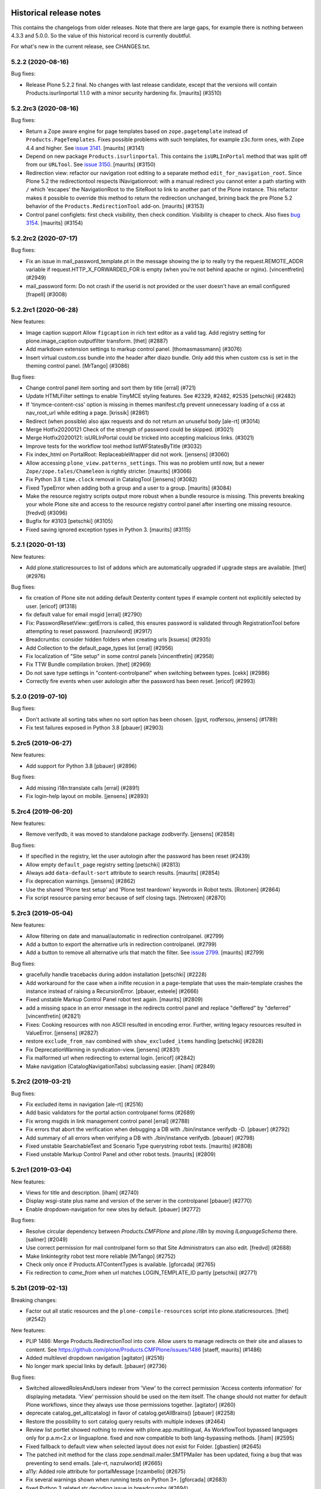 Historical release notes
========================

This contains the changelogs from older releases.
Note that there are large gaps, for example there is nothing between 4.3.3 and 5.0.0.
So the value of this historical record is currently doubtful.

For what's new in the current release, see CHANGES.txt.


5.2.2 (2020-08-16)
------------------

Bug fixes:


- Release Plone 5.2.2 final.
  No changes with last release candidate, except that the versions will contain Products.isurlinportal 1.1.0 with a minor security hardening fix.
  [maurits] (#3510)


5.2.2rc3 (2020-08-16)
---------------------

Bug fixes:


- Return a Zope aware engine for page templates based on ``zope.pagetemplate`` instead of ``Products.PageTemplates``.
  Fixes possible problems with such templates, for example z3c.form ones, with Zope 4.4 and higher.
  See `issue 3141 <https://github.com/plone/Products.CMFPlone/issues/3141>`_.
  [maurits] (#3141)
- Depend on new package ``Products.isurlinportal``.
  This contains the ``isURLInPortal`` method that was split off from our ``URLTool``.
  See `issue 3150 <https://github.com/plone/Products.CMFPlone/issues/3150>`_.
  [maurits] (#3150)
- Redirection view: refactor our navigation root editing to a separate method ``edit_for_navigation_root``.
  Since Plone 5.2 the redirectiontool respects INavigationroot:
  with a manual redirect you cannot enter a path starting with ``/`` which 'escapes' the NavigationRoot to the SiteRoot to link to another part of the Plone instance.
  This refactor makes it possible to override this method to return the redirection unchanged, brining back the pre Plone 5.2 behavior of the ``Products.RedirectionTool`` add-on.
  [maurits] (#3153)
- Control panel configlets: first check visibility, then check condition.
  Visibility is cheaper to check.
  Also fixes `bug 3154 <https://github.com/plone/Products.CMFPlone/issues/3154>`_.
  [maurits] (#3154)


5.2.2rc2 (2020-07-17)
---------------------

Bug fixes:


- Fix an issue in mail_password_template.pt in the message showing the ip to really try the request.REMOTE_ADDR variable if request.HTTP_X_FORWARDED_FOR is empty (when you're not behind apache or nginx).
  [vincentfretin] (#2949)
- mail_password form: Do not crash if the userid is not provided or the user doesn't have an email configured
  [frapell] (#3008)


5.2.2rc1 (2020-06-28)
---------------------

New features:


- Image caption support
  Allow ``figcaption`` in rich text editor as a valid tag.
  Add registry setting for plone.image_caption outputfilter transform.
  [thet] (#2887)
- Add markdown extension settings to markup control panel.
  [thomasmassmann] (#3076)
- Insert virtual custom.css bundle into the header after diazo bundle.
  Only add this when custom css is set in the theming control panel.
  [MrTango] (#3086)


Bug fixes:


- Change control panel item sorting and sort them by title
  [erral] (#721)
- Update HTMLFilter settings to enable TinyMCE styling features. See #2329, #2482, #2535
  [petschki] (#2482)
- If 'tinymce-content-css' option is missing in themes manifest.cfg prevent unnecessary loading of a css at nav_root_url while editing a page.  [krissik] (#2861)
- Redirect (when possible) also ajax requests and do not return an unuseful body
  [ale-rt] (#3014)
- Merge Hotfix20200121 Check of the strength of password could be skipped. (#3021)
- Merge Hotfix20200121: isURLInPortal could be tricked into accepting malicious links. (#3021)
- Improve tests for the workflow tool method listWFStatesByTitle (#3032)
- Fix index_html on PortalRoot: ReplaceableWrapper did not work.
  [jensens] (#3060)
- Allow accessing ``plone_view.patterns_settings``.
  This was no problem until now, but a newer ``Zope/zope.tales/Chameleon``  is rightly stricter.
  [maurits] (#3066)
- Fix Python 3.8 ``time.clock`` removal in CatalogTool [jensens] (#3082)
- Fixed TypeError when adding both a group and a user to a group.
  [maurits] (#3084)
- Make the resource registry scripts output more robust when a bundle resource is missing. This prevents
  breaking your whole Plone site and access to the resource registry control panel after inserting
  one missing resource.
  [fredvd] (#3096)
- Bugfix for #3103
  [petschki] (#3105)
- Fixed saving ignored exception types in Python 3.  [maurits] (#3115)


5.2.1 (2020-01-13)
------------------

New features:


- Add plone.staticresources to list of addons which are automatically upgraded if upgrade steps are available.
  [thet] (#2976)


Bug fixes:


- fix creation of Plone site not adding default Dexterity content types if example content not explicitily selected by user.
  [ericof] (#1318)
- fix default value for email msgid
  [erral] (#2790)
- Fix: PasswordResetView::getErrors is called, this ensures password is validated through RegistrationTool before attempting to reset password.
  [nazrulword] (#2917)
- Breadcrumbs: consider hidden folders when creating urls [ksuess] (#2935)
- Add Collection to the default_page_types list
  [erral] (#2956)
- Fix localization of "Site setup" in some control panels [vincentfretin] (#2958)
- Fix TTW Bundle compilation broken.
  [thet] (#2969)
- Do not save type settings in "content-controlpanel" when switching between types.
  [cekk] (#2986)
- Correctly fire events when user autologin after the password has been reset.
  [ericof] (#2993)


5.2.0 (2019-07-10)
------------------

Bug fixes:


- Don't activate all sorting tabs when no sort option has been chosen.
  [gyst, rodfersou, jensens] (#1789)
- Fix test failures exposed in Python 3.8
  [pbauer] (#2903)


5.2rc5 (2019-06-27)
-------------------

New features:


- Add support for Python 3.8 [pbauer] (#2896)


Bug fixes:


- Add missing i18n:translate calls
  [erral] (#2891)
- Fix login-help layout on mobile.
  [jensens] (#2893)


5.2rc4 (2019-06-20)
-------------------

New features:


- Remove verifydb, it was moved to standalone package zodbverify.
  [jensens] (#2858)


Bug fixes:


- If specified in the registry, let the user autologin after the password has been reset (#2439)
- Allow empty ``default_page`` registry setting
  [petschki] (#2813)
- Always add ``data-default-sort`` attribute to search results.  [maurits] (#2854)
- Fix deprecation warnings.
  [jensens] (#2862)
- Use the shared 'Plone test setup' and 'Plone test teardown' keywords in Robot tests.
  [Rotonen] (#2864)
- Fix script resource parsing error because of self closing tags.
  [Netroxen] (#2870)


5.2rc3 (2019-05-04)
-------------------

New features:


- Allow filtering on date and manual/automatic in redirection controlpanel. (#2799)
- Add a button to export the alternative urls in redirection controlpanel. (#2799)
- Add a button to remove all alternative urls that match the filter.
  See `issue 2799 <https://github.com/plone/Products.CMFPlone/issues/2799>`_.
  [maurits] (#2799)


Bug fixes:


- gracefully handle tracebacks during addon installation
  [petschki] (#2228)
- Add workaround for the case when a inifite recusion in a page-template that uses the main-template crashes the instance instead of raising a RecursionError.
  [pbauer, esteele] (#2666)
- Fixed unstable Markup Control Panel robot test again.  [maurits] (#2809)
- add a missing space in an error message in the redirects control panel and replace "deffered" by "deferred" [vincentfretin] (#2821)
- Fixes: Cooking resources with non ASCII resulted in encoding error.
  Further, writing legacy resources resulted in ValueError. [jensens] (#2827)
- restore ``exclude_from_nav`` combined with ``show_excluded_items`` handling
  [petschki] (#2828)
- Fix DeprecationWarning in syndication-view. [jensens] (#2831)
- Fix malformed url when redirecting to external login. [ericof] (#2842)
- Make navigation (CatalogNavigationTabs) subclassing easier. [iham] (#2849)


5.2rc2 (2019-03-21)
-------------------

Bug fixes:


- Fix excluded items in navigation [ale-rt] (#2516)
- Add basic validators for the portal action controlpanel forms (#2689)
- Fix wrong msgids in link management control panel [erral] (#2788)
- Fix errors that abort the verification when debugging a DB with ./bin/instance verifydb -D.
  [pbauer] (#2792)
- Add summary of all errors when verifying a DB with ./bin/instance verifydb.
  [pbauer] (#2798)
- Fixed unstable SearchableText and Scenario Type querystring robot tests.  [maurits] (#2808)
- Fixed unstable Markup Control Panel and other robot tests.   [maurits] (#2809)


5.2rc1 (2019-03-04)
-------------------

New features:


- Views for title and description. [iham] (#2740)
- Display wsgi-state plus name and version of the server in the controlpanel
  [pbauer] (#2770)
- Enable dropdown-navigation for new sites by default. [pbauer] (#2772)


Bug fixes:


- Resolve circular dependency between `Products.CMFPlone` and `plone.i18n` by
  moving `ILanguageSchema` there. [sallner] (#2049)
- Use correct permission for mail controlpanel form so that Site Administrators
  can also edit. [fredvd] (#2688)
- Make linkintegrity robot test more reliable [MrTango] (#2752)
- Check only once if Products.ATContentTypes is available. [gforcada] (#2765)
- Fix redirection to `came_from` when url matches LOGIN_TEMPLATE_ID partly
  [petschki] (#2771)


5.2b1 (2019-02-13)
------------------

Breaking changes:


- Factor out all static resources and the ``plone-compile-resources`` script
  into plone.staticresources. [thet] (#2542)


New features:


- PLIP 1486: Merge Products.RedirectionTool into core. Allow users to manage
  redirects on their site and aliases to content. See
  https://github.com/plone/Products.CMFPlone/issues/1486 [staeff, maurits]
  (#1486)
- Added multilevel dropdown navigation [agitator] (#2516)
- No longer mark special links by default. [pbauer] (#2736)


Bug fixes:


- Switched allowedRolesAndUsers indexer from 'View' to the correct permission
  'Access contents information' for displaying metadata. 'View' permission
  should be used on the item itself. The change should not matter for default
  Plone workflows, since they always use those permissions together. [agitator]
  (#260)
- deprecate catalog_get_all(catalog) in favor of catalog.getAllBrains()
  [pbauer] (#2258)
- Restore the possibility to sort catalog query results with multiple indexes
  (#2464)
- Review list portlet showed nothing to review with plone.app.multilingual, As
  WorkflowTool bypassed languages only for p.a.m<2.x or linguaplone. fixed and
  now compatible to both lang-bypassing methods. [iham] (#2595)
- Fixed fallback to default view when selected layout does not exist for
  Folder. [gbastien] (#2645)
- The patched init method for the class zope.sendmail.mailer.SMTPMailer has
  been updated, fixing a bug that was preventing to send emails. [ale-rt,
  nazrulworld] (#2665)
- a11y: Added role attribute for portalMessage [nzambello] (#2675)
- Fix several warnings shown when running tests on Python 3+. [gforcada]
  (#2683)
- fixed Python 3 related str decoding issue in breadcrumbs (#2694)
- Fixed unstable robot test Scenario: A page is opened to edit in TinyMCE.
  [maurits] (#2707)


5.2a2 (2018-12-30)
------------------

New features:


- New robot tests for querystring in Collection type. Now almost all
  querystring types are robot tested. [llisa123] (#2489)
- Add ``load_async`` and ``load_defer`` attributes to resource registries
  bundle settings. When set, ``<script>`` tags are rendered with
  ``async="async"`` resp. ``defer="defer"`` attributes. You also need to empty
  the ``merge_with`` property of your bundle, because production bundles
  (``default.js`` and ``logged-in.js``) are never loaded with async or defer.
  The default.js includes jQuery and requirejs and those are needed at many
  places and therefore cannot be loaded asynchronously. Refs: #2649, #2657.
  [thet] (#2649)


Bug fixes:


- Delete ``fa_ir.js``. Keep ```fa_IR.js``. [maurits] (#2620)
- Forward port TinyMCE fixes from 5.1 [vangheem] (#2630)
- Fix robot test test_edit_user_schema: Fieldname was set duplicate (first by
  JS, then by robot). [jensens] (#2669)

5.2a1 (2018-11-08)
------------------

Breaking changes:

- Removed generateUniqueId.py skins script (after it was added to Products.Archetypes).
  This script is no longer available outside Archetypes world.
  #1801
  [jensens]

- Remove all dependencies on plone.app.controlpanel.
  Third party code need either to depend on plone.app.controlpanel 4.0,
  which is a backward compatibility package only, or also update to not depend on it anymore.
  [jensens]

- Removed check_id.py skin script.  Replaced with utils.check_id function.
  #1801 and #2582.
  [maurits]

- Removed my_worklist.py skin script. #1801
  [reinhardt]

- Removed getObjectsFromPathList.py skin script. #1801
  [reinhardt]

- Removed isExpired.py skin script. #1801
  [reinhardt]

- Removed redirectToReferrer.py skin script. #1801
  [tlotze]

- Removed enableHTTPCompression.py skin script. #1801
  [tlotze]

- Removed setAuthCookie.py skin script. #1801
  [tlotze]

- Stop configuring 'View History' permission which was removed from Zope.
  [davisagli]

- Removed legacy resource registries portal_css and portal_javascripts;
  no conditional handling.
  [ksuess]

New features:

- Factored out human_readable_size method for replacing getObjSize.py;
  removed getObjSize.py. #1801
  [reinhardt]

- Update TinyMCE to 4.7.13
  [erral]

- New browser view based login code - merged from plone.login (credits to esteele, pbauer, agitator, jensens, et al).
  `portal_skins/plone_login` is now gone, see PLIP #2092.
  Also, password reset view moved to login subfolder to keep things together.
  Some testbrowser based tests needed changes because of z3c.form based login form .
  The Plone specific, rarely used cross site __ac cookie SSO feature/hack was removed.
  In case somebody needs this, please make it an addon package.
  Better use a field proven, more secure way, like OAuth2, Shibboleth or someting similar.
  [jensens, et al]

- Upgrade grunt + plugins to same versions as in
  mockup https://github.com/plone/mockup/pull/870
  [sunew]

- Upgrade less in bower.json to the same version as already used
  in the generated package.json in compile_resources.py.
  [sunew]

- Add utility-method safe_nativestring.
  [pbauer]

- Rename safe_unicode to safe_text and safe_encode to safe_bytes. Keep old aliases.
  [pbauer]
- Add a ``bin/instance verifydb`` command which can be used to check
  that all records in the database can be successfully loaded.
  This is intended to help with verifying a database conversion
  from Python 2 to Python 3.
  [davisagli]

Bug fixes:

- Modernize robot keywords that use "Get Element Attribute"
  [ale-rt]

- remove plone.app.folder dependency
  [petschki]

- move GopipIndex Class to plone.folder
  [petschki]

- Fixed getObjSize indexer for Python 3. #2526
  [reinhardt]
- Fix toolbar menu on mobile #2333.
- make groups_modify_roles test more robust.
  [tschorr]

-- Fix wrong CSS property to allow correct word-break.
  [tmassman]

 Fix toolbar menu on mobile #2333.
  [tmassman]

- Removed the ``raiseUnauthorized`` skin script.
  If you use this, please do permission checking in your own Python code instead (likely in a browser view).
  Refs `issue 1801 <https://github.com/plone/Products.CMFPlone/issues/1801>`_.
  [maurits]

- Remove the devdependencies from bower.json - they are just used for running tests in mockup, not here.
  [sunew]

- Adapt tests to `Products.GenericSetup >= 2.0` thus requiring at least that
  version.
  [icemac]

- Some tools from CMFCore are now utilities
  [pbauer]

- Fix failing thememapper robot test after rebuild of thememapper bundle in p.a.theming PR 148
  [sunew]

- Remove five.pt for Zope 4
  [jensens]

- Changes for Zope 4 compatibility in maintenance controlpanel.
  [thet]

- Render exceptions using an exception view instead of standard_error_message.
  [davisagli]

- Remove old PlacelessTranslationService.
  [jensens, ksuess]

- Fix controlpanel quickinstaller view:
  A not yet installed product must not return any upgrade info.
  [jensens]

- Fix to make plone/plone.session#11 work:
  Make test for installation of  plone.session more explicit.
  [jensens]

- Advanced Catalog Clear And Rebuild feature showed wrong processing time due to new queue processing.
  This was fixed bei calling ``processQueue()`` after indexing.
  [jensens]

- Some nested `section id="edit-bar"` tag in folder_contents page #2322
  [terapyon]

- Remove ``plone-generate-gruntfile`` (it is all available through ``plone-compile-resources``).
  [jensens]

- Migrate from ``slimit`` to ``calmjs.parse`` for the JavaScript cooker #2616
  [metatoaster]


New Features:

- Update to latest mockup
  [frapell]

- Provide an utility ``dump_json_to_text`` that works both on Python 2.7 an Python 3.
  [ale-rt]

- Prepare for Python 2 / 3 compatibility.
  [pbauer]

- Fix imports to work with Python 3.
  [pbauer]

- Mockup update.
  [thet]

- add link to Plone.org VPAT accessibility statement
  [tkimnguyen]

Bug Fixes:

- Remove last legacy Javascript ``highlight-searchterms.js``.
  Removes also the skins folder ``plone_ecmascript``.
  It was broken for all (Google, other search engines, own live search);
  JS worked only when coming from Plone detailed search.
  [jensens]

- Fix an undefined variable in a test helper function
  [ale-rt]

- Let the ``combine-bundles`` import step also work when the ``IBundleRegistry`` keyword is not in ``registry.xml``, but in a ``registry`` directory.
  `Issue 2520 <https://github.com/plone/Products.CMFPlone/issues/2502>`_.
  [maurits]

- Get rid of obsolete ``X-UA-Compatible`` header.
  [hvelarde]

- Fix registration of ``robots.txt`` browser view to avoid ``AttributeError`` on Zope's root (fixes `#2052 <https://github.com/plone/Products.CMFPlone/issues/2052>`_).
  [hvelarde]

- Get rid of obsolete ``X-UA-Compatible`` header.
  [hvelarde]

- Add test for issue #2469.
  [jensens]

- Fixed tests when IRichText behavior is used.
  IRichText -> IRichTextBehavior
  This is a follow up to `issue 476 <https://github.com/plone/plone.app.contenttypes/issues/476>`_.
  [iham]

- Remove unused mail_password.py from skins/plone_scripts
  [agitator]

- Hide ``plone.app.querystring`` from add-ons control panel.
  Fixes `issue 2426 <https://github.com/plone/Products.CMFPlone/issues/2426>`_.
  [maurits]

- Fix tests after changes in disallowed object ids in Zope.
  [pbauer]

- Do not include too new upgrades when upgrading Plone Site.
  Otherwise the Plone Site ends up at a newer version that the filesystem code supports,
  giving an error when upgrading, and resulting in possibly missed upgrades later.
  Fixes `issue 2377 <https://github.com/plone/Products.CMFPlone/issues/2377>`_.
  [maurits]

- After site creation, do not render the add-site template: we redirect anyway.
  [maurits]

- Unflakied a unit test.
  [Rotonen]

- Do not show TinyMCE menu items with no subitems, Fixes #2245.
  [mrsaicharan1]

- Fix Exception-View when main_template can't be rendered. Fixes #2325.
  [pbauer]

- Render exceptions as text, not html to fix format of infos after traceback.
  Display as <pre> for basic and normal error templates.
  [pbauer]

- Removed extra methods and tests for CMFQuickInstallerTool.
  Moved those to the Products.CMFQuickInstallerTool package.
  [maurits]

- Added tests for add-ons control panel.
  Add a link to the Site Setup.
  Let ``get_product_version`` work when you call it with ``CMFPlacefulWorkflow`` too.
  [maurits]

- Fix bad domain for translating password reset mails.
  [allusa]

- Ignore invalid ``sort_on`` parameters in catalog ``searchResults``.
  Otherwise you get a ``CatalogError``.
  I get crazy sort_ons like '194' or 'null'.
  [maurits]

- Register the ``ExceptionView`` for the unspecific ``zope.interface.Interface`` for easier overloading.
  Fixes a problem, where plone.rest couldn't overload the ExceptionView with an adapter bound to ``plone.rest.interfaces.IAPIRequest``.
  [thet]

- Fixed linkintegrity robot tests.  [maurits]

- Fixed flaky actions controlpanel tests by waiting longer.  [maurits]

- Require AccessControl 4.0b1 so ``guarded_getitem`` is used.
  Part of PloneHotfix20171128.  [maurits]

- Improved isURLInPortal according to PloneHotfix20171128.
  Accept only http/https, and doubly check escaped urls.  [maurits]

- Fix exception view when called on Zope-root. Fixes #2203.
  [pbauer]

- added CSS hyphenation support for toolbar for avoiding ugly text wrapping
  Fixes `issue 723 <https://github.com/plone/Products.CMFPlone/issues/723>`_.
  [ajung]

- Increase compatibility with Python3.
  [ale-rt]

- Show example for expression in actions control panel.
  [maurits]

- Fix test where you cannot instanciate a PythonScript with the id script.
  [pbauer]

- Set the status of an exception view according to the exception type.
  Fixes `issue 2187 <https://github.com/plone/Products.CMFPlone/issues/2187>`_.
  [maurits]

- Use absolute imports for Python3 compatibility
  [ale-rt]

- Fallback for missing date in DefaultDublinCoreImpl no longer relies on
  bobobase_modification_time.
  [pbauer]

- Display real version of Zope, not of the empty meta-package Zope2.
  [pbauer]

- Add zcml-condition plone-52 for conditional configuration.
  [pbauer]

- Use getSite in set_own_login_name to get the portals acl_users.
  [pbauer]

- Fix test issue with rarely used multi-site SSO feature.
  ``came_from`` on ``@register`` link would point to wrong site.
  Completly removed ``came_from`` on ``@@register`` link.
  It does not make much sense anyway and we test nowhere if there is a came_from on that link.
  [jensens]

- Remove depricated ``type`` attribute from ``script`` and ``link`` tags.
  [newbazz]

- Render tinymce attributes correctly in Python3.
  [sallner]

- Remove unresolved dependencies of plone-final to cssregistry and jsregistry.
  [pbauer]


5.1rc2 (unreleased)
-------------------

New features:

- Toolbar: Allow configuration of the toolbar and submenu width via pattern variables.
  [thet]

- Update npm dependencies.
  [thet]

Bug fixes:

- Fixed add-on listed as uninstalled when the default profile is not the first alphabetically.
  Fixes `issue 2166 <https://github.com/plone/Products.CMFPlone/issues/2166>`_.
  [maurits]

- Less variables: Fix calculation of screen max sizes.
  Max sizes were two pixels too high.
  [thet]

- Mockup update.
  [thet]

- Remove site path from path in show_inactive in catalog search
  [Gagaro]

- Don't raise Unauthorized on show_inactive check in catalog search
  [tomgross]

- Bump metadata.xml version.
  [thet]

- Extract CMFDefault specific config from `meta.zcml` into `meta-bbb.zcml`
  to allow AT free and AT included sites.
  [tomgross]

- Add basic tests for all main zmi management screens.
  [pbauer]

- Fixes #2105: how to get ``email_from_name`` information in sendto_form.
  [cekk]

5.1rc1 (2017-09-10)
-------------------

Breaking changes:

- Replaced cssmin with PyScss to ensure Python 3 compatibility and maintainability.
  Removed dependency to cssmin, so could break dependency for third party addons that depend on it.
  Introduced PyScss as a drop in replacement that could also do more things.
  Discussion on that at https://github.com/plone/Products.CMFPlone/issues/1800
  [loechel]

- Fix and migrate safe_html filter completly into Plone registry and sync settings with TinyMCE.
  Also some unused options in controlpanel where removed, like stripped_combinations and class_blacklist.
  [MrTango]

New features:

- Update ``plone-legacy-compiled.js`` and ``plone-legacy-compiled.css``.
  [thet]

- Update mockup to latest version.
  [thet]

- Added ``Show Toolbar`` permission.
  [agitator]

- Add RobotFramework screenshot tests for the Plone documentation.
  [datakurre, polyester]

- Add jqtree-contextmenu to the resource registry
  [b4oshany]

- Add js-shortcuts to the resource registry
  [b4oshany]

Bug fixes:

- Recover missing dashboard (user actions)
  https://github.com/plone/Products.CMFPlone/issues/1132
  [fgrcon]

- Remove the right padding on toolbar submenu entries.
  That looked a bit weird.
  [thet]

- Fixed accidentally removing permissions when saving the ``portal_controlpanel`` settings in the ZMI.
  Fixes `issue 1376 <https://github.com/plone/Products.CMFPlone/issues/1376>`_.  [maurits]

- Do not open links on a new tab as this is against basic usability guidelines.
  [hvelarde]

- add :focus class on toolbar for keyboard users  (https://github.com/plone/Products.CMFPlone/issues/1620)
  [polyester]

- Fix empty DX add_forms if formlib is also installed thru addon dependencies
  [MrTango]

- Update TinyMCE links (tinymce-controlpanel) to https
  [svx]

- Fix ``utils.get_top_site_from_url`` to work with non-OFS contexts.
  [thet]

- remove mention of "retina" (https://github.com/plone/Products.CMFPlone/issues/2123)
  [tkimnguyen]


5.1b4 (2017-07-03)
------------------

New features:

- Integrate ``mockup-patterns-structureupdater`` for updating title and description depending on the current context on the folder contents page.
  [thet]

- Updated jqtree to 1.4.1 from 1.3.3
  [b4oshany]

- Update mockup to latest version.
  [thet]

- add registry settings for thumb and icon handling  in tables, lists and portlets
  https://github.com/plone/Products.CMFPlone/issues/1734 (PLIP)
  recompiled bundle plone-logged-in
  requires upgrade step (reapply profile)
  [fgrcon]

- Update mockup to latest version.
  [thet]

- new metadata catalog column mime_type
  https://github.com/plone/Products.CMFPlone/issues/1995
  [fgrcon]

- Include TinyMCE 4.5.6
  [frapell]

Bug fixes:

- Use explicit @@footer view for footer portlet.
  [agitator]

- Translate image scales in patterns.
  [Gagaro]

- Gruntfile generation no longer fails on introspecting resourceDirectory
  configurations using a plone.browserlayer layer, by loading all layers
  configured for the site used during generation.
  Fixes `issue 2080 <https://github.com/plone/Products.CMFPlone/issues/2080>`_.
  [seanupton]

- fixed css-classes for thumb scales ...
  https://github.com/plone/Products.CMFPlone/issues/2077
  [fgrcon]

- Fix current value in group details edit form.
  [Gagaro]

- Fixed KeyError ``productname`` when there is a broken add-on in the add-ons control panel.
  Fixes `issue 2065 <https://github.com/plone/Products.CMFPlone/issues/2065>`_.
  [maurits]

- Fix ``test_tinymce.robot`` test to work with latest related items changes.
  [thet]

- Fix expiration date when displaying in registered form.
  [allusa]

- Remove TinyMCE pattern options from the body, as these are always set on the richtext fields mimetype selector or - if not there - on the textfield itself.
  Refs: https://github.com/plone/Products.CMFPlone/pull/2059
  [thet]

- Let TinyMCE options for the related items widget be generated by ``plone.app.widgets.utils.get_relateditems_options``.
  This aligns the options to how the related items widget is used elsewhere.
  Fixes https://github.com/plone/Products.CMFPlone/issues/1974
  [thet]

- CMFCore ``WarningInterceptor`` test base class was gone and is not needed in Plone, so removed.
  [jensens]

- Fix default value for ``robots.txt`` to avoid issues with content containing "search" in the id.
  [hvelarde]

- Remove references to Products.CMFDefault on meta.zcml
  [gforcada]

- Adapt tests to render social metadata only if you are anonymous.
  [bsuttor]

- Fix search term munging with queries that include and, or and not.
  [malthe]

- Fix issue where catalog search with path failed when path had inaccessible
  (private) levels
  [datakurre]

- Add constraint to avoid filling ``twitter_username`` field with strings starting with a "@" character.
  [hvelarde]

- Fixed addons/donations links, removed dead "add your site" link
  [sgrepos]

- Fix isssue where collapsed toolbar was not initialized properly on page
  refresh, resulting wide blank space between collapsed toolbar and page
  content
  [datakurre]

- Removed "change portal events" permission
  [kakshay21]

- Updated dead link to the error reference docs
  [sgrepos]

- Do not rely on order in test of generated body classes ``browser.txt``.
  [jensens]

- Fix possible ``mechanize.AmbiguityError`` in controlpanel tests.
  [jensens]

5.1b3 (2017-04-03)
------------------

New features:

- Adapt code and tests to the new indexing operations queueing.
  Part of PLIP 1343: https://github.com/plone/Products.CMFPlone/issues/1343
  [gforcada]

- Make use of plone.namedfile's tag() function to generate img tags. Part of plip 1483.
  [didrix]

- Add retina scales settings in image handling. Part of plip 1483
  [didrix]

Bug fixes:

- Use canonical url instead of absolute url for RSS feed items.
  This code is used for the social viewlet too.
  So default pages are reported with their parent url.
  Fixes `layout issue 118 <https://github.com/plone/plone.app.layout/issues/118>`_.
  [maurits]

- Fix social media schema field types of ``twitter_username``, ``facebook_app_id`` and ``facebook_username`` to be ``ASCIILine`` instead of ``TextLine``.
  [hvelarde]

- Show version of products in Add-ons control panel configlet.
  This fixes https://github.com/plone/Products.CMFPlone/issues/1472.
  [hvelarde]

- Resource registry legacy bundle cooking: Exit early with a warning, if preconditions to build are not given (no compilation paths).
  Allow cooking CSS, even if no JS is defined.
  Log all important steps of the cooking process.
  [thet]

- Remove unused ``plone.css`` from static repository.
  [thet]

- Check for ``AccessInactivePortalContent`` for each path in a catalog query.
  This solves a problem, where Editors couldn't see inactive content, even though they had the required permission on a subpath of the portal (e.g. a subsite).
  [thet]

- Test: Wrong use of assertTrue in testResourceRegistries.
  [jensens]

- Fix issue popped iup after fix of use of assertTrue in testResourceRegistries: insert-before in legacy resource import was broken.
  [jensens]


5.1b2 (2017-02-20)
------------------

Bug fixes:

- Fix packaging error.
  [esteele]

5.1b1 (2017-02-20)
------------------

Breaking changes:

- Add helper method to get all catalog entries from a given catalog: ``Products.CMFPlone.CatalogTool.catalog_get_all``.
  In Products.ZCatalog before 4.0 a catalog call without a query returned all catalog brains.
  This can be used as a replacement where it is needed, for exampe in tests.
  [thet, gogobd]

- Remove ``query_request`` from CatalogTool's search method, as it isn't supported in Products.ZCatalog 4 anymore.
  [thet]

- Removed our patch that added ``secureSend`` to the ``MailHost``.
  This was originally scheduled for removal in Plone 5.0.  See `issue
  965 <https://github.com/plone/Products.CMFPlone/issues/965>`_.
  [maurits]

- The related items widget has changed a lot.
  See the Mockup changelog for 2.4.0 here: https://github.com/plone/mockup/blob/master/CHANGES.rst

- All css classes named ``enableUnloadProtection`` were changed to ``pat-formunloadalert`` to trigger that pattern.
  Templates using ``enableUnloadProtection`` should change to ``pat-formunloadalert`` too.
  This change shouldn't impact too much, because the form unload protection didn't work at all in Plone 5 until now.
  [thet]

- MimetypesRegistry icons are now a browser resource directory instead of skins folder.
  [jensens]

- Remove unused ``plone_scripts`` (not used nor tested anywhere in coredev) [jensens, davisagli]

    - ``add_ext_editor.py``
    - ``author_find_content.py``
    - ``canSelectDefaultPage.py`` with tests
    - ``create_query_string.py``
    - ``createMultiColumnList.py``
    - ``displayContentsTab.py``
    - ``formatColumns.py`` with tests
    - ``getAllowedTypes.py``
    - ``getGlobalPortalRoles.py``
    - ``getNotAddableTypes.py``
    - ``getPopupScript.py``
    - ``getPortalTypeList.py`` and metadata
    - ``getPortalTypes.py``
    - ``getSelectableViews.py`` with tests
    - ``hasIndexHtml.py`` with tests
    - ``navigationParent.py`` with test
    - ``plone_log.py``
    - ``plone.css.py``
    - ``returnNone.py`` with occurence refactored
    - ``reverseList.py`` with test
    - ``sort_modified_ascending.py``

- Move scripts ``datecomponents.py`` and ``show_id.py`` to Archetypes
  [jensens, davisagli]

- Remove methods of the ``@@plone`` view that were marked for deprecation:
  - ``showEditableBorder`` (use ``@@plone/showToolbar``)
  - ``mark_view`` (use ``@@plone_layout/mark_view``)
  - ``hide_columns`` (use ``@@plone_layout/hide_columns``)
  - ``icons_visible`` (use ``@@plone_layout/icons_visible``)
  - ``getIcon`` (use ``@@plone_layout/getIcon``)
  - ``have_portlets`` (use ``@@plone_layout/have_portlets``)
  - ``bodyClass`` (use ``@@plone_layout/bodyClass``)
  [davisagli]

- Move plone_content skin templates into Products.ATContentTypes as browser views.
  [gforcada]

New features:

- Added ``ok`` view.  This is useful for automated checks, for example
  httpok, to see if the site is still available.  It returns the text
  ``OK`` and sets headers to avoid caching.
  [maurits]

- Make contact form extensible. This fixes https://github.com/plone/Products.CMFPlone/issues/1879.
  [timo]

- Don't minify CSS or JavaScript resources if they end with ``.min.css`` resp. ``.min.js``.
  [thet]

- Add ``safe_encode`` utility function to ``utils`` to safely encode unicode to a specified encoding.
  The encoding defaults to ``utf-8``.
  [thet]

- The password reset templates were changed to make use of ``content-core`` macros.
  [thet]

- Add utility method to retrieve the top most parent request from a sub request.
  [thet]

- Add ``mockup-patterns-relateditems-upload`` resource, which can be used in custom bundles to add the upload feature in the related items widget.
  [thet]

- Move ``get_top_site_from_url`` from plone.app.content to ``utils.py`` and make it robust against unicode paths.
  This function allows in virtual hosting environments to acquire the top most visible portal object to operate on.
  It is used for example to calculate the correct virtual root objects for Mockup's related items and structure pattern.
  [thet]

- Add sort_on field to search controlpanel.
  [rodfersou]

- PLIP 1340: Deprecate portal_quickinstaller.
  You should no longer use CMFQuickInstallerTool methods, but GenericSetup profiles.
  See https://github.com/plone/Products.CMFPlone/issues/1340
  [maurits]

- Include mockup 2.4.0.
  [thet]

- PasswordResetTool moved from its own package to here (includes cleanup and removal of ``getStats``).
  [tomgross]

- Prevent workflow menu overflowing in toolbar [MatthewWilkes]

- Add default icon for top-level contentview and contentmenu toolbar entries [alecm]

- Toolbar: Make menu hover background fit whole menu width. [thet]

- Toolbar: Don't force scoll buttons to be left, when toolbar is right. [thet]

- Toolbar: Make first level list items exand the whole toolbar width - also when scroll buttons are shown. [thet]

- Toolbar: Make scroll buttons exand whole toolbar width. [thet]

- Toolbar: Let the toolbar submenus be as wide as they need to be and do not break entries into multiple lines. [thet]

- Resource Registry:
  In ``debug-mode`` (zope.conf, buildout) do not load cache the production bundle.
  [jensens]

- Resource Registry:
  In ``debug-mode`` (zope.conf, buildout) do not ignore development mode for anonymous users.
  [jensens]

- Resource Registry: If file system version is newer than ``last_compilation`` date of a bundle, use this as ``last_compilation`` date.
  [jensens]

- Simplify generated Gruntfile.js (DRY)
  [jensens]

- Fix: Do not modify the Content-Type header on bundle combine.
  [jensens]


Bug fixes:


- Moved getToolByName early patch to the later patches.
  This fixes a circular import.
  See `issue #1950 <https://github.com/plone/Products.CMFPlone/issues/1950>`_.
  [maurits]

- Include JS Patterns when loading a page via ajax or an iframe [displacedaussie]

- Restore ability to include head when loading via ajax [displacedaussie]

- Added security checks for ``str.format``.  Part of PloneHotfix20170117.  [maurits]

- Fixed workflow tests for new ``comment_one_state_workflow``.  [maurits]

- Fixed sometimes failing search order tests.  [maurits]

- Load some Products.CMFPlone.patches earlier, instead of in our initialize method.
  This is part of PloneHotfix20161129.
  [maurits]

- Depend on CMFFormController directly, because our whole login process is based on it and its installed in the GenericSetup profile.
  Before it was installed indeirectly due to a dependency in some other package which is gone.
  [jensens]

- Fix Search RSS link condition to use search_rss_enabled option and use
  rss.png instead of rss.gif that doesn't exist anymore.
  [vincentfretin]

- Fix potential KeyError: admin in doSearch in Users/Groups controlpanel.
  [vincentfretin]

- Let the ``mail_password_template`` and ``passwordreset`` views retrieve the expiry timeout from the view, in hours.
  [thet]

- Fix i18n of the explainPWResetTool.pt template.
  [vincentfretin]

- Remove "Minimum 5 characters" in help_new_password in pwreset_form.pt like
  in other templates.
  [vincentfretin]

- Fix duplicate i18n attribute 'attributes' in controlpanel/browser/actions.pt
  [vincentfretin]

- Use "site administration" in lower case in accessibility-info.pt and
  default_error_message.pt like in other templates.
  [vincentfretin]

- Support adding or removing bundles and resources on a request when working with resource tiles in a subrequest.
  [thet]

- Remove jquery.cookie from plone-logged-in bundle's stub_js_modules.
  The toolbar, which has a dependency on jquery.cookie,
  was moved from the plone bundle to plone-logged-in in CMPlone 5.1a2.
  [thet]

- Fix various layout issues in toolbar [alecm]

- Style display menu headings differently from actions [alecm]

- Avoid dependency on plone.app.imaging. [davisagli]

- Fix TinyMCE table styles [vangheem]

- Fix TinyMCE content CSS support to allow themes to define
  external content CSS URLs (as with CDN like setup).
  [datakurre]


- Add utf8 headers to all Python source files. [jensens]

- Add default icon for top-level contentview and contentmenu toolbar entries [alecm]
- Reset and re-enable ``define`` and ``require`` for the ``plone-legacy`` bundle in development mode.
  Fixes issues with legacy scripts having RequireJS integration in development mode.
  In Production mode, resetting  and re-enabling is done in the compiled bundle.
  [thet]

- Apply security hotfix 20160830 for ``z3c.form`` widgets.  [maurits]

- Fixed tests in combination with newer CMFFormController which has the hotfix.  [maurits]

- Apply security hotfix 20160830 for ``@@plone-root-login``.  [maurits]

- Apply security hotfix 20160830 for ``isURLInPortal``.  [maurits]

- Enable unload protection by using pattern class ``pat-formunloadalert`` instead ``enableUnloadProtection``.
  [thet]

- Provide the image scale settings in TinyMCE image dialog.
  [thet]

- Fix link on ``@@plone-upgrade``
  [gforcada]

- Remove LanguageTool layer.
  [gforcada]

- Use fork of grunt-sed which is compatible with newer grunt version.
  [gforcada]

- Move some tests from ZopeTestCase to plone.app.testing.
  [gforcada, ivanteoh, maurits]

- wording changes for social media settings panel
  [tkimnguyen]

- URL change for bug tracker, wording tweaks to UPGRADE.txt
  [tkimnguyen]

- Cleanup code of resource registry.
  [jensens]

- Fix plone-compile-resources:
  Toolbar variable override only possible if prior defined.
  Define ``barcelonetaPath`` if ``plonetheme.barceloneta`` is available (but not necessarily installed).
  [jensens]

- Include inactive content in worklists.  [sebasgo]

- Fix #1846 plone-compile-resources: Missing Support for Sites in Mountpoints
  [jensens]

- Do not use unittest2 (superfluos since part of Python 2.7).
  [jensens]

- Fix security test assertion:
  TestAttackVectorsFunctional test_widget_traversal_2 assumed a 302 http return code when accessing some private API.
  Meanwhile it changed to return a 404 on the URL.
  Reflect this in the test and expect a 404.
  [jensens]

- Fix atom.xml feed not paying attention for setting to show about information
  [vangheem]

- Fix imports from package Globals (removed in Zope4).
  [pbauer]

- Skip one test for zope4.
  [pbauer]

- Fix csrf-test where @@authenticator was called in the browser.
  [pbauer]

- Do not attempt to wrap types-controlpanel based on AutoExtensibleForm and
  EditForm in Acquisition using __of__ since
  Products.Five.browser.metaconfigure.simple no longer has
  Products.Five.bbb.AcquisitionBBB as a parent-class and thus no __of__.
  Anyway __of__ in AcquisitionBBB always only returned self since
  Products.Five.browser.metaconfigure.xxx-classes are always aq-wrapped
  using location and __parent__. As a alternative you could use
  plone.app.registry.browser.controlpanel.ControlPanelFormWrapper as
  base-class for a controlpanel since ControlPanelFormWrapper subclasses
  Products.Five.BrowserView which again has AcquisitionBBB.
  [pbauer]

- Remove eNotSupported (not available in Zope 4)
  [tschorr]

- Remove deprecated __of__ calls on BrowserViews
  [MrTango]

- Test fix (Zope 4 related): More General test if controlpanel back link URL is ok.
  [jensens]


5.1a2 (2016-08-19)
------------------

Breaking changes:

- Move toolbar resources to plone-logged-in bundle and recompile bundles.
  [davilima6]

- Don't fail, if ``timestamp.txt`` was deleted from the resource registries production folder.
  [thet]

- Add ``review_state`` to ``CatalogNavigationTabs.topLevelTabs`` results.
  This allows for exposing the items workflow state in portal navigation tabs.
  [thet]

- Remove discontinued module ``grunt-debug-task`` from ``plone-compile-resources``.
  [jensens]

- Remove deprecated resource registrations for ``mockup-parser`` and ``mockup-registry`` from mockup-core.
  Use those from patternslib instead.
  [thet]

- ``plone-compile-resources``: Install ``grunt-cli`` instead of depending on an installed ``grunt`` executable.
  If you already have a auto-generated ``package.json`` file in buildout directory, remove it.
  [thet]


- Moved code around and deprecated old locations in ``Products/CMFPlone/patterns/__init__``.
  This goes together with same pattern settings changes in ``plone.app.layout.globals.pattern_settings``.
  Also moved general usable ``./patterns/utils/get_portal`` to ``./utils/.get_portal``.
  Deprecated ``./patterns/utils/get_portal`` and ``./patterns/utils/get_portal``.
  [jensens]


New features:

- Updated components directory, recompiled bundles.
  [thet]

- Align bower components with newest mockup + documentation updates on mockup update process.
  [thet]

- Ignore a bit more in ``.gitignores`` for CMPlones bower components.
  [thet]

- Added setting to editing controlpanel to enable limit of keywords to the current navigation root.
  [jensens]

- Make login modal dialog follow any redirects set while processing the login request.
  [fulv]

- Add link to training.plone.org
  [svx]

- Allow to define multiple ``tinymce-content-css`` in theme ``manifest.cfg`` files, seperated by a comma.
  [thet]

- Update npm package depencies.
  [thet]

- Supported ``remove`` keyword for configlets in controlpanel.xml.  [maurits]

- Deprecated Gruntfile generation script ``plone-generate-gruntfile``.
  Modified the ``plone-compile-resources`` script to support more parameters in order to take over that single task too.
  Also clean up of parameters, better help and refactored parts of the code.
  [jensens]

- Make filter control panel work with new version of safe HTML transform
  [tomgross]
- Allow to hide/show actions directly from the Actions control panel list
  [ebrehault]


Bug fixes:

- Have more patience in the thememapper robot test.
  [maurits]

- Upgrade ``less-plugin-inline-urls`` to ``1.2.0`` to properly handle VML url node values in CSS.
  [thet]
- Fixed adding same resource/bundle to the request multiple times.
  [vangheem]

- Fixed missing keyword in robot tests due to wrong documentation lines.
  [maurits]

- TinyMCE default table styles were broken after install due to a wrong default value.
  [jensens]

- Rewording of some Site control panel text [tkimnguyen]

- Fixed syntaxerror for duplicate tag in robot tests.  [maurits]

- Marked two robot tests as unstable, non-critical.
  Refs https://github.com/plone/Products.CMFPlone/issues/1656  [maurits]

- Use ``Plone Test Setup`` and ``Plone Test Teardown`` from ``plone.app.robotframework`` master.  [maurits]

- Let npm install work on windows for plone-compile-resources.
  [jensens]

- Don't fail, when combining bundles and the target resource files (``BUNLDE-compiled.[min.js|css]``) do not yet exist on the filesystem.
  Fixes GenericSetup failing silently on import with when a to-be-compiled bundle which exists only as registry entry is processed in the ``combine-bundle`` step.
  [thet]

- Workaround a test problem with outdated Firefox 34 used at jenkins.plone.org.
  This Workaround can be removed once https://github.com/plone/jenkins.plone.org/issues/179 was solved.
  [jensens]

- Fix select2 related robot test failures and give the test_tinymce.robot scenario a more unique name.
  [thet]

- Add missing ``jquery.browser`` dependency which is needed by patternslib.
  [thet]

- Toolbar fixes:
  - Autoformat with cssbrush and js-beautify,
  - Remove ``git diff`` in line 105, which broke compilation.
  - Use patternslib ``pat-base`` instead of ``mockup-patterns-base``.
  - Remove dependency on deprecated ``mockup-core``.
  [thet]

- Removed docstrings from PropertyManager methods to avoid publishing them.  [maurits]

- Added publishing patch from Products.PloneHotfix20160419.
  This avoids publishing some methods inherited from Zope or CMF.  [maurits]

Fixes:

- Remove whitespaces in ``Products/CMFPlone/browser/templates/plone-frontpage.pt``.
  [svx]

- Fixed versioning for File and Image.
   [iham]

- Do not hide document byline viewlet by default;
  it is controled by the `Allow anyone to view 'about' information` option in the `Security Settings` of `Site Setup` (closes `#1556`_).
  [hvelarde]

- Removed docstrings from some methods to avoid publishing them.  From
  Products.PloneHotfix20160419.  [maurits]

- Fix issue where incorrectly configured formats would cause TinyMCE to error
  [vangheem]

- Closes #1513 'Wrong portal_url used for TinyMCE in multilingual site',
  also refactors the patterns settings and cleans it up.
  [jensens]

- Removed inconsistency in the display of `Site Setup` links under 'Users and Groups'
  control panel.
  [kkhan]

- Only encode JS body if unicode in gruntfile generation script to avoid
  unicode error.
  [jensens]

- Only encode CSS body if unicode in gruntfile generation script to avoid
  unicode error.
  [rnix]

- Gruntfile failed if only css or only javascripts were registered.
  [jensens]

- Bundle aggregation must use ++plone++static overrided versions if any.
  [ebrehault]

- Fix bundle aggregation when bundle has no CSS (or no JS)
  [ebrehault]

- Fix relative url in CSS in bundle aggregation
  [ebrehault]

- Do not hard-code baseUrl in bundle to avoid bad URL when switching domains.
  [ebrehault]

- fix typo and comma splice error in HTML filtering control panel [tkimnguyen]

- Use zope.interface decorator.
  [gforcada]

- Remove advanced_search input which is in double.
  [Gagaro]


5.1a1 (2016-03-31)
------------------

Incompatibilities:

- Changed these ``section`` elements to ``div`` elements: ``#viewlet-above-content``, ``#viewlet-above-content-body``, ``#content-core``, ``#viewlet-below-content-body``.
  And these portlets ``section`` elements to ``aside`` elements: ``#portal-colophon``, ``#portal-footer-signature``.
  This might affect your custom styling or javascript.
  [maurits]

New:

- Upgrade to tinymce to 4.3.4
  [vangheem]

- For the controlpanel portlets, use the nearest site url as a base for the overview-controlpanel.
  This gives more flexibility for sub site controlpanels.
  [thet]

- added invisible-grid table styles
  [agitator]

- Control panel to mange portal actions
  [ebrehault]

- new less variable to configure the width of the toolbars submenu called ``plone-toolbar-submenu-width``.
  [jensens]

- new zcml feature "plone-51" added. Profile version set to 5101.
  Version references set to 5.1.0.
  [jensens]

- Registered post_handler instead of plone-final.  The plone-final
  import step now does nothing.  Instead, we redefined the old handler
  as a post_handler explicitly for our main profile.  This is
  guaranteed to really run after all other import steps, which was
  never possible in the old way.  The plone-final step is kept for
  backwards compatibility.
  [maurits]

- Remove Zope mention in logout form
  [tkimnguyen]

- Do not encode reply-to email address for contact-info form
  [tkimnguyen]

Fixes:

- Fixed displaying the body text of a feed item.  This is when
  ``render_body`` is switched on in the Syndication settings.
  [maurits]

- Make Gruntfile.js generation script a bit more verbose to show the effective
  locations of the generated bundles. This helps in case of non-working setups
  also as if bundle compilation was started in browser at a first run a and
  next run was run using the script and files were generated at different
  places than expected.
  [jensens]

- Ensured front-page is English when creating an English site.
  Previously, when creating an English site with a browser that
  prefers a different language, the body text ended up being in the
  browser language.  For languages without a front-page text
  translation the same happened: they got the other language instead
  of English.  [maurits]

- Fixed test error in ``test_controlpanel_site.py`` failed with random error.
  [jensens]

- Do not break background images relative urls in CSS when concatening bundles
  [ebrehault]

- Fixed html validation: element nav does not need a role attribute.
  [maurits]

- Fixed html validation: section lacks heading.
  [maurits]


5.0.3 (2016-03-??)
------------------

Fixes:

- In the ``combine-bundles`` import step, make sure the Content Type
  header is not set to ``application/javascript``.  This would result
  in the ``plone-upgrade`` result page being shown in plain text.
  Fixes https://github.com/plone/Products.CMFPlone/issues/1436
  [maurits]


5.0.3c1 (2016-03-02)
--------------------

New:

- If a bundle does not provide any resources, do not attempt to compile it
  [vangheem]

- Build resource registry JavaScript for fix in not being able to develop js/css
  [vangheem]

- Include pat-moment for public javascript
  [vangheem]

- Add custom navigation root in TinyMCE configuration.
  [alecm]

- Add barceloneta theme path in less configuration.
  [Gagaro]

- Merge JS and CSS bundles into meta-bundles to reduce the number of requests
  when loading a page (PLIP #1277)
  [ebrehault]

Fixes:

- Toolbar cleanup: more less and less css, typo corrected in less variable,
  better readability with a darker background in submenu, use font fallback
  chain as in barcelonetta (works also w/o the theme).
  [jensens]

- Fix browser spell checking not working with TinyMCE
  [vangheem]

- Do not fail when viewing any page, or during migration, when Diazo
  is not installed and the persistent resource directory is not
  registered.  Fixes
  https://github.com/plone/Products.CMFPlone/issues/1187
  [maurits]

- Move hero on welcome page from theme into managed content.
  Issue https://github.com/plone/Products.CMFPlone/issues/974
  [gyst]

- Get ``email_from_name`` from the mail settings registry.
  Fixes https://github.com/plone/Products.CMFPlone/issues/1382
  [tmog]

- No longer rely on deprecated ``bobobase_modification_time`` from
  ``Persistence.Persistent``.
  [thet]

- Move p.a.discussion monkey patch for reindexing conversations to
  CatalogTool.py as p.a.discussion is part of Plone core.
  Issue https://github.com/plone/Products.CMFPlone/issues/1332
  [fredvd, staeff]

- Fix custom tinymce content styles not getting included correctly
  [vangheem]

- Fix timing problem with robot framework tests.
  [jensens]

- Upgrade TinyMCE to 4.3
  [vangheem]

- Fix use of icons in search results
  [vangheem]

- Mock MailHost on testing.py so that tests relying on mails can use it.
  [gforcada]

- Fix `aria-hidden` attribute control problem on toolbar
  https://github.com/plone/Products.CMFPlone/issues/866
  [terapyon]

- Sort relateditems tree by sortable_title in tinymce.
  [Gagaro]

- Return a JSON error instead of a the Plone error page when the requested
  resource is not text/html (fix #637).
  [ebrehault]


5.0.2 (2016-01-08)
------------------

Fixes:

- Fix url generation for tinymce when using virtual hosting. This fixing
  images not rendering properly in tinymce.
  [vangheem]

- build resources with latest mockup that provides better path criteria
  widget for the querystring pattern
  [vangheem]

- Fixed Forbidden error when using the users and groups overview as
  Site Administrator.  This could happen when there are users that
  inherit the Manager role from the Administrators group.
  Fixes issue https://github.com/plone/Products.CMFPlone/issues/1293
  [maurits]

- Fixed Unauthorized error in folder_full_view for anonymous users.
  Fixes issue https://github.com/plone/Products.CMFPlone/issues/1292
  [maurits]


5.0.1 (2015-12-17)
------------------

New:

- Add option to show/hide thumbs in site-controlpanel
  https://github.com/plone/Products.CMFPlone/issues/1241
  [fgrcon]

- Add icon fallback for addons in Site Setup (fixes `#1232`_)
  [davilima6]

- Explicitly provide id on search form and not depend on diazo magic
  adding the id in.
  [vangheem]

- Be able to stub JavaScript modules to prevent including the same
  javascript twice.
  [vangheem]

- Set Reply-to address in contact-info emails so you can reply to them.
  [tkimnguyen, maurits, davisagli]

- Added syndication for plone.app.contenttypes collections.
  [do3cc]

- Compress generated bundle CSS file when running ``plone-compile-resource``.
  [petschki]

- Added new commandline argument to plone-compile-resource: ``--compile-dir``.
  [petschki]

- Upgraded to patternslib 2.0.11.
  [vangheem]

- Allowed all TinyMCE settings to be set from control panel.
  [Gagaro]

- Added missing_value parameter to controlpanel list and tuple fields.
  [tomgross]

- Split hard coded JavaScript resources into seperate method for easier
  customization.
  [tomgross]

Fixes:

- Fix internal links and images src to not include the domain.
  [Gagaro]

- Update Site Setup link in all control panels (fixes `#1255`_)
  [davilima6]

- In tests, use ``selection.any`` in querystrings.  And expect this in
  the default news and events collections.
  Issue https://github.com/plone/Products.CMFPlone/issues/1040
  [maurits]

- Add authenticator token to group portlet links
  [vangheem]

- Fix bbb global status message template rendering escaped html
  [vangheem]

- Avoid AttributeError if registry is not yet there for the
  JSRegistryNodeAdapter while migrating from older versions
  https://github.com/plone/Products.CMFPlone/pull/1246
  [frapell]

- remove deprecated icons ...
  https://github.com/plone/Products.CMFPlone/issues/1226
  [fgrcon]

- Also remove deprecated icons for archetypes
  [Gagaro]

- Fixed white space pep8 warnings.
  [maurits]

- Prevented breaking Plone when TinyMCE JSON settings fields contain
  invalid JSON.
  [petschki]

- Fixed #1199: prevent throwing error with mis-configured bundle.
  [vangheem]

- Fixed wrong sentence in front page.  There is no "Site Setup entry
  in the menu in the top right corner".  Replaced it by "Site Setup
  entry in the user menu".
  [vincentfretin]

- Fixed some i18n issues.
  [vincentfretin]

- Used unique traverser for stable resources to set proper cache headers.
  [alecm]

- Fixed "contains object" tinymce setting not getting passed into pattern
  correctly.  Fixes #1023.
  [vangheem]

- Fixed issue when csscompilation and/or jscompilation are missing in
  bundle registry record.
  [peschki]

- Fixed #1131: Allow to compile bundle with more than one resource.
  [timitos]

- Fixed issue where clicking tabs would cause odd scroll movement.
  [vangheem]

- When migration fails, do not upgrade addons or recatalog or update
  roles.
  [maurits]

- Default values for interfaces.controlpanel.IImagingSchema.allowed_sizes
  should be unicode.
  [kuetrzi]

- Don't depend on and install plone.app.widgets. plone.app.z3cform does it for
  us.
  [thet]


5.0 (2015-09-27)
----------------

- Update hero text. Remove "rocks" line, more descriptive link button.
  [esteele]

- Be able to provide table styles in tinymce configuration
  [vangheem]

- Fix #1071: AttributeError when saving theme settings
- Remove unused types_link_to_folder_contents setting
  [vangheem]

- Fix #817: When saving the filter control panel show a flash message with
  info on caching.
  [jcerjak]

- Remove Chrome Frame from ``X-UA-Compatible`` HTTP header as it's deprecated.
  [hvelarde]

- Fix mail controlpanel not keeping password field when saving
  [allusa]

- Remove trying to install plone.protect to global site manager
  as that is now handled by plone.protect
  [vangheem]

- Fix traceback style (closes `#1053`_).
  [rodfersou]

- Let plone-final import step also depend on the workflow step.
  Otherwise the plone-final step installs plone.app.discussion with an
  extra workflow, and then our own workflow step throws it away again.
  Closes `#1041`_.
  [maurits]

- Purge profile upgrade versions from portal_setup when applying our
  default CMFPlone:plone profile.  This signals that nothing has been
  installed yet, so depencies will get reapplied instead of possibly
  upgraded.  This could cause problems mostly in tests.  Closes
  `#1041`_.
  [maurits]

- Fix image preview in TinyMCE editor when in modals.
  [Gagaro]


5.0rc3 (2015-09-21)
-------------------

- Fix i18n in accessibility-info.pt
  [vincentfretin]

- Resolve deprecation warnings about portal_url
  [fulv]

- Improve contrast for pending state when state menu active (closes `#913`_).
  [rodfersou]

- Fix buttons positions on resource registry (closes `#886`_).
  [rodfersou]

- Add missing file for ace-editor to edit XML files (closes `#895`_).
  [rodfersou]

- Remove empty options for Site Settings configlet (closes `#996`_).
  [rodfersou]

- Hide document byline viewlet by default.
  [esteele]

- Move portal property email_charset to the registry.
  [esteele]

- Fix `#950`_: Missing personal toolbar when expanding the horizontal toolbar
  [ichim-david]

- Make sure portal_actions are imported before default portlets.
  Fixes `#1015`_.
  [vangheem]

- Move calendar_starting_year and calendar_future_years_available to
  registry and Products.Archetypes.
  [pbauer]

- Use registry lookup for types_use_view_action_in_listings
  [esteele]

- Add view @@hero to be included by plonetheme.barceloneta with diazo.
  [pbauer]

- Fix `#991`_: improve contrast for pending state in tollbar.
  [pabo3000]

- remove unused code to create NavTree probably left from Plone 3.0 times
  and since a while handled by plone.app.portlets.

- add navigation root registry value
  [jensens]

- Implement new feed syndication using `NewsML 1 <http://iptc.org/standards/newsml-1/>`_,
  an IPTC standard that provides a media-type-independent, structural framework for multi-media news.
  [frapell, jpgimenez, tcurvelo, rodfersou]

- provide positive number validator
  [vangheem]

- Move external_links_open_new_window, redirect_links to the registry.
  [esteele]

- Remove invalid_ids portal property as it isn't used.
  [esteele]

- Fix `#963`_: respect icon visibility setting
  [vangheem]

- Fix `#935`_: Fix group membership form rendering when group can't be found.
  [esteele]

- Fix redirect for syndication-controlpanel.
  [pbauer]

- Add advanced-option to button "Add Plone Site" in ZMI.
  [pbauer]

- Fix `#952`_: Toolbar menu completely misplaced because of link duplication
  [ichim-david]

- Fix issue where some filter settings would not get saved and provide
  correct defaults
  [vangheem]

- Better default tinymce settings
  [vangheem]

- Give some padding at the bottom of the toolbar menu dropdowns
  [sneridagh]


5.0rc2 (2015-09-11)
-------------------

- Move login properties to the configuration registry.
  [esteele]

- Fix changing searchable in types-controlpanel.
  Fix `#926`_.
  [pbauer]

- Respect view-url in livesearch-results. Fixes `#918`_.
  [pbauer]

- Fix Livesearch for items without review_state (files and image). Fixes #915.
  [pbauer]

- Apply isURLInPortal fix from https://pypi.python.org/pypi/Products.PloneHotfix20150910
  [vangheem]

- Do not bother additional CRSF protection for addMember since all public
  users get same CSRF token and the method should be unpublished.
  See https://pypi.python.org/pypi/Products.PloneHotfix20150910
  [vangheem]

- Remove site properties that have been migrated to the registry.
  [esteele]

- fix `#862`_: Profile listing on site creation has alignment issues
  [ichim-david]


5.0rc1 (2015-09-08)
-------------------

- Remove deprecated global_defines.pt
  [esteele]

- Remove no-longer-used properties from portal_properties
  [esteele]

- Move footer and colophon out of skins
  [vangheem]

- pre-cook resources so we do not write on read for resources generation
  [vangheem]

- Turn robots.txt into a browser-view, fix link to sitemap.xml.gz, allow
  editing in site-controlpanel.
  Fixes `#604`_.
  [pbauer]

- Remove history_form, history_comparison templates.
  Remove now-empty plone_forms skins folder.
  [esteele]

- Remove no-longer-used images from portal_images.
  [esteele]

- Typo in delete modal configuration caused submission redirection errors
  [vangheem]

- Upgrade known core packages at the end of the Plone migration.
  [maurits]

- remove Products.CMFPlone.utils.isLinked function. Switch to using
  plone.app.linkintegrity's variant
  [vangheem]

- Fix error to allow site navigation if TinyMCE content_css setting is None
  [Gagaro]


5.0b4 (2015-08-23)
------------------

- fix `#350`_: "plone.app.content circular dependency on Products.CMFPlone" - this
  fixes the imports only, not on zcml/genericsetup level.
  [jensens]

- move Plone specific ``getDefaultPage`` (magic) code from plone.app.layout
  over to Products.CMFPlone. This avoids a circular dependency. Also its
  not really layout only related code.
  [jensens]

- Fix add-ons to be installed using CMFQuickInstaller (restore support
  for Extensions/Install.py)
  [datakurre]

- Rename showEditableBorder to showToolbar and deprecate using
  disable_border and enable_border for enable_toolbar and disable_toolbar
  [vangheem]

- Not using less variables in toolbar everywhere
  [vangheem]

- Fix link to documentation

- Rework timezone selection in @@plone-addsite.
  [jaroel]

- Rework language selection in @@plone-addsite.
  [jaroel]

- Turn @@tinymce-controlpanel ``content_css`` field into a list, so we can add
  several CSS URLs (useful when add-ons need to provide extra TinyMCE styles),
  and fix TinyMCE config getter so it considers the ``content_css`` value.
  [ebrehault]


5.0b3 (2015-07-20)
------------------

- show toolbar buttons on sitemap, accessibility and search pages
  [vangheem]

- log info after catalog rebuilt
  [vangheem]

- Renamed 'Zope Management Interface' to 'Management Interface'.
  [jaroel, aclark]

- Fix adding a new Plone site with country specific language. Refs `#411`_.
  [jaroel]

- fix plone-logged-in bundle not using global jquery for requirejs dependency and in
  weird cases causing select2 load errors in patterns(especially resource registry)
  [vangheem]

- Use new plone.app.theming policy API and delegate theme cache to plone.app.theming
  [gyst]

- Fix issue where site root syndication was giving 404s
  [vangheem]

- update time widget interval selection to be the same as Plone 4 time selection intervals
  [vangheem]

- use ajax_load in @@search when loading results dynamically, and add missing
  closing tag
  [ebrehault]

- better formatting of config.js
  [vangheem]

- Upload pattern uses the baseUrl to compute the upload URL, so this should
  always be the site root and not the current context
  [frapell]

- rewrite css files when saving customized files in the resource registry
  [vangheem]

- Update links to point to '@@overview-controlpanel'.
  Fixes `#573`_.
  [gforcada]

- Fix email validation of long domain names.
  [gotcha]

- fix syndication feed use of lead image as it was using wrong url
  [vangheem]

- add utility to get site logo
  [vangheem]

- fix issue where product upgrade did show an error status message
  [datakurre]

- fix casing on "First weekday" field on Date and Time control panel
  [vangheem]

- fix imaging control panel example format on description
  [vangheem]

- Add page title to resource registry
  [vangheem]

- Remove ramcache-controlpanel csrf test. Ramcache control panel has been
  moved to p.a.caching since ages. We will get rid of it.
  [timo]

- Add undeclared zope.cachedescriptors dependency.
  [timo]

- Do not require "Enable LiveSearch". This fixes `#558`_.
  [timo]

- Fix control panel titles. This fixes `#550`_, `#553`_, `#557`_.
  [timo]

- remove plone.app.jquerytools dependency
  [vangheem]

- fix bug where bundles would not get built properly with
  compile-plone-resources script when multiple resources
  were defined for a bundle
  [vangheem]

- do not require css to be defined for non-compilable bundles
  [vangheem]

- fix weird issue with selecting multiple links and images on a page
  while you are editing with tinymce
  [vangheem]

- updates to contact forms to make them more user friendly on submission
  [vangheem]

- include code plugin by default for TinyMCE
  [vangheem]

- Fix build reading browser cached files by appending random query
  param onto url. See `commit 2d3865805efc6b72dce236eb68e502d8c57717b6`_
  and `commit bd1f9ba99d1ad40bb7fe1c00eaa32b8884aae5e2`_.
  [vangheem]

- fix manage content type and group portlets link to have authenticator
  [vangheem]

- Convert manage-portlets.js into a pattern and make improvements on
  using the manage portlets infrastructure
  [vangheem]

- Remove dependency on plone.app.form and other formlib packages
  [tomgross]

- Remove plone.skip_links from the default set of viewlets in order to follow
  modern a11y methods and drop support for outdated ways [sneridagh]

- Change the name and link of 'Types' control panel to 'Content Settings' and
  '@@content-controlpanel' since there was confusion with the 'Dexterity
  Content Types' one [sneridagh]


5.0b2 (2015-05-13)
------------------

- Add social media settings control panel

- add ability to provide a css file for tinymce style formats
  [vangheem]

- fix plone-generate-gruntfile to compile each less resource
  separately
  [vangheem]

- provide image alignment styles for tinymce images
  [vangheem]

- Respect TinyMCE control panel settings
  [vangheem]

- enable/disable versioning behavior with settings in Types control panel
  [vangheem]

- Make ``typesToList`` read ``metaTypesNotToList`` from new p.a.registry settings.
  This fixes `#454`_.
  [timo]

- style tweaks to toolbar
  [pbauer]

- fix search form usability
  [vangheem]

- detect when changes are made to the legacy bundle through the interface
  so resources are re-built when they need to be
  [vangheem]

- fix some legacy import wonkiness. Inserting multiple times, insert-before
  and remove fixed
  [vangheem]

- make live search and search form give consistent results
  [vangheem]

- only show edit bar if user logged in
  [vangheem]

- fix error sending test email in Mail control panel
  [tkimnguyen]

- pat-modal pattern has been renamed to pat-plone-modal
  [jcbrand]

- Remove Products.CMFFormController dependency.
  [timo]

- Fix submission of tinymce control panel.
  [davisagli]

- Monkey patch SMTPMailer init method to pick up the mail settings from the
  registry instead of from the MailHost itself.
  [timo]

- Add `resource_blacklist` attribute to resource registry importer, to
  allow filtering of known bad legacy resource imports.  Filter js from
  plone.app.jquery.
  [alecm]

- Fix broken "Installing a third party add-on" link
  [cedricmessiant]

- Fix folder contents button disappeared act
  [vangheem]

- Fix resource registry javascript build
  [vangheem]

- Move `plone.htmlhead.links` viewlet manager after `plone.scripts`,
  because the former is sometimes used to include scripts that depend on
  the latter.
  [davisagli]

- Change the order of the plonebar user menu and move the plone.personal_bar
  viewlet to the last position due to accessibility issues on having it being
  the first element.
  [sneridagh]

- We only support `utf-8` site-encoding at the moment
  [tomgross]


5.0b1.post1 (2015-03-27)
------------------------

- Packaging fix, no code changes.
  [esteele]


5.0b1 (2015-03-26)
------------------

- Add tests for configuring encoding of user registration or
  forgotten password emails.
  [davidjb]

- Pass email encoding to forgotten password email template.
  [davidjb]

- Pass mail ``Content-Type`` to mailhost when sending forgotten password
  emails.
  [davidjb]

- Move security control panel to CMFPlone. Fixes `#216`_.
  [jcerjak, timo]

- Remove ``create_userfolder`` from addPloneSite factory, it is not used
  anymore.
  [jcerjak]

- Read security settings from the registry instead of portal properties.
  [jcerjak,timo]

- Fix tests for plone.app.contenttypes unified view names, which uses
  ``listing_view`` for Folder and Collection types.
  [thet]

- Remove ``selectable_views`` from ``properties.xml``, which isn't used
  anywhere anymore.
  [thet]

- Remove the remaining ``Topic`` entry in ``default_page_types`` from
  ``propertiestool.xml``. This setting is now done in
  ``plone.app.contenttypes`` respectively ``Products.ATContentTypes``.
  [thet]

- Add __version__ attribute to __init__.py. This allows us to retrieve the
  current Plone version with 'Products.CMFPlone.__version__'. Even though this
  is no offical standard, many packages in the Python standard library provide
  this.
  [timo]

- Replaced the legacy mark_special_links javascript with a
  corresponding mockup pattern.
  [fulv]

- remove plone_javascript_variables.js as necessary values
  are provided on body tag and pattern options
  [vangheem]

- fix bootstrap css bleeding into global namespaces
  [vangheem]

- add recurrence pattern
  [vangheem]

- add history support for folder contents
  [vangheem]

- Merge plone.app.search here
  [vangheem]

- Extended ulocalized_time for target_language
  [agitator]

- Caching for ``@@site-logo``.
  [thet]

- Support for portal site logos stored in the portal registry by uploading via
  the site control panel. Add a ``@@site-logo`` view for downloading the logo.
  [thet]

- Fix the resource registry to save the automatically generated filepath to the
  compiled resource on the bundle object after compilation. The filepath is
  always in the '++plone++static/' namespace. This fix makes custom bundles
  actually includable.
  [thet]

- Get icon from layout_view instead of plone_view.
  [pbauer]

- Fix contentViews (tabs) markup for Plone 5.
  [davisagli]

- Rename syndication-settings to syndication-controlpanel. Keep the old view registration for backwards compatibility.
  [timo]

- Added a link for the advanced 'Create a Plone site' screen to the Plone overview.
  [jaroel]

- Fixed the label for 'Example content' in the advanced 'Create a Plone site' screen.
  [jaroel]

- Move markup control panel to CMFPlone. Fixes `#220`_.
  [djay, thet]

- Use jstz to set default portal_timezone in @@plone-addsite.
  [instification]

- Make inline validation of AT multiple selection widget work.
  [gbastien]

- Make sure compiling resources does not commit transaction prematurely.
  [davisagli]

- Adding the option to configure a bundle from the diazo manifest file.
  [bloodbare]

- Move the controlpanel overview from plone.app.controlpanel into this package
  Fixes `#290`_.
  [khink]

- PLIP 10359: Migrate usergroups controlpanel to ``z3c.form`` and move it from
  plone.app.controlpanel to Products.CMFPlone. Fix and extend tests and add
  robot tests.
  [ferewuz]


5.0a3 (2014-11-01)
------------------

- folder_position script: make position and id optional.  Default
  position to 'ordered' and id to None, which means: do nothing.
  plone.folder 1.0.5 allows this, making it possible to simply reverse
  the current sort order by using reverse=False.
  [maurits]

- Fix JS resource viewlet HTML syntax error.
  [rpatterson]

- Fix resource bundle expressions.  They weren't being checked at all and
  reversed the condition if they had been.  Also move caching of the cooked
  expressions out of the DB and into a RAM cache.
  [rpatterson]

- Fix endless resource dependency loop when dependeing on a bundle that also has
  a dependency.
  [rpatterson]

- reduce deprecation warnings to use plone_layout and not plone_view for
  certain method calls in order to make debugging of robottests easier:
  w/o it shows 1000ds of extra lines in html report.
  [jensens]

- type controlpanel: Resolved problem with workflow selection form as it
  was breaking if state title had non-ascii characters. see also
  https://github.com/plone/plone.app.controlpanel/pull/26
  [lewicki, jensens]

- Minor overhaul of CatalogTool.py - no feature changes!
  Optimizations and better readable code for indexer
  ``allowedRolesAndUsers``: now using a set.
  Change if/elif/else to oneliner boolean expression in ``is_folderish``
  indexer.
  Usage of AccessControl 3 style decorators for security declarations.
  Minor reformattings to make code-analysis happy.
  [jensens]

- Removed some javascripts: fullscreenmode.js, dragdropreorder.js,
  styleswitcher.js, select_all.js, collapsibleformfields.js

- PLIP 13260: Migration cut, copy and paste into browser views.
  [saily]

- Abstract the search form and livesearch action URLs making it easier to
  extend the search portlet with custom views or other actions.
  [rpatterson]

- Fix JavaScript to work with recent jQuery (>= 1.9) versions.
  [thet]

- Small scoping fix in locking js code
  [do3cc]

- PLIP 13260: Migrate author page to browser views/z3c.form (issue `#78`_)
  [bosim]

- Integration of the new markup update and CSS for both Plone and Barceloneta
  theme. This is the work done in the GSOC Barceloneta theme project.
  [albertcasado, sneridagh]

- Created new viewlet manager for holding main navigation for a more semantic
  use of it. Move the global sections viewlet into it.
  [albertcasado]

- New toolbar markup based in ul li tags.
  [albertcasado, bloodbare, sneridagh]

- Update <div id="content"> in all templates with <article id="content">
  [albertcasado]

- PLIP 14261: New resource registries.
  [bloodbare, vangheem, robgietema, et al]


5.0a2 (2014-04-20)
------------------

- Advertise the migration of content to dexterity after a successful
  upgrade to Plone 5.
  [pbauer]

- Strip leading & trailing spaces from id and title in rename-form.
  See https://dev.plone.org/ticket/12998, https://dev.plone.org/ticket/12989,
  https://dev.plone.org/ticket/9370, https://dev.plone.org/ticket/8338
  [pbauer]

- Fix incorrect use of dict get method in CatalogTool.search, introduced
  by PloneHotfix20131210 (issue 195)
  [fulv]

- Added timezone selection to add site page
  [pysailor, yenzenz]

- Added date date and time controlpanel (moved over from plone.app.event).
  [yenzenz. thet]

- Remove DL/DT/DD's from portal messages, portlet templates and others.
  Fixes `#153`_, `#163`_.
  [khink]

- PLIP 13260 remove templates and form scripts for
  ``select_default_page`` and ``select_default_view`` because they got
  migrated to browser views. Fix tests for that and remove legacy tests.
  See `#90`_.
  [saily]

- PLIP 13260: Migration contact-info to ``z3c.form`` and make it highly
  customizeable.
  [timitos, saily]


5.0a1 (2014-03-02)
------------------

- remove quickinstall control panel form since a new one was moved to
  plone.app.controlpanel
  [vangheem]

- Add 'warning' and 'error' status message types to the test_rendering
  view.
  [esteele]

- Update the front-page links.
  [esteele]

- In plone-overview view, we can now see Plone sites which are contained into
  Zope folder.
  [bsuttor]

- Make Plone tool read the exposeDCMetaTags from p.a.registry instead of
  of the site properties.
  [timo]

- Hide plone.app.registry install profile in the add-ons control panel.
  [esteele]

- Removed spamProtect.py script, since it doesn't offer real protection.
  [davisagli]

- Moved the member search form to plone.app.users
  [pabo3000]

- PLIP #13705: Remove <base> tag.
  [frapell]

- merge hotfixes from 20131210
  [vangheem]

- handle plone.app.textfield RichTextValue objects in syndication. Should
  fix syndication with plone.app.contenttypes.
  [vangheem]

- FolderFeed adapter now takes into account the limit property when displaying
  the RSS feed just like the other adapters do
  [ichim-david]

- Remove the portal_calendar tool and the dependency on CMFCalendar.
  [davisagli]

- Remove the plone_deprecated skin layer.
  [gforcada, davisagli]

- Moved portal_factory and portal_metadata from Products.CMFPlone to
  Products.ATContentTypes (PLIP #13770)
  [ale-rt]

- Remove the portal_interface tool.
  [ale-rt]

- Remove the portal_actionicons tool.
  [davisagli]

- Remove ownership_form and change_ownership script, which were not used.
  [davisagli]

- Convert author_feedback_template and accessibility_info to browser views.
  [bloodbare]

- Move calendar_macros and jscalendar to Products.Archetypes.
  [bloodbare]

- Remove plonetheme.classic from the package dependencies and the default
  extension profile, since it will not ship with Plone 5.
  [timo]

- Move docs/CHANGES.txt to CHANGES.rst.
  [timo]

- Replace deprecated test assert statements.
  [timo]

- Add a dependency on plone.app.theming. Install by default.
  [esteele]

- Drop dependency on plonetheme.classic.
  [esteele]

- Remove old logo.jpg. Use logo.png from Sunburst.
  [esteele]

- Inline validation JavaScript for z3c.form only sends request when
  field name can be obtained from DOM for a widget (#13741).
  [seanupton]

- Add use_uuid_as_userid site property.
  Part of PLIP 13419.
  [maurits]

- Let set_own_login_name use the update(Own)LoginName method from PAS.
  Part of PLIP 13419.
  [maurits]

- recently_modified and recently_published respects allow anonymous to view
  about setting
  [vangheem]

- Return a 404 instead of "AttributeError: (dynamic view)" if a user attempts to
  view a still-temporary PortalFactory item.
  [esteele]

- Ensure that initial_login is set to True when a user first logs in.
  [taito]

- Merged PLIP #12198: Depend on Chameleon (five.pt) as a faster page template
  engine.
  [davisagli]

- make extensionprofiles selection part of 'advanced' in plone-addsite
  [jaroel]

- enable syndication on plone.app.contenttypes collection
  [vangheem]

- fix syndication settings to not write on read
  [vangheem]

- fix wrong download url for podcast syndication
  [Rudd-O]

- Merged PLIP #12344: Use Dexterity-based core content types.

  * Avoid including ATContentTypes and Archetypes as a dependency.
  * Install the plone.app.contenttypes profile for new sites.

  [davisagli et al]

- Merged PLIP #13270: Move presentation mode out of core.
  If the feature is still desired, use the plone.app.s5slideshow add-on.
  [davisagli]

- Add "plone-5" ZCML feature. Add-ons can register
  ZCML for Plone 5 only using zcml:condition="have plone-5"
  [davisagli]

- Plone's javascript is now developed as part of the Plone mockup
  (http://github.com/plone/mockup) and is included as a compiled
  bundle.
  [davisagli]

- Removed portal_interface tool (PLIP #13770)
  [ale-rt]

- Removed kss_field_decorator_view support
  [maurits, jaroel]

5.0.0 (unreleased)
------------------

- Plone's javascript is now developed as part of the Plone mockup
  (http://github.com/plone/mockup) and is included as a compiled
  bundle.
  [davisagli]

- Removed portal_interface tool (PLIP #13770)
  [ale-rt]

- Removed kss_field_decorator_view support
  [maurits, jaroel]

- Remove CMFDefault dependency
  [tomgross]

- Sub-sort timezone by label, not language code when adding a site
  [instification]


4.3.3 (unreleased)
------------------

- Added a method toLocalizedString to @@plone view,
  on the model of toLocalizedTime,
  to get a localized string rendering a size from an integer.
  Use it on image view.
  [thomasdesvenain]

- Move propertysheet imaging_properties and the corresponding
  utilities from plone.app.imaging to Products.CMFPlone.
  https://github.com/plone/plone.app.contenttypes/issues/82
  [pbauer]

- Ensure ``object_rename`` script has ``_`` message factory available
  to prevent error when unauthorized.
  [davidjb]

- Fix issue with the search js in sharing page where the user needed to check
  twice a checkbox to assign a role after a search.
  [vincentfretin]

- Catch missing userid on mail_password form, and treat is as
  an empty userid. That way the user gets a helpful message.
  [do3cc]

- Fixed item.body call in search-rss.pt so now works even when
  item.body is an AcquisitionWrapper.
  [alecghica]


4.3.2 (unreleased)
------------------

- Applied security fixes from PloneHotfix20130618:

  - Protected methods on the ZCatalog.
  - Added missing module security declarations.
  - Sanitize url in isURLInPortal.
  - Check 'Set own password' permission in mailPassword.
  - Prevent the Zope request from being traversed.
  - Protected sendto method.
  - Sanitize input to spamProtect script.

  [davisagli]

- Get ``portal_discussion`` properly with ``getToolByName``.
  [maurits]

- Fix dependency ordering problem with plone-final import step.
  [davisagli]

- remove bbb-kss.css from css registry registration
  [vangheem]

- Stop unload-protection from popping up needlessly if tinyMCE is used on tabbed forms
  [href]


4.3.1 (2013-05-30)
------------------

- Some text/* mime types should be Files, not Documents.
  [rpatterson]

- Remove reference to unimplemented 'make_private' transition in
  simple_publication_workflow.
  [danjacka]

- Fail nicely when pasting a deleted item (https://dev.plone.org/ticket/13337)
  [khink]

- Add a 'max_tabs' option to form-tabbing.js to allow changes to the number of
  tabs displayed before the script uses a dropdown instead.
  [esteele]

- register search_rss only for site root
  [vangheem]

- jquery-integration.js gets disabled during the upgrade to Plone 4.3. Make sure
  we do so for new sites as well.
  [esteele]

- Fix commas in kss-bbb.js since IE7/8 is sensative [vangheem]

- Reenable forgotten tests [kiorky]

- Fail nicely when userid is not provided to mail_password script.
  [esteele]

- Do not display text file content if it is empty.
  [thomasdesvenain]

- Add distinct classes for live search links.
  Add id for image details.
  [cedricmessiant]

- update registerPloneFunction call in login.js (depreacted)
  [toutpt]

4.3 (2013-04-06)
----------------

- Fix attribute values in selector expressions of  mark_special_links.js.
  [mathias.leimgruber]

- Add indexer for location so metadata is included in catalog
  [vangheem]

- Fix rss 2.0 not providing actual link
  [vangheem]

- Prevent js inline validation call to /at_validate_field for .blurrable
  inputs that do not have AT field data validation attributes. This
  avoids cluttering the error logs with useless at_validate_field
  errors for fields that just happen to have .blurrable class.
  [mcmahon]

- Test for #7627 (https://dev.plone.org/ticket/7627)

4.3rc1 (released)
-------------------

- add overlay for folder default page folder factories link
  [vangheem]

- add sitemap.xml.gz to robots.txt fixes https://dev.plone.org/ticket/13319
  [vangheem]

- update add site, overview and upgrade templates to use absolute urls
  to reference css and image resources so it works with virtual hosted
  sites to sub-folders fixes #11153
  [vangheem]

- Allow the Content-Type header to be set in registered_notify_template.pt
  [esteele]

- Extract RegistrationTool's sending of registration emails so that it can be
  more easily overridden.
  [esteele]

- bump profile version
  [vangheem]

- Add event to fix products installed with latest keyword
  activated by default. Event finds new products installed with
  the latest keyword and updates them to the last profile version.
  [eleddy]

- Add event to trigger when a reordering is happening. Without this
  collective.solr and maybe other alternative indexes are kind of lost.
  Backport from 4.2.x
  [do3cc]

- Robot Framework based acceptance tests added.
  [timo]

- Remove comment form overlay which was only used for the old
  pre-plone.app.discussion reply form.
  [timo]


4.3b2 (2013-01-17)
------------------

- removing ``plone_ecmascript/test_ecmascripts.pt`` since its not working and
  since its not being ran by out test suite.
  [garbas]

- Call searchUsers with the 'name' argument instead of 'login'.
  'name' is the officially supported way according to the PAS interface.
  [maurits]


4.3b1 (2012-01-02)
------------------

- Changes to dependencies when creating a new site (plone-final) to fix
  #11997.
  [keul]

- Generate valid atom feeds
  [lentinj]

- Fix quoted atom.xml feed syndication content type to "html".
  [elro]

- Add various security fixes based on PloneHotfix20121106.
  [davisagli]

- Fix RegistrationTool testPasswordValidity method. See
  https://dev.plone.org/ticket/13325
  [vipod]

- Fix form_tabbing.js so it stays on the same fieldset when an Archetypes
  edit form is submitted and returns to itself.
  [davisagli]

- Use the 'OFS.ObjectManager.bad_id' pattern in 'PloneTool.BAD_CHARS'.
  This allows names containing '@' to pass 'check_id'.
  [elro]

- Pass minute_step to date_components_support_view.result(). See
  https://dev.plone.org/ticket/11251
  [gbastien]

- Improve error handling on paste action. If it is a real error, the
  error gets shown and logged.
  [do3cc]

- Fix sitemap rendering. No longer uses portlet_navtree_macro.pt from
  the plone_deprecated skin, but a browser view template with much
  simplified logic.
  [danjacka]

- Revealed hidden features for sorting folders (#11317).
  [keul]

- Don't swallow exceptins on object_paste and folder_paste (#9365).
  [gaudenz]

4.3a2 (2012-10-18)
------------------

- Use prefixed ids for popup overlays
  [maartenkling]

- Fix compatible hide fieldset legend for IE6/7/8 in form_tabbing.js
  [maartenkling]

- Add an animated indicator of AJAX loading via Javascript.
  It is now called #ajax-spinner and is no longer added in main_template.
  [davisagli]

- Remove Plone's dependency on KSS. plone.app.kss is now an optional add-on.
  Functionality that used to be provided using KSS has been reimplemented.
  [esteele, vangheem, cah190, davisagli]

- Do not block right-side portlets in Members folder on site creation.
  This fixes https://dev.plone.org/ticket/10764
  [polyester]

- Fix prefs_install_product_readme so files with non-ascii characters are
  rendered. This fixes https://dev.plone.org/ticket/12342
  [ericof]

- Fix StringIO module security so it can still be imported from restricted
  code in Zope 2.13.17+.
  [davisagli]

- Filter out non existing types in getUserFriendlyTypes.
  This avoids an error on the search form when a no longer existing
  portal_type is still in the catalog.
  [maurits]

- Declare Plone's dependency on Pillow.
  [davisagli]

- Merge syndication plip 12908
  [vangheem]

- Add body class depth registry field
  [vangheem]

- Check if an item is locked before attempting to delete. Refs #11188
  [eleddy]

- We can safely move the MAX_TITLE to 50 and even move up MAX_DESCRIPTION 150 refs #11321
  [maartenkling]

- Remove inline styles, they do nothing, add class so someone can style it when they like refs #12438
  [maartenkling]

- Show forget password when entering wrong credentials refs #12463
  [maartenkling]

- Remove h3 to make consistent html refs #11344
  [maartenkling]

- Fix 'Add New' on Users/Groups Overviews shows overlay when clicking anywhere in form #12201
  [maartenkling]

- Fix events_listing #12477
  [maartenkling]

- Fix form_tabbing, to stay on current tab on submitting form
  [maartenkling]


4.3a1 (2012-08-31)
------------------

- Hide 'plone.resource' and 'collective.z3cform.datetimewidget' from the
  site factory screen. These are only useful as dependencies of other packages.
  [optilude]

- Define a ZCML feature called `plone-43` in addition to the existing ones.
  [thet]

- Deprecated getSiteEncoding and changed occurences to hardcoded `utf-8`
  [tom_gross]

- zope.globalrequest is a required dependency on tests.
  [hvelarde]

- Make sure the ResourceRegistries registry setting is created for new sites.
  [davisagli]

- Searches ignore accents.
  PLIP http://dev.plone.org/ticket/12110
  [thomasdesvenain]

- IE critical fix on toggle select and form submit helpers.
  [thomasdesvenain]

- Fixed javascript injections on jquery.highlightsearchterms.js
  [gborelli]

- Tweak rules for `sortable_title`. So far we took the first 70 chars and
  zero-padded numbers to six digits. Now we zero-pad to four digits and take
  the first 30 and the last 10 characters, thus saving space while still
  distinguishing long titles which only differ at the end, like imported
  file or image names.
  [hannosch]

- PEP 8 (ignoring W602, E203, E241, E301, E501 and E701).
  [pbdiode, hvelarde]

- Add 'displayPublicationDateInByline' to site properties property sheet in
  order to finish PLIP #8699: Display publication date in author byline.
  [vipod]

- Deprecated aliases were replaced on tests.
  [hvelarde]

- Don't register the plone_deprecated skin layer. These items are no
  longer supported as part of Plone and remain here temporarily as a
  convenience to those who may need to move them into their own
  packages.
  [davisagli]

- Ensure multiple tabbed forms on the same page work when number of
  tabs is greater than threshold.
  [davidjb]

- Remove deprecated `jq` reference from form tabbing JavaScript.
  [davidjb]

- Remove incorrect line of form tabbing JavaScript which broke
  forms with more than 6 tabs.
  Fixes https://dev.plone.org/ticket/12877
  [davidjb]

- accessibility improvements for screen readers regarding "more" links,
  see http://dev.plone.org/ticket/11982
  [rmattb, applied by polyester]

- Fix an outdated "Send this" form handler property reference.
  [rossp]

- removed search_form-template form plone_deprecated-skin. Use
  collective.searchform if you need this functionality.
  [tom_gross]

- Use plone.batching for all batches (PLIP #12235)
  [tom_gross]

- Re-apply PLIP 10901 to table_sort.js, fixing a bug with reversing sort
  on the first column.
  [mj]

- support a PAS plugin for validating passwords
  PLIP http://dev.plone.org/ticket/10959
  [djay75]

- Make redirection_view/attempt_redirect fall back to nothing in
  default_error_message template. If plone.app.redirector gets a URL with
  special characters, OOBTree.get raises a UnicodeDecodeError and the template
  fails. This fixes http://dev.plone.org/ticket/12976.

- Channel link in RSS feed now points to the un-syndicated content for the RSS feed,
  instead of the portal root.
  [patch by pydanny, applied by kleist]

- Removed unused "localTimeFormat", "localLongTimeFormat", and "localTimeOnlyFormat"
  from "/portal_properties/site_properties".
  Fixes https://dev.plone.org/ticket/11171.
  [kleist]

- CatalogTool.py, PloneBatch.py, PloneFolder.py, PloneTool.py, Portal.py:
  Don't use list as default parameter value.
  [kleist]

- Use configuration registry to override translation of date format,
  or fall back to ISO style as last resort. Fixes http://dev.plone.org/ticket/11171
  [kleist]



4.2.1.1 (2012-08-23)
--------------------

- Fixed i18n of image view improvement introduced in 4.2.1.
  [vincentfretin]

- Ensure some transient dependencies don't vanish in the 4.2 series,
  just because some libraries get updated and nobody declares the
  dependency anymore.  Same as in the Plone package:
  zope.copypastemove, zope.app.component, zope.app.container,
  zope.app.publisher.
  [maurits]


4.2.1 (2012-08-11)
------------------

- Fix: do not display 'file content' on a file view if there is no file.
  [thomasdesvenain]

- Improve image view:

    - Add a download button.
    - Display View button only if image is a web format (jpeg, png, gif...)

  [thomasdesvenain]

- zope.globalrequest is a required dependency on tests.
  [hvelarde]

- Remove content-core ID from login_form. This removes the duplicate ID
  that occurs on a page when using the login overlay.
  This fixes https://dev.plone.org/ticket/12439
  [cwainwright]


4.2.0.1 (2012-07-02)
--------------------

- Add docstring to SkinTool's method to allow them being called from the ZMI.
  [erral]


4.2 (2012-06-29)
----------------

- Add upgrade step to install the CMFEditions component registry bases
  modifier.
  [rossp]

- Make redirection_view/attempt_redirect fall back to nothing in
  default_error_message template. If plone.app.redirector gets a URL with
  special characters, OOBTree.get raises a UnicodeDecodeError and the template
  fails. This fixes http://dev.plone.org/ticket/12976.
  [timo]

- Fix jquery.highlightsearchterms.js to not render arbitrary js.
  [vangheem]


4.2rc2 (2012-05-31)
-------------------

- Check the existence of a portal_type attribute before accessing it to construct
  navigation URLs. This avoids an exception when constructing breadcrumb navigation
  for search results if the result is a 'Discussion Item' as the parent Conversation
  object does not have a portal_type attribute.
  [gaudenz]

- When adding, changing or removing skins, automatically recook all resource
  registries, to keep theme bundles in-sync. This mirrors the event subscriber
  support used in plone.app.registry for the same purpose.
  [hannosch]

- Let the RR export/import steps depend on the skins tool and
  plone.app.registry steps, as either of them might create new theme bundles
  [hannosch]

- Hide Kupu base profile on Plone site creation screen.
  [hannosch]

- Accessibility improvements for screen readers regarding "more" links, see
  http://dev.plone.org/ticket/11982
  [rmattb, applied by polyester]


4.2rc1 (2012-05-07)
-------------------

- Fix an outdated "Send this" form handler property reference.
  [rossp]

- removed search_form-template form plone_deprecated-skin. Use
  collective.searchform if you need this functionality.
  [tom_gross]

- Use plone.batching for all batches (PLIP #12235)
  [tom_gross]

- Re-apply PLIP 10901 to table_sort.js, fixing a bug with reversing sort
  on the first column.
  [mj]

- Stop filtering folder_listing to the types from
  @@plone_portal_state/friendly_types, since that excludes non-searchable
  types rather than non-listable types.
  [davisagli]

- PloneControlPanel's enumConfiglets no longer returns invisible configlets.
  [esteele]

- Hide the (old) Collections control panel by default for new sites.
  [esteele]

- Apply duplicate-submit protection to inputs of type 'image' in addition
  to type 'submit'.
  [davisagli]

- Use getId() instead of title_or_id() for displaying which items get deleted,
  to avoid unicode error
  Fixes https://dev.plone.org/ticket/12765
  [spereverde]

- Allow form tabbing to be used across different DOM documents.
  [rossp]

- Hide left column in prefs_main_template when user does not have access to
  configlets.
  Fixes https://dev.plone.org/ticket/12572
  [gotcha]

- Hide left column in prefs_main_template when user does not have access to
  configlets.
  Fixes https://dev.plone.org/ticket/12572
  [gotcha]

- Make MigrationTool.coreVersions() check for Pillow as well as PIL and
  PILwoTK. Version will report as "PIL 1.7.6 (Pillow)". Closes
  http://dev.plone.org/ticket/12158
  [smcmahon]

- Decode id and bad characters in check_id script with default_encoding to
  prevent UnicodeDecodeError when bad characters contains non-ascii letters.
  Fixes https://dev.plone.org/ticket/12525
  [pingviini]

- Add keyword 'latest' to metadata.xml's version tag, which then looks for
  the highest numbered profile that is registered and pins that to the
  upgrade step. This means that the version field in metadata.xml only
  has to be set to 'latest' once and then it automatically searches for
  the highest numbered profile.
  [eleddy]


4.2b2 (2012-02-09)
------------------
- Changed link from search to @@search for the "More" link in livesearch_reply.
  [vincentfretin]

- Notify ObjectModifiedEvent when a content title is modified
  through action > rename.
  Fixes http://dev.plone.org/ticket/12460
  [thomasdesvenain]

- Fixed some mail tests in combination with five.pt.
  [maurits]

- Do not display the author contact form when the logged in user does
  not have an email address.
  Fixes http://dev.plone.org/ticket/12258
  [maurits]

- When password mail is sent, SMTPException will now be detected
  if named parameter "immediate" passed to RegistrationTool.mailPassword().
  Fixes http://dev.plone.org/ticket/6047 (together with a commit for
  plone.app.controlpanel::usergroups.py)
  [kleist]


4.2b1 (2011-12-05)
------------------

- Define a ZCML feature called `plone-42` in addition to the existing
  `plone-4` and `plone-41` to be used in conditional ZCML registrations.
  [vincentfretin]

- Allow "Site Administrator to add keywords"
  [kleist, suggested by keul]

- IE critical fix on toggle select and form submit helpers.
  [thomasdesvenain]

- Fixed the two high priority scenarios (global sections viewlet and nav
  portlet) of http://dev.plone.org/ticket/11189.
  [fulv]

- Call the view to unlock an item on unload synchronously, so that the
  call succeeds on Webkit browsers. This closes
  http://dev.plone.org/ticket/7885
  [davisagli]

- Remove uneeded kss debugging code
  [jfroche]

- Allow users with the Manage Users permission to change the login
  name of other users; specifically this allows them to change the
  email address when this is used as login name.
  Fixes http://dev.plone.org/plone/ticket/11255
  [maurits]

- Removed the 'What' row in the event view that displayed the
  keywords; this is already handled by the keywords viewlet.
  Fixes http://dev.plone.org/plone/ticket/10818
  [maurits]

- Make control panel action GS export return actions alphabetically since
  there is no other natural ordering.
  [ggozad]

- Fixed folder_listing template
  so that listing macro can be used outside of folder_listing.
  [thomasdesvenain]

- Fix PloneTool.changeOwnershipOf to not pass MemberData to the underlying
  Owned.changeOwnership, but a plain User object only.
  [stefan]

- Fixed bug that treated ids of objects outside the portal, but on the
  acquisition path, as reserved.
  Fixeѕ https://dev.plone.org/ticket/10547
  [rochecompaan]


4.2a2 - 2011-08-25
------------------

- AuthenticatedUsers group is used for local roles etc, and is not the same as
  Authenticated role. Thus, it can not be optimized away in catalog queries.
  [tesdal]

- getFolderContents only sets b_size if batching is true.
  [do3cc]


4.2a1 - 2011-08-08
------------------

- Added hidden year/month/day/hour/minute/ampm labels to calendar macros.
  Part of a form accessibility cleanup.
  [smcmahon]

- Removed registration of the input-label.js from the portal_javascript tool.
  Those with a desperate need to support the 'placeholder' text functionality
  in the obsolete browsers are free to re-register the script in their own
  instances.
  [spliter]

- Deprecated input-label.js — instead we are using the HTML5 'placeholder'
  attribute on the input fields.
  [spliter]

- Deprecated IEFixes.css after we have introduced Modernizr and removed it's
  GS registration. References http://dev.plone.org/plone/ticket/11300
  [spliter]

- Added Modernizr 2 library.
  References http://dev.plone.org/plone/ticket/11300
  [spliter]

- Switch to HTML5 doctype. References http://dev.plone.org/plone/ticket/11300
  [spliter]

- Include plone.app.collection and related packages.
  Refs http://dev.plone.org/plone/ticket/10902
  [esteele]


4.1.6 (2012-06-27)
------------------

- Add keyword 'latest' to metadata.xml's version tag, which then looks for
  the highest numbered profile that is registered and pins that to the
  upgrade step. This means that the version field in metadata.xml only
  has to be set to 'latest' once and then it automatically searches for
  the highest numbered profile.
  [eleddy]

- Accessibility:  added an id="Creator" for the <input> field by the same name
  on the search form, so that the corresponding <label> can associate with it
  in the case where showAuthors is None.

- Make redirection_view/attempt_redirect fall back to nothing in
  default_error_message template. If plone.app.redirector gets a URL with
  special characters, OOBTree.get raises a UnicodeDecodeError and the template
  fails. This fixes http://dev.plone.org/ticket/12976.
  [timo]


4.1.5 (2012-04-18)
------------------

- Stop filtering folder_listing to the types from
  @@plone_portal_state/friendly_types, since that excludes non-searchable
  types rather than non-listable types.
  [davisagli]

- PloneControlPanel's enumConfiglets no longer returns invisible configlets.
  [esteele]

- Use getId() instead of title_or_id() for displaying which items get
  deleted, to avoid unicode error
  Fixes https://dev.plone.org/ticket/12765
  [spereverde]

- Hide left column in prefs_main_template when user does not have access to
  configlets.
  Fixes https://dev.plone.org/ticket/12572
  [gotcha]

- Re-apply PLIP 10901 to table_sort.js, fixing a bug with reversing sort
  on the first column.
  [mj]


4.1.4 (2012-02-08)
------------------
- Catch KeyError on 'userid' that occurs when mail_password is
  accessed directly (without 'userid' in the request). Return
  mail_password_form.
  [brayt]

- Notify ObjectModifiedEvent when a content title is modified
  through action > rename.
  Fixes http://dev.plone.org/ticket/12460
  [thomasdesvenain]

- Fixed some mail tests in combination with five.pt.
  [maurits]

- Do not display the author contact form when the logged in user does
  not have an email address.
  Fixes http://dev.plone.org/ticket/12258
  [maurits]


4.1.3 (2011-11-28)
------------------

- IE critical fix on toggle select and form submit helpers.
  [thomasdesvenain]


4.1.2 (10/13/2011)
------------------

- Fixed the two high priority scenarios (global sections viewlet and nav
  portlet) of http://dev.plone.org/ticket/11189.
  [fulv]

- Allow users with the Manage Users permission to change the login
  name of other users; specifically this allows them to change the
  email address when this is used as login name.
  Fixes http://dev.plone.org/plone/ticket/11255
  [maurits]

- Re-enable the getObjPositionInParent index in the portal_atct tool.
  Fixes http://dev.plone.org/plone/ticket/11151
  [davisagli]

- Removed the 'What' row in the event view that displayed the
  keywords; this is already handled by the keywords viewlet.
  Fixes http://dev.plone.org/plone/ticket/10818
  [maurits]

- Fix PloneTool.changeOwnershipOf to not pass MemberData to the underlying
  Owned.changeOwnership, but a plain User object only.
  [stefan]


4.1.1 (2011-09-21)
------------------

- Fixed folder_listing template
  so that listing macro can be used outside of folder_listing.
  [thomasdesvenain]

- AuthenticatedUsers group is used for local roles etc, and is not the same
  as Authenticated role. Thus, it can not be optimized away in catalog queries.
  [tesdal]

- getFolderContents only sets b_size if batching is true.
  [do3cc]

4.1 - 2011-07-12
----------------

- Make the ``plone-final`` import step dependend on ``rolemap`` to
  prevent some hard-to-debug add-on product related issues.
  Closes http://dev.plone.org/plone/ticket/11997;
  [MatthewWilkes]

- Use ``transaction.savepoint`` instead of ``transaction.begin`` in
  ``isLinked``;
  closes http://dev.plone.org/plone/ticket/7784; does not reopen
  http://dev.plone.org/plone/ticket/6666 probably because we use fixed version
  of ZEO
  [gotcha]

- Fix: content status history form entries are not batched because there is
  no batch navigation management on this page,
  so that all selected elements from folder contents are displayed.
  [thomasdesvenain]

- Optimized: Huge optimization of calendar_formfield.js under ie8 and lower.
  Gain of 50% on js execution on a large page.
  [thomasdesvenain]

4.1rc3 - 2011-06-02
-------------------

- Apply patches to prevent exploitation of CVE-2011-1948 (Hotfix 20110531.)
  [elro]

- In actions.xml, use object_url for the object_buttons.
  Fixes http://dev.plone.org/plone/ticket/11733.
  [WouterVH]

- Set Language to 'all' to list content in all languages when listing a
  worklist's contents (workflow) to support LinguaPlone better.
  [mj]

- Set appropriate cache headers on createObject redirects to prevent caching
  by proxy servers.
  [elro]

- Added "X-Theme-Disabled" response header to failsafe_login_form to disable
  Diazo/plone.app.theming.
  [elro]

- Fixed PloneBatch to work for non-lazy sequences.
  [hannosch]

- Explicitly load the `configure.zcml` from `plone.app.upgrade`, so the upgrade
  steps are loaded in `plone.app.testing` based test layers.
  [hannosch]

- Define a ZCML feature called `plone-41` in addition to the existing `plone-4`
  to be used in conditional ZCML registrations.
  [hannosch]

- Avoid registering CMFDefault's upgrade steps, as they are not useful in Plone.
  [hannosch]

4.1rc2 - 2011-05-21
-------------------

- Fixed PloneBatch class to handle limited result sets correctly. This closes
  http://dev.plone.org/plone/ticket/11733.
  [hannosch]

- Hide datepicker icon for date widget if plone.jscalendar is not loaded.
  Fixes #11831.
  [smcmahon]

4.1rc1 - 2011-05-20
-------------------

- Make folder_listing filter on @@portal_state/friendly_types when applied to
  a container. (Add portal_types to site_properties types_not_to_list to
  exclude them from friendly_types.)
  [elro]

- Error handling for folder_full_view_item so items using a BrowserView render
  a link instead of causing an error.
  [elro]

- Refactor dragdropreorder.js and folder_moveitem to detect client/server
  ordering mismatches and be more robust in event of mousing out of the table
  rows.
  [elro]

- Add forward compatibility with DateTime 3.
  [hannosch]

- Added a new interface blacklist to the `CatalogTool` module. Items in this
  list won't be indexed in the object_provides index. This saves about 1kb of
  mostly useless data to be stored per object. If you need to query on one of
  the blacklisted interfaces, consider using other indexes to get a small
  result set and then checking the actual objects or add a specialized index
  for the data you are interested in. Also changed the stored value to a tuple
  to safe some memory overhead of the list type.
  [hannosch]

- Optimize images and icon file sizes.
  [hannosch]

- Fix the event_view to refer to the `icon_export_*` images relative to the
  portal and not the current context.
  [hannosch]

- Text on login success page uses navigation root title instead of portal title.
  Refs http://dev.plone.org/plone/ticket/9175.
  [thomasdesvenain]

- Let the content import step (importing the site structure) not
  depend on plone-final but on typeinfo.  Solves circular dependency.
  Refs http://dev.plone.org/plone/ticket/8350
  [maurits]

- Set Content-Language header to default language when content language is an
  empty string.
  [elro]

- Change csrf patch to apply to MemberAdapter instead of MemberData when using
  CMF 2.3.
  [elro]

- CMFCore registers a memberdata export/import handler in 2.3, so make our
  registration conditional.
  [elro]

- Remove `previous` sub-collection from default content, as sub-collections are
  not enabled by default since Plone 4.0 and having one in the default content
  is confusing. Closes http://dev.plone.org/plone/ticket/10705.
  [hannosch]

- Fix zope.sendmail patch to raise errors for immediate sending failures.
  Relates to http://dev.plone.org/plone/ticket/10675.
  [elro]

- Sort on content title ignores accents.
  So, d < é < f.
  [thomasdesvenain]

- Expose the query report and plan on the catalog tool.
  [hannosch]

- Optimize the data indexed by the `allowedRolesAndUsers` index and the query
  performed against it.
  [hannosch]

- Fix cicular dependency in import steps.
  This partially fixes http://dev.plone.org/plone/ticket/8350
  [kiorky]

4.1b2 - 2011-04-06
------------------

- Fix bug in formUnload.js where changes to select option lists without a
  default were incorrectly detected (javascript indexes from 0, not 1.)
  [elro]

- Added "rss" alias to "RSS".
  This fixes https://dev.plone.org/plone/ticket/11638.
  [gotcha]

- Fixed: "showing field with error is broken in edit view"
  This fixes https://dev.plone.org/plone/ticket/11686.
  [gotcha]

- Fixed: "missing required icon in tabs in edit view"
  This fixes https://dev.plone.org/plone/ticket/11685.
  [gotcha]

- Make wicked an optional dependency. (It is still pulled in by the Plone
  distribution.)
  [davisagli]

- Fix import of RoleManager to avoid deprecation warning.
  [davisagli]

- Update MigrationTool.getSoftwareVersion to return Products.CMFPlone version.
  [elro]

4.1b1 - 2011-03-06
------------------

- Remove useless trailing slash in 404.
  This fixes http://dev.plone.org/plone/ticket/11550
  [gotcha]

- Remove invocation of do_search_collapse from advanced search form.
  It caused the function to run twice, making collapsibles wink
  rather than open. Fixes http://dev.plone.org/plone/ticket/11565
  [smcmahon]

- Use correct argument order in utranslate.py script.
  This fixes http://dev.plone.org/plone/ticket/10395
  [fRiSi]

- Add missing security declarations on PropertiesTool.
  [davisagli]

4.1a3 - 2011-02-14
------------------

- Discontinue tagging plone_3rd party as a separate external.
  [esteele]

4.1a2 - 2011-02-10
------------------

- On search form don't show list of users when anonymous
  unless explicitly allowed in @@security-controlpanel.
  Fixes http://dev.plone.org/plone/ticket/11346
  [msmith64]

- Add fallback icon for control panels with no icon, in the portlet_prefs
  portlet. This fixes http://dev.plone.org/plone/tickets/11112.
  [topherh, davisagli]

- Use the new optimized BooleanIndex for the `is_default_page` and
  `is_folderish` indexes and the new `UUIDIndex` for the `UID` index.
  [hannosch]

- Remove js-generated inline style from searchbox. Same CSS is in public.css.
  Fixes http://dev.plone.org/plone/tickets/11186.
  [msmith64]

- Use nocall: when getting the @@sitemap_view in sitemap.pt.
  [elro]

- Hide plone.app.registry, z3c.form as an add-on options from the
  @@plone-addsite view, quickinstaller.
  [esteele]

- Merge in PLIP #9288: Improved commenting infrastructure. Refs
  http://dev.plone.org/plone/ticket/9288
  [timo]

- Fixed handling of relative links used as default pages
  http://dev.plone.org/plone/ticket/11340
  [fRiSi]

4.1a1 - 2011-01-18
------------------

- Removing unused import from testCatalogTool.
  [thet]

- Alphabetical ordering of metadata.xml dependencies.
  [thet]

- Using tom gross' improved and tested safeToInt version.
  [tom_gross, thet]

- Move PlacefulWorkflow, kupu, iterate and openid to Plone egg dependencies.
  [elro]

- Depend on plone.app.uuid for indexing content UUIDs.
  [toutpt, davisagli]

- Added ++resource++blank.html, a building block for cross-domain iframe
  communication (e.g. with Disqus.)
  [elro]

- Added iframe option for single sign on login templates.
  [elro]

- Removed duplicate code in login templates.
  [elro]

- Added ajax_include_head request parameter for use with cross domain iframe.
  [elro]

- Single Sign On support in login forms.
  [elro]

- Refactored ``URLTool.isURLInPortal``, adding ``allow_external_login_sites``
  property to ``site_properties`` for external sites considered to be internal
  for the purposes of logging in.
  [elro]

- Improve table sort of 'listing' class tables. We can use a sortabledata-xxxx
  class in a cell (td) where xxxx is a sortable data value, then, sort uses xxxx
  value to compare cell values, instead of td text content.
  Refs http://dev.plone.org/plone/ticket10809
  [thomasdesvenain]

- Merge in PLIP #10901: Set and enforce base coding standards for our own
  JavaScript. Refs http://dev.plone.org/plone/ticket/10901
  [esteele]

- Removed IOrderedContainer-implementation from PloneFolder in favour
  of implementation in OFS.OrderSupport
  [tom_gross]

- Renamed package to `Products.CMFPlone`.
  [elro]

- Deprecated the following scripts that are only used by deprecated templates.
  These will be removed in Plone 5: prefs_group_edit.py,
  prefs_valid_search_restriction.py, prefs_user_group_search.py,
  prefs_portrait_delete.py.
  [davisagli]

- Replaced the prefs_group_details.pt template with a browser view in
  plone.app.controlpanel. Ss a side effect this means group creation is now
  protected by the Plone Users and Groups control panel permission, rather than
  the CMF Manage Groups permission.
  [davisagli]

- Turn plone_control_panel.pt into a deprecated alias for the
  @@overview-controlpanel view from plone.app.controlpanel.
  [davisagli]

- Protect most control panels with specific permissions instead of the generic
  "Manage portal".
  [davisagli]

- Configure the Site Administrator role in the default rolemap and workflows.
  This role is intended for people who should have full content editing
  privileges but not Manager access (i.e. to the ZMI).
  [davisagli]

- Updated to use Zope 2.13.
  [hannosch]


4.0.9 - 2011-07-19
------------------

- Release Plone 4.0.9
  [esteele]

4.0.8 - 2011-07-05
------------------

- Use ``transaction.savepoint`` instead of ``transaction.begin`` in
  ``isLinked``;
  closes #7784;
  does not reopen #6666 probably because we use fixed version of ZEO
  [gotcha]

- Optimized: Huge optimization of calendar_formfield.js under ie8 and lower.
  Gain of 50% on js execution on a large page.
  [thomasdesvenain]


4.0.7 - 2011-06-02
------------------

- Apply patches to prevent exploitation of CVE-2011-1948 (Hotfix 20110531.)
  [elro]

- Set Language to 'all' to list content in all languages when listing a
  worklist's contents (workflow) to support LinguaPlone better.
  [mj]

4.0.6 - 2011-05-20
------------------

- Backport set appropriate cache headers on createObject redirects to prevent
  caching by proxy servers.
  [elro]

- Fix form tab navigation when it has more than 6 tabs under ie, chrome, safari.
  This fixes http://dev.plone.org/plone/ticket/11815.
  [thomasdesvenain]

- Let the content import step (importing the site structure) not
  depend on plone-final but on typeinfo.  Solves circular dependency.
  Refs http://dev.plone.org/plone/ticket/8350
  [maurits]

- Backport fix zope.sendmail patch to raise errors for immediate sending
  failures. Relates to http://dev.plone.org/plone/ticket/10675.
  [elro]

- Fix form submission when it has more than 5 tabs.
  This fixes http://dev.plone.org/plone/ticket/10868.
  [thomasdesvenain]

- Fix cicular dependency in import steps.
  This partially fixes http://dev.plone.org/plone/ticket/8350
  [kiorky]

4.0.5 - 2011-04-06
------------------

- Fixed: "showing field with error is broken in edit view"
  This fixes http://dev.plone.orgplone/ticket/11686.
  [gotcha]

- Fixed: "missing required icon in tabs in edit view"
  This fixes http://dev.plone.orgplone/ticket/11685.
  [gotcha]

- Added "rss" alias to "RSS".
  This fixes http://dev.plone.orgplone/ticket/11638.
  [gotcha]

- Fixed: "Show all" livesearch link manages "current folder only" option.
  This fixes http://dev.plone.orgplone/ticket/11414.
  [thomasdesvenain]

- Fixed: "Show all" was not displayed in live search
  when limit result was exceeded.
  This fixes http://dev.plone.orgplone/ticket/11628.
  [thomasdesvenain]

4.0.4 - 2011-02-26
------------------

- Fixed: "Show all" livesearch link manages "current folder only" option.
  This fixes http://dev.plone.orgplone/ticket/11414.
  [thomasdesvenain]

- Fixed: "Show all" was not displayed in live search
  when limit result was exceeded.
  This fixes http://dev.plone.orgplone/ticket/11628.
  [thomasdesvenain]

- Add fallback icon for control panels with no icon, in the portlet_prefs
  portlet. This fixes http://dev.plone.org/plone/tickets/11112.
  [topherh, davisagli]

- Remove js-generated inline style from searchbox. Same CSS is in public.css.
  See http://dev.plone.org/plone/changeset/40654,
  Fixes http://dev.plone.org/plone/ticket/11186
  [msmith64]

- Fixed handling of relative links used as default pages.
  This fixes http://dev.plone.orgplone/ticket/11340.
  [fRiSi]

- Re-instate spinner.gif (animation), lost in the move to PNGs. The static
  spinner.png has been deprecated.
  Fixes http://dev.plone.org/plone/ticket/11504.
  [mj]

4.0.3 - 2011-01-18
------------------

- Change PloneBatch class to work with actual_result_count alone instead of
  calculating the length of the provided sequence.
  [hannosch]

- Pass on batching hints to the catalog query in `getFolderContents`.
  [hannosch]

- Make role/permission settings consistent in Plone root
  http://dev.plone.org/plone/ticket/7922
  [tom_gross]

- Added some css ids on login form.
  [thomasdesvenain]

- Fixed possible Unauthorized error when registering a user when using
  the email address as login name.
  [maurits]

- Fixed errors on kss update in portal factory.
  This fixes http://dev.plone.org/plone/ticket/11311.
  [thomasdesvenain]

- In the registration tool strip the mail text before passing it
  through message_from_string.  A leading white line would prevent
  getting Subject, To and From headers from the generated message.
  [maurits]

- Avoid various deprecation warnings under Zope 2.13.
  [hannosch]

4.0.2 - 2010-11-15
------------------

- Added fill-slot to events_listing.pt that was not showing any events.
  This fixes http://dev.plone.org/plone/ticket/11216.
  [jmansilla, WouterVH]

- Fixed ``factory.addPloneSite`` so extension profiles have a chance of
  specifying site properties in a ``properties.xml`` file.
  [hannosch]

- Edit tab on Author page pointed to personal preferences page instead of
  personal information.
  This fixes http://dev.plone.org/plone/ticket/11141.
  [piv]

- Fixed http://dev.plone.org/plone/ticket/11160,
  first level of Table of Contents is a level with at least two entries.
  [thomasdesvenain]

- Fixed: http://dev.plone.org/plone/ticket/11177, some formselector
  specifications for popups were too vague.
  [smcmahon]

- Fixed: http://dev.plone.org/plone/ticket/11187, Better message when
  you cannot delete a locked item
  [kiorky]

4.0.1 - 2010-09-28
-------------------

- Fixed : 'listing' class table sort of first column failed (at third click).
  [thomasdesvenain]

- Re-add suggestions for 404 pages that were missing in 4.0.
  [MatthewWilkes]

- Block picking a username already in use by a parent PAS to prevent potential
  security issues due to collisions.
  [MatthewWilkes]

- Successful completion of contact form ended in redirect to 'undefined'
  when using popups. Fixed by just closing.
  Fixes http://dev.plone.org/plone/ticket/11090
  [smcmahon]

- Fixed i18n of the Upgrade hellip button in plone-overview.pt.
  [vincentfretin]

- Fix a malformed list comprehension in failsafe_login_form.cpt
  [esteele]

- Modified plone.css.py script to correctly show contents for z3 style resources, by
  using portal_css.getInlineResource.
  This fixes http://dev.plone.org/plone/ticket/10864
  [mr_savage]

- Fixed http://dev.plone.org/plone/ticket/10956 - prevent content of the
  types listed in typesUseViewActionInListings from being selected as default
  pages.
  [elro]

- Validate new group names using the isMemberIdAllowed method of the
  registration tool. This fixes http://dev.plone.org/plone/ticket/10897.
  [davisagli]

- Add a default icon when there is no icon defined in a configlet.
  This prevent broken images on IE. This fixes http://dev.plone.org/plone/ticket/11112.
  [kiorky]

4.0 - 2010-08-28
----------------

- Tag 4.0 final.
  [esteele]

4.0rc1 - 2010-08-05
-------------------

- Fixed http://dev.plone.org/plone/ticket/10790
  "popupforms.js causes javascript error on IE7"
  [smcmahon]

- Limit number of matches looked up during live search for speedier replies.
  [witsch]

- Use the standard libraries doctest module.
  [hannosch]

- Don't open content_status_history in a popup, it requires template specific
  JS and CSS to be loaded. This refs http://dev.plone.org/plone/ticket/10726.
  [hannosch]

- No longer mention `textile` as a supported markup style. We don't ship with
  the required Python packages by default. This closes
  http://dev.plone.org/plone/ticket/10690.
  [hannosch]

- Fix the table of contents generation script to include h1 tags from the
  content body. Fixes http://dev.plone.org/plone/ticket/10755
  [davisagli]

- Update `plone-upgrade.pt` to explicitly check if a Plone instance has
  been downgraded since the database was created. This fixes:
  http://dev.plone.org/plone/ticket/10220
  Thanks to davidblewett for the patch.
  [claytron, davisagli]

- Update license to GPL version 2 only.
  [hannosch]

- Use Unicode characters instead of HTML entities in the default front page
  text. This closes http://dev.plone.org/plone/ticket/10084.
  [hannosch]

- Replace the `manage_zmi_logout` link and page with a nicer Plone specific
  implementation.
  [hannosch]

- Fixed the visual appearance of the `logged_out` page.
  [hannosch]

- Stop issuing deprecation warnings about action icons in our default install.
  [hannosch]

- Silence the ISO8601 warning until we fixed all of Plone Core. This refs
  http://dev.plone.org/plone/ticket/10322.
  [hannosch]

- Avoid deprecation warning in sendmail patch and require at least Zope 2.12.9.
  [hannosch]

- Removed long unused ``ie5fixes.js``. This refs
  http://dev.plone.org/plone/ticket/10287.
  [hannosch]

- Be a bit less noisy in GenericSetup handlers and don't log a
  ``Nothing to import`` message for our own handlers.
  [hannosch]

- Fix broken userid/login name in the password reset code. Fixes
  http://dev.plone.org/plone/ticket/10767
  [wichert]

4.0b5 - 2010-07-07
------------------

- Don't show the site's logo on the upgrade screen. Trying to render it can
  cause problems on not yet upgraded sites.
  [hannosch]

- No longer show relevance percentage numbers in search results. What matters
  to users is the search results order; the numbers are meaningless.
  [hannosch]

- No longer include a searchterm parameter in the query string when linking
  from the search results page, as it will be picked up from the referer.
  [davisagli]

- Fix the highlightsearchterms script to not apply highlighting within
  textareas, to avoid data loss. Fixes http://dev.plone.org/plone/ticket/10573
  [davisagli]

- Improved comment display and behavior: Now opens "Add comment" in an
  overlay, no longer insists on a Subject for every comment, and more readable
  layout. Also improved the error messages.
  [limi]

- Switching the default modal window effect to be a white-out instead of a
  darkened effect. With large windows, the darkening is very distracting, and
  it also reminds people of the UAC prompts from Windows Vista/7, which is not
  a good thing. ;)
  [limi]

- Removing action links from Events, since they are in the template (and were
  never supposed to have actions in the first place). This fixes
  http://dev.plone.org/plone/ticket/10540.
  [limi]

- Better icon for the theme control panel. (Thanks, Tango!)
  [limi]

- Added normalizeString to the Plone view interface, where the declaration was
  missing.
  [davisagli]

- Add a contenttype class to the items listed in select_default_page.cpt, so
  they can get sprited icons. Fixes http://dev.plone.org/plone/ticket/10577.
  [davisagli]

- Add a contenttype class to the links in the livesearch results, so that
  they can get sprited icons. Fixes http://dev.plone.org/plone/ticket/10512.
  [davisagli]

- Avoid using the deprecated five:implements directive.
  [hannosch]

- Avoid testing dependency on zope.app.testing.
  [hannosch]

- No longer use the extra argument to the functional tests publish method.
  [hannosch]

- Make the jQueryTools overlay configuration options in popupforms.js be
  the default overlay configuration for jQueryTools so that popup forms in
  other add ons look similar.
  [smcmahon]

4.0b4 - 2010-06-03
------------------

- Fix FactoryTool to mangle REQUEST.BASEn correctly.
  [elro]

- Updated the description_user_management default message in
  plone_deprecated/prefs_users_overview.cpt to be the same as
  plone/app/controlpanel/usergroups_usersoverview.pt
  [vincentfretin]

- Ensure text is shown for the various Collection views. This fixes
  http://dev.plone.org/plone/ticket/10226
  [pelle]

- Set the correct meta_type for files and images.
  [hannosch]

- Removed the Large Plone Folder portal_type and LargePloneFolder class.
  Instead, use a normal ATFolder from plone.app.folder, with its ``ordering``
  attribute set to u'unordered'. Existing Large Plone Folders will get
  migrated when upgrading from older versions of Plone.
  [davisagli]

- Removed empty HTML tags from listings when an item in the listing has no
  description.
  [spliter]

- Fix bad test for valid paste data in object_paste.
  [wichert]

- Remove deprecated IndexIterator class and tabindex html attribute
  [edegoute]

- Use a mask to visually highlight modal overlays. Configurable in
  popupforms.js. Set a common set of configuration options, defaulting
  to overlays that use absolute positioning.
  [smcmahon]

- Update the ZMI security tab warning so it doesn't display outside of a Plone
  site.  This fixes http://dev.plone.org/plone/ticket/10521.
  [davisagli]

- Get configlet icons directly from the action, rather than using the
  getIconFor helper.  This breaks the backwards-compatible fallback to the
  action icons tool, but avoids re-evaluating all action conditions for each
  configlet.
  [davisagli]

- Report expiration of password resets for registration as an absolute time,
  rather than a number of hours.
  [davisagli]

4.0b3 - 2010-05-03
------------------

- "(Requires Javascript)" is now translatable in accessibility-info.pt.
  This closes http://dev.plone.org/plone/ticket/10475
  [vincentfretin]

- Revert changes from changeset 34269, which prevented the calendar widget
  from properly saving results. Add another hidden field for the purposes
  of handling the label's for attribute.
  Fixes http://dev.plone.org/plone/ticket/10450
  [esteele]

- Update capitalization of i18n:translate-d tags in deprecated templates to
  avoid i18ndude warnings on new templates.
  [esteele]

- Updated default_error_message.pt to provide a better 404 Error page as per
  http://dev.plone.org/plone/ticket/8667
  [cwainwright, dunlapm]

- Fixed newsitem_view to not render the caption if the field is empty.
  [limi]

- Moved old GIF variants of the icons to plone_deprecated, since Plone itself
  uses the PNG variants now.
  [limi]

- Added touch_icon.png for iPhone/iPad home screen support.
  [limi]

- Fixed clipped icons for most of the content type sprites by centralizing the
  definitions and setting line-height to 2em. There's still an issue where
  tal:replace="structure item_icon/html_tag" renders an img tag without src or
  points to the root, which makes the layout have an empty element. Probably
  needs to be fixed in the html_tag expression (e.g. if there isn't anything
  there, don't render). Should be good enough for beta3, but needs to be fixed
  before RC. See LiveSearch results + Advanced Workflow + Collection view
  (e.g. "Events") for examples of this. References
  http://dev.plone.org/plone/ticket/10409,
  http://dev.plone.org/plone/ticket/10466
  [limi]

- Don't take values directly from the request in ``getFolderContents``.
  request.form can include arbitrary data and request.other contains a whole
  lot of data, which isn't valid catalog indexes.
  [hannosch]

- Don't send Bcc header with Mailhost.secureSend. Renamed CC header to Cc.
  [vincentfretin]

- Fixed folder_listing.pt so it doesn't stringify and then reparse the start
  and end dates of events (this also fixes a timezone issue,
  http://dev.plone.org/plone/ticket/10445)
  [davisagli]

- Fixed folder_listing.pt so that it shows event dates in a cleaner way
  (no more redundant listing of times + dates when and event is on one day
  has same start + end time)
  [jonstahl]

- Change the title of the Users folder to be more in line with its actual
  function.
  Fixes: http://dev.plone.org/plone/ticket/9693
  [cwainwright]

- Inject contentFilter as `**kw` params to topic's queryCatalog and not as first
  argument which should be the REQUEST, if given. With that in place, batching
  on contentFiltered topics works again.
  Fixes: http://dev.plone.org/plone/ticket/10428
  [thet]

- Template for editing user preferences (prefs_user_details) is replaced by
  personal information and preferences forms from plone.app.users. Moved
  prefs_user_details and prefs_user_edit to deprecated skins.
  http://dev.plone.org/plone/ticket/10327
  [kcleong]

4.0b2 - 2010-03-09
------------------

- Explicitly check that a searchterm was provided before adding it to the
  query string.
  Fixes http://dev.plone.org/plone/ticket/9025
  (Port of [35909])
  [blueaidan]

- Batch folderContents in folder_listing's listing macro if it's not already
  batched when passed in. This closes http://dev.plone.org/plone/ticket/10401
  [davisagli]

- Added overlays for Rename and selecting default folder views.
  [limi]

- Made the core content types use CSS sprites instead of individual images,
  which cuts down the number of image HTTP requests from 11 to 2.
  This fixes http://dev.plone.org/plone/ticket/10403
  [limi]

- Cleaned up the type descriptions, and removed the ones where that are
  self-evident or redundant.
  [limi]

- Fix several issues in the RSS template: don't get the logo name from
  base_properties, correctly fetch the full text and last modified date, and
  only specify the publishing date in the output.
  [davisagli]

- Add and adapt tests for moving dates bug which was caused by date
  conversion without respect to Daylight Saving Times.
  Fix for http://dev.plone.org/plone/ticket/10141
  [thet]

- Removed msgid for "Site Setup" message in portlet_prefs.pt
  and plone_control_panel.pt.
  [vincentfretin]

- Added in support WebKit- and Gecko-based small-screen devices
  (iPhone, Android, Firefox Mobile)
  [limi]

- Make prefs_main_template fill portlets_one_slot instead of column_one_slot
  to add its portlet, for compatibility with Sunburst.  Also make it
  unnecessary for custom configlet templates to set display_border.
  [davisagli]

- Adjusted viewlet configuration so that the Sunburst theme uses the viewlets
  defined in plone.app.layout, and the Classic theme overrides that
  configuration to achieve the old viewlet positions.
  [davisagli]

- batch_macros.pt: Use request/ACTUAL_URL instead of context/absolute_url as
  batching base url so that batching works for diffent views and FSPageTemplates
  appended to context/absolute_url.
  The approach ${context/absolute_url}/${template/getId} didn't work for views.
  [thet]

- Fix columns in prefs_main_template.
  [davisagli]

- Use zope.app.locales >= 3.6.0, this package have now a configure.zcml
  which register the translations, we use it now.
  A new version of zope.app.locales is needed to fix
  http://dev.plone.org/plone/ticket/10105
  [vincentfretin]

- Fix argument order in translate Python script.
  [davisagli]

- Simplify folder_tabular_view to use the folder_listing macros.
  [elro]

- folder_listing should batch for collections, like folder_tabular_view.
  This was introduced to fix #7937 but it no longer seems to be a problem.
  [elro]

- Simplified the "Event when" i18n introduced in 4.0b1.
  [vincentfretin]

- Fixed DYNAMIC_CONTENT in heading_prefs_user_details message.
  [vincentfretin]

- Updated the table_sorter.js to use Unicode for its arrows instead of images.
  Also made it more robust, so it doesn't fail if you have two columns with
  the same name. This refs http://dev.plone.org/plone/ticket/10352
  [davisagli, limi]

- Stop removing the $ alias for jQuery, since many plugins rely on it. Users
  worried about conflicts with other libraries can customize
  jquery-integration.js and set jq = jQuery.noConflict() again, instead of
  jq = jQuery
  [davisagli, limi]

- For Managers, make default_error_message display tracebacks inline rather
  than linking to them.
  [davisagli, limi]

- Fixed livesearch_reply.py to give the context to ts.translate method.
  [vincentfretin]

- Fixed plone_scripts/translate.py to use translation_service.translate
  method. translation_service.utranslate was removed in recent version of
  PlacelessTranslationService.
  [vincentfretin]

- Reverted default message for description_group_members_of in
  plone_deprecated/prefs_group_members.cpt
  [vincentfretin]

- Fixed help_biography message.
  [vincentfretin]

- Internationalized the backup-warning message in plone-upgrade.pt.
  [vincentfretin]

- Removed template_id from batch_base_url in batch_macros.pt because it breaks
  when overloading the folder_listing template via zcml.
  [thet]

- Convert limit_display to int in folder_tabular_view.pt and folder_listing.pt
  so that it can be fed in via request parameters.
  [thet]

4.0b1 - 2010-03-08
------------------

- "Event when" improved for better i18n.
  This closes http://dev.plone.org/plone/ticket/10196
  [gotcha]

- Adjust the tests now that `DateTime` objects are stored with a time zone.
  Refs http://dev.plone.org/plone/ticket/10141
  [witsch]

- Fix issues with sliding modification/publishing dates by using `DateTime`'s
  `ISO8601` method instead of `ISO`, which doesn't include time zones.
  Refs http://dev.plone.org/plone/ticket/10140, 10141 & 10171.
  [davisagli, witsch]

- Set the 'context' context on Plone expression contexts, which is needed for
  resolving UnicodeDecodeErrors when evaluating expressions.
  [davisagli]

- Added optional batchformkeys parameter to batch_macros.pt to restrict which
  form fields will be included in batch navigation links (for immediate use
  in plone.app.controlpanel's user and groups listsings).
  [cah190]

- Added markup to give styling to document ByLine in folder_summary_view.
  This fixes http://dev.plone.org/plone/ticket/6094
  [dunlapm]

- Add an HTML id to the "add group" form.
  [stuttle]

- Moved the tal:condition from the <img> tag to <a> tag in folder_summary_view,
  to remove unnecessary empty <a> tags when no image exists.
  References http://dev.plone.org/plone/ticket/10251
  [miguelitosm]

- Removed the 'ListFolderContents' permission from all workflows and limit the
  default permission to Manager, Owner, Reviewer, Editor and Contributor.
  It should not change with workflow state, it's an edit/admin view that you
  either should have or not.
  References http://dev.plone.org/plone/ticket/10236
  [tomster]

- Switched plone.kss from relying on redundant #region-content to #content.
  References http://dev.plone.org/plone/ticket/#10231
  [spliter]

- Hide the Kupu and placeful workflow add-ons at normal site creation time.
  [hannosch]

- Ensure that implicitly selected profiles are installed first, so themes
  depending on them are installed correctly. This closes
  http://dev.plone.org/plone/ticket/10223.
  [hannosch]

- Cleaned plone_control_panel.pt and fixed it's validation.
  [spliter]

- Moved portalStatusMessage in author.pt above #content for case when the
  user is not found. References
  http://dev.plone.org/plone/ticket/10231
  http://dev.plone.org/plone/ticket/9981
  [spliter]

- Upgraded to jQuery 1.4.2.
  [mj]

4.0a5 - 2010-02-19
------------------

- Replace `getObjPositionInParent` with stub index capable of sorting search
  results according to their position in the container, a.k.a. "nogopip".
  [witsch]

- Move `isExpiry` into `CMFPlone.utils` so it can be called directly,
  i.e. without searching the skin.
  [witsch]

- Removed redundant 'configlet' class from prefs_group_details.pt and
  prefs_user_details.pt
  [spliter]

- Updated more prefs_* templates to follow recent markup conventions.
  References http://dev.plone.org/old/plone/ticket/9981
  [spliter]

- Removed deprecated 'sub' slot from discussionitem_view.pt.
  [spliter]

- Added a condition to the automatic loading of ZCML configuration (via the
  ``[z3c.autoinclude.plugin]`` ``target = plone`` entry point), so that it
  is possible to disable automatic loading. This is particularly useful in
  tests, where automatically included packages can cause leakage of state or
  unrelated errors if Plone's ZCML is loaded. To disable auto-inclusion,
  you can add a ZCML statement like the following::

    <configure xmlns="http://namespaces.zope.org/zope"
               xmlns:meta="http://namespaces.zope.org/meta">
        <meta:provides feature="no-autoinclude" />
    </configure>

  You need to do this "early", i.e. before Plone's ZCML is loaded.
  [optilude]

- Fix a test regression in discussion_reply_form if the layout for the
  item being discussed has no content-core macro.  (Such as the
  link_redirect_view.py script for a Link item).
  [davisagli]

- Wrapped .contentViews and .contentActions with <div id="edit-bar"> in views.
  [spliter]

- Wrapped .contentViews and .contentActions with <div id="edit-bar"> in order
  to have consistent markup between classic and Sunburst themes.
  [spliter]

- Cleaned up some markup mess, #region-content, .documentContent were redundant,
  and were reduced to #content instead, to reduce confusion.
  Full explanation here: http://dev.plone.org/plone/ticket/10231, and
  instructions for theme authors here:
  http://plone.org/documentation/kb/how-to-write-templates-for-plone-4
  [limi]

- Moved the prepareObjectTabs method from the @@plone view to the
  ``plone.contentviews`` viewlet.
  [hannosch]

- Moved layout related methods from the @@plone view to a new @@plone_layout
  view found in plone.app.layout.globals.
  [hannosch]

- Add a `meta:provides` directive to `meta.zcml` that provides the feature
  `plone-4`. To load Plone-4 specific ZCML, you can use something like this::

    <configure xmlns="http://namespaces.zope.org/zope"
               xmlns:zcml="http://namespaces.zope.org/zcml">
        <include zcml:condition="have plone-4"
                 file="plone-4-specific-stuff.zcml" />
    </configure>

  [optilude]

- Add new editing control panel.
  [hannosch]

- Hide the rss and print document actions for new sites. Both are consistently
  supported by browsers today and don't need site specific actions anymore.
  [hannosch]

- We need to include ZCML from `plone.app.folder`, not just `plone.folder`.
  This refs http://dev.plone.org/plone/ticket/10127.
  [witsch, hannosch]

- Removed the no longer needed history viewlet. This refs
  http://dev.plone.org/plone/ticket/10102.
  [hannosch]

- Made history act as an ajax popup rather than an inline collapsible. The
  goal is to reduce rendering time when history isn't needed.
  [smcmahon]

- Updated author.pt to follow general markup conventions.
  References http://dev.plone.org/plone/ticket/9981
  [spliter]

- Updated templates to fill 'main' slot with <metal:main fill-slot='main'>
  construction instead of <div metal:fill-slot="main" tal:omit-tag="">
  [spliter]

- Re-factored plone_prefs/ templates to follow the recent markup conventions.
  References http://dev.plone.org/plone/ticket/9981
  [spliter]

- Added 'All content' blog like view for folderish types.
  [elro]

- Re-factored folder listing and summary view.
  [elro]

- Updated templates to disable the columns with 'disable_MANAGER_NAME'
  pattern.
  [spliter]

- Add current portal type to the body css class like the section
  and template css class's.
  Refs http://dev.plone.org/plone/ticket/8777.
  [pelle]

- Deprecate the portlets_fetcher and macro_renderer templates.
  [davisagli]

- Clean up various HTML comments that were being emitted unnecessarily.
  [davisagli]

- On the Zope overview screen, make sure the user is authenticated at
  the Zope root before sending them to the upgrade view for a Plone
  site, when the Upgrade button is clicked.  This closes
  http://dev.plone.org/plone/ticket/10154.
  [davisagli]

- Increased maximum length of the sortable_title index from 40 to 70 characters
  to match truncation rules of most search engines. This closes
  http://dev.plone.org/plone/ticket/10170.
  [hannosch]

- Restrict manage_options on the catalog to supported and useful options.
  [hannosch]

- Re-factored all templates to follow the recent markup conventions.
  References http://dev.plone.org/plone/ticket/9981
  [spliter]

- Register common CSS resources as blank files here. Other themes are
  supposed to override them to style the site appropiately.
  Refs http://dev.plone.org/plone/ticket/9988.
  [dukebody]

- Updated markup for kss_generic_macros and made main_template to use that
  as the default generator for titles and descriptions.
  [spliter]

- Cache the Plone expression context in the _plone_ec_cache attribute of the
  request, rather than _ec_cache, to avoid accidentally getting a plain CMF
  expression context if that's the first sort that was fetched.
  [davisagli]

- Update profile version, so we can register new upgrade steps.
  [hannosch]

- Fix portal_factory to not destroy sub-path traversal. For example, a view
  that implements IPublishTraverse would previously not see the traversal
  sub-path if invoked on an item being edited in the portal_factory.
  [optilude]

4.0a4 - 2010-02-01
------------------

- Define a "content-core" macro for each content view template to make blog
  like listings possible.
  [elro]

- Make sure the default content folders (news, events, and Members) are
  not explicitly ordered (e.g., equivalent to the old Large Plone Folder
  type).
  [davisagli]

- Show user's fullname in form header in prefs_user_details
  [esteele]

- Deprecated plone_prefs/prefs_search_macros.pt
  [esteele]

- Deprecated plone_prefs/prefs_user_memberships.pt,
  plone_prefs/prefs_user_memberships.pt.metadata,
  plone_prefs/prefs_user_membership_edit.py,
  plone_prefs/prefs_user_group_search.py. Functionality is now handled by
  @@usergroup-usermembership.
  [esteele]

- Overlay form on @@usergroup-groupprefs and @@usergroup-userprefs now
  redirects to the current page instead of reloading it. Reloading caused a
  resubmission of the last form action (such as "delete") which threw an
  error.
  [esteele]

- Deprecated plone_deprecated/prefs_group_members.cpt,
  prefs_group_members.cpt.metadata, prefs_group_members_add.cpy,
  prefs_group_members_add.cpy.metadata, prefs_group_members_delete.cpy,
  prefs_group_members_delete.cpy.metadata. These are now handled by
  @@usergroup-groupmembership in plone.app.controlpanel
  [esteele]

- In the tests, patch the MockMailHost to give it a secureSend method,
  just like we already patch the real MailHost.
  [maurits]

- Make QuickInstallerTool.upgradeProduct() able to handle upgradeSteps
  directive.
  Closes http://dev.plone.org/plone/ticket/9455
  [cah190]

- Update jquery.js to use jquery-1.4.min.js. The change is in
  Plone3rdParty/branches/4.0/skins/plone_3rdParty
  [smcmahon]

- Remove explicit iefixes (css and js) from the main_template, which
  will be pulled now from the ResourceRegistries, using the
  conditionalcomments property.
  Refs http://dev.plone.org/plone/ticket/9278.
  [dukebody]

- Move iefixes.js to the ploneclassic.theme package, since we agreed
  upon that every theme should be responsible of its own fixes for IE.
  Refs http://dev.plone.org/plone/ticket/9278.
  [dukebody]

- Make global_cache_settings responsible for deciding to switch on gzip
  compression instead of doing it in the enableHTTPCompression script. This
  avoids another costly Python script call.
  [hannosch]

- Avoid the test function in the main_template. It doesn't exist in view page
  template files.
  [hannosch]

- Avoid the getSectionFromURL method completely and merge functionality into
  the bodyClass method.
  [hannosch]

- Display logoIcon.png instead of favicon.ico on the Zope root overview screen,
  for compatibility with IE which refuses to render X-ICON format images in the
  document body.
  [davisagli]

- Avoid yet another mindless Python script and deprecate renderBase.
  [hannosch]

- Simplify the charset handling, by moving the actual setting into the
  global_cache_headers macro.
  [hannosch]

- Replaced the getSectionFromURL Python script with a view method.
  [hannosch]

- Deprecated the computeRelatedItems script in favor of a method on the
  related items viewlet.
  [hannosch]

- Hide plonetheme.classic from the list of uninstallable products to reduce
  confusion, as at this point it can't be uninstalled without breaking
  sunburst as well when the Quick Installer unregisters its CSS.
  [davisagli]

- Altered table of contents javascript so that comments are not displayed.
  Refs. #8621.
  [dbfrombrc]

- Added back INavigationRoot to CMFPlone.browsers. We need to provide an
  upgrade step for persistent marker interfaces before removing it.
  This refs http://dev.plone.org/plone/ticket/10072.
  [hannosch]

- Updated markup of document_view and event_view to follow conventions
  in main_template.
  References http://dev.plone.org/plone/ticket/9981
  [spliter]

- Just a markup polishing - <metal> tags don't need explicit "metal" for
  defining slots.
  [spliter]

- plone.belowcontent should not replace div#viewlet-below-content but
  rather add content into it
  [spliter]

- Moves plone.abovecontent and plone.belowcontent viewlet managers actually
  above and below content respectively.
  Closes http://dev.plone.org/plone/ticket/10081
  [spliter]

- Put the preferred markup for content area in main_template. References #9981
  [spliter]

- Remove prefs_group_modify.cpy as we no longer use it. Adjust tests accordingly.
  [esteele]

- Rework the prefs_group_details form to properly redirect back to the new
  @@usergroup-groupprefs page when creating a new groups, and postback to
  itself when modifying existing groups.
  [esteele]

- Add popup for add group form.
  [smcmahon]

- Pass group title and description through to the editGroups request, to
  ensure the those properties on the groups are updated. Allows the display of
  titles in @@usergroup-groupprefs
  Closes http://dev.plone.org/plone/ticket/7277
  Closes http://dev.plone.org/plone/ticket/9828
  [esteele, erikrose]

- User-add dialog will no longer hide errors (e.g., inability to mail).
  fixes http://dev.plone.org/plone/ticket/9964
  [smcmahon]

- Changed noform action for user add ajax overlay form to "reload" to
  fix http://dev.plone.org/plone/ticket/9957
  [smcmahon]

- Changed login form overlay handling to deal with the need for a redirect
  if logging in from pwreset_finish.
  Closes http://dev.plone.org/plone/ticket/5548
  [smcmahon]

- Changed the ``Add Plone site`` link in the ZMI to use the basic form. Too
  many regular users are still using the ZMI.
  [hannosch]

- Fix template errors in author_feedback_template.pt which prevented author
  feedback from being sent.
  Closes http://dev.plone.org/plone/ticket/9730
  [esteele]

- Update prefs_user_details.cpt and prefs_user_memberships.cpt templates to
  fit the current styling of other configuration screens.
  Closes http://dev.plone.org/plone/ticket/9660
  [esteele]

- Avoid leading spaces in the class attribute of the body element.
  Refs http://dev.plone.org/plone/ticket/9489.
  [dukebody]

- Removed explicit macros calls for related items from templates.
  Closes http://dev.plone.org/plone/ticket/9985
  [spliter]

- Deprecated document_relateditems.pt template - we are using viewlet instead.
  Refs http://dev.plone.org/plone/ticket/9985
  [spliter]

- Introduced order of viewlets for plone.belowcontentbody viewlet manager.
  Refs http://dev.plone.org/plone/ticket/9985
  [spliter]

- No longer show the ``Send this`` action by default. This refs
  http://dev.plone.org/plone/ticket/8800.
  [hannosch]

- Adjust login overlay position and width. Closes
  http://dev.plone.org/plone/ticket/9869.
  [dukebody]

- Adjust wording for user group membership removal. This fixes
  http://dev.plone.org/plone/ticket/9961.
  [dukebody]

- Make the ISiteRoot a INavigationRoot by default. This simplifies registering
  many views aimed at the nav root.
  [mj]

4.0a3 - 2009-12-21
------------------

- Updated statusmessages code to more modern API.
  [hannosch]

- Updated add-on configuration section. Clarified terminology to refer to
  de/activation and interpret product readme files as restructered text.
  [hannosch]

- Adjusted control panel and upgrade screens to show software instead of
  profile version and removed dependency on the persistent product registry.
  [hannosch]

- Changed the default profile metadata version to 4003, to follow our own best
  practices of distinguishing between profile and software versions.
  [hannosch]

- Added ``Plone site`` back to the all_meta_types list and revert change that
  made the site object not copyable. These prevented Plone sites from being
  imported from zexp files.
  [hannosch]

- Do not display the author contact form when the author has no email
  (for example for openid users).  Refs #8707.
  [maurits]

- Only specify icon_expr in factory type info; not also content_icon which
  has been deprecated in CMF 2.2.
  [davisagli]

- Optimize RSS template and make it work for items without a getText method.
  This closes http://dev.plone.org/plone/ticket/9696.
  [hannosch]

- Define encoding for RSS feeds. This closes
  http://dev.plone.org/plone/ticket/3506.
  [hannosch]

- On author.cpt, only display the "log in to add comments" button if mailhost
  is defined. Only show the mailhost warning if user is authenticated.
  [esteele]

- Adjusted rss_template to work for content items without an effective date
  and include issued and modified tags. Thanks for the patch anthonygerrard.
  This closes http://dev.plone.org/plone/ticket/7952.
  [hannosch]

4.0a2 - 2009-12-03
------------------

- Restore the ability to add Plone sites within ZODB mountpoints (and other
  OFS folders).
  [davisagli]

- Move prefs_navigation_form to plone.app.controlpanel as
  @@navigation-controlpanel. The form and its cpy script have been deprecated.
  [esteele]

- Use the @@plone-upgrade view as the default management screen for the
  migration tool.
  [davisagli]

- Respect multibyte language delimiter in search field. This closes
  http://dev.plone.org/plone/ticket/9422.
  [hannosch]

- RegistrationTool's registeredNotify now sends mail immediately instead of
  waiting until the end of the transaction. This puts the function back in
  line with the way the method worked in previous versions of Plone.
  http://dev.plone.org/plone/ticket/9871
  [esteele]

- Create normal folders instead of Large Folders (which are deprecated)
  for the initial example content.  All folders are now BTree-based.
  [davisagli]

- fixed validation of prefs_main_template for plonetheme.classic
  [spliter]

- re-applied fix for plone.css by aaronv. Fixes #9366 and #9761
  [spliter]

- moved plone.css.py to CMFPlone in order to share it among all themes
  http://dev.plone.org/plone/ticket/9366
  [spliter]

- moved "Manage portlets" fallback link out of main_template to
  plone.manage_portlets_fallback viewlet
  http://dev.plone.org/plone/ticket/9808
  [spliter]

- Point the "Join" action the newly-renamed @@register view.
  [esteele]

- Remove ``calendarpopup.js`` from jsregistry.xml. It no longer exists.
  [hannosch]

- Depend on ``plone.app.upgrade`` so it gets installed by default. Keeping
  the upgrade package separate only made sense when it had massively more
  dependencies than Plone itself. That cleanup isn't part of Plone 4.0.
  [hannosch]

- Added back an ``utranslate`` function to the i18nl10n module that retains the
  old call signature.
  [hannosch]

4.0a1 - 2009-11-19
------------------

- Moved ``Image Handling`` control panel into the main Plone category. It's not
  an add-on anymore.
  [hannosch]

- Clarified the default labels shown on the site setup overview page.
  [hannosch]

- Adjust tests to new Archetypes behavior, which respects the default language
  of the portal_languages tool.
  [hannosch]

- Adjust the _createObjectByType functions in utils and FactoryTool to use the
  _constructInstance method of the FTI instead of duplicating pieces of its
  logic.
  [davisagli]

- By default hide the "Subfolders" tab on collections. They don't behave in a
  way understandable to users. Existing sites aren't changed.
  [hannosch]

- Converted ``plone_javascript_variables.js`` to a browser page. Dynamically
  generating JS using a page template was too cumbersome. This also avoids the
  special ``escape_for_js`` handling of the translate script.
  [hannosch]

- "Relevance" was not internationalized in search_form.pt. This closes
  http://dev.plone.org/plone/ticket/9747
  [vincentfretin]

- "Your Plone site is up to date" was not internationalized in plone-upgrade.pt.
  This closes http://dev.plone.org/plone/ticket/9746
  [vincentfretin]

- "Preferences" link should go directly to the personal prefs, the memberprefs
  panel is an unnecessary abstraction here. Add-on products can easily add new
  links to the personal menu now, so that's the pattern we want to encourage.

- Removed the login portlet from the default setup now that the login link opens
  an inline window.
  [limi]

- Fixed a DYNAMIC_CONTENT in site_feedback_template.pt
  [vincentfretin]

- Make sure the 'Portlets: View dashboard' permission is set for Members.
  [davisagli]

- Make sure the mock MailHost used in tests is registered as a local utility
  so that it can be found via getToolByName.
  [davisagli]

- Moved all CSS styles to plonetheme.classic package. plonetheme.sunburst is
  now default theme, both are installed by default, classic theme may be
  uninstalled, sunburst theme can't be uninstalled.
  [limi, naro]

- Added site_encoding and bodyClass methods to the @@plone view. These should
  simplify main template a bit.
  [naro]

- Avoid AttributeError while getting the CMF version for the
  plone_control_panel when enable-product-installation is off in
  zope.conf.
  [maurits]

- Fixed bad internationalized messages in logged_out.pt
  [vincentfretin]

- Changed default message for label_show_all msgid from "Show all..." to
  "Show all items" in livesearch_reply.py to be the same as in folder_contents
  view which use the same msgid.
  [vincentfretin]

- Use the new ``pas_member`` view in the overview templates. This avoids
  getting the member info for each item in the listing from the PAS internals.
  [hannosch]

- registerNotify and mailPassword now send properly encoded emails.
  Fixes http://dev.plone.org/old/plone/ticket/9659
  [alecm]

- Deprecated register.py and join_form.cpt. This functionality has been moved
  to plone.app.users.
  [esteele]

- Changed ``listActions`` on the workflow tool to no longer call the
  ``listGlobalActions`` method on every installed workflow. This method would
  internally call and calculate the worklist (reviewer_queue) for every
  workflow. The listActions method is called by the workflow menu to show the
  state drop down menu on almost all pages.
  [hannosch]

- Deprecated the ``selectedTabs`` script in favor of a method on the
  GlobalSectionsViewlet.
  [hannosch]

- Micro-optimize the CatalogNavigationTabs view.
  [hannosch]

- Added a more prominent upgrade warning to the top of the ZMI screen, instead
  of the old tiny note on the portal migration tool.
  [hannosch]

- Added a new ``@@plone-upgrade`` view, which replaces the old migration tool
  DTML ZMI screens.
  [hannosch]

- Added a simple ``advanced`` mode to the add site form. If advanced is passed
  as a query argument to the ``@@plone-addsite`` more options are available.
  The button in the ZMI uses the advanced mode by default. Currently the choice
  of omitting the default content and deselecting any of the default extension
  profiles are limited to the advanced mode.
  [hannosch]

- Expose the site language in the add site form and refactor the language
  guessing based on the browser language into that view. The addPloneSite
  function takes an explicit argument for the language now.
  [hannosch]

- Hardcode utf-8 for UnicodeSplitter, since Hanno says that's all we
  can accept and there's no way to use getSiteEncoding from the splitter.
  [alecm]

- Added option to skip the creation of the default example content in the new
  add site form. Grouped the add-ons selection via a fieldset.
  [hannosch]

- Refactored the old factory dispatcher / addPloneSiteForm to use a modern
  browser page instead.
  [hannosch]

- Removed the special default page and translation handling. LinguaPlone uses
  a content language negotiator per default instead.
  [hannosch]

- Replaced highlightsearchterms.js with the Plone trunk
  jquery.highlightsearchterms.js plugin. This removes the need to add
  searchterm= query parameters to search.pt results.
  Refs. http://dev.plone.org/plone/ticket/8770
  [mj]

- Add a link to log out from the logged_out template if logged in as a Zope
  user via basic HTTP Authentication and the standard logout failed.
  [davisagli]

- Removed the cut/copy/paste icons from the action menu in new sites, as they
  just add noise + more HTTP requests.
  [limi]

- Moved happytalk in site_feedback_template.pt and author_feedback_template.pt
  to bottom of emails, per http://dev.plone.org/plone/ticket/7001
  [jonstahl]

- Added precedence: bulk header to several PasswordReset's
  mail_password_template, per http://dev.plone.org/plone/ticket/7000 - still
  haven't added this header to CMFPlone templates.
  [jonstahl]

- Added the upgrade warning to the main control panel screen. This is the same
  as found on the new overview page.
  [hannosch]

- Changed the new default overview page to be a normal browser page and made
  it aware of multiple Plone sites in the root or in ZODB mountpoints.
  [hannosch, davisagli]

- Overwrote the Zope quick start page, with a more helpful Plone specific
  version as already found in the unified installer.
  [hannosch]

- Turned the new add Plone site button in the ZMI into a link. This allows us
  to get out of the frameset to the top.
  [hannosch]

- Add jQueryTools integration, using plone.app.jquerytools.
  [smcmahon]

- Updated our add site ZMI screen.
  [hannosch]

- Changed search.pt (plone_forms) and rss_template.pt (plone_templates) so they
  display fullname instead of creator.
  [ralphjacobs]

- Cleaned up old an unused scripts to edit the plone site object itself. This
  is done via the site control panel now.
  [hannosch]

- Hide the TinyMCE profiles hidden from the Plone site add form.
  [robgietema]

- Added 'Use site default' to the wysiwyg_editor field in the Personal
  Preferences view.
  [robgietema]

- Set default value of wysiwyg_editor to blank (use site default).
  [robgietema]

- Added default editor property to the site properties.
  [robgietema]

- Added TinyMCE and set TinyMCE as default visual editor.
  [robgietema]

- Removed getProductInfo method from the migration tool. It wasn't used
  anymore and depended on the persistent product registry.
  [hannosch]

- Inlined the enableSyndication function into importFinalSteps in
  setuphandlers. Avoid an unneeded catalog search.
  [hannosch]

- Simplified portal creation code and got rid of the PloneGenerator class in
  setuphandlers. It was a useless closure for independent functions.
  [hannosch]

- Removed the `plone-site` import step and stop overriding the
  `componentregistry` step. The portal object directly implements the
  IObjectManagerSite interface, so we don't need to activate it as a site
  manager in an extra step anymore.
  [hannosch]

- Updated and added various ZMI-visible tool titles.
  [hannosch]

- Removed the `plone-archetypes` import step. This is handled via a normal
  GenericSetup dependency in metadata.xml.
  [hannosch]

- Merged the `plone_various` import step into the `plone-final` step and
  install more packages directly by their profiles.
  [hannosch]

- Removed the zserverPatch. There's not many people running ZServer as the
  front-end web server anymore, so this isn't particular useful.
  [hannosch]

- Fixed the default portlet blacklisting for the `Members` folder.
  [hannosch]

- Replaced Products.ATReferenceBrowserWidget with
  archetypes.referencebrowserwidget. This is PLIP 9258
  http://dev.plone.org/plone/ticket/9258
  [tom_gross]

- Clarified help text for extension profiles on the add site form.
  [davisagli]

- Added a mechanism for specifying profiles that are selected by default on
  the add site form. This should be kept in sync with PloneTestCase's list
  of default extension profiles.
  [davisagli]

- Hide the plonetheme.sunburst uninstall profile from the add site form.
  [davisagli]

- Default to plonetheme.sunburst for new sites.
  [esteele, davisagli]

- Allow email addresses as login name, with a switch on the security
  panel. This is plip 9214: Refs http://dev.plone.org/plone/ticket/9214.
  [maurits]

- Extend the language specific default configuration to set a reasonable first
  day of week on the calendar tool.
  [hannosch]

- Stop pretending to use GenericSetup's content import. As a last item we now
  create the translated front-page purely in imperative code. As a bonus we
  moved the body text of the front-page to a page template, so i18ndude can
  automatically extract it.
  [hannosch]

- Create and configure `Members` folder purely in setupPortalContent.
  [hannosch]

- Converted import and export steps XML files to use ZCML registrations.
  [hannosch]

- Made sure to have a complete list of non-installable profiles. No longer
  apply the filter to base profiles and ignore our default profile. This works
  in combination with the corresponding changes in quick installer to reduce
  portal creation time.
  [hannosch]

- Make use of the new `authenticated` flag for ResourceRegistries entries
  instead of specifying verbose condition expressions.
  [hannosch]

- "Categories" are now "Tags", in line with common usage and terminology.
  [limi]

- Changed workflow actor variable from user/getUserName to user/getId.
  http://dev.plone.org/plone/ticket/7398.
  [hannosch]

- Removed the AT graphviz references action from all content types.
  [davisagli]

- Finished switching tool and action icons to use PNG format.
  [davisagli]

- Exclude some of the CMFDefault functionality, that isn't used or usable
  inside Plone sites. The CMFDefault types are no longer supported.
  [hannosch]

- Move prefs_users_overview and prefs_groups_overview pages to
  plone.app.controlpanel (@@usergroup-userprefs and @@usergroup-groupprefs
  respectively).
  [esteele]

- Adjust to CMF's splitting of CMFCatalogAware into separate CatalogAware,
  WorkflowAware, and OpaqueItemManager mixins.
  [davisagli]

- Added zope.app.locales dependency, some strings are in zope domain such as
  'Invalid value' and '(no value)' found in portlet EditForm.
  [vincentfretin]

- Moved membershipRolemapping.dtml and portrait_fix.dtml to PlonePAS.
  [davisagli]

- Added icon_expr property to the Plone control panel tool actions, and
  switched to registering configlet icons here instead of in the action
  icons tool.
  [davisagli]

- Moved the diff tool registration to this package, so it can still be a tool
  for Plone 4.
  [davisagli]

- Use the new zope.ramcache in favor of zope.app.cache.
  [hannosch]

- Removed GroupUserFolder skin layers.
  [davisagli]

- Silenced the deprecation warning about old-style actions from CMFCore's
  ActionProviderBase when listing configlets with the control panel tool.
  [davisagli]

- Added the _IMREALLYPLONE4 hint to factory.py for PloneTestCase to use.
  [hannosch]

- Removed the calendar and review portlets from the standard global
  assignments. The review list is better put onto a personal dashboard and the
  calendar is exceptionally slow and rather user unfriendly. The news and
  events portlets are a better fit to show-case the portlets system.
  [hannosch]

- Include the `overrides.zcml` from `Products.PlacelessTranslationService` to
  actually make PTS' language negotiator available to the zope.i18n machinery.
  [hannosch]

- Got rid of the ToolNames indirection and declared the meta_types directly
  in the relevant tool class themselves.
  [hannosch]

- Moved ATCT specific exportimport code into the ATCT package itself.
  [hannosch]

- Made sure the plone.indexer registration works by introducing a more
  specific IPloneCatalogTool marker interface and registering the indexable
  object wrapper for this.
  [optilude]

- Added a restricted version of the opaqueItems method for CMFCatalogAware.
  This takes the idea of experimental.opaquespeedup one step further.
  [hannosch]

- Actually made the types tool action lookup optimization effective. Slightly
  optimized the add items drop-down menu.
  [hannosch]

- Removed the `ResourceRegistries` skin layer. It only contained test code.
  [hannosch]

- Make use of the new IContainer API of object managers and replace objectIds
  and objectValues calls.
  [hannosch]

- Finally removed the interfacePatch for the IContainer interface of
  OFS.ObjectManager after it has been merged upstream.
  [hannosch]

- Removed CMFTopic from our dependency list, it turns out that we aren't
  actually using any of it.
  [hannosch]

- Added proper deprecation warnings for the IBrowserDefault,
  IDynamicViewTypeInformation and ISelectableBrowserDefault interfaces, who
  has always come from Products.CMFDynamicViewFTI.
  [hannosch]

- Use the `replace_local_role_manager` method from borg.localrole.
  [hannosch]

- Deprecate our own IOrderedContainer interface in favor of the original one
  from OFS.
  [hannosch]

- Avoid dependency on the zope.app.zapi package.
  [hannosch]

- Declare package dependencies and fixed deprecation warnings for use
  of Globals.
  [hannosch]

- No longer depend on the PageTemplates.GlobalTranslationService but use
  zope.i18n directly.
  [hannosch]

- Merged in more performance optimizations from experimental.contentcreation.
  We don't restrict the permissions for the temporary folder anymore, but
  only care about the permissions of the actual target folder.
  [hannosch]

- Use the new `icon_expr` for specifying icons for content types instead.
  [hannosch]

- Prefer path expressions over Python expressions for persistent expressions.
  [hannosch]

- Fixed the content_status_history form to include the required content table.
  The old_folder_contents template is gone.
  [hannosch]

- Fixed the browserDefault tests to use actual traversal to look up views
  for content items instead of relying on Acquisition.
  [hannosch]

- Moved the `scale_image` function from utils into the PlonePAS.utils
  module, as PlonePAS is the only user of it.
  [hannosch]

- The remaining functionality from GroupUserFolder has been merged into
  the PlonePAS package. GroupUserFolder is no longer required.
  [hannosch]

- Removed the groups, groupdata, membership and memberdata tools from this
  package. All code is now in a central place inside PlonePAS. The persistent
  tools have been from the PlonePAS package since Plone 2.5.
  [hannosch]

- Replaced has_key method calls with containment checks via `in`.
  [hannosch]

- Replaced a direct interface invocation with a queryAdapter call, to avoid
  an internal getattr call and make the pattern clearer.
  [hannosch]

- Replaced here with context in all templates and scripts. The old spelling is
  still supported, but we need to settle on one to avoid confusion.
  [hannosch]

- Optimized the types tool action lookup further to avoid Acquisition lookups.
  [hannosch]

- Simplified the normalizeString method.
  [hannosch]

- Optimized the action lookup code and implemented category restriction for
  the types tool in the same way it was available for the actions tool.
  [hannosch]

- Removed remaining sys.modules hacks to provide the browser.ploneview as
  browser.plone.
  [hannosch]

- Removed last unused external methods and PloneInitialize code. To my
  knowledge the Windows installer doesn't use this code anymore.
  [hannosch]

- Write the doctype definition in the main_template in a way that does not
  claim to be valid XML, as the main_template really isn't.
  [hannosch]

- Worked around `sys._getframe` call in mark_view.
  [malthe, hannosch]

- Removed macro slot for changing the document type; this was not
  correct XML and should this flexibility be required, it's
  recommended to customize `main_template.pt`.
  [malthe]

- Turned deprecated string 'Unauthorized' exceptions into real exceptions.
  [davisagli]

- Removed module alias for the ploneview formerly named plone.
  [hannosch]

- Clarified content language versus response language handling.
  [hannosch]

- Removed unmaintained and unused Favorite content type.
  [hannosch]

- Removed our own home-grown dependency checking code.
  [hannosch]

- Exposed option to honour exclude from navigation even in subfolders from
  navtree_preferences.  Request from theming sprinter at ploneconf2008.
  [MatthewWilkes]

- Made the fieldset tabbing code faster on startup (especially for IE) by
  constructing a big string and creating the HTML elements in one bunch
  instead of using DOM functions to add them step by step.
  [fschulze]

- Added uniqueItemIndex as a method to the plone view.
  [hannosch]

- Added back ``global_defines.pt`` as a template including the (empty)
  macro definition. This allows main templates to be compatible with both
  Plone 3.x and 4.0 at the same time.
  [hannosch]

- Removed ``global_defines.pt`` and the globalize-hack. Templates
  now bring in their tool and function dependency using the
  standard utility views or via normal Acquisition of tools.
  [malthe, hannosch]

- Fixed test for editing language fields. This refs
  http://dev.plone.org/plone/ticket/8342.
  [hannosch]

- Removed deprecated context parameter in getDefaultPage and
  isDefaultPage in utils.py.
  [maurits]

- Made sure the export order of the factory tool GS step is consistent.
  This closes http://dev.plone.org/plone/ticket/7892.
  [hannosch]

- Replaced lock_icon with smaller version with one third of the size.
  [hannosch]

- Removed backwards-compatibility code in calendar_formfields.js introduced
  in Plone 3.1.4. Any date-time picker not based on calendar_macros.pt
  using the old-style (no plone.jscalendar namespace) methods will no
  longer work until adjusted.
  [mj]

- Don't show relevance information of one percent in the search form,
  since sort_on searches will always show this for all entries
  This closes http://dev.plone.org/plone/ticket/4325
  [hannosch]

- Removed duplicated isMemberIdAllowed method from registration tool.
  [hannosch]

- Fixed mailto link in event view and enhanced the spam protect script to
  allow setting css ids on the generated anchor tag. This closes
  http://dev.plone.org/plone/ticket/8219
  [hannosch]

- Fixed contact form to be usable for authenticated users which have no
  email address stored in their member data. This closes
  http://dev.plone.org/plone/ticket/5766
  [hannosch]

- Avoid empty tags in the contact form. This closes
  http://dev.plone.org/plone/ticket/8182
  [hannosch]

- Avoid an empty div in login_form. This closes
  http://dev.plone.org/plone/ticket/8192
  [hannosch]

- Avoid an empty dd in recently modified.pt. This closes
  http://dev.plone.org/plone/ticket/8186
  [hannosch]

- Avoid an empty span in folder_summary_view. This closes
  http://dev.plone.org/plone/ticket/8181
  [hannosch]

- Changed wording in personalize form to remove reference to external
  editor icon and add a note about ZopeEditManager. This closes
  http://dev.plone.org/plone/ticket/7390
  [hannosch]

- Changed webstats_js in portal properties to a text field.
  This refs http://dev.plone.org/plone/ticket/7781
  [hannosch]

- Added option to the error log control panel to search for an error log
  entry by number, since the number is the only thing that is exposed to
  normal users. This closes http://dev.plone.org/plone/ticket/7234
  [hannosch]

- Changed title of collections control panel to plural form. This
  closes http://dev.plone.org/plone/ticket/8096
  [hannosch]

- Include link to the plone.org upgrade manual from the migration tool
  inside the ZMI. This closes http://dev.plone.org/plone/ticket/8075
  [hannosch]

- Clarify help text in content_status_history. This closes
  http://dev.plone.org/plone/ticket/8218
  [hannosch]

- Let default RSS list publication date, not modified date and include
  the body text. This closes http://dev.plone.org/plone/ticket/7952
  [hannosch]

- Updated the check_id script to disallowed content by the name of
  properties. This closes http://dev.plone.org/plone/ticket/6005
  [hannosch]

- Fixed invalid markup in membershipRolemapping.dtml. This closes
  http://dev.plone.org/plone/ticket/6222
  [hannosch]

- Removed long unused getObjPositionInParent.py script which wasn't
  functional at all anymore, since it used Zope 2 interfaces. Also
  simplified the getObjPositionInParent function in the CatalogTool.
  This closes http://dev.plone.org/plone/ticket/6081
  [hannosch]

- Removed getActionObject call from createObject script. It was a private
  method and would always fail. This closes
  http://dev.plone.org/plone/ticket/7172
  [hannosch]

- Removed testing of sendto action visibilty from sendto.cpy. There's a
  permission to use to restrict sending mail. This closes
  http://dev.plone.org/plone/ticket/5377
  [hannosch]

- Disable external editor icon for structural folders. This closes
  http://dev.plone.org/plone/ticket/6871
  [hannosch]

- Updated the check_id script to disallowed content by the name of zip or
  plone since this shadows the views by those names. This closes
  http://dev.plone.org/plone/ticket/6105
  [hannosch]

- Purged old Zope 2 Interface interfaces for Zope 2.12 compatibility.
  [elro]

- Make use of upgrade steps with a source '*' version and an explicit
  destination, to register the 'enable site' and 'register tools as
  utilities' only once.
  [hannosch]

- Added support for upgrade step groups to the migration tool and started
  exposing the individual upgrade methods as steps.
  [hannosch]

- Changed the way messages are handled during migration. We don't pass an
  `out` list around anymore, but use the logging framework.
  [hannosch]

- Replaced our own migration step registration by using GenericSetup steps
  directly. Changed the migration tool to integrate with GS instead.
  Added BBB code to read the instance version from the migration tool if
  the last profile version isn't set yet inside the GS tool.
  [hannosch]

- Exposed all our migration steps as GenericSetup upgrade steps.
  [hannosch]

- Hide the deprecation warning about the moved ITranslatable interface
  for our own code.
  [hannosch]

- Use png icons instead of gif icons since they are much more flexible
  for styling.
  [dannyb, wichert]

- Fixed the coreVersions method in MigrationTool to return strings and not
  bound methods for the Zope and Python version.
  [hannosch]

- Fixed off-by-two error in transaction_note. This closes
  http://dev.plone.org/plone/ticket/7610
  [hannosch]

- Moved all icons for real actions from the action icons tool to the
  actions themselves.
  [hannosch]

- Changed PloneTool's getIconFor method to prefer the icon expression set
  on the action itself instead of looking it up in the action icons tool.
  This finally makes use of the new icon expression on actions introduced
  in CMF 2.1.
  [hannosch]

- Avoid unneeded line breaks in TAL output, by effectively disabling the
  internal beautified wrapping inside tags. This reduces the HTML output
  by 5% - 10% for normal Plone pages.
  [hannosch]

- Memoize the installed products and packages in App.FactoryDispatcher
  for the duration of the process runtime.
  [hannosch]

- Hiding page history, page navigation, and busy icon (spinner) in print.css
  Related to http://dev.plone.org/plone/ticket/7433
  http://dev.plone.org/plone/ticket/7402
  [siebo]

- Updated webdav_enabled method in utils.py to check for
  webdav.interfaces.IWriteLock interface in addition to the old Zope2
  interface.
  [hannosch]

- Use a FauxArchetypeTool which returns no catalogs for CatalogMultiplex
  aware objects in portal factory. This prevents most temporary objects
  from being indexed in the first place.
  [tesdal, hannosch]

- Move our GenericSetup import step registrations to zcml.
  [wichert]

- Added a 'do-not-use' warning to the ZMI security screen for Plone content
  objects. Sharing tab or workflows are what you are looking for.
  [hannosch]

- Moved interface declarations for factorytool from ZCML to the class.
  [hannosch]

- Added BBB code for ITranslatable, which is now part of LinguaPlone.
  [hannosch]

- Added an explicit button to add a new Plone site to the ZMI for faster
  access. If you have installed Plone this is probably what you want to
  add most of the time. The button only shows up in the root folder.
  [hannosch]

- Deprecate the ITranslatable interface. This interface is LinguaPlone-
  specific and has thus been moved to LinguaPlone.
  [wichert]

- Removed tests for isRTL method of PTS. The method was deprecated in the
  last release and is gone now.
  [hannosch]

- Removed PTSTranslationDomain utilities. PTS exposes all translation files
  as pure Zope3 translation utilities now, so these aren't needed anymore.
  [hannosch]

- Replaced our FasterStringIO implementation by one based on
  collections.deque, which is a faster than StringIO.
  [hannosch]

- Removed more deprecated code, adjusted some comments.
  [hannosch]

- Tweaked sortable_title method to give reasonable results for titles with
  many numbers in them, like '1.2.3 document'.
  [hannosch]

- Moved CMF skins registration into configure.zcml, removed security
  declaration for no-longer extant listPolicies of the portal.
  [hannosch]

- Refactored initial content creation into a separate extension profile,
  thus making it possible to skip it. This refs
  http://dev.plone.org/plone/ticket/6948
  [hannosch]

- Removed some outdated Extension scripts.
  [hannosch]

- Removed deprecated tool related Zope2 interfaces. Extended the
  deprecation period for ConstrainTypes and NonStructuralFolder as these
  are still used in Plone Core.
  [hannosch]

- Removed work-around code for insertion of non-unicode non-ascii non-utf8
  encoded text in TAL. This will produce an error now. Always use Unicode
  when using data in page templates and TAL.
  [hannosch]

- Removed lots of deprecated code and zcml registrations.
  [hannosch]

- Fixed ticket #9420 DC.date.valid_range not emitted if only Publishing Date is set.
  [jaroel]


3.3.6 - Unreleased
------------------

- Fixed http://dev.plone.org/plone/ticket/10510.
  [gborelli, simahawk, sauzher]

- Added doctests to members search.
  [gborelli, simahawk, sauzher]

- Fixed not translatable messages in advanced form: "Hide the search form" and
  "Edit your search options".
  [gborelli, simahawk]

- Fixed http://dev.plone.org/plone/ticket/10486.
  [gborelli, simahawk]


3.3.5 - March 3rd, 2010
-----------------------

- Check for existance of a hash in the location before attempting to scroll to
  that location in toc.js. Fixes bug introduced in r32066, and refs
  http://dev.plone.org/plone/ticket/9364
  [dunlapm]


3.3.4 - January 14th, 2010
--------------------------

- member_search_results display login names only if the user
  has "List portal members" permission.
  Return "not allowed" message and empty search results if not.
  This fixes http://dev.plone.org/plone/ticket/9923
  [khink]

- In the MockMailHostTestCase register and unregister the mock mail
  host as an IMailHost.  Fixes a test failure in PasswordResetTool
  (once I let that use this test case).  Change taken over from Plone
  trunk.
  [maurits]

- Do not display the author contact form when the author has no email
  (for example for openid users).
  Refs http://dev.plone.org/plone/ticket/8707
  [maurits]


3.3.3 - December 8, 2009
------------------------

- Don't add a .zem extension for the external editor except on OS X. This
  closes http://dev.plone.org/plone/ticket/9888
  [tbenita, davisagli]

- Added tal condition to check if the user object is None when rendering
  pref_group_members.cpt since group assignments are not deleted when
  a user is deleted.
  This addresses http://dev.plone.org/plone/ticket/9885
  [vangheem]

- Increased maximum length of the sortable_title index from 30 to 40 characters
  to ensure titles containing an ISO date can be sorted.
  [hannosch]

- Added scroll to anchor tag in toc.js because Firefox was not bringing a user
  to any anchor tags when a link was directly given to one.
  This closes http://dev.plone.org/plone/ticket/9364
  [vangheem]

- Fixed untranslatable info message "The username you entered could not be
  found" and other messages in RegistrationTool.py.
  This closes http://dev.plone.org/plone/ticket/9744
  [vincentfretin]

- Configlets title can now use a different domain than plone.
  This closes http://dev.plone.org/plone/ticket/9738
  [vincentfretin]

- Fixed "Manage portlets" not translated when there is no portlet visible.
  This closes http://dev.plone.org/plone/ticket/8454
  [vincentfretin]

- Better validation and error messages for group create/edit form.
  Fixes http://dev.plone.org/plone/ticket/9667
  [lzdych]

- plone.css will now output stylesheets with link rendering
  Fixes http://dev.plone.org/plone/ticket/9366

  sitemap template now displays objects without a value for Title
  applied patch from crchemist
  Fixes http://dev.plone.org/plone/ticket/9775
  [aaronv]

- Removed option "Send a mail with the password" from the join form,
  as we never send an email with the password.
  Refs http://dev.plone.org/plone/ticket/9670
  [maurits,vincentpretre,jladage]

- Buttons on discussion form are now hidden from print view.
  Fixes http://dev.plone.org/plone/ticket/8460
  [lzdych]

- Added missing migration step to update permissions on "legacy"
  workflows for new roles. Thanks to Vitaliy Podoba for the patch.
  This fixes http://dev.plone.org/plone/ticket/8905
  [amleczko]


3.3.2 - November 3, 2009
------------------------

- Shift "Item type" options under the advanced search page to the right
  when viewed for RTL scripts. This fixes
  http://dev.plone.org/plone/ticket/9666
  [emanlove]

- Make sure the folder_listing, folder_summary_view, and folder_tabular_view
  call getText with a full acquisition chain (but make the conditional for
  whether to display text test for the existence of getText on the aq_base'd
  context to avoid accidental acquisition).  This fixes
  http://dev.plone.org/plone/ticket/8463
  [davisagli]

- Use PlonePAS methods for adding and removing members from groups, as well
  as for listing group membership. These methods are PAS aware and thus work
  correctly with PAS plugins other than the GroupUserFolder. Thanks to
  Giovanni Toffoli for the initial patch.
  Fixes http://dev.plone.org/plone/ticket/9163
  [mj]

- Fix linkintegrity-related issue regarding missing undo log entries after
  removing content via the "delete" action.
  This fixes http://dev.plone.org/plone/ticket/7784
  [witsch]

- Show template id or view name in <body class="template-..">. There was
  template id only before.
  http://dev.plone.org/plone/ticket/9111
  [naro]

- Check AddPortalContent permission before calling invokeFactory from
  FactoryTool.
  http://dev.plone.org/plone/ticket/8748
  [naro]

- Added helper methods to the i18nl10n method, to change the default date and
  time formats used by zope.i18n.locales. This makes it easier to use a 24
  hour clock in the date/time widgets for English speakers.
  [hannosch]

- Removed msgids in portlets.xml. There is no support for
  msgids in the import of portlets.xml implementation.
  This allow to extract translatable strings with i18ndude.
  This closes http://dev.plone.org/plone/ticket/9631
  [vincentfretin]

- Fixed some duplicated msgids with different defaults.
  There is no new strings to translate.
  See http://dev.plone.org/plone/ticket/9633
  [vincentfretin]

- Make the external_editor link on OS X use the .zem extension.
  Fixes http://dev.plone.org/plone/ticket/7291
  [optilude]

- Minor or trivial changes and fixes to many templates for obtain
  code that is also XHTML Strict
  See http://dev.plone.org/plone/ticket/4379
  [keul]

- Fixed *folder_constraintypes_form.cpt* template; was XHTML invalid when
  showing portal type with whitespaces (like "News Item")
  [keul]

- Fixed handling of URL fragment identifiers in form-tabbing. This closes
  http://dev.plone.org/plone/ticket/9500
  [mj]


3.3.1 - September 9, 2009
-------------------------

- Defined the portal_url variable to
  context/@@plone_portal_state/navigation_root_url
  in author.cpt and personalize_form.cpt. Plone 4 and trunk are not impacted.
  This closes http://dev.plone.org/plone/ticket/9453
  [vincentfretin]

- Fix ITranslatable to use the canonical interface from LinguaPlone or fall
  back to a Zope3-style interface.
  [hannosch, witsch]

- Fixed a bug which deletes an object in the acquisition path instead of
  the original object in case of a catalog inconsistency. This closes #9046.
  [pilz]


3.3 - August 18, 2009
---------------------

- Fix broken IE6 CSS support.
  [spliter]


3.3rc5 - August 1, 2009
-----------------------

- Remove trailing space from
  history_compare_with_previous_inline.png.metadata filename.
  This fixes http://dev.plone.org/old/plone/ticket/9367
  [wichert].

- Modified the history viewlet style so actions are green without
  background and border. Messages are on a blue background.
  [vincentfretin]


3.3rc4 - July 7, 2009
---------------------

- Added migration step to fix missing cooked expressions in
  portal_css, which could mess up the site UI.  Fix by Tom Gross.
  Fixes http://dev.plone.org/plone/ticket/9141
  [maurits]

- Upgrade to jQuery 1.3.2. This fixes multiple bugs on various browsers,
  allows use of more jQuery plugins (particularly current versions of
  jQuery UI). The only BBB problem I am aware of is use of the @ in
  attribute selectors (as in a[@target=_blank]), which has been deprecated
  for a long time and is no longer supported in jQuery 1.3.
  [wichert]

- Make the BBB support for registerIndexableAttribute() more robust by only
  registering the indexer adapters when ZCML is loaded. This should fix
  issues with functional tests written for older versions of Plone.
  [optilude]

- Don't rely on a Zope 2 style interface in the getObjPositionInParent
  indexer - accept the proper Zope 3 interface for IOrderedContainer as well.
  [optilude]

- When viewing the prefs_install_products_form, do not do inline
  migration for profiles that were previously unknown as this may hide
  valid upgrade steps in some cases.
  [maurits]


3.3rc3 - May 22, 2009
---------------------

- Hide the NuPlone uninstall profile from the list of available extensions
  at Plone site creation.
  [wichert]

- mark_special_links.js: Fix jQuery syntax for element wrapping. This closes
  http://dev.plone.org/plone/ticket/8200
  [dunlapm]

- form_tabbing.js: Allow for selection of a fieldset tab other than the default
  if a url hash is in the form of #fieldset-[fieldsetname]. This allows for
  graceful fallback if JavaScript is disabled.
  [dunlapm]

- Show old and new profile versions for products with profile, this closes
  http://dev.plone.org/plone/ticket/9172
  [vincentfretin]

- Removed width from eventDetails CSS class, this closes
  http://dev.plone.org/plone/ticket/8933
  [vincentfretin]

- Splitted label_event_byline into two in folder_summary_view.pt like in
  folder_listing.pt fixed in Plone 3.3rc1, this closes
  http://dev.plone.org/plone/ticket/8358
  [vincentfretin]

- Removed spurious comma from unlockOnFormUnload.js which was causing
  Javascript errors in IE.  This closes http://dev.plone.org/plone/ticket/9157
  [davisagli]

- Splitted description_no_account msgid into two, heading_new_user msgid added.
  [vincentfretin]

- Added Internet Explorer 8 support. We only load the workaround CSS file for
  IE7 and earlier now, Internet Explorer 8 parses the
  '<meta name="IE" content="EmulateIE8" />' header that forces it into standards
  mode on both intranets and public internet sites.
  [limi]

- author.cpt should honour allowAnonymousViewAbout in the same way as
  document_byline, this closes http://dev.plone.org/old/plone/ticket/8560
  [elro]


3.3rc2 - April 5, 2009
----------------------

- Added an explicit return statement in the upgrade code for products without
  a GS profile. Thx to Vincent Fretin for the code review.
  [hannosch]

- Fixing permissions typo in object_rename button, this closes
  http://dev.plone.org/plone/ticket/9060
  [siebo]


3.3rc1 - March 30, 2009
-----------------------

- New favicon.ico that is in line with the new branding.
  [limi]

- author.pt: Fixed the #region-content mess, replaced modification date with
  created date (as that's what the table says it's listing), reduced to 5 items
  instead of 30 tables with 5 items each, made the table vertical.
  [limi]

- batch_macros.pt: Added "current" class to current item, removed the brackets,
  added ellipses. Moved comments to a tal section to stop them from showing up
  in the source.
  [limi]

- default_error_message.pt: Turned apostrophes into real apostrophes.
  [limi]

- join_form.pt: Removed unnecessary fieldset.
  [limi]

- logged_out.pt: Removed duplicate "new account" section (it's actually located
  in the login form).
  [limi]

- login_form.pt: Moved Forgot/New out of the fieldset, fixed wording + added
  headline.
  [limi]

- main_template.pt: Moved #content to main template instead of offloading its
  responsibility to the individual templates. This makes it easier to avoid
  duplication and make it possible to use it with Deliverance and similar
  theming approaches.
  [limi]

- personalize_form.pt: Cleaned up the #content mismatch. No more double tabs.
  [limi]

- search_form.pt: Removed unnecessary fieldset, inserted "searchform" id on
  form to not get it filled in as id="search" automatically.
  [limi]

- Updated the custom indexes in CatalogTool.py to no longer depend on the
  'portal' keyword or kwargs, both of which are gone from plone.indexer.
  This is done in an effort to be forward-compatible with CMF 2.2. See
  the plone.indexer README for more details.
  [optilude]

- Merged `safe-upgrade-button` branch. Instead of the removed `Reinstall`
  button in the `Add/Remove products` control panel, we now have an upgrade
  button for all products whose installation is driven by GenericSetup. This
  is based on GenericSetup upgrade steps.
  [hannosch]

- Fixed msgid label_event_byline default message which contained dynamic content.
  Created a label_event_byline_without_location used when you don't specify
  location in an Event.
  [vincentfretin]

- Updated the custom indexes in CatalogTool.py to no longer depend on the
  'portal' keyword or kwargs, both of which are gone from plone.indexer.
  This is done in an effort to be forward-compatible with CMF 2.2. See
  the plone.indexer README for more details.
  [optilude]

- Fixed the registerIndexableAttribute() backwards-compatibility shim to
  register named adapters.
  [optilude]

- Re-added the 'getRemoteUrl' and 'link_remote' attributes of the navtree
  decorator, which were lost during the implementation of PLIP 126.  Note
  that these attributes are deprecated and will not be available in Plone 4.
  Custom navigation templates using these attributes should simply link to
  the Link object, whose default view now takes care of redirecting based on
  the value of the global 'redirect_links' property.
  [davisagli]

- Make the Groups Overview search post back to the same page, since it displays a
  lot more useful information than the prefs_user_group_search, and fits more
  with the way the Users Overview works. Include a "Show all" button as well.
  [esteele]


3.3b1 - March 12, 2009
----------------------

- Replace the workflow history portlet with a content history portlet
  for newly created sites. This implements PLIP 243.
  [wichert]

- Changed most actions to now use the globals_view/navigationRootUrl. Updated
  the CMFCalendar tool override to allow the calendar portlet to allow passing
  in kwargs such as path.  Fixed skin templates and scripts to use the
  @@plone_portal_state/navigation_root_url instead of portal_url.
  This implements http://plone.org/products/plone/roadmap/234
  [calvinhp]

- Removed CatalogTool.ExtensibleIndexableObjectWrapper in favour of the
  wrapper in plone.indexer, and made registerIndexableAttribute() a deprecated
  facade for registering an IIndexer adapter. See plone.indexer for more
  information about the correct (and more robust) way to register custom
  indexers.
  [optilude]

- Removed the `Reinstall` button from the `Add/Remove products` control panel.
  Users would constantly mistake it as an upgrade mechanism, which Plone does
  not yet support in a structured way.
  [hannosch]

- Added an option in the Site Settings configlet to disable TTW locking
  entirely.  Also fixed a couple bugs with unlocking and made it so the
  lock gets refreshed as long as an editor is on the edit page.
  This implements http://plone.org/products/plone/roadmap/240

- Added a 'redirect_links' site property and corresponding 'Redirect
  immediately to link target' setting in the types configlet (for the Link type
  only).  The default view for the Link type has been changed to
  link_redirect_view.py from the plone_content skin layer, which redirects or
  falls back to the old link_view depending on the 'redirect_links' value.
  This implements http://plone.org/products/plone/roadmap/126
  [davisagli]

- "Mark external links" and "External links open in new window" were not working
  independently ('mark' had to be set for 'new window' to work) and marking could
  not be turned off at all (#7383). Fixed by having either one enable the js
  support and adding a new site property to control marking. Implemented so
  that new site property will be assumed false if missing and created on change
  if missing -- so no migration required. There is a matching change in
  plone.app.controlpanel.
  [smcmahon]

- PLIP 238: Disable inline editing for new Plone sites.
  [wichert]


3.2.2 - March 3, 2009
---------------------

- Register 3.2 -> 3.2.1 migration step with the migration machinery. This fixes
  problems due to a missing site  property for migrated sites.
  [matthewwilkes]

- Fix the internalization of folder_rename status message
  http://dev.plone.org/plone/ticket/8750
  [encolpe]


3.2.1 - February 4, 2009
------------------------

- Add dependency on Products.NuPlone to prevents sites who use NuPlone from
  breaking when upgrading from Plone 3.0.x or 3.1.x to 3.2 or later.
  [wichert]

- Fix contact_info.cpt so it bases the appearance of the fullname and email
  fields on whether they are set in the current member's profile, rather
  than on whether the current user is anonymous or not.  This closes
  http://dev.plone.org/plone/ticket/8526
  [davisagli]

- Update default frontpage to refer to Plone 3 instead of 3.0.
  [wichert]

- Added time_only for use with toLocalizedTime so that event_view now localizes
  the start/end times if the start/end dates are the same. Added migration for
  3.2 to 3.2.1 to add new property to the propery tool. Closes
  http://dev.plone.org/plone/ticket/8607
  [jnelson, calvinhp]

- Fixed links-plain issue on the front-page. This closes
  http://dev.plone.org/plone/ticket/6479.
  [cwainwright, calvinhp]

- Put in workaround for IE6 background caching problem, closes
  http://dev.plone.org/plone/ticket/7445
  [cwainwright, calvinhp]

- Removed old background icon from personal bar for RTL scripts.
  Closes http://dev.plone.org/plone/ticket/4570
  [emanlove]

- Moved history icon off text and shifted history header
  to the right under RTL scripts. Closes
  http://dev.plone.org/plone/ticket/6368
  [emanlove]

- Cleaned up document actions for RTL scripts. Closes
  http://dev.plone.org/plone/ticket/8863
  [emanlove]


3.2 - December 31, 2008
-----------------------

- Merge the upgrade instructions from
  http://plone.org/documentation/manual/upgrade-guide/version/upgrading-from-3-x-to-3.2
  into the release notes.
  [wichert]


3.2rc1 - December 15, 2008
--------------------------

- Shifted profile and personal preferences to the left for RTL
  scripts. Closes
  http://dev.plone.org/plone/ticket/8169
  [emanlove]

- Load the `plone.app.locales` configure.zcml. This fixes
  http://dev.plone.org/plone/ticket/8788.
  [hannosch]

- Cleaned up Livesearch results for RTL Languages.
  Closes http://dev.plone.org/plone/ticket/4632
  [emanlove]

- For RTL languages adjusted document content padding so welcome
  text fits inside text area. Closes
  http://dev.plone.org/plone/ticket/6919
  [emanlove]

- For RTL languages shifted portrait photo to the left.
  Closes http://dev.plone.org/plone/ticket/6214
  [emanlove]

- Added 'context' as an alias for 'object' in action expressions.
  [davisagli]

- Include missing dependency on plone.app.locales.
  [hannosch]

- Moved plone specific diff tool configuration back to Plone default
  profile, since it's both plone specific and was never actually added
  to CMFDiffTool.
  Closes http://dev.plone.org/plone/ticket/8590
  [alecm]

- Fixed Forbidden error when attempting to login for the first time as a newly
  created user, if the must_change_password property has been added (as a
  Boolean) to the portal_memberdata tool and set to True.
  Closes http://dev.plone.org/plone/ticket/8425
  [hexsprite]

- Fixed the toc.js to not turn heading text containing an "@" into the link.
  Closes http://dev.plone.org/plone/ticket/7949
  [sbruno, calvinhp]

- Fixed the form_tabbing to use the correct buttons names. Closes
  http://dev.plone.org/plone/ticket/7559
  [lucie, calvinhp]

- Fixed the full_review_list select all link to only select the items shown
  and not all of the items at the portal root. This closes:
  http://dev.plone.org/plone/ticket/6991
  [garbas, calvinhp]

- Gave RTL.css higher priority within the stylesheet registry.
  loses http://dev.plone.org/plone/ticket/8505
  [emanlove]

- For RTL languages shifted Info Bar to the right.
  Closes http://dev.plone.org/plone/ticket/8140
  [emanlove]

- For RTL languages shifted comment icon to the right.
  Closes http://dev.plone.org/plone/ticket/6366
  [emanlove]


3.2a1 - October 11, 2008
------------------------

- Take getNotAddableTypes into account when determining if the editable
  border should be shown.
  [wichert]

- First fully eggified Plone release (ignoring the not yet eggified
  Zope2).
  [wichert]


3.1.7 - November 5, 2008
------------------------

- Updated the PloneTool normalization tests to match plone.i18n policies.
  [hannosch]


3.1.6 - October 7, 2008
-----------------------

- PloneTool.reindexOnReorder: Don't fail if the catalog contains stale
  entries.
  [stefan]

- Fixed the silent fail of the group membership from a user via the
  prefs_user_memberships form. This closes
  http://dev.plone.org/plone/ticket/8468
  [garbas, calvinhp]

- Fixed the migration from 3.0.1 to 3.0.2 to now put back the actionicons
  for the languages control panel.
  This closes http://dev.plone.org/plone/ticket/7901
  [KurtB, calvinhp]

- Changed isIDAutoGenerated to work with types that have .'s in them in the
  case that namespaces are included in the type's portal_type. For example:
  collective.types.ExternalSearch (to pick one from the collective). This
  closes http://dev.plone.org/plone/ticket/8480.
  [pbugni,dunlapm]

- Changed prefs_group_members.pt search table to behave coherently with
  prefs_users_overview.pt, including the results header only when
  there are results to show.
  [igbun]

- By default, keep the styling when managing portlets separate from the
  styling when viewing the portlets, to improve usability with custom
  themes.  This closes http://dev.plone.org/plone/ticket/8391
  [davisagli]

- Fixed syntax error in prefs_group_details.pt that prevented the saving
  of lines fields as well as an error that caused groups to sometimes display
  "()" as the contents of a previously undefined lines field. This closes
  http://dev.plone.org/plone/ticket/8427. Thanks to michaellaunay for the
  updated bugreport and included fix.
  [dunlapm]

- Fixed link to author.cpt from personalize_form so it works for
  users with URLs for a user id (e.g. OpenID users).  This closes
  http://dev.plone.org/plone/ticket/8040
  [davisagli]

- Fixed link to dashboard from personalize_form so it only shows
  if the user has permission to view the dashboard.
  [davisagli]

- Fixed font-size of the text in input text fields in IE.
  Closes http://dev.plone.org/plone/ticket/8412
  [spliter]

- Fixed the width for rediculously wide buttons in IE.
  Closes http://dev.plone.org/plone/ticket/8411
  [spliter]

- Fix non XML syntax compliant ids in contentmenus. This closes
  http://dev.plone.org/plone/ticket/8195
  [garbas,calvinhp]

- Avoid 'TypeError: getTypeInfo' on the default error page when
  the parent of the item that cannot be found is a resource
  directory.
  [maurits]


3.1.5 - August 19, 2008
-----------------------

- Made the have_portlets method from the plone view available to anonymous
  users as done on Plone trunk.
  [hannosch]

- Fixed incorrect translation handling of content created within
  PloneGenerator.setupPortalContent. Thanks to Erico Andrei for the
  hard work! This closes http://dev.plone.org/plone/ticket/8379.
  [deo]

- Removed duplicate settings in setuphandlers.py that are managed by GS
  profiles. This closes http://dev.plone.org/plone/ticket/8351 and
  http://dev.plone.org/plone/ticket/8352.
  [dunlapm]

- Avoid triggering a DeprecationWarning when passing a context
  parameter from our utils.py versions of getDefaultPage or
  isDefaultPage to their counterparts in plone.app.layout.
  Instead we show a warning ourselves when passed a context; the
  context is ignored.
  [maurits]

- Avoid acquiring getText from parent objects in all folder views. This
  closes http://dev.plone.org/plone/ticket/8190.
  [hannosch]

- Fixed UnicodeError in CMF actions with non-ascii in title or description
  after migration from Plone pre-3.0. This closes
  http://dev.plone.org/plone/ticket/7133.
  [hannosch]

- In inline selection widgets (with KSS) display the label, as
  otherwise you only see identical radio buttons without text,
  giving you no clue of what you are selecting.  Fixes #7243
  [maurits]

- When changing the ownership of an object the new owner may now
  also be in the top level acl_users folder in the Zope root.
  This fixes http://dev.plone.org/plone/ticket/5730
  [maurits]

- Now displaying a error status message instead of a traceback
  when trying to cut a locked item.  This closes
  http://dev.plone.org/plone/ticket/7711
  [maurits]

- Removed dependencies checking code, we have setuptools for this.
  [hannosch]

- Avoid events to be shown in the previous and upcoming events collections
  at the same time. This closes http://dev.plone.org/plone/ticket/7790.
  [hannosch]

- Updated table of contents javascript to calculate how much left margin
  will be needed for lists larger than 9 to show properly. This closes
  http://dev.plone.org/plone/ticket/8366
  [dunlapm]

- Updated folder_listing and folder_summary_view to not assume that events
  will have a location defined. This closes
  http://dev.plone.org/plone/ticket/8358
  [dunlapm]

- In discusssion_reply_form.cpt not only redefine the 'here'
  variable but also 'context', which is needed for rendering the
  main macro of the item under discussion.  A reply to a reply
  would give an error when the template for the item under
  discussion was using 'context' instead of 'here'.
  See http://comments.gmane.org/gmane.comp.web.zope.plone.devel/19657
  (merged from trunk r22018)
  [maurits]

- Modified getSectionFromURL to return an empty string instead of None
  which prevents main_template assigning the nonsense CSS class of "None".
  This closes http://dev.plone.org/plone/ticket/8283.
  [dunlapm]

- Added 'pwreset_finish' to the ignore_came_from list in login_next.cpy.
  Back-ported from r21501. This closes
  http://dev.plone.org/plone/ticket/5548 and
  http://dev.plone.org/plone/ticket/8356.
  [hannosch/dunlapm]

- Corrected behavior in the URL tool to more intelligently handle relative
  URLs in isURLInPortal. The new functionality requires the current context
  to be passed in to figure out urls beginning with any number of the '../'
  sequence. The current context is optional and the tool will default to the
  old behavior if it is not present. Tests have been added to deomonstrate
  the new behavior. This closes http://dev.plone.org/plone/ticket/6691
  [dunlapm]

- Corrected transaction note in renameObjectsByPaths.
  [hannosch]

- Fixed an inconsistent description in the navigation control panel.
  This closes http://dev.plone.org/plone/ticket/8286.
  [hannosch]

- Fixed prefs_groups_overview.cpt so that hitting enter in the search
  box does not add a new group. Closes
  http://dev.plone.org/plone/ticket/6187
  thanks to claytron for the patch
  [calvinhp]

- Fixed login_failed.cpt to not show portlets.  Closes
  http://dev.plone.org/plone/ticket/8306
  [davisagli]

- Fixed color for links of Schematas' titles in edit forms.
  Closes http://dev.plone.org/plone/ticket/6778
  [spliter]

- Fixed thumbnail view for IE6 for cases when any photoAlbumEntry
  has too long title. Fixes http://dev.plone.org/plone/ticket/7378
  [spliter]

- Added property which controls the availability of inline editing.
  [fschulze]

- Hide #portal-languageselector on printed page. This fixes
  http://dev.plone.org/plone/ticket/8299
  [naro]

- Fixed folder_listing, folder_summary_view, and folder_tabular_view
  templates to support batching for collections in addition to normal
  folders.  This fixes http://dev.plone.org/plone/ticket/8121.
  [davisagli]

- Allowing only positive integers (1 or greater) for field max_items in
  synPropertiesForm.cpt. This fixes http://dev.plone.org/plone/ticket/8279.
  [rsantos]

- Always setting sort_order in search_rss.pt, even when sort_on is not
  supplied. This fixes http://dev.plone.org/plone/ticket/7908.
  [rsantos]

- Adjusted AddMoveAndDeleteDocument test to not rely on the 'my folder'
  action anymore and removed troubled tests for the old and deprecated
  calendar portlet.
  [hannosch]

- Making sure that the draggable elements are in invisibles.css, so they
  work independent of which theme you have installed. This fixes
  http://dev.plone.org/plone/ticket/7773.
  [limi]

- Fixed display of LiveSearch when it's rendered in the left column.
  This fixes http://dev.plone.org/plone/ticket/6903
  [limi]

- Overhauled the hCard/hCalendar support on the Events page, this fixes
  http://dev.plone.org/plone/ticket/6888 and
  http://dev.plone.org/plone/ticket/6889, and refs
  http://dev.plone.org/plone/ticket/6333 and
  http://dev.plone.org/plone/ticket/#6708
  [limi]

  - Fixed hCard syntax to be able to include email address.

  - Fixed spamProtect.py script to be able to accept optional arguments
    for HTML classes/ids and render them in the returned tag.

  - Inserted the fn/url classes on the mailto link now that it is
    supported.

  - Made the name render with a mailto link now that spamProtect supports
    it (it already supported this for a while, we just never used it).

  - dtstart/dtend classes were being overwritten by KSS class definitions,
    so the hCalendar event tags were never rendered, breaking our
    hCalendar support. Fixed.

  - When there is no fullname, show email address. This would turn out
    blank earlier. Fixed.

  - The date *has* to be supplied inside an abbr tag for most parsers.
    Fixed.


- Removed the mystuff action from the default profile. It was accidentally
  left in place but correctly removed during upgrade. This closes
  http://dev.plone.org/plone/ticket/7903.
  [hannosch]

- Fixed upgrade bug that caused the 'Home' portal tab to disappear when
  upgrading from Plone 2.5. This closes
  http://dev.plone.org/plone/ticket/7902.
  [hannosch]

- Fixed prefs_group_details.pt to not error when creating a new group with
  empty lines property. This closes http://dev.plone.org/plone/ticket/8036
  [dunlapm]

- Fixed default_error_message not respecting Allow Anonymous to View About
  information. This closes http://dev.plone.org/plone/ticket/7685
  [dunlapm]

- Expanded the difftool migration profile setup to configure the diffs
  for all types, since otherwise migrated sites will not get any diffs
  configured except for folders.
  [hannosch]

- Moved GS import step difftool registration to the CMFDiffTool product.
  [hannosch]

- Fixed formUnload.js for file and hidden fields. This closes
  http://dev.plone.org/plone/ticket/5121
  [mj, duncan]

- Refactored the calendar_form.js code, fixing several problems, and
  improving overall usability and maintainability. This closes
  http://dev.plone.org/plone/ticket/5623,
  http://dev.plone.org/plone/ticket/6612,
  http://dev.plone.org/plone/ticket/7505 and
  http://dev.plone.org/plone/ticket/8020
  [mj]

- Upgraded jquery to 1.2.6.
  [mj]

- Make sure that activateCollapsibles can be called more than once
  on a page (e.g. when you ajax stuff into the page that contain collapsibles)
  [dannyb, mj]


3.1.4 - July 24, 2008
---------------------

- No changes.
  [wichert]


3.1.3 - July 8, 2008
--------------------

- Adjusted deprecation warnings to point to Plone 4.0 instead of Plone 3.5
  since we changed the version numbering again.
  [hannosch]

- Fix error in display of atct_album_view for folders not containing
  Images. Closes http://dev.plone.org/plone/ticket/8212.
  [esteele]

- Modify @@plone/prepareObjectTabs to honour the order within the
  sort_first parameter.
  [wichert]

- Correct calculation of the redirect URL used when redirecting from
  a discussion item to the content view.
  [wichert]

- Add CSRF protection test for managing server secrets via the Plone
  session plugin for PAS. Also see http://dev.plone.org/plone/ticket/8176
  [witsch]


3.1.2 - June 3, 2008
--------------------

- Apply fix for http://dev.plone.org/plone/ticket/8159. This fixes
  the event listing of future events. Fix from Sergey Volobuev.
  [seletz]

- Update CSRF protection tests and add authenticator token to "change
  ownership" form. This fixes http://dev.plone.org/plone/ticket/8131
  [witsch]

- Fix currently selected portal_tab when some actions are linking to
  external urls. This fixes http://dev.plone.org/plone/ticket/7155.
  [laz]

- Updated add-on installation screen to sort by title instead of id.
  This closes http://dev.plone.org/plone/ticket/8012.
  [hannosch]

- Sarissa.js is also used by KSS; load it for non-anon users as well (like
  the KSS libraries). This closes http://dev.plone.org/plone/ticket/8141
  [mj]


3.1.1 - released April 28, 2008
-------------------------------

- Fix CSRF protection for changing the workflow state through the
  "advanced" publishing process form and via the "change state"
  button of the "folder contents" view. This fixes
  http://dev.plone.org/plone/ticket/8066
  [witsch]

- Fix CSRF protection for adding a user to a group via the "group members"
  tab. Fixes http://dev.plone.org/plone/ticket/8024
  [witsch]


3.1 - released April 22, 2008
-----------------------------

- Added protection against CSRF attacks to various methods and
  forms (see `tests/csrf.txt`).
  [witsch]

- Fixed typo in ploneKss.css
  [malthe]

- Remove all invalid leading spaces in hrefs.
  [wichert]

- Mime type text/x-html-captioned was added to the forbidden list of types.
  This closes http://dev.plone.org/plone/ticket/7943.
  [hannosch, duncan]


3.1-rc1 - released March 28, 2008
---------------------------------

- Adjust 2.5.x - 3.0-alpha1 migration so portlets are not added twice
  for migrated sites.
  [wichert]

- Added missing i18n markup to portlets.xml file. This refs
  http://dev.plone.org/plone/ticket/7768.
  [hannosch]

- Fixed out-of-sync calendar days and weekdays in the calendar portlet.
  This closes http://dev.plone.org/plone/ticket/7931.
  [hannosch]

- Include the short product description for extension profile based
  add-ons in the add-ons control panel. This gives non-Zope2 products a
  way to provide more information, as their readme.txt cannot be found.
  [hannosch]

- Updated list of non-installable products, now that quickinstaller
  recognizes non-Zope2-products.
  [hannosch]

- Teach folder_listing to now try batching when dealing with a
  Topic/Collection. This fixes http://dev.plone.org/plone/ticket/7937
  [wichert]

- Correct styling of ul elements in portlets. This corrects styling of
  the language portlet and is very common in custom sites.
  [wichert]


3.1-beta1 - released March 9, 2008
----------------------------------

- Added setup code and migration to ensure that the "Sharing" page action
  is protected by the correct permission.
  http://dev.plone.org/plone/ticket/7652
  [optilude]

- Fix batching on standard folder listings. Thanks to erral for the patch!
  http://dev.plone.org/plone/ticket/7508
  http://dev.plone.org/plone/ticket/6091
  [optilude]

- Fix folder_summary_view display of Link objects.
  http://dev.plone.org/plone/ticket/7509
  [optilude]

- PLIP213: Moved RSS link macro to a viewlet in plone.app.layout.links.
  [fschulze]

- PLIP217: Use adaptation to determine workflow chain.
  [alecm]

- PLIP208: Use borg.localrole for local role assignment via adaptation.
  [alecm]

- PLIP203: Move portlet assignment setup on site creation to use the new
  GenericSetup syntax.

- PLIP202: Add formlib inline validation and editing support.
  [optilude]

- PLIP184: Install plone.portlet.static and plone.portlet.collection
  [optilude]

- prefs_install_products_form.pt directed users to add new add-on products
  to $INSTANCE_HOME/Products. Bad advice for buildout users. Now, it
  will look for "/parts/" (or "\parts\") in path and give buildout
  instructions if found.
  [smcmahon]


- Remove double registered GenericSetup steps from the persistent registry.
  [wichert]

- Teach the migration tool to correctly handle unicode log messages.
  [wichert]

- Add a new dependencies GenericSetup profile to CMFPlone which is
  loaded at the end of Plone site creation. This allows use of
  GenericSetup profile dependencies for Plone itself.
  [wichert]

- PLIP224: Install plone.app.protect
  [wichert]

- PLIP220: Install plone.browserlayer
  [wichert]

- PLIPs 205 and 218: Allow registering portlet types to multiple portlet
  manager interfaces, require portlet types to be explicitly registered
  for portlet manager interfaces, enable modifying registrations through
  GenericSetup, and restrict most default Plone portlet types to left/
  right/dashboard columns.
  [sirgarr]

- PLIP207: Allow custom portlet managers, i.e., allow specifying an
  alternative portlet manager class through GenericSetup.
  [sirgarr]


3.0.7
=====

- Don't test the internal policy of the normalization logic. This is
  covered by the tests in plone.i18n.
  [hannosch]


3.0.6 - released Febuary 15, 2008
---------------------------------

- Make @@plone_lock_info not required for object_cut, object_delete and
  delete_confirmation scripts (not all content is lockable.)
  [ldr]

- Five.testbrowser tests could not log in via the login_form.
  [stefan]


3.0.5 - released January 5, 2008
--------------------------------

- Fixed issues when non-savepoint supporting connections are
  involved in a folder_delete, folder_publish, or folder_rename.
  [alecm]

- Remove utility registration for portal_quickinstall and portal_setup:
  they may run arbitrary code that relies on having a full acquisition
  chain including a request container.
  [wichert]

- Backported changeset 18612 and 18615 from trunk. This fixes some
  deprecation warnings.
  [hannosch]

- If you are using the fullscreenmode.js script, you can now pass in a
  'minimal=1' argument in the URL to make a page start out in the minimal
  mode.
  [fschulze] [limi]

- Hiding page history, page navigation, and busy icon (spinner) in print.css
  Related to http://dev.plone.org/plone/ticket/7433 and
  http://dev.plone.org/plone/ticket/7402
  [siebo]

- Removed 'Groups' dropdown from Users tab, as it did not and could not
  work.
  Fixes http://dev.plone.org/plone/ticket/7260
  [derek_richardson]

3.0.4 - released December 7, 2007
---------------------------------

- Added migration to enable workaround for CMFEditions large file
  handling issue.
  Related to http://dev.plone.org/plone/ticket/7223
  [alecm]

- In livesearch reply, html quote the description to disable the
  inclusion of arbitrary html and executing arbitrary javascript
  when the search result is displayed.
  Fixes http://dev.plone.org/plone/ticket/7439
  [ree]

- GenericSetup profile ids now have to have a prefix for certain calls.
  Fixes http://dev.plone.org/plone/ticket/7435
  [witsch]

- Moved folder_rename logic into PloneTool and added
  savepoint+rollback there as well.  Additionally, folder_rename
  now requires POST requests.
  [alecm]

- Moved most folder_publish and folder_delete logic into PloneTool
  methods.  Added savepoints and rollbacks for folder publish and
  delete actions, so that partial deletions/transitions are not
  committed.  Made folder_publish require POST. Thanks to rossp
  for finding this.
  [alecm]

- Undeprecated fullscreen.js - it still exists in the actions, but is
  turned off by default. It shouldn't have been moved to the
  plone_deprecated skin layer. If you want to use it, you'll need to
  add it to the JS registry manually, though - as we don't include it
  in the default JS setup, since it's not in use by default.
  [limi]

- Remove duplicate calling of customization macros
  in personalize_form.cpt
  Fixes http://dev.plone.org/plone/ticket/7359
  [seletz on trunk (4.0), maurits on 3.0]

- Complete support for show_ymd to the calendar widget template. This makes
  it possible to create time-only widgets.
  [wichert]

- Allow non ascii characters in webstats_js code.
  Fixes http://dev.plone.org/plone/ticket/7359
  [naro]

- No longer require a _catalog property on portal_catalog for migration.
  This avoids migration errors on sites with e.g. QueueCatalog installed.
  [alecm]

- Added diff tool entry for Folder type.
  Fixes http://dev.plone.org/plone/ticket/7253
  [alecm]

- Fix for user titles on ownership_form, which were showing the
  currrent member title instead of prospective owners.  Thanks to
  younga for the fix.
  Fixes http://dev.plone.org/plone/ticket/7286
  [alecm]

- Fix to the Table of Contents code generation, so it doesn't produce
  invalid HTML even if you feed it an invalid nesting structure.
  Fixes http://dev.plone.org/plone/ticket/6930
  Thanks to davisagli for the fix.
  [limi]

- Avoid the unlock handler to act if we are submitting with ok button.
  (Fixes ConflictError-s in case of an object is created without
  the portal factory.)
  [ree]

- Fix TypeError when an anonymous user locks content.  Fixes
  http://dev.plone.org/plone/ticket/7246
  [maurits]

- Index interface.__identifier__ instead of interfaceToName(interface),
  a 5x speed improvement when reindexing.
  [mj]

3.0.3 - released November 9, 2007
---------------------------------

- Allowed the abbr, acronym, var, dfn, samp, address, bdo, thead, tfoot,
  col, and colgroup tags by default, since they are harmless, valid XHTML
  and shouldn't be filtered. Fixes:
  http://dev.plone.org/plone/ticket/6712 and
  http://dev.plone.org/plone/ticket/7251
  No migration performed, as we don't want to adjust custom filtering -
  if you want to update this in your existing site, go to the HTML
  Filtering control panel and remove these from being filtered.
  [limi]


3.0.2 - released October 10, 2007
---------------------------------

- Give 'Modify portal content' permission to the Owner role by default.
  This allows sane use of workflow-less content types. Fixes
  http://dev.plone.org/plone/ticket/7180
  [wichert]

- Modify form_tabbing.js to not touch the edit form if there's no
  fieldsets.
  [nouri]

- Set the media for ploneKss.css to screen so it can be merged with the
  other CSS files.
  [wichert]

- Add the language control panel when migration from previous Plone
  versions.
  [wichert]

- Fixed missing i18n markup in folder_constraintypes_form for portal types
  translation. This closes http://dev.plone.org/plone/ticket/7067.
  [hannosch, naro]

- Add migration to set the default GS profile when upgrading from 2.1.
  [alecm]

- Use a button/script combo for product reinstall from the control
  panel.  http://dev.plone.org/plone/ticket/6457
  [alecm]

- Remove silly root check from stripGRUFLocalRolePrefix script to
  fix migration bug. http://dev.plone.org/plone/ticket/5817
  [alecm]

- Made Plone use 1/10th of the memory on file uploads. Details in
  http://dev.plone.org/plone/ticket/7027
  (also backported to Plone 2.5.x)
  [zegor]

- Reverted addition of the GenericSetup import and export steps from
  PloneLanguageTool.
  [hannosch, wichert]

3.0.1 - released September 13, 2007
-----------------------------------

- Made default_error_message more robust when the NotFound path traverses
  a view.
  [ldr]

- Let the Editor role get 'Delete objects' permission, making it easier
  to delegate content management in a folder.
  http://dev.plone.org/plone/ticket/7078

- Added a wide range of proxy roles to check_id script, should allow it to
  work with all but the most unusual workflows.  Eventually this should
  be converted to trusted code.
  http://dev.plone.org/plone/ticket/6999
  [alecm]

- Fixed all the default view templates to use Archetypes' view mode for
  the widgets instead of using a special KSS template. This means that
  it's now very easy to add inline editing to your custom types, look
  at document_view.pt for an example. You just call the widget in view
  mode, and Plone takes care of the rest.
  http://dev.plone.org/plone/ticket/6705
  [limi]

- Added migration for view customization container and utility.
  [witsch]

- NuPlone didn't set the background color explicitly on the body element,
  fixed.
  [limi]

- Adjusted some deprecation warnings to a later Plone version, as we
  haven't removed all usage of the underlying functions from Plone itself.
  [hannosch]

3.0 - released August 17, 2007
------------------------------

- Remove usage of login.js and Deprecate it.
  [ree, wichert]

- Update migration code for final release.
  [wichert]

- Remove keywords/category listing from document byline and
  instead render it as a viewlet right below that.
  [maurits]

- Make workflow history visible again, as viewlet just below the
  body of the content.  Fixes
  http://dev.plone.org/plone/ticket/6933
  [maurits]

- Let the "manage portlets" fallback link (for when no columns are shown)
  use the canonical object (i.e. object without default view), in the same
  way that the column would have done. Fixes
  http://dev.plone.org/plone/ticket/6927
  [optilude]

- Sort the configlets in the control panel by their translated title
  instead of their English title.
  [hannosch]

- Fixed erroneous message when publishing multiple items and a subfolder
  with no items was present. Also synced status message with the
  content_status_modify script, so only one message is shown.
  This closes http://dev.plone.org/plone/ticket/6553.
  [hannosch]

- Fixed a few status messages to work with content item titles with
  non-ascii characters in them.
  [hannosch]

- Plone 3.0 has an ID "content" that only includes the actual content,
  not everything in the content well. Adjusted the getContentArea()
  method in register_function.js to prefer this if it's present.
  This fixes http://dev.plone.org/plone/ticket/5701
  [limi]

- Fixed incorrect redirect when pressing the cancel button on the
  sharing tab.  For Files it would cause you to download the file.
  This fixes http://dev.plone.org/plone/ticket/6874
  Fixed in plone.app.workflow.
  [maurits]

- Fix incorrect use of getActionById that caused an error when
  sending someone a link to an item in the site.  This fixes
  http://dev.plone.org/plone/ticket/6857
  [maurits]

- The wiki syntax support now supports both the [[link]] and ((link))
  syntax variations by default. Removed the preference for selecting
  between them, since it no longer does anything.
  [limi]

- Adding a mini-login form to the login failure screen. This fixes
  http://dev.plone.org/plone/ticket/6776
  [limi]

- Since the CSS isn't recalculated if you switch to https mid-flight,
  we need to add https version of portal_url to the blacklist to avoid
  getting the lock icon on local links. This fixes:
  http://dev.plone.org/plone/ticket/6821
  http://dev.plone.org/plone/ticket/6767
  [limi]

- Fixed permissions for iterate check-in/check-out so that non-manager
  users can use it. Fixes http://dev.plone.org/plone/ticket/6645
  [optilude]

- Corrected broken Javascript regular expression that caused almost
  arbitrary stuff in the query string to cause 'searchterm'-highlighting.
  Thanks to Claytron for patch.
  Fixes
  http://dev.plone.org/plone/ticket/6824
  http://dev.plone.org/plone/ticket/6811
  [elvix]

- Reformatted the workflow descriptions in order to prevent insane amount
  of whitespace to show up in the translations.
  [hannosch]

- Added i18n markup to the workflow descriptions in GenericSetup profiles.
  [hannosch]

- Remapping the "(Default)" workflow to No Workflow didn't work.
  Fixes http://dev.plone.org/plone/ticket/6818
  [optilude]

- Remapping to "No Workflow" resulted in an error, fixed. Thanks to
  rsantos for the patch. Fixes http://dev.plone.org/plone/ticket/6819
  [limi]

- Author profile template was showing left/right portlets, removed these.
  [limi]

- Removed httpresponse patch, which is obsolete with Zope 2.10.4 which we
  do require now.
  [hannosch]

3.0-rc2 - released July 27, 2007
--------------------------------

- Added a description to the no-workflow information in the types
  control panel. This fixes http://dev.plone.org/plone/ticket/6812
  [wichert]

- Added in markup for the IDs #contentTopLeft, #contentTopRight,
  #contentBottomLeft, #contentBottomRight to allow rounded corners on the
  content well using the same technique as the portlets.
  [limi]

- Updated componentregisty.xml to new style. As the object handler only
  supports registering objects in the site itself now, we can remove all
  the slashes.
  [hannosch]

- Updated the migration tool to use the "upgrade" terminology, to be
  consistent with the recent documentation. Also removed useless tab,
  all information is on one screen now.
  [limi]

- Move login and logout-handling code into the membership tool and
  add sending of events when a user logs in or logs out. For Plone 4.0
  we can move most of the code into event handlers.
  [wichert]

- Harmonized the link classes for wiki links with the Plone standard,
  made pages that haven't been created yet red, made the entire link
  clickable, made the "+" superscript.
  [limi]

- The protocol-specific links should only be applied inside the content
  area.
  [limi]

- Fixed inline editing for dates in event_view
  [spliter]

- Fullscreen view for images has a title of it's parent now
  [spliter]

3.0-rc1 - released July 13, 2007
--------------------------------

- CMF has renamed getToolByInterfaceName to getUtilityByInterfaceName.
  Update our scripts accordingly.
  [wichert]

- validate_email is stored on the portal root, not in site_properties.
  Make all scripts and templates aware of that.
  [wichert]

- No longer do portlet and action calculations on error pages.
  This will make them less resource intensive, and less likely to
  throw their own errors (which resulted in an XSS issue).
  Additionally, this means that there is now a means for any
  template to avoid portlet and action processing as needed.
  [alecm]

- Remove hard-to-cache recent portlet from the default front page. It's
  on the default dashboard.
  [optilude]

- Changed the behaviour of the "Allow comments" to be a checkbox instead
  of having three settings. It now respects the global setting unless you
  made a manual change on that particular document.
  This closes http://dev.plone.org/plone/ticket/5977
  [hannosch, limi]

- Moved the login.js script to only trigger on the login_form page, since
  that's where the login portlet posts to anyway. Carrying it around on
  every page doesn't make sense.
  [limi]

- The mark_special_links javascript is no longer hooked up, since we use
  CSS to do the various protocol-specific markers now.
  It's *not* removed from existing sites that use it, but new sites
  will not have it enabled. The CSS approach works in all modern browsers,
  but not Internet Explorer 6. It works fine in IE7, however.
  If you are upgrading from an earlier Plone release, you
  might want to remove the script manually to reduce page weight.
  [limi]

- Moved several javascripts to be rendered for logged-in users only to
  reduce the weight of the anonymous page load.
  [limi]

- If we failed to send the user registration email but the user selected
  his own password to not remove the newly created user but just warn
  him that the email failed.
  [wichert]

- Do not allow user registration if the site is configured to emai
  password but no mail configuration has been set.
  [wichert]

- Escape userids and groupnames in all templates so we can handle ids with
  unfriendly characters.
  [wichert]

- Cleanup handling of userids and loginnames: consistently use userids to
  key all user information.
  [wichert]

- Disable the mobile style sheet by default, since very few people use it,
  and we're planning to re-work this in 4.0 anyway. If you need it, simply
  turn it back on in portal_css.
  [limi]

- Deprecated presentation.css since the presentation code uses the
  dedicated S5 CSS files now.
  This closes http://dev.plone.org/plone/ticket/6304
  [limi]

- Images and Files no longer have a workflow in the new default setup,
  making them always visible.
  This closes http://dev.plone.org/plone/ticket/6740
  [limi]

- Workflow states now have a description.
  This closes http://dev.plone.org/plone/ticket/6498
  [limi, hannosch]

- Remove the community workflow and re-title the Plone workflow to
  "Community workflow".
  [wichert]

- In the simple publication workflow, the author can now edit a published
  item. He cannot edit it while it is pending, though.
  [limi]

- Blacklist the 'layout' id to prevent conflicts with the layout property
  on dynamic view capable content. This fixes
  http://dev.plone.org/plone/ticket/5970
  [wichert]

- Allow form tabbing using other elements than forms. This allows tabbing
  between multiple forms, which is needed by the content rules config
  panel.
  [wichert]

- Factored most of the "add menu" functionality out of
  plone.app.contentmenu into plone.app.content.browser.folderfactories.
  This contains a view which powers the folder_factories view. The old
  template-based version is moved to plone_deprecated and is renamed
  old_folder_factories. Closes http://dev.plone.org/plone/ticket/6370.
  [optilude]

- Made the home link on the login success page link to the navigation root
  rather than always linking to the site root. Fixes
  http://dev.plone.org/plone/ticket/6001.
  [optilude]

- Made all portlet management functions use explicit referer URLs, rather
  than relying on HTTP_REFERER. Hopefully this fixes problems with IE7
  not passing this value properly. Should fix
  http://dev.plone.org/plone/ticket/6395 and
  http://dev.plone.org/plone/ticket/6641.
  [optilude]

- Added an event handler to create a default dashboard when a new user
  is created. This can be overridden using an adapter from IBasicUser to
  IDefaultDashboard from plone.app.portlets.
  Closes most of http://dev.plone.org/plone/ticket/6198.
  [optilude]

- Added a message to the dashboard when it is empty, instructing users to
  add some portlets.
  Refers to http://dev.plone.org/plone/ticket/6198.
  [optilude]

- Made the cut and delete items in the 'actions' menu fail with a status
  message explaining the error, rather than an exception, when the context
  is locked.
  [optilude]

- Ensured that the 'rules' tab is not displayed if content rules are
  disabled globally. Fixes http://dev.plone.org/plone/ticket/6449.
  [optilude]

- Show the locked icon to any user (including the one who holds the lock)
  so long as they would normally have the "Modify portal content"
  permission. This makes it easier to realise when you inadvertently
  locked an object.
  [optilude]

- Fixed _at_creation_flag on initial content. This closes
  http://dev.plone.org/plone/ticket/6642.
  [hannosch]

- Remove the properties action from all FTIs.
  [wichert]

- Corrected status messages emitted by the join form and personalize
  validators. This closes http://dev.plone.org/plone/ticket/6518.
  [hannosch, wichert]

- Unregister tools which are no longer action providers. This fixes
  http://dev.plone.org/plone/ticket/6730
  [wichert]

- Added tests for sending mails via the contact form with Unicode input.
  The actual bug was fixed in SecureMailHost. This closes
  http://dev.plone.org/plone/ticket/6574.
  [hannosch]

- Added migration to the new five.localsitemanager lookup class.
  [hannosch]

- Added proper byline on search results, optimized layout.
  [limi]

- Adding support for the rel="tag" microformat.
  This closes http://dev.plone.org/plone/ticket/5351
  [limi]

- Separate the kss resources to a development and production version,
  and change portal_javascript entries to switch to the new resources.
  Modes can be switched by setting portal_javascript to debug mode, or
  by visiting the view @@kss_devel_mode/ui (this works with client side
  cookies, and thus enables changing the development mode of kss
  without touching the server).
  [ree]

- Use the PlonePAS way of setting member properties
  [wichert]

- Removed utility registrations for tools that are not utilities anymore.
  [hannosch, wichert]

- Updated the factory and migration_util code to use the new GenericSetup
  methods for directly loading profiles, without setting the context.
  [hannosch]

- Small i18n markup fix in the control panel overview. Dynamic content
  inside a message has to be quoted by using i18n:name.
  [hannosch]

- The persistent type information of the Topic type was not updated to its
  new name Collection. This closes http://dev.plone.org/plone/ticket/6546.
  [hannosch]

- Reformatted the migration registrations for less excessive whitespace use.
  [hannosch]

- Added migration registrations for the 2.5.3 rc1 and final releases.
  Corrected the history. This closes
  http://dev.plone.org/plone/ticket/6659.
  [hannosch]

- Added the selected year to the options in the calendar date picker box
  if it was not in the available range, so you can always keep the year.
  This closes http://dev.plone.org/plone/ticket/5279.
  [hannosch]

- No longer migrate the deprecated related and language portlets to
  classic portlet assignments in the portal root. This closes
  http://dev.plone.org/plone/ticket/6545.
  [hannosch]

- Made the user preference for which editor to use translatable. This
  closes http://dev.plone.org/plone/ticket/6386.
  [hannosch]

- Consistently bicapitalized 'JavaScript'. This closes
  http://dev.plone.org/plone/ticket/6636.
  [hannosch]

- Fixed explanation on the navigation control panel. This closes
  http://dev.plone.org/plone/ticket/6643.
  [hannosch]

- Updated the language control panel to a new formlib-based version which
  shows all the language names localized to your language.
  This refs http://dev.plone.org/plone/ticket/5442.
  [hannosch]

- Added migration to move the kupu (core) and CMFPlacefulWorkflow (add-on)
  control panels to the right categories. This closes
  http://dev.plone.org/plone/ticket/6547.
  [hannosch]

- In plone.app.viewletmanager GenericSetup handler: Added support for
  'based-on' and 'make-default' parameters in <order /> and <hidden />
  nodes, value for 'skinname' can be "*" (means all). Added support for
  'insert-before', 'insert-after' (value can be "*") and 'remove'
  parameters in <viewlet /> node. Viewlets ordering and hiding are now
  additive. This closes http://dev.plone.org/plone/ticket/6649.
  [davconvent]

- Made 'prefs_user_details' pull its form from 'personalize_form' to
  minimize duplicated code. If you have customized any of these templates,
  you should probably revisit them and update your templates accordingly.
  [limi]

- Moved footer.pt, colophon.pt and global_contentviews.pt to viewlets,
  found in plone.app.layout.viewlets. The original templates are now in
  the plone_deprecated layer.
  [optilude]

- Users aren't invited to contact the site admin anymore if mail settings
  are not set. This closes http://dev.plone.org/plone/ticket/6322.
  [hannosch]

- Changed the global section (tab) navigation so that it shows non-
  folderish items as well as folderis ones by default (for migrated
  the sites, the default is not to display them). Also changed the
  navigation tree so that it start at level 1, not the site root by
  default (again does not affect migrated sites). This makes it easier to
  have a separate front page, and lets the tabs act as first-order
  navigation with the navtree acting as second-order-and-below.
  [optilude, limi]

- Added a persistent zope.app.cache based RAMCache, which is used for
  caching the portlets by default. Configuration is available via
  http://portal/@@ramcache-controlpanel.
  [hannosch]

- Allow user ids that are substrings of existing user ids.  This
  fixes http://dev.plone.org/plone/ticket/6396
  [nouri]

- Fix `RegistrationTool.mailPassword` by passing the results of
  `reset_tool.requestReset` to it, instead of having the template
  call the tool's function.  Also take care about encoding, since
  the template returns unicode now.  This makes e-mailing
  forgotten passwords work again, and fixes
  http://dev.plone.org/plone/ticket/6614
  [nouri]

- Added an opt-out for multi-submit protection. Add a class to the input
  tag called "allowMultiSubmit".
  [optilude, ree, fschulze]

- Adjusted our RegistrationTool's mailPassword method not to use the
  method from the base tool anymore, as that has changed in incompatible
  ways.
  Reverted the method to use the same logic as in CMF 1.6. This refs
  http://dev.plone.org/plone/ticket/6614.
  [hannosch]

- Corrected inconsistent slashing of URLs in folder listings, fixes
  http://dev.plone.org/plone/ticket/4912

- Fixed migration from Plone < 2.5. The portal_setup tool needs to be
  installed before installing CMFPlacefulWorkflow now. This closes
  http://dev.plone.org/plone/ticket/6610.
  [hannosch]

- Added ZPT-like i18n markup to GenericSetup profiles, which is used for
  automatic message extraction by i18ndude.
  [hannosch]

- Cleaned and speed up ulocalized_time functions. Added request to the
  method signature which was implicitly acquired so far. Now you can
  optionally provide it directly.
  [hannosch]

- Corrected spelling error in validate_folder_constraintypes.vpy. This
  closes http://dev.plone.org/plone/ticket/6591.
  [hannosch]

- Fixed duplicate class definitions in some templates.
  [hannosch]

- Fixed lots of small i18n markup errors. Mostly using different message
  ids for messages whose text has changed significantly.
  [hannosch]

- Link to the users dashboard from password_form and personalize_form,
  instead of to the plone_memberprefs_panel.
  [hannosch]

3.0-beta3 - released May 5, 2007
--------------------------------

- Allowed any non-structural folders and non-folderish items be eligible
  as default view types. Structural folders can still be listed if they
  are added to the default_page_types property. This closes
  http://dev.plone.org/plone/ticket/6118
  [optilude]

- Gave the Editor role a few additional permissions:
  "Modify view template", "Request review" and "Modify properties". This
  closes http://dev.plone.org/plone/ticket/6530
  [optilude]

- Moved sharing action to a global action and removed from standard
  types. This closes http://dev.plone.org/plone/ticket/6335
  [optilude]

- Fixed migration code for CMFEditions. This closes
  http://dev.plone.org/plone/ticket/6491
  [hannosch]

- Fixed member_search_results to work for users without a fullname.
  [hannosch]

- Added plone.app.viewletmanager. This allows you to hide and order the
  viewlets per skin via a GenericSetup profile.

3.0-beta2 - released May 2, 2007
--------------------------------

- Extended support for creation of translated initial content to include
  all titles and descriptions of all initial content.
  [hannosch]

- Add getChainFor method in WorkflowTool from CMFPlacefulWorkflow
  monkey-patch and disable this one.
  [encolpe]

- Hide CMFPlone on the add-on product installation control panel.
  This fixes http://dev.plone.org/plone/ticket/6513.
  [hannosch]

- Fix bad links between templates prefs_users_overview, prefs_user_details
  and prefs_user_membership (remove starting space and force portal_url)
  [encolpe]

- Separated the Editor role into Editor and Contributor, the latter with
  responsibility for adding content. This is necessary in order to support
  the (most common?) use case of wanting to have a folder in which people
  can add content, but not edit the folder itself!
  [optilude]

- Moved global_logo, global_pathbar, global_personalbar, global_searchbox,
  global_sections and global_siteactions to viewlets in plone.app.layout.
  [fschulze]

- Add POST-only protections to security critical methods (see
  http://cve.mitre.org/cgi-bin/cvename.cgi?name=CVE-2007-0240).
  [mj, bloodbare, alecm]

- Switched to the simple_publication_workflow as the default workflow.
  Note that the tests still assume plone_workflow is the default (see
  the previous change message below).
  [optilude]

- Made an extension profile for the default Plone test fixture in
  profiles/testfixture. For now, this explicitly sets the test fixture
  workflow. This profile should be used with care - deviate too far from
  the base profile and tests become meaningless! However, some deviation
  may be inevitable in order to have sane and predictable tests.
  [optilude]

- Deprecate Products.CMFPlone.utils.BrowserView. Its users should use
  Products.Five.BrowserView directly.
  [wichert]

- Removed presentation.css, as the presentation mode has moved to use
  the S5 presentation mode.
  [limi]

- Cleaned up the ID mess around which ID/class that wraps the actual
  content (without the UI elements in the content well). The official
  approach is now to use #content for the actual content, and to use
  #portal-column-content for the entire content region. Also made it
  possible to get rid of some !important statements.
  If you have CSS that depends on either of these two selectors, you might
  want to make sure that the output is still as expected. It should work
  the same way in most cases, but since the scope is narrower for #content
  now, you might need to update your styles (and main_template needs to
  be updated too, if you have customized that).
  Fixes http://dev.plone.org/plone/ticket/6465
  [limi]

- Let users with the Editor local role add content in folders. Note that
  this will only work for third party content types and custom workflows
  if  they either use one of the standard "add content" permissions or
  explicitly give Editor the Add portal content role. Fixes
  http://dev.plone.org/plone/ticket/6265
  [optilude]

- Deprecated ploneifyActions.py and moved the functionality to the
  @@plone view. As part of this, removed the use_folder_tabs property.
  All structural folders now use folder tabs; this property pre-dates
  the concept of non-structural folders.
  [optilude]

- Reindex security recursively after group name update in
  stripGRUFLocalRolePrefix. Fixes
  http://dev.plone.org/plone/ticket/5817
  [alecm]

- Add back user skin cookie deletion on logout.  Fixes
  http://dev.plone.org/plone/ticket/2563
  [alecm]

- Added visual styles and updated markup for the new "Info", "Warning" and
  "Error" status message levels.
  [limi]

- Made the error page much friendlier, it essentially just prints a log
  entry number now and explains that the error has been logged. If you are
  logged in as an administrator, you have access to the full error log.
  This fixes http://dev.plone.org/plone/ticket/6277
  [limi]

- Ensured that templates missing the initial h1 class
  "documentFirstHeading" got it applied, since it makes a difference with
  the header styling. If you see additional space above your headlines in
  your own products or add-on products, please insert this class.
  It would have been nice if IE supported :first-child selectors, but
  since it doesn't, this is the workaround.
  [limi]

- Add a migration utility function to load (parts of) GenericSetup
  profiles during migration. This allows us to write configuration changes
  in the form of GenericSetup extension profiles instead of python code.
  Use this to load a new 3.0b1-3.0b2 migration profile.
  [wichert]

- 'News' and 'Events' are no longer "Smart Folders" (or "Collections") in
  new created portals. Instead, they are now "Large Folders" with a
  "Collection" default page named 'aggregator'.
  This closes http://dev.plone.org/plone/ticket/6218.
  [davconvent, nouri, optilude]

- Remove the default_charset property on the portal object during
  migration if it is set to an empty string. This makes sure we do not try
  to use an invalid (ie empty) encoding when exporting GenericSetup
  profiles.
  [wichert]

- Register the tool inteface for the membership and workflow tools
  using the CMFCore interface, overriding the CMFDefault registration.
  [wichert]

- Enabled search-current-folder-only option for the quicksearch box.
  [optilude]

- Make the navigation root affect searches (including live searches).
  By default, you will not get search results from outside the navigation
  root.
  [optilude]

- Merged patch from olivluca to properly support the uniqueItemIndex
  iterator.
  [optilude]

- Set the current instance version on site creation so we can migrate
  properly.
  [wichert]

- Added new arguments to the action tools API which allow querying for a
  specific action category or exclude certain action categories or action
  providers from the results in an efficient way.
  [hannosch]

  We exclude all actions from the workflow tool and those in the
  folder_buttons and object_buttons categories by default from the
  dictionary available from the ploneview.
  [hannosch]

- Removed lots of unused actions and the entire object_tabs and global
  action categories. This closes http://dev.plone.org/plone/ticket/6336.
  [hannosch]

- Cleaned up code in unicodehacks.py so we don't have a performance
  penality for mixed unicode/non-unicode pages.
  [hannosch]

- Micro optimization: Use a truly local variable for language lookup,
  which is faster than getting the value from the globals.
  [hannosch]

- Stop calculating the body text of a document twice in document_view.
  [hannosch]

- Changed order of action providers to fit the way we want to see
  content tabs.
  [davconvent, nouri]

3.0-beta1 - released March 26, 2007
-----------------------------------

- Use plone.session for authentication.
  [wichert]

- Replaced getToolByName calls with getUtility/queryUtility for placeful
  workflow tool.
  [encolpe]

- Changed all mail related templates and methods to use the email_charset
  property. This closes http://dev.plone.org/plone/ticket/5585.
  [hannosch]

- Added email_charset property, which should be used as the charset to
  send mail, so you are not restricted to the default_charset which has to
  be utf-8 right now. This refs http://dev.plone.org/plone/ticket/5585.
  [hannosch]

- Opera 9 is now a supported browser for the rich text editor.
  [duncan]

- Removed computeRoleMap.py, as it can't be deprecated in a safe manner.
  If your product depended on this, you need to update it.
  [limi]

- id="relatedItems" is now a class="relatedItems".
  This closes http://dev.plone.org/plone/ticket/6229.
  [limi]

- Removed references to specific workflow states from the publishing
  process explanation in content_status_history.cpt. This closes
  http://dev.plone.org/plone/ticket/4648.
  [hannosch]

- Increased the calendar_starting_year property to 2001, so the available
  calendar range doesn't end in 2010, which is quite soon ;)
  [hannosch]

- Made the content menu (in plone.app.contentmenu) only show up on the
  main view of an object; on other tabs, it makes less sense, especially
  on the edit tab where it may cause confusion and lead users to
  accidentally cancel their edit operation by clicking a content menu
  link.
  [optilude]

- Removed all mail templates which are part of PasswordResetTool and
  weren't used anymore.
  [hannosch]

- Replaced a few last occurrences of the term member with user. This
  closes http://dev.plone.org/plone/ticket/5792.
  [hannosch]

- Added temporary monkey-patch for GenericSetup's components handler. We
  need to ensure we store Acquisition free tools as utilities.
  [hannosch]

- Properly install PloneLanguageTool during site setup and migrations.
  [hannosch]

- Updated setup code. Archetypes and all its dependencies are installed
  based on GenericSetup extension profiles now.
  [hannosch]

- Add migration code to remove the PlonePAS PloneTool from the site and
  replace it with a standard PloneTool.
  [wichert]

- Improve the test for GRUF presence; it also considered a PlonePAS
  monkeyed PAS as GRUF.
  [wichert]

- Remove GRUF usage for local role handling in PloneTool
  [wichert]

- Updated language dependend portal creation step. We set the default
  language of the portal, the allowed languages and if necessary the
  combined languages support option. If we get a territory code in the
  locale we also set the visible_ids setting to true for non-latin-scripts,
  for which we don't have a IURLNormalizer registered. This closes
  http://dev.plone.org/plone/ticket/5971.
  [hannosch]

- Removed tests/runalltests.py and tests/framework.py as they have
  outlived their usefulness. To run tests use Zope's testrunner:
  ./bin/zopectl test --nowarn -s Products.CMFPlone
  [stefan]

- Added missing migration step addPortletManagers, to add the new portlet
  manager adapters.
  [hannosch]

- Fixed various bugs in the migration code. We need to register additional
  GenericSetup import steps manually or the componentregistry step is not
  available, which new products like CMFEditions depend on. When add-ons
  use this step we need to make sure they are allowed to run all the
  dependent steps, so we needed to make the plone-site step available for
  all extension profiles, by not requiring a flag file anymore. We also
  need to call the enableZope3Site and registerToolsAsUtilities migration
  steps as the first step in every possible version migration, as the
  migration code itself depends on these to be present. Otherwise
  migrating from older versions would fail with ComponentLookupErrors.
  [hannosch]

- Location is now a standard metadata field available for categorizing
  content. This means that you can geotag images, display content with
  location data on a map, etc.
  [limi, nouri]

- Extended the timeout on password resets from 1 day to 1 week by default.
  [limi]

- Fix bug #6227 : Batch-workflowing objects would erroneously give them
  the effective date of the portal object or their container.
  [elvix]

- Registered all standard CMF and Plone tools as local utilities and
  replaced most getToolByName calls with getUtility/queryUtility.
  [hannosch]

- Registered the portal itself as a utility providing IPloneSiteRoot and
  as one providing CMF's ISiteRoot.
  [hannosch]

- Replaced our local component registry with one from
  five.localsitemanager. There is no migration path for existing Plone 3.0
  alpha sites, so make sure to throw them away and recreate new ones.
  Migration from Plone < 3.0 is of course supported.
  [hannosch]

- Optimized the calendar_macros template. Trying to translate integers
  like years or hours wasn't very helpful.
  [hannosch]

- Optimized code in the translation service tool for the calendar_macros
  use case, so we can get rid of the explicit call of the deprecated
  utranslate script.
  [hannosch]

- Added new user/group settings control panel.
  [hannosch]

- Moved version overview and server debug mode to the maintenance control
  panel. Added warning message about missing mail host or email from
  adress to the main control panel view.
  [hannosch]

- Added external_links_open_new_window to site properties which controls
  the behavior of mark_special_links.js.
  [hannosch]

- Only show the user friendly types on the navigation control panel.
  [hannosch]

- Excluded x-web-intelligenttext from the list of activated mimetypes.
  [hannosch]

- Remove the folder user action, and re-point the author profile user
  action to point to the users dashboard instead.
  [wichert]

- Add an object_provides index to the catalog. This indexes all
  interfaces provided by an object with their dotted names.
  [wichert]

- Made it possible to look up the ExtensibleIndexableObjectWrapper using
  a multi-adapter on (context, portal). The wrapper now has an additional
  method update() which can update with workflow variables and the like.
  This allows a particular wrapper to be registered for a particular type
  of object, allowing more careful control over the indexing process.
  [optilude]

- Removed ids from portlet templates and turned into classes. This makes
  sure we do not get duplicate ids in our html when multiple instances of
  the same portlet type are created, while still allowing different
  styling of different portlet types
  [wichert]

- Undeprecated the toLocalizedTime script. We are probably going to change
  the approach to be based on Zope3 locales in the next release, so it
  doesn't make sense to force everybody to change their products now.
  [hannosch]

- Renamed Keywords to Categories, and included tags/labels/keywords
  explanation in the help text. User research showed that people
  understand this term better than the other alternatives.
  [limi]

- Make it easy to include javascript for trackers like Google Analytics
  via a new control panel-manageable webstats.js file.
  [mrtopf]

- Added an RSS portlet.
  [mrtopf]

- Removed the unsupported Plone Tableless skin.
  [wichert]

- Added class to the navtree: "navTreeItemInPath", which exists on all
  nodes that are in the current path.
  [limi]

- Added Google/MSN/Yahoo site map support as described on
  http://www.sitemaps.org
  It is disabled by default and can be retrieved via
  http://<portalroot>/sitemap.xml.gz
  [mrtopf]

- Add migration code for the enable_sitemap site property
  [wichert]

- Removed the Undo action (since we have versioning now) - it's too
  complex to be useful for normal users, and admin users have the ZMI.
  Also renamed "Join" action to "Register" and removed the dedicated
  link to the personal Preferences pending addition of the Dashboard link.
  We do not migrate existing sites to these values on purpose - if you
  want these changes, it's easy to fix them in portal_actions on your
  site.
  [limi]

- Set text-transform property to none, it's not 2001 anymore, and the mix
  of uppercase and lowercase was hurting me. Also fixed font size for the
  unreadably small text in Firefox on certain platforms.
  [limi]

- Install kupu via its GenericSetup profile.
  [wichert]

- Renamed the statusmessage of type stop to error and the CSS class from
  portalStopMessage to portalErrorMessage accordingly.
  [hannosch]

- Removed the forms.txt and rendering.txt functional test - there are
  covered by  AddMoveAndDeleteDocument.txt, which is more sane. Also
  update the latter to reflect a label change from plone.app.contentmenu.
  [optilude]

- Deprectated viewThreadsAtBottom and getReplyReplies in favour of a
  viewlet for IBelowContent, defined in plone.app.form.
  [optilude]

- Added all currently used translation domains as PTSTranslationDomains.
  This makes them available as Zope3 translation domain as well, so they
  can be used in pure Zope3 page templates for example.
  [hannosch, philiKON]

- Changed plone_control_panel overview to use a three column layout.
  [hannosch]

- Added migration steps for new security and html filter control panels.
  [hannosch]

- Sanitized control panel names. Removed the redundant settings in titles.
  [hannosch]

- Converted site and skins control panels to be formlib based. Moved the
  Google sitemap option to the site control panel. Fixed migration code
  for maintenance control panel. This closes
  http://dev.plone.org/plone/ticket/6193.
  [hannosch]

- Hide the PAS folder and its plugins from the breadcrumbs.
  [wichert]

- Fixed cropping of utf8 encoded text. cropText script
  is marked as deprecated now.
  This fixes http://dev.plone.org/plone/ticket/6190.
  [naro]

- Remove the default language setting from the site control panel. This
  setting doesn't work anyways right now.
  [hannosch]

- Split the dashboard into four columns. If you have run an earlier
  version of the alpha, you need to re-run the portlets.xml importhandler
  or re-create your portal to be able to use the dashboard.
  [optilude]

- Change the default time and date format. This closes
  http://dev.plone.org/plone/ticket/6172.
  [hannosch]

- On site setup the mail host and email address are left empty.
  This references http://dev.plone.org/plone/ticket/5881.
  [hannosch]

- Renamed "Smart Folder" to "Collection" since it better describes the new
  functionality, made other things more consistent: "Comments" everywhere
  instead of "Discussion", "Publishing Date" instead of "Effective Date",
  better help text on these.
  [limi]

- Ignore a bunch of more required products in the install/uninstall
  control panel form.
  [hannosch]

- Removed last occurrences of portal_status_messages and removed the
  inclusion code in global_statusmessage. This closes
  http://dev.plone.org/plone/ticket/6131.
  [hannosch]

- Removed the old CMF types from the GenericSetup profiles. This closes
  http://dev.plone.org/plone/ticket/6156.
  [hannosch]

- Removed the news_listing template that hasn't been in use since Plone
  2.0 (it wasn't working anyway). It was replaced by the summary view in
  Plone 2.1, and deprecated then, which means it should be safe to remove.
  [limi]

- Fixed encoding problem when sending out registration emails
  [jvloothuis, ender]

- Deprecated relaxed mode of the normalizeString methods in favour of
  direct usage of the normalizers in plone.i18n.
  [hannosch]

- Merged plip174-reusable-i18n branch. Normalization logic and language
  handling are based on plone.i18n / plone.app.i18n now.
  [hannosch]

3.0-alpha2 - released February 13, 2007
---------------------------------------

- Deprecated the isRightToLeft method on the ploneview in favour of the
  is_rtl method on the plone_portal_state view.
  [hannosch]

- Added Google-specific extensions to the robots.txt file to deny it from
  indexing a gazillion sendo_forms. The standard doesnt allow for
  wildcards boot Google does.
  [elvix]

- Added robots.txt file. This should remove some unwanted not-found-errors
  and give fresh Plone-admins something to customise for robots if they
  want it.
  more info about robots.txt here:
  http://www.robotstxt.org/wc/norobots.html
  [elvix]

- Commented out the IE-specific styling of textarea scrollbars from
  IEFixes.css. Plone uses standard scrollbars from 3.0 onwards, but if you
  want them back, they can easily be uncommented.
  [limi]

- Added some classes to document_byline.pt for more flexibility when
  styling this template. This closes
  http://dev.plone.org/plone/ticket/5025
  [spliter]

- Deprecated skin related methods of the Plone tool. The functionality is
  provided by the skins tool itself for some time now.
  [hannosch]

- Updated the various mixed Unicode/UTF-8 support patches to be compatible
  with Zope 2.10.2, which is required now as a minimum Zope version.
  [hannosch]

- Did some minor import locations cleanup. Deprecated i18n related methods
  in utils.py and importing IndexIterator from ploneview.py.
  [hannosch]

- Added simply optimization to the getReplyReplies script, avoiding some
  calculations when there are no replies and removed the custom
  getDiscussionFor method from CMFPlone's DiscussionTool, as it wasn't
  needed anymore.
  [hannosch]

- Fixed an unsafe usage of hasattr in computeRelatedItems with
  base_hasattr.
  [hannosch]

- Removed obsolete factory type information for the Plone folder classes.
  [hannosch]

- Deprecated the getOrderedUserActions script. It was only used in the
  global_personalbar to enforce a certain logical order of the actions,
  but action categories support ordering themselves now, so the script was
  obsolete.
  [hannosch]

- Deleted folder_localrole_form and its scripts, since this is now
  provided in the @@sharing view. That felt good. Added an alias with
  a deprecation warning in plone.app.layout so that old links still work.
  The alias will be gone in 4.0.
  [optilude]

- Moved accessibility elements from base.css to invisibles.css, since they
  should remain even if you do a total customization.
  [limi]

- Removed Five from the core versions overview in the plone control panel.
  Five will probably evolve as a set of independent packages rather than
  one monolithic package so its version isn't of any particular interest
  anymore.
  [hannosch]

- Added Reader and Editor local roles, and merged in support for the new
  sharing page, at the @@sharing view.
  [optilude]

- Add support for OpenID authentication.
  [wichert]

- Make it possible to use the plone.session PAS plugin. This provides
  a scalable method to use session authentication in Plone sites.
  [wichert]

- Converted PlonePAS installation to be GenericSetup based and moved all
  user/group related setup functions there as well. Also removed explicit
  GroupUserFolder installation as it isn't needed anymore.
  [hannosch]

- Added new SiteManagerCreatedEvent that is called right after the portal
  is enabled as a site. We can use this to call the setHooks and setSite
  functions which are mandatory during test runs, before any other
  GenericSetup import step tries to call any local component.
  [hannosch]

- Decoupled some more of the GenericSetup import steps. The plone-site
  step only creates the local component registry and enables the portal
  object as a site manager. This is needed as steps using local components
  depend on this step while not much else in the site may have been
  configured yet.
  The plone-content step adjusts the initial content and is run last as it
  depends on everything else in the portal having been already set up.
  [hannosch]

- Added an alias view 'login' (aka '@@login') to let people use /login
  to get to login_form (it perform a redirect). This is also now a
  reserved id.
  [optilude]

- Merged plone.app.contentrules, your friendly content rules engine
  [wayworn, optilude]

- Moved deprecated zcml declarations to its own file deprecated.zcml in
  order to make it easy to spot those or turn them off.
  [hannosch]

- Add a new interface INonInstallable for which you can register named
  utilites that provide a list of profiles that should not be available as
  installable during site creation. We exclude certain products that are
  installed anyways by Plone from the config screen this way.
  [hannosch]

- Use the INonInstallable interface in CMFQuickInstallerTool to exclude
  some products from the list of installable products in the ZMI and
  install/uninstall control panel screen. Otherwise CMFDefault, CMFUid,
  etc. would show up in the list.
  [hannosch]

- Added support for plone.app.redirector to the 404 template. This enables
  automatic redirects when an objet has been moved or renamed, and offers
  suggested search results on the 404 page otherwise.
  [optilude]

- Merged changes necessary to support PLIP125 Link Integrity, mostly found
  in the plone.app.linkintegrity package.
  [witsch, optilude]

- Removed the setup tab from the migration tool. It wasn't working anymore
  and the functionality can be found on the controlpanel tool anyways.
  [hannosch]

- Fixed a bug in the require_login script calling a non-existent method on
  the migration tool.
  [hannosch]

- The controlpanel and migration tools are registered as local utilities
  now as well.
  [hannosch]

- Merged in kss.
  [ree]

- Finished multilingual front-page support code. The front page which is
  created at portal creation time is now localized to the browser language
  used while creating the portal, as long as there is a complete
  translation of the page.
  [hannosch]

- Merged generalised next/previous navigation into plone.app.layout
  (interfaces, viewlet), CMFPlone (rel links in header.pt, tests) and
  ATContentTypes (adapter for IATFolder).
  [henri, pelle\_, trollfot, optilude]

- The interface and translation service tools are registered as local
  utilities now.
  [hannosch]

- Exposed the member preference panels in the prefs portlet. This closes
  http://dev.plone.org/plone/ticket/3083.
  [hannosch]

- Added javascript and css to switch between schemas in edit page.
  [fschulze]

- Removed properties tab for all ATCT types.
  [fschulze]

- Moved Products.CMFPlone.browser.contentmenu to plone.app.contentmenu.
  Note that the tests remain in CMFPlone for now (so that they get run
  more often, and to avoid having to replicate dummies etc in the new
  location).
  [optilude]

- Moved date/time formatting related messages to it's own domain called
  plonelocales. Message files in this domain are translated directly by
  the Zope 3 translations service, which results in a major speed increase
  for date/time formatting.
  [hannosch]

- Moved new controlpanels to its own package (plone.app.controlpanel).
  [hannosch]

- Moved various interfaces and utilities - IDefaultPage, INvigationRoot,
  INavtreeStrategy, INavigationQueryBuilder and the buildFolderTree()
  and getNavigationRoot() helper functions - to plone.app.layout. This
  reduces the dumping-ground feeling of CMFPlone.browser, leaving it
  free to focus on actual views that implement CMFPlone look-and-feel and
  policy, and provide a saner dependency/import location for third party
  components needing these tools.
  [optilude]

- Gave IContentIcon a html_tag() helper method to make rendering the
  icon one line (<img tal:replace="structure item_icon/html_tag" />)
  rather than ten or so. Also made the properties properties rather than
  functions.
  [optilude]

- Removed outdated version of listFilteredActionsFor from the actions
  tool.
  [hannosch]

- Deprecated cache_decorator in browser/ploneview.py (formerly plone.py),
  in favour of plone.memoize's instance.memoize decorator. Replaced all
  uses of cache_decorator in CMFPlone with plone.memoize.
  [optilude]

- Renamed Products.CMFPlone.browser.plone (plone.py) to
  Products.CMFPlone.browser.ploneview (ploneview.py). The naming
  was causing conflicts with the 'plone' namespace package. A
  module alias remains during the deprecation period (i.e.
  it will be removed in Plone 4.0).
  [optilude]

- Use img tags instead of css classes for icons (PLIP 178).
  [fschulze]

- Added missing ATRelativePathCriterion to the default profile.
  [stefan]

- Some minor code modernizations in the FactoryTool.
  [hannosch]

- Added formlib based mail and search control panels.
  [hannosch]

- Removed the view alias of index.html for all standard content types.
  This makes it possible to create and upload files called index.html to
  the site, which is quite common when batch importing old sites into the
  site.
  As someone might rely on the former behaviour, we do not migrate
  any existing type information. This closes
  http://dev.plone.org/plone/ticket/4837.
  [hannosch]

3.0-alpha1 - released November 24, 2006
---------------------------------------

- Update installation instructions for the new Plone release.
  [wichert]

- Added calendar control panel based on formlib. This is related to
  http://dev.plone.org/plone/ticket/5271.
  [hannosch]

- Moved global_contentmenu to plone_deprecated
  [optilude]

- Injected Plone 2.1.4 into the migration chain.
  [stefan]

- Removed bogus scripts from workflow actions, and introduced some BBB
  code to ensure that if people are using those scripts and they don't
  exist, the old fallback (content_status_modify) is still used.
  [optilude]

- Plone 4.0 will introduce the role "Power User" to make it possible to
  hide advanced functionality from casual users. It you have any
  deployments that use this role name, now would be a good time to rename
  that role and stop using it in product code.

- Update migrations for portlets, and kick the meta.zcml in
  plone.app.portlets.
  [optilude]

- First day of week in the calendar is Monday now in Plone by default.
  This closes http://dev.plone.org/plone/ticket/5882.
  [hannosch]

- Added option to choose different base profile while creating a new Plone
  site. This closes http://dev.plone.org/plone/ticket/5890.
  [hannosch]

- Deal with CMFDefault renaming _checkEmail to checkEmailAddress.
  [wichert]

- Removed unused scripts from the extensions folder.
  [hannosch]

- Added some notes about CMFEditions and CMFDiffTool installation.
  [hannosch]

- Added first part of multilingual front-page support code.
  [hannosch]

- livesearch_reply.py wrote quotes (") in the title-attribute. misformed
  XML was generated. replaced quotes by &quot;.
  [jensens]

- Merged plip142-componentised-content-menu
  http://plone.org/products/plone/roadmap/142.
  [optilude, hannosch]

- Merged plip148-cmf21 bundle. This implements
  http://plone.org/products/plone/roadmap/148 and
  http://plone.org/products/plone/roadmap/161.
  [hannosch]

- Merged PLIP 8 versioning bundle
  http://plone.org/products/plone/roadmap/8.
  [wichert]

- Converted some tests to inline doctests and some others to real unit
  tests as opposed to integration tests.
  [hannosch]

- Changed the logo template 'global_logo' to not use the image replacement
  approach, but use a straightforward link/image approach instead.
  Sometimes Plone tries to be too smart for its own good. ;)
  This also fixes the horizontal scrollbar problem in IE6 for RTL layouts.
  [limi]

- Silenced the utf-8 / Unicode DeprecationWarning. We should only emit
  warnings once we fixed this in all standard cases ourselves.
  [hannosch]

- Added migration for the css files added by limi in the previous entry.
  [jladage]

- Split up the CSS into a couple of new modules to ease customization.
  [limi]

- Added an optional keyword argument to the date_components_support script
  that allows to specify the minute steps. It still defaults to five.
  This closes http://dev.plone.org/plone/ticket/5178.
  [hannosch]

- Deprecated some more unused skins scripts: extract_date_components,
  getPersonalFolderFor, navigationCurrent, navigationLocalRelated and
  rejectAnonymous.
  [hannosch]

- Deprecated the never used nor functional prefs_workflow* control panels,
  we are better of with a fresh start on these anyways.
  [hannosch]

- Do not set initial descriptions for the member folders, as these often
  ended up in a translation the user did not want or understand. We only
  use the simply username as a title now, which is language independent.
  This fixes http://dev.plone.org/plone/ticket/4214.
  [hannosch]

- Updated the text on the member search form to be more user friendly.
  This closes http://dev.plone.org/plone/ticket/4675.
  [hannosch]

- Deprecated our unmaintainable 'how-to enable cookie' instructions.
  This closes http://dev.plone.org/plone/ticket/4602.
  [hannosch]

- Added error tolerant version of FasterStringIO to unicodeFallbackPatch.
  This is monkey patched into the Zope3 tal and pagetemplate modules and
  replaces the monkey patch found in PlacelessTranslationService so far.
  [ree, hannosch]

- Deprecated PloneContent. Use (marker) interfaces instead to get a way to
  check for a functionality that is common to some types.
  [hannosch]

- Deprecated the CMFPlone implementation of LargePloneFolder. Use
  ATBTreeFolder from ATContentTypes instead.
  [hannosch]

- Added unicodeFallbackPatch that allows to use utf-8 encoded strings to
  be used inside the Zope3 TAL engine.
  [ree, hannosch]

- Fixed the 'Unauthorized: You are not allowed to access 'Creator' in this
  context' error that was raised in the testCookieAuth tests.
  [hannosch]

- Using new 'visualIcon' css class to allow much smaller generated.css
  and RTL.css. When new content types are installed, then generated.css
  will grow much less then before and RTL.css will not grow at all
  anymore. The footprint of action icons is also smaller now.
  [fschulze]

- The portal object is set up as a Zope3 site with a local site manager.
  [hannosch]

- Removed CMFPlone.MemberData. This class is never used, and the future
  is with PAS-based objects instead of membership/memberdata tools.
  [wichert]

- Fixed deprecation warnings for the ZCML content directive.
  [hannosch]

- Removed deprecated createTopLevelTabs from PloneTool and utils. Use the
  topLevelTabs method of the INavigationTabs view instead.
  [hannosch]

- Removed deprecated CustomizationPolicy and old site creation machinery.
  [hannosch]

- Removed deprecated CSS styles from deprecated.css.
  [hannosch]

- Removed deprecated scripts from the plone_deprecated skins layer.
  [hannosch]

- Removed lots of deprecated values from the PloneView.
  [hannosch]

- Removed deprecated FolderWorkflow, PloneWorkflow and PloneUtilities
  classes. Removed aliases for base_hasattr and transaction_note from
  CMFPlone. Import these from CMFPlone.utils. Removed security
  declarations for zLOG levels. zLOG usage was replaced by Python's
  logging module.
  [hannosch]

- Removed five:traversable from configure.zcml as it is not needed anymore
  for Zope 2.10.
  [hannosch]

- Removed bbb code for MessageIDFactory, queryMultiAdapter, transaction
  and CatalogTool._initIndexes.
  [hannosch]

2.5.4 - Unreleased
------------------

- No longer call invokeFactory twice when creating objects in
  portal_factory. Fixes http://dev.plone.org/plone/ticket/6595
  Nice catch nouri :-)
  [alecm]

2.5.3 - Final - released May 16, 2007
-------------------------------------

- Further optimized the migrations from older Plone versions. We reindex
  the whole catalog once and only once, independent of the Plone version
  we start migrating from.
  [hannosch]

- Made migration twice as fast, it was recataloging unnecessarily.
  [hazmat][limi]

_ Add a new IHideFromBreadcrumbs interface. Items marked with this
  interface will not be shown in the breadcrumb trail. Mark the portal
  factory with this interface so it no longer polutes the breadcrumbs.
  [wichert]

- Made CatalogTool.ExtensibleIndexableObjectWrapper a subclass of the
  CMFCore.CatalogTool.IndexableObjectWrapper class to ensure Plone
  doesn't miss on improvements made there. EIOW instances now proxy
  Zope3 interface declarations of the wrapped object.

2.5.2 - Orb - released January 16, 2007
---------------------------------------

- Fix issue with drag and drop caused by changing of css ids in
  folder_contents.
  [alecm]

- Added some classes to document_byline.pt for more flexibility when styling
  this template. This closes
  http://dev.plone.org/plone/ticket/5025
  [spliter]

2.5.2 - Release Candidate - released January 3, 2007
----------------------------------------------------

- In livesearch results, don't append ... at the end, when the length of
  the title or description is exactly the limit. This closes
  http://dev.plone.org/plone/ticket/5989.
  [hannosch]

- Do not display the right column on prefs_main_template anymore, as it
  was unneeded and could cause design problems. This closes
  http://dev.plone.org/plone/ticket/5803.
  [hannosch]

- Moved the global_cache_settings call in main_template before the call to
  header.pt as otherwise the encoding in the header would not be defined
  and fall back to ZPublishers default_encoding. This closes
  http://dev.plone.org/plone/ticket/6013
  [hannosch]

- Optimized the check_id.py uniqueness check to not use contentIds,
  fixes http://dev.plone.org/plone/ticket/5976
  [alecm]

- Add search term highlighting to livesearch result links.
  [alecm]

- links in Contents table behave as they should now - show the "pointer"
  hand when hovering the mouse over them. It was broken due to ajax
  sorting feature somehow
  [spliter]

- event_view.pt has a better position for details table now, letting
  byLine and Description info to be content-wide and not to be shifted to
  the left, bacuse of Details table
  [spliter]

- main table for columns (#portal-columns) should not have paddings or
  spacings - they can confuse when styling. Fixed with CSS for the table
  cells, thanks to deo ;)
  [spliter]

- Make the parameters for member image scaling more easily configurable
  by putting them in a mutable data structure.  Eventually, we should
  provide a TTW configuration for this.
  [alecm]

- Make hasIndexHtml script more efficient for BTreeFolders.  Fixes
  http://dev.plone.org/plone/ticket/5769
  [alecm]

- Add event support to OrderedContainer so that moveObjectToPosition
  doesn't break on Zope 2.9.  Should fix
  http://dev.plone.org/plone/ticket/5961
  [alecm]

- Make css ids for rows in folder_contents sane.  Fixes
  http://dev.plone.org/plone/ticket/5940
  [alecm]

- Make various icons in folder_contents explicitly render alt tags,
  because the rendering of those images magically picks up items named
  'alt' in the context, which breaks the page.
  Fixes  http://dev.plone.org/plone/ticket/5934
  [alecm]

- Don't assume portal_catalog when reindexing during ownership change.
  Fixes http://dev.plone.org/plone/ticket/5063
  [alecm]

- Ensure rss_template max items is an integer.  Should fix
  http://dev.plone.org/plone/ticket/5553
  [alecm]

- Applied patch from aaronv to add includeTop setting to navigation
  prefs form.  Fixes http://dev.plone.org/plone/ticket/5519
  [alecm]

- Made standard_error_message more tolerant of security issues and
  acquisition problems.  Fixes http://dev.plone.org/plone/ticket/5955
  [alecm]

- Fixed issue with search for members of groups, using patch from
  derek_richardson.  Fixes http://dev.plone.org/plone/ticket/5902
  [alecm]

- Use some url unquoting to ensure that the rename form redirects to the
  correct url after rename, even if quoted characters are involved.  Fixes
  http://dev.plone.org/plone/ticket/5843
  [alecm]

- Use current_page_url instead of ACTUAL_URL for accessibility anchors.
  Fixes http://dev.plone.org/plone/ticket/5777
  [alecm]

- Made the error displayed on SMTPRecipientsRefused during password reset
  not display the email address, as this is an undesirable privacy
  leakage. Fixes http://dev.plone.org/plone/ticket/5962
  [alecm]

- Applied the Hotfix for CVE-2006-4249, which also fixes
  http://dev.plone.org/plone/ticket/5906
  [wiggy, alecm]

- Non-ascii characters in actions used in the portal tabs provoked an
  UnicodeDecodeError. This closes http://dev.plone.org/plone/ticket/5791.
  [hannosch]

- Fixed another UnicodeDecodeError in livesearch_reply.
  This fixed http://dev.plone.org/plone/ticket/5828.
  [hannosch]

- Added a general safe_unicode method to utils.py, which can be used to
  convert any Unicode, 'utf-8' or 'ascii' encoded string to Unicode.
  [hannosch]

- Added button tag styling that conforms to the standard input button
  look.
  [limi]

- Added optgroup styling, since the default in Firefox looks like crap.
  [limi]

- Fixed the Live search error: 0x80040111 (NS_ERROR_NOT_AVAILABLE). This
  closes http://dev.plone.org/plone/ticket/4519.
  [deo]

- Injected Plone 2.1.4 into the migration chain.
  [stefan]

- Lots of minor whitespace corrections, found by using the new i18ndude
  3.0 which is based on zope.tal.talgettext for extraction of translation
  files.
  [hannosch]

- Fixed a minor spelling inconsistency in folder_localrole_form.
  [hannosch]

- Fixed flawed lookup of email_from_address in send_feedback scripts. This
  closes http://dev.plone.org/plone/ticket/5839.
  [hannosch]

- Added option to choose different base profile while creating a new Plone
  site. This closes http://dev.plone.org/plone/ticket/5890.
  [hannosch]

- Removed redundant getToolByName call in send_feedback_site. This closes
  http://dev.plone.org/plone/ticket/5863.
  [hannosch]

- Fixed the calendar portlet to display correctly in Internet Explorer 7.
  [limi]

- Updated links in the automatically generated front-page.
  [hannosch]

- Added a few macro hooks in personalize_form and prefs_user_details to
  allow at least some form of easy customization without the need to
  customize the entire forms. Now it looks for a file
  'additional_memberdata' in your skin and uses the macros in there to
  inject them into these forms.
  [ender]

- livesearch_reply.py mixed up utf-8-encoded strings and unicode strings
  leading to unpredictable UnicodeDecodeErrors. This fixes
  http://dev.plone.org/plone/ticket/5828.
  [ajung]

- livesearch_reply.py wrote quotes (") in the title-attribute. misformed
  XML was generated. replaced quotes by &quot;.
  [jensens]

2.5.1 - released September 28, 2006
-----------------------------------

- The content tab selection logic now checks the request in addition
  to template_id when trying to determine which tab should be
  selected.
  [rocky]

- Noted the new hard dependency on ElementTree that was introduced in the
  Marshall product as of Plone 2.5.1.
  [hannosch]

- The plone_various and plone-final steps now honour
  GenericSetup conventions and only run when a config file is present for
  them. ExtensionProfiles no longer need to override these steps. Fixes
  http://dev.plone.org/plone/ticket/5823
  [mj]

2.5.1-rc1 - released September 11, 2006
---------------------------------------

- Fixed an UnicodeDecodeError in enableSyndication script. This closes
  http://dev.plone.org/plone/ticket/5750.
  [hannosch]

- Adjusted button CSS to have overflow: visible because Internet Explorer
  makes them very wide in foreign languages like Finnish. This fixes
  http://dev.plone.org/plone/ticket/5461 - thanks to Mikko.
  [limi]

- Made login_form and default_error_message not invoke the portlets, since
  they are irrelevant and expensive in those forms. Also made the error
  template a valid HTML document.
  [limi]

- Added description in the dict in WorkflowTool's getTransitionsFor.
  [ender]

- Corrected the log_exc method in log.py to actually log the exception, as
  it was done before replacing zLOG with Python's logging module.
  [hannosch]

- Make the object_delete and folder_delete methods require non-GET
  requests. This is a bit of a band-aid and it is likely we will want
  to do the same for other object actions which could be easily triggered
  by a crawler (a paste for instance, which may have been preceeded by a
  cut or copy). Related to http://dev.plone.org/plone/ticket/4886
  [alecm] [limi]

- Make the syntool methods for enabling and disabling syndication check
  for the Manager properties permission on the object.
  [alecm]

- Making text/* not render inline for security reasons (Internet Explorer
  renders these blindly, no matter that they are not text/html), and
  fixing inline rendering of Office documents and PDFs in the process.
  [limi]

- Fix member portrait handling by automatically scaling all incoming
  images using PIL. This will throw an IOError on any invalid image and
  also save some bandwidth and space in the zodb.
  [alecm]

- Added method and management template to membership tool to cleanup
  members with bad images.
  [alecm]

- Made 'setuphandlers.PloneGenerator.setupPortalContent' more
  robust by checking if the Members folder is really there.
  [nouri]

- Copied '_getSecurity' from Archetypes.utils to avoid a dependency.
  Plone should not import from Archetypes to minimize coupling.
  [stefan]

- Added a Unicode and UTF-8 aware case normalizer to the plone_lexicon
  pipeline. Goes with the fix for http://dev.plone.org/plone/ticket/5231
  [stefan]

- Circumvented a UnicodeDecodeError on smart folders editing view. This
  closes http://dev.plone.org/plone/ticket/5746.
  [hannosch]

- Added new css class visualIcon. This will be used to make generated.css
  much smaller in Plone 3.0 and is introduced now, so people can see how
  this will affect templates. Only templates which use css to add icons
  for content types are affected.
  [fschulze]

- DiscussionTool.cookReply needs to be available to anyone who can comment
  on an item, otherwise the comment will not be cooked and we get HTML
  injection.  This fixes http://dev.plone.org/plone/ticket/5718
  [alecm]

- Made the code in utranslate more error resilient and added tests for it.
  [rafrombrc] [hannosch]

- Enhanced accessibility of adjacent links in main_template. This fixes
  http://dev.plone.org/plone/ticket/5210.
  [hannosch]

- Removed some unnecessary hyphens from date_components_support. This
  fixes http://dev.plone.org/plone/ticket/5711.
  [hannosch]

- Added Five and CMF version to the control panel version overview. This
  closes http://dev.plone.org/plone/ticket/5345.
  [hannosch]

- Made getInheritedLocalRoles in PloneTool more error resilient. This
  closes http://dev.plone.org/plone/ticket/5542.
  [hannosch]

- Added some workaround code for the general misbehaving utranslate and
  uLocalizedTime methods. They should return Unicode now again, but right
  now they only work for the single supported site encoding of utf-8.
  This fixes http://dev.plone.org/plone/ticket/5609.
  [hannosch]

- Synced table-less and table-based main_template again. This fixes
  http://dev.plone.org/plone/ticket/5696.
  [hannosch]

- Fixed incorrect status message after bad login attempt. This closes
  http://dev.plone.org/plone/ticket/5695.
  [hannosch]

- According to GenericSetup.interfaces.IProfileRegistry: when an extension
  profile is registered for 'None', it should be available in any type of
  site. Fixed CMFPlone.factory to include such profiles.
  [stefan]

- Made PloneTool.browserDefault check if the default page it is trying to
  render is the folder itself, and prevent it from doing so (which would
  cause an endless loop). Fixes http://dev.plone.org/plone/ticket/5704.
  [alecm]

- Applied patch from paregorius to add ids to all visualClear divs. Fixes
  http://dev.plone.org/plone/ticket/4145.
  [paregorius] [alecm]

- Applied patch from paregorius to make the LiveSearch div vanish in IE
  as needed. Fixes http://dev.plone.org/plone/ticket/5705.
  [paregorius] [alecm]

- Made PloneTool.browserDefault check for a result of None from getLayout
  and raise a sensible error.  Generally this means that the FTI is
  missing or otherwise incorrect.
  Fixes http://dev.plone.org/plone/ticket/5676.
  [alecm]

- Added migration to reindex the catalog which is necessary for the
  changes made for http://dev.plone.org/plone/ticket/5569 and
  http://dev.plone.org/plone/ticket/5231.
  [alecm]

- Made is_folderish and isStructuralFolder respect the z2
  INonStructuralFolder interface as well as the z3 one. Fixes
  http://dev.plone.org/plone/ticket/5592 and
  http://dev.plone.org/plone/ticket/5569.
  [alecm]

- Changed all of the action conditional expressions checking for
  the existence of 'member' to explicitly use 'member is None'
  or 'member is not None' rather than just using truth or falsehood
  of the member object.
  [rafrombrc]

- Added a workaround for erroneous indexing behavior for words containing
  non-ascii characters. These were treated as word breaks so far. The code
  works for a site encoding of 'utf-8' now as well as proper unicode
  usage. This closes http://dev.plone.org/plone/ticket/5231.
  [hannosch]

- Added migration to remove plone.css from portal_css. Fixes
  http://dev.plone.org/plone/ticket/5614.
  [alecm]

- Fixed wrong usage of label tag. Added one for attribute that was
  missing. This closes http://dev.plone.org/plone/ticket/5539.
  [ender]

- Added test that ensures the language is getting set in header.
  This is related to http://dev.plone.org/plone/ticket/5444 and
  http://dev.plone.org/plone/ticket/4770.
  [hannosch]

- Fixed folder_summary_view ignored allowAnonymousViewAbout.
  http://dev.plone.org/plone/ticket/5678
  [ender]

- Fixed language setting in the html page header. This closes
  http://dev.plone.org/plone/ticket/5444.
  [hannosch]

- Added a few tests for the calendar view.
  [hannosch]

- Fixed the problem where you cannot select items in folder_contents in
  Safari. All non-draggable elements must have the 'notDraggable' CSS
  class now. This closes http://dev.plone.org/plone/ticket/5586.
  [deo]

- Fixed handling of login_time and last_login member properties:
  last_login_time is now the time of the previous login and login_time is
  the time of the current login. This fixes
  http://dev.plone.org/plone/ticket/5471.
  [wichert]

- Ignored the ' character when normalizing strings. This implements part
  of http://dev.plone.org/plone/ticket/5664.
  [wichert]

- Improved test for autogenerated ids to handle content types with an
  underscore in their id. This fixes
  http://dev.plone.org/plone/ticket/5560.
  [wichert]

- Using 'indexObject' instead of 'reindexObject' for
  CatalogTool.clearFindAndRebuild works just as well, but does not
  touch every object and cause a monster transaction to be committed.
  [stefan]

- The list of addable types in a folder is now ordered according to the
  translated title and not the English title anymore. This closes
  http://dev.plone.org/plone/ticket/1760.
  [hannosch]

- Add GenericSetup import and export steps for the portal factory.
  [wichert]

- Fixed a username vs userid confusion in the member search page and
  bring the implementation inline with the help text. This fixes
  http://dev.plone.org/plone/ticket/5657.
  [wichert]

- Small spelling corrections in reconfig_form. This closes
  http://dev.plone.org/plone/ticket/5552.
  [hannosch]

- Event time and location aren't considered byline information in
  folder_listing anymore and thus visible if allowAnonymousViewAbout is
  disabled. This closes http://dev.plone.org/plone/ticket/5573.
  [hannosch]

- Corrected RSS search template to show correct numbers. This closes
  http://dev.plone.org/plone/ticket/5211.
  [hannosch]

- Modified login logic to work for sites which do not use the cookie
  plugin or still use GRUF.
  [wichert]

- Added support for the hCalendar/hCard standard for events. This closes
  http://dev.plone.org/plone/ticket/4102. Thanks, Nate.
  [hannosch]

- Changed setupSite.py to import 'Zope2' instead of 'Zope'. Could
  cause confusion on case-insensitive filesystems with 'zope'.
  [sidnei]

- Fixed bug in folder_contents causing all links to get /folder_contents
  appended as well.
  [optilude]

- Changed all action conditions that were simply "member" or
  "not:member" to be "python:member" or "python:not member" to
  prevent member object from being called, leading to infinite
  recursion in certain cases.
  [rafrombrc]

- Fixed 'reindexContentObject' in CatalogTool.py so that it doesn't
  set the modification date to now due to some AT "convenience".
  [nouri]

- Cleaned up the localrole form to support searching for either a users
  full name or login name; both at once does not work.
  [wichert]

2.5 - released June 16, 2006
----------------------------

- Officially deprecated portlet_related which was slated for removal since
  Plone 2.1.
  [hannosch]

- Fixed invalid URL for events/previous link in events portlet. This
  closes http://dev.plone.org/plone/ticket/5582.
  [hannosch]

- Added missing i18n magic to the dummy workflow transition labeled
  'No change' in content_status_history.cpt.
  [hannosch]

- Fix rename from the action menu when using virtual hosting. Thanks to
  Daniel Nouri, Maurits van Rees, Alec Mitchell and Stefan Holek for
  pointers and code.
  [optilude]

- Small fix to avoid an AttributeError in @@plone when viewing objects
  without isPrincipiaFolderish, in general uses of aq_explicit should be
  conditional.
  [alecm]

Release candidate 3 - released June 13, 2006

- Added missing nocall: for toLocalizedTime in mail_password_template.pt.
  Fixes http://dev.plone.org/plone/ticket/5568
  [alecm]

- Added deprecation warnings for the old site creation machinery.
  [hannosch]

- Fixed last deprecated occurrences of portal_object. Use portal instead.
  [hannosch]

Release Candidate 2 - released June 8, 2006

- Fixed issue with encoding of translated ui strings in javascript.
  [ree, nouri]

Release Candidate 1 - released June 3, 2006

- Deleting objects in the portal root now requires the user to have the
  'Delete objects' permission on both the portal and the objects to be
  deleted.  This makes the rules for object deletion consistent between
  the portal and all other folderish objects in the portal (at least those
  based on BasePloneFolder or AT's BaseFolder). This fixes
  http://dev.plone.org/plone/ticket/2925
  [alecm]

- Don't propose local workflow policy configuration iw we aren't in a
  folderish type. We don't allow it on plone root too.
  [encolpe]

- Finish worklists implementation with workflow id and complete guard
  filtering.
  [encolpe]

- Polished HTML in livesearch_reply.py. It generated <LI> element
  without the <UL> when there are no livesearch results.
  [spliter]

- Added missing 'Apply' button in group preferences again.
  This closes http://dev.plone.org/plone/ticket/5544.
  [hannosch]

- Added a few functional tests using 'zope.testbrowser', see
  'AddMoveAndDeleteDocument.txt' and 'LoginAndLogout.txt'.  These
  should eventually replace the 'rendering.txt' and 'forms.txt'
  tests.

  All ``*.txt`` files in the tests/ directory are now picked up by
  ``test_functional.py``'.  I'm open to change here.

  Note that these tests are only run if you have Five >= 1.4
  [nouri]

- Now that five:traversable handles multiple inheritance better, we can
  just make some common base classes traversable. Fixes issues with
  CompositePack.
  [alecm]

- Fix several wrong usages of the 'label' tag.
  [nouri]

- Added little spamProtect.py enhancement, to allow overwriting of the
  name that should be shown. This closes
  http://dev.plone.org/plone/ticket/4868.
  [hannosch]

- Use sort_limit in the search for portlet_recent. Fixes
  http://dev.plone.org/plone/ticket/5520
  [alecm]

- Expose allowAnonymousViewAbout and allowRolesToAddKeywords in the
  site configuration configlet. Fixes
  http://dev.plone.org/plone/ticket/5275
  [wichert]

- Move the 'mail password' text and link on the login form so the tab
  order is more sane. Fixes http://dev.plone.org/plone/ticket/5516
  [wichert]

- Rename 'large site' option to 'Many users/groups', which covers its
  meaning properly. If more similar options are added later we can group
  those in a new 'large site' option.
  fixes http://dev.plone.org/plone/ticket/5451
  [wichert]

- When changing ownership of an object the new owner is identified by a
  userid, not the username. Adjust the implementation accordingly. This
  fixes http://dev.plone.org/plone/ticket/5535
  [wichert]

- Fixed spelling error in livesearch. This closes
  http://dev.plone.org/plone/ticket/5425
  [hannosch]

- Added workarounds so the rounded corners for portlets work in Internet
  Explorer too.
  [limi] [spliter]

- Moved column padding to public.css to make sure it doesn't stick around
  when doing customizations of the site theme. It used to be in
  columns.css.
  [limi]

- Fixed private attribute access in PloneBaseTool createExprContext to use
  the API. This way it will also work with the Zope3 TAL engine.
  [hannosch]

Beta 2 - released May 17, 2006

- Added 'style_slot' to main_template for compatibility with newer CMF
  versions, and Five applications.
  [siebo]

- Updated the GenericSetup profile format to CMF1.6-style. No
  configuration changes were made, only format changes.
  [hannosch]

- Various small i18n markup fixes. Updated folder_edit_form to conform to
  the same style as the Archetypes based edit forms, as it is still used
  for the Plone site object.
  [hannosch]

- Added smart folder sub-topic listing to all available smart folder view
  templates. Fixes http://dev.plone.org/plone/ticket/5349.
  [alecm]

- Added link to error reference on plone.org to error log form.
  Fixes http://dev.plone.org/plone/ticket/5478.
  [brcwhit]

- Fixed showEditableBorder.py to check the following permission
  before checking whether a user is anonymous: Modify portal
  content, Add portal content, Review portal content.
  This closes http://dev.plone.org/plone/ticket/5117.
  [brcwhit]

- Fixed livesearch issues.
  This closes http://dev.plone.org/plone/ticket/5204 .
  [ree]

- Set access for all plone control panel forms to View =
  0:Manager. Closes http://dev.plone.org/plone/ticket/5434.
  [brcwhit]

- Fixed extra space in changeSiteActions function in some migrations.
  This closes http://dev.plone.org/plone/ticket/5161.
  [hannosch]

- Fixed the float bug on Events' view page
  This closes http://dev.plone.org/plone/ticket/5226
  [spliter]

- Fixed bug in login_success. If you did not came_from somewhere, it would
  still offer you to go there. Changed this to portal_url instead.
  This closes http://dev.plone.org/plone/ticket/5496.
  [hannosch]

- Added migrations to get rid of deprecation warnings due to actions which
  still use the old scripts.  Gave @@plone.isRightToLeft a sane default
  value.  Made the quoting conventions used in the XML profiles a bit more
  consistent.
  [alecm]

- Simplified action url/condition expressions by using @@plone view
  methods.  There are now no more URL expressions that use 'python:'
  expressions.
  [alecm]

- Readd folder_edit_form which is still used to edit the site root.
  This closes http://dev.plone.org/plone/ticket/5430.
  [hannosch]

- Fixed some i18n markup problems revealed by the Zope 2.10 ZChecker
  tests.
  [hannosch]

- Moved css rules for the photo album view inside Plone's public.css,
  instead of having them inline in the template. This way they can be
  overridden. This closes http://dev.plone.org/plone/ticket/4765.
  [hannosch]

- Repaired the portal logo appearance visual bug in IE 5, 5.5.
  This closes http://dev.plone.org/plone/ticket/5228.
  [wald]

- Corrected the portlet_calendar view for tableless layout for Firefox.
  This closes http://dev.plone.org/plone/ticket/5467.
  [wald]

- When setting some background to the top, Live Search did not look
  properly. Moreover in IE it had a bad visual behavior. Changed the
  visual representation of the Live Search to repair the improper look.
  This closes http://dev.plone.org/plone/ticket/4313 and
  http.://dev.plone.org/plone/ticket/5005.
  [wald]

- contentActions drop down menus were falling below the content area text
  in IE. This closes http://dev.plone.org/plone/ticket/4949,
  http://dev.plone.org/plone/ticket/4960 and
  http://dev.plone.org/plone/ticket/4961.
  [wald]

- Updated tableless main_template.pt to get it in sync with the tablebased
  main_template.pt. This closes http://dev.plone.org/plone/ticket/5056.
  [hannosch]

- A confirmation page is now displayed upon successful submission of the
  contact-info form. This fixes http://dev.plone.org/plone/ticket/5301.
  [rocky]

- Added missing i18n translation in live search for 'Advanced search' and
  'Show all'. This closes http://dev.plone.org/plone/ticket/5425.
  [hannosch]

- Fixed incorrect coloring of workflow states in content menu in some
  cases, due to missing normalizeString call.
  This fixes http://dev.plone.org/plone/ticket/5078.
  [hannosch]

- Fixed typo in image_view_fullscreen.pt.
  This closes http://dev.plone.org/plone/ticket/5469.
  [hannosch]

- Fixed trivial error in validate_emailaddr.
  This closes http://dev.plone.org/plone/ticket/5249.
  [hannosch]

- External editor link showed on temporary content.
  This closes http://dev.plone.org/plone/ticket/5250.
  [hannosch]

- Calendar showed arrow when it's not clickable.
  This closes http://dev.plone.org/plone/ticket/5223.
  [hannosch]

- Links in calendar portlet showed only "published" items, rather than all
  states set by calendar tool.
  This closes http://dev.plone.org/plone/ticket/5077.
  [hannosch]

- OpenDocument files are no longer shown as garbage text. This fixes
  http://dev.plone.org/plone/ticket/5504
  [hannosch]

- Readd a couple prematurely deleted scripts. Fixes #5482.
  [alecm]

- Fixes #5487.  Changed 'orig_template' query value from context's
  URL to HTTP_REFERER in 'object_rename' so that we can really
  redirect to the original view and not only the default view in
  'folder_rename'.
  http://dev.plone.org/plone/ticket/5487
  [maurits, nouri]

- Turn I(Selectable)ConstrainTypes and I(Selectable)Browser default into
  Zope 3 interface with reverse bridges. Depends on changes to
  ATContentTypes trunk and CMFDynamicViewFTI trunk as well!
  [optilude]

- Various small fixes for support of future CMF versions.
  [hannosch]

- Incorporate some fixes for Zope 2.10 support. Note that 2.10 is not
  officially supported for Plone 2.5.
  [hannosch]

- Deprecate CatalogTool._initIndexes
  [wichert]

- Add a category parameter to createToplevelTabs to allow skins to use a
  different action category.
  [wichert]

- The padding on the documentEditable content area depends on the design
  in public.css, and was moved there to make CSS customization more
  predictable.
  [limi]

- Fixed missing security declarations in MembershipTool.
  http://dev.plone.org/plone/ticket/5432
  [stefan]

- Allow turning off PlonePAS installation during 2.1 -> 2.5 migration
  using an environment variable.  If 'SUPPRESS_PLONEPAS_INSTALLATION' is
  'YES', then the migrations will not install PlonePAS.  This is not a
  supported configuration, but it should allow CMFMember/Teamspace users
  to upgrade their 2.1 sites.
  [alecm]

- No longer remove expires and effective parameters from catalog queries.
  The use of the DateRangeIndex is sufficient, no reason not to let users
  further restrict results.
  http://dev.plone.org/plone/ticket/4697
  [alecm]

- Use portal_transforms to do stx -> html conversion instead of relying
  on ugly module import in the quickinstaller configlet.
  http://dev.plone.org/plone/ticket/5428
  [alecm]

- Modify local role addition and removal scripts to only reindex object
  security once.
  http://dev.plone.org/plone/ticket/5352
  [wichert]

- Remove never used use_portrait handling from folder_localrole_set
  [wichert]

- Deprecate CMFPlone.MemberData. This class is never used, and the future
  is with PAS-based objects instead of membership/memberdata tools.
  [wichert]

- Marked FolderWorkflow and PloneWorkflow as deprecated. Workflow setup is
  handled by the GS profile now.
  [hannosch]

- Removed unused default configurations from PloneControlPanel and
  CatalogTool, which are handled by the GenericSetup profile now.
  [hannosch]

- Force a catalog reindex on upgrade to get correct work boundaries on
  transformed html content.
  http://dev.plone.org/plone/ticket/5393
  [wichert]

- Implemented displayContentsTab and getViewTemplateId in @@plone.
  The script getViewTemplateId is now deprecated, displayContentsTab
  will stick around for a while because people often override it in their
  content classes.
  [alecm]

- Added another convenience method to @@plone to simplify template
  and action logic.  getCurrentFolder() returns the object if it is a
  not the default page for its container and is a structural folder
  otherwise it returns the object's container.  Simplified some template
  and action logic.
  [alecm]

- Made all our deprecated scripts use the new views internally.
  [alecm]

- fix strange English in site feedback mail template. Fixes
  http://dev.plone.org/plone/ticket/5346
  [wichert]

- Added a cache decorator to the @@plone implementation so that multiple
  calls to expensive methods don't require multiple computations.
  [alecm]

- Added three convenience methods to @@plone to simplify action and
  template logic.  'getParentObject()', which returns the container of the
  current context object.  'isFolderOrFolderDefaultPage()', which returns
  True if the current object is either a folder or the default page of
  a folder.  'isPortalOrPortalDefaultPage()', which returns True is the
  current object is either the portal, or the default page of the portal.
  [alecm]

- Removed __getattr__ hack from the @@plone view.
  [alecm]

- introduce a large_site site property, which can be used to tweak site
  behaviour. Modify the user and group management templates to show all
  users and groups on small sites and search for them on large sites.
  [wichert]

- Fixed wrong html markup in events portlet.
  Closes http://dev.plone.org/plone/ticket/5407
  [hannosch]

- Fixed dumb migration issue bug http://dev.plone.org/plone/ticket/5357
  [alecm]

- Slightly optimized portlet events view for performance.
  [hannosch]

- Refactored some more logic out of portlet_calendar into calendar view.
  [hannosch]

- Removed vcXMLRPC.js.
  [fschulze]

- Removed underline button from Kupu, you shouldn't use underline for
  web pages - as it's very hard to discern from a link.
  If you want it back, add the following to your CSS file:
  #kupu-underline-button { display: inline; }
  [limi]

- Fixed up Summary View to show author/date on News Items and
  location/time on Events.
  [limi]

- Added condition so that you don't get the "send feedback to author" on
  yourself. If you don't know how to get in touch with yourself, seek
  professional help. ;)
  [limi]

- Disabled the RichWidget file upload field using CSS. The reason is that
  it causes a lot of problems for naive users, who upload Word documents,
  images etc here. The content has to be in HTML or the selected text
  format for this to work. If you want to re-enable this in your site, add
  the following to your CSS file: .fieldUploadFile { display: block }
  [limi]

- Removed inline styles on file upload field in RichWidget, added classes
  fieldUploadFile and fieldTextFormat so these elements can be styled
  using CSS.
  [limi]

- Adjusted status message related methods of PloneTool to the new
  implementation of statusmessages as an adapter for the request rather
  than a utility.
  [hannosch]

- Added some missing .metadata file for images.
  [panjunyong]

- Removed colophon.pt from the tableless skin - there's no need for it
  to have a separate file for this.
  [limi]

- Use fullname but not username in viewThreadsAtBottom.
  [panjunyong]

- Adding relaxed mode to PloneTool.normalizeString(). This will be used in
  ATContentTypes to avoid stripping too much from valid filenames being
  uploaded.
  [optilude]

- Making links link directly to the target in the navtree. Fixes
  http://dev.plone.org/plone/ticket/5264.
  [optilude]

- Making the user-name link in the personal-bar link to the author
  profile.
  Fixes http://dev.plone.org/plone/ticket/5268.
  [optilude]

- Added more insane TAL logic to portlets_fetcher.pt to actually show the
  error to the user, as opposed to simply logging it. If anyone has an
  issue  with this, please just remove the tal:on-error. Fixes
  http://dev.plone.org/plone/ticket/5282 and
  http://dev.plone.org/plone/ticket/2850.
  [optilude]

- Handle empty values for group properties of lines and ulines types
  correctly in the group details template.
  [wichert]

- Removed 'input' from the print CSS blacklist; forms print properly now.
  [limi]

- Moved the colophon icons into classes instead of using inline styles.
  [limi]

- Lots of improvements to the visual editor [limi]:

  - Added "pullquote" and "callout" layout classes, renamed "formatted"
    label to "literal"

  - Updating icons to better match the Plone style

  - Improved tool ordering (growing elements like the text format selector
    should be at the end, since they displace all the other icons when
    they change if not)

  - Fixed stupid bug in Mozilla by explicitly setting the link styling
    inside Kupu

  - Made all images load from an absolute URL to improve caching

- Fixed CSS regression: the p tag would sometimes be a victim of the
  peekaboo bug after we removed it to work better with Kupu; put it
  back in with a position: relative hack instead. This should work better.
  This closes http://dev.plone.org/plone/ticket/5225
  [limi]

- Made the file_view link directly to the file.
  This closes http://dev.plone.org/plone/ticket/5196
  [limi]

- The Sharing page was showing mail addresses to easier be able to discern
  between users with similar user names; now it uses full name instead.
  This closes http://dev.plone.org/plone/ticket/5196
  [limi]

- Move two IE hacks to IEFixes.css.dtml where there belong, as these had
  ugly side-effects when viewing a site with IE 7 beta2.
  [hannosch]

- Renamed "discussion" to "comments" in the UI, made the labels more
  explicit about what they actually do.
  [limi]

- Checkboxes got background in IE, this was fixed. Also moved the
  'noborder' class to public.css.
  [limi]

- prefs_mailhost_form looked up "smtp_server" in a strange location.
  Removed some backwards compatibility code from PropertiesTool as well.
  Fixes http://dev.plone.org/plone/ticket/5174.
  [hannosch]

- Clarify description for 'show short name' feature in the prefs panel.
  Closes http://dev.plone.org/plone/ticket/5112.
  [hannosch]

- Added warning message to version overview in the control panel if PIL
  is not installed. Closes http://dev.plone.org/plone/ticket/5134.
  [hannosch]

- Fixed inconsistencies where some 'Controller Python Script' were being
  declared as normal 'Script (Python)' and were missing the state
  variable.
  [deo]

- Fix confusion between user names and user ids in the membership tool.
  Fixes http://dev.plone.org/plone/ticket/5098
  [wichert]

- Fixed bug: can't access content when the user have no permission to
  access the acquired left_slots/right_slots properties.
  [panjunyong]

- Introduced a new class "tile" to use in the portlets. The previous
  portlet code implicitly assumed that all links would be block-level,
  which is not a good thing. This should have minimal impact on old
  portlets, but if you want the block-level behaviour and stay compatible
  with older portlet code too, just add class="tile" to your links.
  [limi]

Beta 1 - released March 31, 2006

- Added "Extension profile" support to the addSite.zpt ZMI form to allow
  extension profiles to be applied to a site at site creation time,
  similar to how customization policies used to be available.
  [rafrombrc]

- Removed nearly all instances of the "classImplements" idiom which
  dynamically creates Z3 interfaces from Z2 interfaces, replaced them
  with real Z3 interfaces, dynamically creating Z2 interfaces using
  "createZope3Bridge" calls.
  [rafrombrc]

- Fixed up Summary View to show author/date on News Items and
  location/time on Events.
  [limi]

- Incorporated various fixes for RTL support.
  http://dev.plone.org/plone/ticket/5299
  [fschulze]

- Moved the hidden accessibility items from public.css to base.css.
  [limi]

- Finally put back the native support for rounded corners that was pulled
  out right before the 2.1.0 release, you can now put rounded corners on
  portlets by using the portlet(Top|Bottom)(Left|Right) classes.
  [limi]

- Fixed duplicate css definition for livesearch background. This fixes
  http://dev.plone.org/plone/ticket/5366.
  [hannosch]

- Fixed erroneous form actions in prefs_error_log_form. Made it work even
  if the button labels were translated.
  [hannosch]

- Tabindexes aren't as good for usability/accessibility as we once
  thought, and they wreak havoc with JavaScript/AJAX type code that
  dynamically inserts form elements. Instead, we should have the first
  element in the main body have tabindex="0" and the rest not have
  tabindexes, this making the cursor focus on that element first, and then
  follow normal ordering thereafter. Fixed IndexIterator to support just
  this - when mainSlot=False it always returns None; when mainSlot=True,
  it returns a number on the first iteration, and no number thereafter.
  Fixed up global_defines, the portlet fetcher and various templates that
  were abusing tabindexes to get a unique number for form elements to
  reflect this. Also added a new iterator called uniqueItemIndex in
  global_defines, which can be used when a page-unique number *is* needed,
  as it is in calendar_macros.pt.
  [optilude]

- Replace &larr; with '-' in the breadcrumb trail for RTL environments. It
  seems that &larr; is not present in common RTL fontsets on Windows.
  Firefox can compensate for that, but IE can not.
  http://dev.plone.org/plone/ticket/4388

- Re-added toPortalTime script which was accidentally removed earlier. It
  is deprecated though and won't be included in Plone 2.5. This closes
  http://dev.plone.org/plone/ticket/5326.
  [hannosch]

- Added explanatory doctests for the translation service tool l10n
  methods.
  [hannosch]

- Added some missing i18n statements for link related tags in the headed.
  This fixes http://dev.plone.org/plone/ticket/5289.
  [hannosch]

- Fixed exception in getDefaultPage when the LinguaPlone-aware content
  type is not associated with a workflow chain.
  [panjunyong]

- Added Turkish map for UnicodeNormalizer and consolidated the mappings.
  This fixes http://dev.plone.org/plone/ticket/5292.
  [hannosch]

- Included e-mail address in mail_password_form into the i18n message.
  Fixes http://dev.plone.org/plone/ticket/5045.
  [hannosch]

- Modified viewThreadsAtBottom to make it better work with css:
  div is not shown when no discussions exist or no discussions
  are allowed. Image icons in front of each reply is now a background
  image so that can also be styled by css alone. Added the style in
  authoring.css
  [ender]

- Standardized how description fields are rendered in html among the
  various templates. document_view used a <p> while folder_listing
  used a <div> etc. They all use <p> now and omit the field completely
  when there is no description (all similar to document_view).
  [ender]

- Re-added support for topLevel and bottomLevel navtree propreties, as
  well as the new name (of the navtree portlet) and root (of site
  navigation) properties, and added the Sprout navtree preference panel to
  let users manage these settings. Factored the navtree code out to
  .browser.navtree, which is TTW importable and contains a re-usable
  buildFolderTree() function that can be used to build navtree-like
  structures in custom code. See the docstrings in that module for more
  details.
  THIS REQUIRES THAT YOU RE-CUSTOMIZE YOUR NAVTREE IF YOU HAVE A CUSTOM
  VERSION IN YOUR SITE!
  Fixes http://dev.plone.org/plone/ticket/5265.
  [optilude]

- Split the various navigation views into their respective parts, no more
  meta-navigation interface.
  [alecm]

- Do no use javascript in failsafe_login_form - it is not safe
  [wichert]

- Remove use of zLOG in favor of the python logger, add some content
  classes to five:deprecatedManageAddDelete to avoid some warinings.
  [alecm]

- Added a BBB getMultiAdapter to lookup views for zope 2.8, which means
  fewer deprecation warnings and an easier migration path to zope 2.10.
  [alecm]

- Added getEventType index for KeywordWidget in the ATCT event type.
  [fschulze]

- Added method to Catalog Tool to fully rebuild the catalog by walking the
  tree and looking for content, as well as a ZMI button.
  Fixes http://dev.plone.org/plone/ticket/4438
  [alecm]

- Removed code from Portal.py for default_frontpage. This is now handled
  by the GenericSetup driven site creation. This fixes
  http://dev.plone.org/plone/ticket/5332
  [hannosch]

- check_id error messages were not translated. This fixed
  http://dev.plone.org/plone/ticket/5012
  [hannosch]

- Added view for sitemap, and made navtree use a recursive macro call,
  rather than recursively calling the template, as it should be faster.
  Fixes http://dev.plone.org/plone/ticket/5240
  [alecm]

- Added drag'n'drop reordering of folder contents.
  [fschulze, alecm]

- Fix PloneTool.changeOwnershipOf to not test for user existance by
  trying to find a user id in listMemberIds().
  [wichert]

- Remove options to list all members and groups from the preference pages;
  this does not scale and may not be possible in PAS environments.
  [wichert]

- Merge PlonePAS skin layer into CMFPlone skin
  [wichert]

- Rewrite ownership_form to not list all users, but allow searching for
  possible new owners instead.
  [wichert]

Alpha 2 - released February 23, 2006

- Major refactoring of the entire PloneGenerator / portal creation
  framework; now using GenericSetup with XML-based setup profile to
  specify the initial site configuration state. (see
  CMFPlone/profiles/default directory)
  [rafrombrc]

- Added ignoredSkinLayers option to zcheck.py to filter out certain
  folders.
  [hannosch]

- Removed default front-page from ./www. New location is:
  ./profiles/default/structure
  [hannosch]

- Merged PlonePAS bundle. This implements the start of step 2 for PLIP
  102.
  [wichert]

- Do no list all groups in the sharing screen, but make it possible to
  search for them. Fixes (last) part of
  http://dev.plone.org/plone/ticket/2530
  [wichert]

- Fix confusion between user names and user ids in the membership tool.
  Fixes http://dev.plone.org/plone/ticket/5098
  [wichert]

- Converted unit tests to use the external PloneTestCase product instead
  of a local modified copy.
  [hannosch]

- Factored out 'default page'-related functionality into a view
  that provides IDefaultPage. Factored out createBreadCrumbs into
  a view that provides INavigationStructure. Started implementing
  soon-to-be-written PLIP for configurable navigation root.
  [sidnei]

- Factored out most of the 'functions' in PloneTool.py into real
  functions that take a 'context' in utils.py. Later one, those
  will be used by the new adapters code.
  [sidnei]

- Added helper functions for making 'zope.interface'-style
  declarations from Zope 2 interface declarations. Removed some
  BBB code. Make sure that for all interfaces declared, they are
  declared for both Zope 2 and 'zope.interface'-style.
  [sidnei]

Alpha 1 - released January 29, 2006

- Installed CMFPlacefulWorkflow during migrations.
  [encolpe]

- Merged plip108-five-translationservice r8093:8841 into trunk.
  This implements PLIP 108 Zope3 MessageID's and PLIP 111 new portal
  status message infrastructure.
  [hannosch]

- Merged hannosch-cleanup branch. This removes a lot of unused files and
  moves some files to /portal_skins/plone_deprecated which will be removed
  in the next release.
  [hannosch]

2.1.5 - Fischerspooner - (Unreleased)
-------------------------------------

- Fixed handling of login_time and last_login member properties:
  last_login_time is now the time of the previous login and login_time is
  the time of the current login. This fixes
  http://dev.plone.org/plone/ticket/5965.
  [hannosch]

- Fixed the sharing page to handle groups which come from non-traditional
  PAS sources. This closes
  http://dev.plone.org/plone/ticket/5727.
  [hannosch]

- Fixed the view of livesearch in fullscreen mode (contentActions were
  overlapping the livesearch output).
  [spliter]

- Enabled IEFixes.css for all IE's, not for <IE7 only
  [spliter]

- Re-enabled livesearch back (removed overflow:hidden from
  #portal-searchbox) and fixed horizontal scroll issue for IE's due to
  floated searchbox.
  [spliter]

- Removed www/main.dtml as it turns out we can use the default just fine.
  [stefan]

2.1.4 - Devo - Released September 19, 2006
------------------------------------------

- No changes since RC1.

   RC1 - Released September 12, 2006

- Made sure validate_email is turned on by default.
  [stefan]

- Fixed a bug in the highlighting of selected tabs in an environment which
  uses Apache rewrite rules. This closes
  http://dev.plone.org/plone/ticket/5518.
  [hannosch]

- Updated the CSS validation link to use the CSS 2.1 and CSS 3 compatible
  profile, which is what Plone uses.
  [limi]

- Using 'indexObject' instead of 'reindexObject' for
  CatalogTool.clearFindAndRebuild works just as well, but does not
  touch every object and cause a monster transaction to be committed.
  Also improved the ZMI experience.
  [stefan]

- Rearranged some of the nav tree CSS so it is easier to have proper
  padding when not using the icons.
  [limi]

- Made the local nav tree functionality better, has correct indentation
  now.
  [limi]

- Minor spelling fix in folder_localrole_form.
  [hannosch]

- Removed OS notes for iCal and vCal on the event view. Meanwhile both
  standards are used on all OS'es. This closes
  http://dev.plone.org/plone/ticket/4113.
  [hannosch]

- Fixed mysterious RuntimeError bug in rssAllowed.py.
  This closes http://dev.plone.org/plone/ticket/5611.
  [hannosch]

- Use Fullname in recently_published and modified templates
  [jladage]

- Cleaned up some messages that were only differing slightly.
  [hannosch]

- Changed remaining blank 'a' styles to 'a:link' to make sure anchors aren't
  affected.
  [limi]

- Fix rename from the action menu when using virtual hosting. Thanks to
  Daniel Nouri, Maurits van Rees, Alec Mitchell and Stefan Holek for
  pointers and code.
  [optilude]

- Added plone.css Python Script that returns the rendered CSS for use when
  external tools need a static reference. Cached for one day.
  [fschulze][limi]

- Added portal status message to author and personalize_form. Since Limi
  Added the tabs and switched to the content slot instead of main, the
  status message wasn't shown.
  [jladage]

- Fixed Plone/Unknown in HTTP Server header. It now shows the correct
  Plone version (again).
  [stefan]

- Changed the default background color to match the defined background
  color for better readability. If you want the old behaviour back, add
  'dl.portlet { background-color: transparent }' to your style sheet.
  [limi]

2.1.2 - Saint Etienne - Released January 20, 2006
-------------------------------------------------

- Events portlet was not displayed when /events had been deleted.
  Closes http://dev.plone.org/plone/ticket/5143.
  [hannosch]

- Reinstating the "Previous Events" link in the events portlet (was
  removed in r7864)
  [limi]

- Removing hardcoded style attributes in folder_localrole_form.
  This fixes #5070.
  http://dev.plone.org/plone/ticket/5070
  [limi]

- Removed useless CSS declaration in generated.css - the site map
  will never have a current item by its very nature. This fixes #5079.
  http://dev.plone.org/plone/ticket/5079
  [limi]

- Made Plone notify you when you are trying to log out while being
  logged in via HTTP (you need to close your browser to log out when
  using HTTP auth). This also fixes #5083.
  http://dev.plone.org/plone/ticket/5083
  [limi]

- Fixed the non-workflow-state-dependend coloring of items in the
  navigation portlet. Closes http://dev.plone.org/plone/ticket/5136.
  [hannosch]

- Changed the last occurrences of transaction.commit(1) to new style
  transaction.savepoint(optimistic=True) calls.
  [hannosch]

- Removed the last remaining occurrences of CMFCorePermissions.
  [hannosch]

- Updated deprecation warnings to reflect new version numberings.
  [hannosch]

- Fixed some minor spelling mistakes and i18n / xhtml format issues.
  [hannosch]

- Added missing migration of PortalTransforms to activate the
  new, configurable safe_html transformation.
  [stefan]

- Add a folderlistingFolderContents method to the PloneSite type. This
  allows getting folder contents with the AccessContentsInformation
  permission and is required by ATReferenceBrowserWidget since its
  changeset 5440. Fixes http://dev.plone.org/plone/ticket/5115
  [wichert]

- Remove more uses of the name CMFCorePermissions by using
  CMFCore.permissions throughout the code.
  [wichert]

   RC2 - Released January 5, 2006

- Error when trying to force migrate to 2.1.2 from 2.1.1 due to non-failsafe
  addition of memberdata property. http://dev.plone.org/plone/ticket/5064
  [hannosch]

   RC1 - Released January 4, 2006

- Home page edit field was missing from the author edit screen, added.
  [limi]

- Added missing class="documentContent" declarations in the user management
  screens.
  [limi]

- Added View/Edit tabs to the author profile screen to make it easier to
  change your own details.
  [limi]

- Changed the 'expired' color to be the same as the discreet/ghosted
  elements, since this is a marker to show content that is no longer
  active, not content that needs some sort of action.
  [limi]

- Moved .visualClear to the base.css - even though it's not an actual tag,
  all layouts break without this present, so makes sense to have it as a
  base-level element.
  [limi]

- Added link to "Advanced Search" in the LiveSearch pulldown.
  [limi]

- Moved .documentContent to 'public.css', this fixes #5061.
  http://dev.plone.org/plone/ticket/5061
  [limi]

- More CSS grouping fixes: the form elements are visible in the public
  view, and were moved to 'public.css' (were previously in 'authoring.css')
  [limi]

- Moved the accessibility CSS classes from 'authoring.css' to 'public.css'
  (the hiddenStructure classes).
  [limi]

- Moved the collapsible CSS class from 'public.css' to 'authoring.css',
  where it belongs.
  [limi]

- Added background tint to inputs and textareas.
  [limi]

- Fixed a bug in FactoryTool were objects weren't removed from the UID and
  refs catalogs after changes introduced in Archetypes 1.3.6.
  [hannosch]

- Permission check had wrong spelling in prefs_groups_overview, this fixes
  #5055. Thanks to Bertrand Mathieu for the patch.
  http://dev.plone.org/plone/ticket/5055
  [limi]

- Added feedButton class for RSS feed buttons. This will be used for e.g.
  the news portlet once limi bothers to put them back in.
  [optilude]

- Escape the group name URLs generated in the group preferences screen.
  http://dev.plone.org/plone/ticket/5015
  [wichert]

- Added some classes for the RTL versions of the summary view. Thanks,
  mohsen.
  http://dev.plone.org/plone/ticket/5047
  [limi]

- Fixed #4976 - Added a must_change_password property to the
  member data (set to 0 for existing members).
  http://dev.plone.org/plone/ticket/4976
  [plonista]

- Fixed various log-in problems, issues #4545, 4975, 4942, added workaround
  that should prevent problems in #4482 and #4688.
  [plonista]

- Login UI cleanup. Now redirect directly to came_from page after login if
  we can verify that the user has cookies enabled via javascript. Added
  login_name to query string in a few places to save some typing. Only show
  the newbie text the first time somebody logs in.  Add a login shortcut
  link to the new user email. Tell people to enable javascript if they don't
  have it enabled.
  [plonista]

- Update all skin form scripts to fetch transaction_note from the correct
  location (Products.CMFPlone.utils)
  [wichert]

- Portlet CSS simplification - portletItemSingle and portletItemLast are
  no longer needed. They are still supported via the deprecated.css file,
  but we urge people to adopt the new style (which is much simpler and
  more flexible) - as the inclusion of the two above classes in the 2.1
  release was not intentional.
  http://dev.plone.org/plone/ticket/4430
  [spliter, limi]

- Fixed #5041 - plone-site icon is generated again. Thanks, optilude ;)
  http://dev.plone.org/plone/ticket/5041
  [spliter]

- Fixed #4961 - long Titles have been overlapping documentActions in IE.
  http://dev.plone.org/plone/ticket/4961
  [spliter]

- Fixed #5020 - added wrapping SPAN's in portlets' portletHeaders to allow
  css designers to use rounded corners techniques.
  http://dev.plone.org/plone/ticket/5020
  [spliter]

- Quote id in "Move item up" and "Move item down" links.
  http://dev.plone.org/plone/ticket/5014
  [nouri]

- Removed leading whitespace in portlet_navtree_macro css class definitions.
  http://dev.plone.org/plone/ticket/5038
  [hannosch]

- Fixed author.pt to respect search type blacklisting.
  http://dev.plone.org/plone/ticket/5034
  [hannosch]

- Fixed 4876 by making Discussion Item not have a workflow, so that you
  won't get strange permission inconsistencies.
  http://dev.plone.org/plone/ticket/4876
  [optilude]

- Fixed 3905 by making mergeResults() available TTW to allow python scripts
  to merge search results.
  http://dev.plone.org/plone/ticket/3905.
  [optilude]

- All-new look for the photo album / thumbnail view.
  [limi]

- Extended tests to ensure publishing of included folders is working.
  http://dev.plone.org/plone/ticket/4933
  [hannosch]

- Fixed #5021 - 'History' beeing expanded was visible through the vertical
  table, containig event's summary
  http://dev.plone.org/plone/ticket/5021
  [spliter]

- Fixed #4430 - now portlets have much more simple and straightforward
  structure and styles. From now we use only three classes for them -
  portletHeader, portletItem and portletFooter. Thanks to mroch for idea.
  http://dev.plone.org/plone/ticket/4430
  [spliter]

- Backported some general code cleanup from the trunk.
  [hannosch]

- Implemented new feature: Automatically highlight keywords when arriving
  from search engines.
  http://dev.plone.org/plone/ticket/2599
  [jenner] [hannosch]

- Made prefs_mailhost_form compatible with regular mailhost objects from
  both Zope 2.7 and 2.8. Starting with 2.8 MailHost has user/pwd attributes
  as has SecureMailHost but named slightly different.
  http://dev.plone.org/plone/ticket/5000
  [hannosch]

- LiveSearch did not match 8-bit search strings correctly.
  http://dev.plone.org/plone/ticket/4643
  [hannosch]

- Added a customised testPropertiesValidity method to the RegistrationTool
  in preparation of PAS. This version only verifies the email property if
  it is writable.
  [wichert]

- Fixed #5013 - accessibility-page had a problem in CSS validation due to
  doubled #portal-siteactions. Now it is the class because we have more than
  one place for siteactions on the pages.
  http://dev.plone.org/plone/ticket/5013
  [spliter]

- Fixed #5017 - Unnecessary style in IEFixes.css that ruined NewsItem view
  in IE when having paragraph in text.
  http://dev.plone.org/plone/ticket/5017
  [spliter]

- Fixed 'Livesearch can kill a server' problem by enabling livesearch only
  for two or more characters long search strings.
  http://dev.plone.org/plone/ticket/4890
  [hannosch]

- Fixed two problems with delete action in global_contentmenu.
  'Cannot cancel deletes in IE 6' (#4772) and 'JS pop-up shows wrong type
  when deleting default view' (#4990).
  http://dev.plone.org/plone/ticket/4772
  http://dev.plone.org/plone/ticket/4990
  [hannosch]

- Bug in portlet_navigation - navTreeLevel1 was never set.
  http://dev.plone.org/plone/ticket/4950
  [hannosch]

- Group is confused with identical user when trying to add as a subgroup.
  http://dev.plone.org/plone/ticket/4947
  [hannosch] [csenger]

- Fixed weak-ass tests that failed to catch broken action providers.
  Also fixed ActionsTool so it ignores broken providers.
  [stefan]

- Icon for links was missing padding in folder_listing. Fixes #4721.
  http://dev.plone.org/plone/ticket/4721
  [limi]

- Meta tags were not being emitted correctly. This fixes #4810.
  http://dev.plone.org/plone/ticket/4810
  [limi]

- Changed all calls to getParentNode() to be aq_inner.getParentNode() to
  make it work better with Five. This fixes #4705.
  http://dev.plone.org/plone/ticket/4705
  [limi]

- Review history was not valid XHTML, a block-level element was nested
  inside an inline element. This fixes #4926 and #4586 (hopefully, seems
  to work in my local testing).
  http://dev.plone.org/plone/ticket/4926
  http://dev.plone.org/plone/ticket/4586
  [limi]

- Made the "click here to see full size image" and size text on images
  invisible when printing the image. This fixes #4698.
  http://dev.plone.org/plone/ticket/4698
  [limi]

- Harmonized table-less and table-based skin, the former was using a special
  getBodyTagClass which has an existing equvalent in the normal skin anyway.
  Deprecated the special file used for this, it will disappear in Plone 2.5.
  This fixes #3915.
  http://dev.plone.org/plone/ticket/3915
  [limi]

- Inserted missing conditional check for the location of an event - no
  longer shows the location field if it has no value.
  [limi]

- Fixed #4695 - Comments were connected to the wrong object.
  http://dev.plone.org/plone/ticket/4695
  [morphex]

- Fixed #4998 - Russian characters were not supported by normalizeUnicode.
  Thanks to Xenru.
  http://dev.plone.org/plone/ticket/4998
  [stefan]

- Fixed the Internet Explorer visual bug where portlets would gradually
  lose their left margin and move further and further to the left the more
  elements were contained inside the portlet.
  http://dev.plone.org/plone/ticket/4874
  [limi]

- Fixed #4996 - favorites_view.pt had duplicated calls for
  'document_actions' macros.
  http://dev.plone.org/plone/ticket/4996
  [spliter]

- Plone was showing the editable border on all content items when you were
  logged in as a Member. This was fixed by removing the check for
  'Copy or Move' in the code that determines whether the editable border
  should be rendered.
  [limi]

- Fixed #2295 - text on printing was cropped on the right in all browsers
  when the tableless layout is used.
  http://dev.plone.org/plone/ticket/2295
  [spliter]

- 'external_edit' link wouldn't work for files with spaces in name due to
  use of 'url_quote_plus'. The correct function to use is 'url_quote'.
  [sidnei]

- Fixed #4859 - strftime error in calendar_macros.pt.
  http://dev.plone.org/plone/ticket/4859
  [hannosch]

- Fixed #3268 and #3746 - some status messages included all changed objects
  which could break IE as it supports only a limited URL length.
  http://dev.plone.org/plone/ticket/3268
  http://dev.plone.org/plone/ticket/3746
  [hannosch]

- Replacing all references to "portal" in the UI with "site" with same
  consequences as outlined below.
  [limi]

- Replacing "Member" with "User" everywhere in the UI (except in words like
  "membership"). Hanno has been notified, and this should not have any
  impact for i18n people, but they should be notified in case they made a
  distinction between member and user in their translations. I know most
  translations I have seen didn't.
  [limi]

- Added CMFPlone.utils._unrestricted_rename() by copying from ATCT
  migrations. _unrestricted_rename() allows to rename objects without
  going through _verifyObjectPaste().
  [stefan]

- Fixed #4657 and #4829 - wrong icon path in livesearch.
  http://dev.plone.org/plone/ticket/4657
  http://dev.plone.org/plone/ticket/4829
  [hannosch]

- Added PIL version to control panel version overview as suggested in #4775.
  http://dev.plone.org/plone/ticket/4775
  [hannosch]

- Fixed #4803 and #4943 by only deleting existing text indexes when the
  lexicon is missing (e.g. when we actually have a new catalog being
  created).
  http://dev.plone.org/plone/ticket/4803
  http://dev.plone.org/plone/ticket/4943
  [alecm]

- Fixed #4898 - migrations would break if the Plone Site was configured to
  not allow all content types.
  http://dev.plone.org/plone/ticket/4898
  [stefan]

- Fixed #4951 by overriding the 'sl' global define in prefs_main_template.pt
  http://dev.plone.org/plone/ticket/4951
  [alecm]

- Updated favorites portlet to the new portlet style.
  [ctheune]

- Fixed #4800 - hardcoded review_state variable breaks custom workflows.
  http://dev.plone.org/plone/ticket/4800
  [hannosch]

- Fixed #4938 - member portraits were referenced using the username instead
  of the member id in a few places in the membership tool.
  http://dev.plone.org/plone/ticket/4938
  [wichert]

- Combined the support for publishing subobjects in
  content_status_history.cpt with the support for bulk publishing. The old
  behaviour showed, but didn't use, the checkbox for publishing subobjects
  when you published a folder directly.
  [ctheune]

- Send correct password in the registry notification mail even if the stored
  password are encrypted.
  [panjunyong]

- Updated externalEditorEnabled.py to comply with WebDAV changes in
  Archetypes 1.3.6.
  [hannosch]

- Fix unit test relying on user folder storing passwords in plain text. This
  isn't anymore the default for Zope 2.9. Changed to test authenticate.
  [hannosch]

- Some code cleanup, mainly removal of unused imports.
  [hannosch]

- Fixed #4894 - Missing closing quote in LiveSearch pop-up.
  http://dev.plone.org/plone/ticket/4894
  [stefan]

- Send new generated plain password via email directly when reset password,
  but not the one stored in userfolder since it could be encypted. Also use
  getProperty to retrieve email address for better LDAP integration.
  [panjunyong]

- Made plonifyAction be called with an existing default_tab parameter.
  [deo]

- Changed selectedTabs.py to use full URL instead of content path when
  computing whether or not a portal_tab action is being viewed. This causes
  portal tabs to behave correctly when the action refers to a specific
  template.
  [rafrombrc]

- Removed skins/plone_3rdParty/CMFTopic from filesystem and written
  migration to remove it from all skins.
  [hannosch] [limi]

- Removed unused errorMessages.py script.
  [hannosch]

- Removed some BBB code for Zope 2.6 (try/except on DateTimeError).
  [hannosch]

- Added accessibility instructions for Konqueror.
  [limi]

- Remove so called 'ie7' from third party skins and all references to it.
  [limi] [hannosch]

- Make Plone 2.1 degrade more gracefully on a non-migrated 2.0 site
  (special fixes for plone.org).
  [sidnei]

- Fixed #4788 - Missing i18n for livesearch 'no matching results found'.
  http://dev.plone.org/plone/ticket/4788
  [hannosch]

- Fixed small bug in searching users from prefs_users_overview. In case of
  searchstring field contained something, click to 'Find all' does not find
  all users, but only users specified by the search string.
  [naro]

- Changed folder_contents.pt so that it honors the
  'typesUseViewActionInListings' setting in site_properties for ALL types
  (was only working for non-folderish types before).
  [rafrombrc]


2.1.1 - Coloma - Released October 13, 2005
------------------------------------------

- Made the ExtendedPathIndex migration apply to all EPI from any ZCatalog
  instance in the portal root.  Should fix issues with migrating CMFMember
  instances.
  [alecm]

- Fixed #4587 - workflow history displays author's full name instead of
  author's id and link to author page instead of home folder (to be in sync
  with document byline). Added colored transition names as a free bonus.
  http://dev.plone.org/plone/ticket/4587
  [naro]

- Fixed #4690 - user can't change password after initial login
  (with 'validate email' set).
  http://dev.plone.org/plone/ticket/4690
  [naro]

- Fixed #4777 - 'portlet_navtree_macro_opt' call in sitemap.pt.
  http://dev.plone.org/plone/ticket/4777
  [hannosch]

- Fixed #4722 the SecureMailHost migration was test-free and not very
  cautious.
  http://dev.plone.org/plone/ticket/4722
  [alecm]

- Refixed #4639 by checking the presence of the property without acquisition
  and then using it only if it exists on the object, but allowing full
  acquisition if the property is there.
  http://dev.plone.org/plone/ticket/4639
  [alecm]

- Added migration to the new ExtendedPathIndex structures.
  [alecm]

- Fixed #4760 by making our GroupsTool reindex the group folder when it is
  newly created.
  http://dev.plone.org/plone/ticket/4760
  [alecm]

- Fix DeprecationWarnings resulting from CMFCorePermissions imports by
  importing from new permissions modules instead.
  [hannosch]

- Fixed #4766 - RSS feed in Firefox did not work properly.
  http://dev.plone.org/plone/ticket/4766
  [naro]

- MimetypesRegistry wasn't correctly handling 'globs' from shared-mime-info
  database, resulting in failure from detect correct mimetype based on
  extension on Windows platform. A migration was added to fix existing
  MimetypesRegistry instances.
  [sidnei]

- Added first migration to 2.1.1.
  [sidnei]

- Fixed #4704 - string.whitespace is not ASCII only on OpenBSD, which
  resulted in problems in UnicodeNormalizer.
  http://dev.plone.org/plone/ticket/4704
  [hannosch]

- Fixed #4708 - portlet_events "upcoming events" link broke if events folder
  was renamed or deleted.
  http://dev.plone.org/plone/ticket/4708
  [hannosch]

- Fixed #4755 - folder_factories does not link to folder_constraintypes_form
  like add item menu does.
  http://dev.plone.org/plone/ticket/4755
  [hannosch]

- Removed out-of-the-box TextIndexNG2 support from Plone. TextIndexNG V2 and
  V3 has explicit migration code to convert ZCTextIndexes to TextIndexNG
  V2|3 instances on request. This fix should resolve bug #4713.
  http://dev.plone.org/plone/ticket/4713
  [ajung]

- Fix broken discussion_reply_form.cpt.
  [hannosch]

- Reverted some non-literal msgids introduced in Python code to literal
  msgids as i18ndude is not capable of handling these right now. We'll have
  to wait for Zope3-style MessageID's.
  [hannosch]

- A number of micro-optimizations.  The biggest winners are precompiling
  the regexes used in normalizeString at startup, and switching the
  navtree to use a recursive macro rather than recursively calling a
  page_template.  The rest of the changes involve making sure that the
  global_defines are used rather than being re-executed/acquired, and
  removing repeated attempts to acquire the same object in a tal:repeat.
  Added two new global defines, one for the normalizeString method, which
  is used very frequently (usually in loops) so that the method lookup is
  avoided, and another for isViewTemplate which uses an expensive script
  which was being called twice per page.
  [alecm]

- Optimizing normalizeString slightly by moving a list concatenation out of
  the methods scope.
  [hannosch]

- Significantly speed up toLocalizedTime calls. We try to get the needed
  format identifiers first and only calculate the real values for those
  instead of calculating all values on every call. This safes a lot of
  quite expensive DateTime.strftime() calls.
  [hannosch]

- Corrected lots of conflicting (swallowed) default texts for i18n msgids.
  Found by new i18ndude feature.
  [hannosch]

- Removed unnecessary use of 'SESSION' in 'folder_contents' and
  'logout_form'.
  [sidnei] [alecm]

- Converted plone_javascript_variables.js from DTML to PageTemplate to make
  it better suited for i18n.
  [fschulze]

- Cleaning up markup around i18n:name with tal:omit-tag="" to prevent
  double span tags and some general markup improvements.
  [hannosch]

- Fixed calendar portlet to show abbreviated weekday names when no
  translation service is available.
  [alecm]


2.1 - Plaid - Released September 6, 2005
----------------------------------------

- Added deprecation warning for DTML in CSS. We will most likely get rid
  of this in Plone 3.0 or 4.0 to reduce complexity. If we are going to
  support variables in CSS, ResourceRegistries should handle it, not DTML.
  [limi]

- Fixed #4639 by using aq_explicit instead of aq_base when getting Title for
  pretty_title_or_id. This means that objects which rely on acquisition in
  their Title() methods will need to do so explicitly, though getToolByName
  and aq_parent will work without issue.
  http://dev.plone.org/plone/ticket/4639
  [alecm]

- A bug that caused the month display to use the day number was fixed.
  Thanks to Mohsen Moeeni for finding this bug.
  [longsleep]

- Fixed #4638 by making the workflow title methods more fault tolerant.
  http://dev.plone.org/plone/ticket/4638
  [alecm]

- Fixed #4624 - document byline on events were not translated.
  http://dev.plone.org/plone/ticket/4624
  [hannosch]

- Fixed #4635 - LiveSearch background did not apply the IE fix if there was
  no result set. Thanks Wichert.
  http://dev.plone.org/plone/ticket/4635
  [limi]

- Fixed #4612 by granting the 'View Groups' permission to all Members at the
  portal root.
  http://dev.plone.org/plone/ticket/4612
  [alecm]

- Fixed #4589 by adding some tal:conditions in a few templates.
  http://dev.plone.org/plone/ticket/4589
  [alecm]

- Reordered the object button actions.
  [alecm]

- Removed the printing of link addresses along with the link text since it
  triggers a lot of display-related bugs when printing certain types of
  documents. Left the code in there, so just uncomment it if you want the
  feature back. Too painful for the generic use case, though.
  [limi]

- Removed the "blah's Home" title for the member folder default title. It
  doesn't make sense in multilingual sites, and doesn't add any useful
  information. The home folder now has a title that is simply the username.
  [limi]

- Enabled editable border for the Members folder.
  [limi]

- Provide compatibility with Five 1.1 regarding i18n. Five's
  TranslationService has no unicode aware utranslate method, so we have to
  force a fallback to PTS or everything using utranslate including
  ulocalized_time won't get translated.
  [hannosch]

- Provided descriptive titles for translation_service, mimetypes_registry,
  and portal_transforms tools.
  [stefan]

- Login and saving of login times now also works if members do not have the
  "Set own properties" permission.
  [stefan]

- Made sure that if you have an INonStructuralFolder inside another, you
  don't get an add menu for the parent non-structural folder.
  [optilude]

- Made sure the cmf_legacy skin layer comes last, after all the Plone
  layers.
  [stefan]

- Added Kupu image alignment classes. Thanks, Nate.
  [limi]

- Fixed various spacing issues in discussions rendering.
  [stefan]

- In skins/plone_login/logout.cpy, $-quoted a string that was being taken
  from REQUEST and inserted into a TALES 'string:' expression. This REQUEST
  string could be manipulated by the browser.
  [rochael]

- Fixed #4530 - type name not translated if only one type is shown in
  global_contentmenu.
  http://dev.plone.org/plone/ticket/4530
  [hannosch]

- Adding some padding to the "display" menu header if the menu is disabled
  because of an index_html document. Closes #4534.
  http://dev.plone.org/plone/ticket/4534
  [optilude]

- Made Summary View the default view for the news topic.
  [alecm]

- Fixed #4499 - removed vestigial failsafe_login.pt.metadata.
  http://dev.plone.org/plone/ticket/4499
  [hannosch]

- Fixed #4484 - 'My Preferences' action title is 'Preferences' in 2.1.
  http://dev.plone.org/plone/ticket/4484
  [hannosch]

   RC3 - Released August 18, 2005

- Changed the copy action to be restricted by 'View' as 'Copy or Move' is
  generally available to anonymous even when 'View' is not.
  [alecm]

- Fixed #4502 by reverting to the old nasty deprecated _usage method of
  doing things.  This should be cleaned up once zope 2.7.8/2.8.2 comes out
  and make_query is fixed. queryCatalog automatically converts the _usage
  style queries into proper dict based queries, but it's still bad form.
  http://dev.plone.org/plone/ticket/4502
  [alecm]

- At the request of the i18n team I renamed Tile View to Summary View,
  since this is easier to translate.
  If you are running an SVN checkout between RC2 and RC3, please re-run
  migrations from RC2 to get the right template name and reference.
  [limi]

- Added explicit permission checks to prefs_users_overview and
  prefs_groups_overview to prevent unnecessary exposure of sensitive
  roles and groups security information (see #4491).
  http://dev.plone.org/plone/ticket/4491
  [rafrombrc]

- Added 'raiseUnauthorized' python script to plone_scripts as a
  convenience for Unauthorized exceptions to be raised from within
  page templates.
  [rafrombrc]

- Fixed #4449 by removing direct attribute access from file_view template.
  http://dev.plone.org/plone/ticket/4449
  [alecm]

- Made the navtree respect the new NonStructuralFolderInterface by
  checking is_folderish to determine if children should be shown.
  [alecm]

- Moved concatenation of actions and content to createTopLevelTabs. The
  translation of action titles is done there as well now.
  [fschulze]

- Fixed several problems in migration of ResourceRegistries.
  [fschulze]

- Made news topic sort on effective date, reversed.
  [alecm]

- Moved the news and events topics to the toplevel and removed the folders.
  If the folders had content they were renamed to old_news/events.
  [alecm]

- Made all object_buttons act on parent folder when the current object is
  the default page. Made paste target respect the NonStructuralFolder
  declaration. Made the delete alert message stronger for folders and
  default pages in folders.
  [alecm]

- Added marker interface INonStructuralFolder which allows a type to
  declare that it is a folder for implementation purposes only and should
  not be treated as such by Plone's tab generation and other is_folderish
  metadata. This is necessary to permit folderish-as-implementation types
  to not generate portal tabs at the portal root or link to folder_contents
  from a parent folder folder_contents, as well as ensure the correct
  functioning of the contents tab (displayContentsTab.py).
  [optilude]

- Fixed #4361 - OverflowError when converting to Date(Range)Indexes.
  http://dev.plone.org/plone/ticket/4361
  [stefan]

- Fixed #4366 - The envelope-from for send-to and comments is now set to the
  site admin's email ID rather than the apparent From ID entered on the form
  http://dev.plone.org/plone/ticket/4366
  [bitranch]

- Fixed #4370 - duplicate 'sharing' tab on portal root.
  http://dev.plone.org/plone/ticket/4370
  [optilude]

- Several fixes and workarounds for right to left rendering.
  [fschulze]

- Fix #4433 Changing workflow state in review_history gives KeyError:
  'comments'.
  http://dev.plone.org/plone/ticket/4433
  [hannosch]

- Fix #4456 wrong title on columns.css.
  http://dev.plone.org/plone/ticket/4456
  [hannosch]

- Added past events sub-topic events_topic/previous, and restricted the
  primary events topic to show only upcoming events.
  [alecm]

- re-added javascript_head_slot and css_head_slot to prefs_main_template,
  so that preference templates can add javascript and css like other
  templates can again.
  [elvix]

- Uncluttered the 'language' mess in the templates define.
  [deo]

   RC2 - Released August 10, 2005

- Renamed PloneTool.getOwnerId() to .getOwnerName, and made it return the
  username instead of the userid, which is importand for user sources
  where the username != userid.
  [rochael]

- Removed empty div/li in navigation tree caused by parentMetaTypesNotToQuery
  [panjunyong]

- Only show search syndication when site syndication is enabled.
  [alecm]

- Optimize the portlet_calendar again for some speed.
  [hannosch]

- Don't expand parentMetaTypesNotToQuery item in sitemap. Need more tuning.
  [panjunyong]

- Enable syndication in new plone instances and all topics by default.
  Turn off syndication tab.  Rename rss action.
  [alecm]

- Fixed #4407 by making folder_contents link to folder_contents for all
  folderish types.
  http://dev.plone.org/plone/ticket/4407
  [alecm]

- Fixed #4376 untranslated 'add type' buttons.
  http://dev.plone.org/plone/ticket/4376
  [hannosch]

- Don't clear css and javascript registries on migration from 2.0.5.
  [fschulze]

- Evaluate queryCatalog in the catalog context in getFolderContents, so
  that Smart Folders (which override queryCatalog for some silly reason)
  can still use it.
  [alecm]

- Added workaround for #4372 which is due to a strange behavior in the
  Firefox alpha. Thanks to jenner for hunting this down and contributing the
  fix.
  http://dev.plone.org/plone/ticket/4372
  [alecm]

- Addresses #2029. Now support through UI for grouping groups. UI does not
  allow a group to be added to itself or for a member (group or user) of a
  subgroup to be added to a group. Some text changed to reflect changes.
  http://dev.plone.org/plone/ticket/2029
  [gerry_kirk]

- Changed View permission restrictions on folder_constraintypes_form and
  ownership_form.  Requiring Owner restricts access to users with Owner
  role on the template itself, not the context it is called in.
  [alecm]

- Made search.pt respect typesUseViewActionInListings. Fixes part of #4373.
  http://dev.plone.org/plone/ticket/4373
  [alecm]

- Made syndication use the max_items property of the instance if set, not
  the tool.
  [alecm]

- Added ITranslatable support to getDefaultPage.
  [deo]

- Added testMissingPageIgnored to verify inexistent ids in default_page.
  Fixed a missing object in testFixFolderlistingActionNoTool.
  [deo]

- Fixed #4382 by removing unnecessary getUser call.
  http://dev.plone.org/plone/ticket/4382
  [alecm]

- Fixed #4381 by using getProperty to access listed and last_login_time
  properties in searchForMembers.
  http://dev.plone.org/plone/ticket/4381
  [alecm]

- Fixed bug trigerred when reindexing order in a folder with improperly
  deleted content (i.e. when brain.getObject() returns None in
  plone_utils.reindexOnReorder(folder)).
  [alecm]

- Readded current_page_url to global_defines for backwards compatibility.
  [alecm]

- Removed unnecessary and lazy uses of global in tal expressions.
  [alecm]

- Fixed bug: can't view a page with unauthoried related items.
  [panjunyong]

- document_relateditems are sense of typesUseViewActionInListings now.
  [panjunyong]

- Fixed bug: setting local role acquization works wrong with non-folderish
  content.
  [panjunyong]

- Removed reindex method from CatalogTool.py since it is redundant and
  as of CMF 1.5.3 differs in signature from the base type's method.
  [geoffd]

- Made language selector visible even if no document actions are defined
  for the current user
  [jok2]

- Don't require a full name for the site feedback in the contact-info page,
  as the full name is not required for members.
  [jok2]

   RC1 - Released August 1, 2005

- Added log.py module and made Plone use only one style of logging (zLOG).
  There is no logger named 'Plone' configured anywhere, so we better not
  pretend there was.
  [stefan]

- Made history table use transition titles instead of ids (requires new
  portal_workflow method).  Also localized dates in that table, and
  removed duplication of history from content_status_history.
  [alecm]

- Commented out markup code for rounded corners in the portlets. The
  tags like '<span class="portletTopLeft" />' inside the '<dl>' were
  destroying the XHTML validation because only '<dd>' and '<dt>' are
  allowed in a definition list.
  [tiran]

- Fixed issue with dashed borders in IE, and applied IEFixes which was
  going unused.
  [alecm]

- Simplified creator checking in folder_listing, as the usage of creators
  made no sense.  Let's just use Creator and be dones with it.
  [alecm]

- Making the "display" menu display the default-page if you are looking
  directly at a folder that has a default-page (e.g. its contents view)
  [optilude]

- Fixing content-type icon display in folder listing, recent portlet etc.
  [spliter]

- Fixed bottom of selected tab in IE.
  [spliter]

- Added new permission Allow Sendto to Plone. The sendto method, script
  and action are protected by the new permission. Change the permission
  in the portal root to prevent certain users like Anonymous to use or
  abuse the feature.
  [tiran]

- Fixed issue that caused Plone/AT Folders contained in a BaseBTreeFolder
  subclass to inheirt the parent index_html ComputedAttribute and attempt
  to use that as the default view resulting in a 404. Thanks to tim2p
  for finding this.
  [alecm]

- Fixed #4351 by not relying on getTypeInfo() being available on the object.
  http://dev.plone.org/plone/ticket/4351
  [optilude]

- Fixed #3906 - header now shows correct mouse pointer cursor when table is
  sortable.
  http://dev.plone.org/plone/ticket/3906
  [hannosch]

- Added migration to add new view templates to folderish types (including
  Smart Folders).
  [alecm] [limi]

- Made folder_listing and folder_contents suitable for use as Smart Folder
  views.
  [alecm]

- Fixed #2771 (#4350) using the new isURLInPortal method, which now also
  returns true on relative URLs.
  http://dev.plone.org/plone/ticket/2771
  http://dev.plone.org/plone/ticket/4350
  [alecm]

- Added default_page_types and removed non_default_page_types.  This means
  That third party-content types that want to be used as default pages
  need to be added to the list, but it also means that folderish types
  which generally don't make any sense as default pages are not allowed by
  default.  Also, made the default page selection form show the currently
  selected item.
  [alecm]

- Added CMF types to types_not_searched.
  [alecm]

- Made portlet_recent use types_not_searched to limit returned types.
  [alecm]

- Made search form use workflow state titles, and multiple columns for
  types list.
  [alecm]

- Fixed #4345 by checking the flag.
  http://dev.plone.org/plone/ticket/4345
  [alecm]

- .personal folders will no longer be created.  Fixed unit tests which
  assumed that .personal would be around.
  [alecm]

- Closed bug #4344 by limiting the number of items that can be added to the
  portal status message string when deleting items. This is really more of a
  usability fix, since we don't actually check the length of the titles; the
  full fix for the issue will appear when we merge the improved status
  message handling.
  http://dev.plone.org/plone/ticket/4344
  [optilude]

- Fixed #4346 by using the suggested fix. Thanks Tim Hicks.
  http://dev.plone.org/plone/ticket/4346
  [alecm]

- Fixed plone_javascript_variables.dtml and plone_scripts/translate.py to
  cope with i18n strings including the ' char.
  [gotcha]

- Added language to personalize form and put prefs_user_details back in
  sync with personalize.
  [alecm]

- Fixed #1490 by ensuring that sendto only works when the action is visible.
  http://dev.plone.org/plone/ticket/1490
  [alecm]

- Added an immediateLogout method to MembershipTool.py that resets the
  current security context and logs the current user out immediately.
  Used in logout.py
  [geoffd]

- Added main macros to templates which may be used as default content
  views so that they play nicely with discussion_reply_form.
  [alecm]

- Fixed #4333 prefs_user_manage now uses portal_membership.deleteMembers
  instead of acting directly on acl_users. On deletion local roles are now
  removed, but the member area is preserved.
  http://dev.plone.org/plone/ticket/4333
  [alecm]

- Added the last missing accesskey to search_form and put in a link below
  the search box.
  [hannosch]

- Reenabled visible_ids memberdata property.  This field will determine
  the visiblity of ids on a member by member basis, only if the sitewide
  property is enabled.
  [alecm]

- Fixed author home page link in author.pt
  [panjunyong]

- Change order of folderlisting/view default action determination to fix
  discussion visibility on folderish AT types.
  [alecm]

- Added javascript handler to form submit buttons which warns when the
  button gets clicked more than once.
  [fschulze]

- Fleshed out the contact-info page as a form controller page, making it
  possible to send feedback as anonymous user and as member (without
  filling e-mail address and fullname). Also displays the portal
  description.
  [jok2]

- Fixed #4335 added a method to URLTool to determine whther a URL is local
  to the portal. This will be moved into CMFCore ASAP, pending write access.
  http://dev.plone.org/plone/ticket/4335
  [alecm]

- Hooked up navtree wf config to the configlet, needs serious UI tweaking.
  Added a method to the WorkflowTool to list all wf states in the
  portal.  Added a python script that converts a list into a list of
  sublists for making columns.
  [alecm]

- Added properties wf_states_to_show, and enable_wf_state_filtering to
  navtree_properties.  These filter the navtree/sitemap/portal tabs
  results by workflow state.
  [alecm]

- Adding navigation control panel, and fixing a possible Search control
  panel migration problem in the process.
  [optilude] [limi]

- Making the livesearch result truncate title and id, as offered by jeffk
  in #4329. Thanks for the patch!
  http://dev.plone.org/plone/ticket/4329
  [optilude]

- Fixed #4324 need to ensure we are passing strings to utranslate.
  http://dev.plone.org/plone/ticket/4324
  [alecm]

- Added CMFUid tools. CMF 1.5 has a new core product CMFUid which is
  used to assign and query uids mostly like Archetypes. Products designed
  for CMF 1.5 might depend on the tools.
  [tiran]

- Fixed HEAD requests for folders. The browserDefault code mustn't look up
  the template for HEAD requests. Instead it should invoke the HEAD() api
  method defined in webdav.Collection. This fixes an ATCT bug and #4290.
  http://dev.plone.org/plone/ticket/4290
  [tiran]

- Made check_id.py prevent method aliases like 'sharing' and 'edit' as
  object ids. This fixes #4331.
  http://dev.plone.org/plone/ticket/4331
  [optilude]

- Implemented accesskeys as per accessibility-info page definition.
  [hannosch]

- Made the portal root use the /edit and /sharing method aliases for its
  'edit' and 'sharing' tabs/actions.
  [optilude]

- Made the 'view' method aliases point to '(selected layout)' instead of
  '(default view)'. This assures consistency with previous behaviour,
  so that /view at the end of a URL always gets the item itself, ignoring
  any default-page that may be set. Note that the 'view' *action* still
  points to 'string:${object_url}', so that the 'view' tab, as well as
  the '(Default)' target, still get '(dynamic view)' (and thus default
  pages) for types other than File and Image.
  [optilude]

- Fixed #4327. The live search now honours typeUseViewActionInListings.
  http://dev.plone.org/plone/ticket/4327
  [optilude]

- Fixed issue #2669. Also made the group prefs suck a bit less. These pages
  really have to be taken care of in the next release. I also disabled the
  group search feature in prefs_groups_overview because it made things much
  worse. It's no use to have a search box that doesn't search. So, now
  groups are shown using their title and descriptions for tooltips.
  folder_localrole_form also uses this info. This requires a GRUF update!!
  http://dev.plone.org/plone/ticket/2669
  [ender]

- Changed add to favorites icon in document actions to the appropriate icon.
  Before it used the site icon while the portal_type uses a heart. They must
  match and now they do.
  [ender]

- Applied patch from #4205. Better check for existance of member folders.
  Thanks to Tiran.
  http://dev.plone.org/plone/ticket/4205
  [ender]

- Made the blacklisting control in the search control panel act as a
  whitelist. That is, new types appear as selected by default and the
  backing store is a blacklist, but the user selects which type to be
  searched, not which types not to be searched, which is easier on the mind.
  [optilude]

- Created an Actions drop-down menu with cut, copy, paste and delete in
  there. I know the label is not optimal but I think this is nicer and
  cleaner.
  [ender]

- Fixed #4083. <div class="visualClear"><!-- --></div> to remove whitespace
  in IE.
  http://dev.plone.org/plone/ticket/4083
  [ender]

- Fixing #4300 by disabling the content menu when the object is in the
  factory. PLIP 24 form unload protection takes care of the other cases.
  http://dev.plone.org/plone/ticket/4300
  [optilude]

- Added link to ownership_form on the sharing page. Changed
  warning text a bit for when you visit this page for non-contentish
  items so it shows the title of the portal_type and not the id.
  The sharing page really needs to be refactored in the next release.
  [ender]

- Making prefs_group_members a form controller template, which should be
  somewhat safer from reported navigation and persistence problems, and
  makes it possible to replicate the no-search-on-page-load behaviour
  already added to prefs_users_overview. Group overview pages still not
  converted, mainly because these templates are a mess. :-(
  [optilude]

- Making the images in document_actions.pt have their height and width set
  with CSS instead of attributes on the image tag. This closes #3823, which
  advocated using the image's own height and width. This approach was deemed
  unnecessary, since we probably want them all to be consistent, and having
  to traverse to each image is an unnecessary performance hit for something
  that'll stay 16x16 almost always. :)
  http://dev.plone.org/plone/ticket/3823
  [optilude]

- Fixed #4302 using jenner's template with a few simplifications, and some
  changes to folder_contents to make reusability even easier.
  http://dev.plone.org/plone/ticket/4302
  [alecm]

- Finished #1805 without any catalog metadata even. Added a method to
  WorkflowTool that retrieves a state title given a state id and a
  portal_type. As a result it can be used for brains and objects alike.
  http://dev.plone.org/plone/ticket/1805
  [alecm]

- Making member overview preference page not perform a full member search
  by default, but adding a "Find all" button to find all members if you
  need this listing. This fixes #2530. The bug also mentions that we could
  have "Find all" the default behaviour when there are sufficiently few
  members. However, there has been no followup on how we can efficiently
  count the number of members, so this is still an open feature request.
  http://dev.plone.org/plone/ticket/2530
  [optilude]

- Adding display of currently selected default-page to "display" menu and
  cleaning up markup a bit. Still some CSS work to be done before this is
  fully OK.
  [optilude]

- All icons for content types are now displayed using CSS - closes #3138.
  http://dev.plone.org/plone/ticket/3138

- Removed all references to getStateClassName() as this was just a
  makeshift solution that was used before we got the normalizeString()
  method in PloneTool.
  [limi]

- Hooked up the new HTML-formatted and improved start page
  [limi]

- Reverted change to normalizeString as Archetypes relied on it in the
  title to id autogeneration code.
  [hannosch]

- Fixed #3242 added And/Or search option to Subject field on search_form.
  http://dev.plone.org/plone/ticket/3242
  [alecm]

- Fixed #3211 by updating the permission on PloneTool.setMemberProperties,
  the other permissions are fixed in CMF 1.5.
  http://dev.plone.org/plone/ticket/3211
  [alecm]

- Fixed #4242 by updating test.
  http://dev.plone.org/plone/ticket/4242
  [alecm]

- Fixed inappropriate condition on folder_constraintypes_form.
  [alecm]

- Made tableless skin use showEditableBorder, fixed #4291.
  http://dev.plone.org/plone/ticket/4291
  [alecm]

- Fixed failing unit tests due to cleanupFilename removal. atct's base.py
  _setATCTFileContent method relied on getting a false value back from
  normalizeString when called with None.
  [hannosch]

- Removed text size actions, moved Site Setup action to site_actions, and
  added contact and accessibility site_actions.
  [alecm]

- Added in some more character mappings to UnicodeNormalizer that were
  definied in ATCT's now removed cleanupFilename method
  [hannosch]

- Remove accesskeys as they are interfering with screen reader shortcuts.
  This fixes #3535.
  http://dev.plone.org/plone/ticket/3535
  [hannosch]

- Migrated to some nicer workflow state titles.
  [alecm]

- Fixed issues related to External Editor action (2939, 3008, 4176), using
  a script from glenfant.  The icon appears only when both 'Modify portal
  contents' and 'Use external editor' are available, the user has the a
  member property set, and the object supports WebDAV editing/locking, and
  isn't locked.
  http://dev.plone.org/plone/ticket/2939
  http://dev.plone.org/plone/ticket/3008
  http://dev.plone.org/plone/ticket/4176
  [alecm]

- Partial fix for #4272 some missing i18n markup.
  http://dev.plone.org/plone/ticket/4272
  [hannosch]

- Added 'Large Plone Folder' to parentMetaTypesNotToQuey navtree_property.
  This ensures that large folders will not display their contents in the
  navtree.
  [alecm]

- Fixed #4251. ulocalized_time() fetches all DateTime errors and logs them.
  http://dev.plone.org/plone/ticket/4251
  [tiran]

- Took care of #4224 by disabling the ZMI ordering interface for the
  Plone Site object.
  http://dev.plone.org/plone/ticket/4224
  [stefan]

- Removed PropertyManagedBrowserDefault, and mane the portal root support
  BrowserDefaultMixin as implemented by CMFDynamicViewFTI.
  [alecm]

- Fixed #4216 - migration would add 'contents' action more than once.
  http://dev.plone.org/plone/ticket/4216
  [stefan]

- Changed category of 'view' and 'edit' actions on 'Plone Site' to
  'object'.
  [alecm]

- Implemented limi's suggestion for contents tab.
  [alecm]

- Fixed discussion_reply_form to work with CMFDynamicViewFTI stuff.
  [alecm]

- Added dummy savepoint method to transaction\_.py
  [tiran]

- Resurrection of old edit template for CMF content types. It is possible
  to edit and view old style content types again. These templates should be
  removed in 2.5.
  [tiran]

- Added pretty_title_or_id method to PloneTool which returns the Title
  or non-autogenerated id, otherwise it returns a translatable default
  string (or a given default parameter).  Made plone use this method
  (or the helper python script that points to it) everywhere.  Currently
  this incurrs a skin lookup and script call for nearly every content item
  listed (portlets, listings, etc.). This method could easily be added to
  catalog metadata if the penalty is too large, with no need to change the
  templates.  However, doing so would loose the translatability of the
  default string.  Something like 'context/pretty_title_or_id|empty_title'
  won't work as '|' only triggers on an exception, so a python expression
  would be needed to maintain translatability.
  [alecm]

- Added isIDAutogenerated method to PloneTool and deprecated the python
  script. This method is normally used from FS code and so it belongs in
  FS code.
  [alecm]

   Beta1 - Released July 7, 2005

- PloneFolderBase (and hence LargePloneFolder) no longer inherits
  SkinnedFolder, as SkinnedFolder has OrderSupport in CMF 1.5.
  [alecm]

- Moved reindexOnReorder stuff into PloneTool, and use it from the
  folder_position script.  This way non-ATCT/PloneFolder types get proper
  reordering in the GUI.  Order reindex on rename is still not available
  for custom types.
  [alecm]

- Added the phrase "Open Source" to the colophon to keep google happy
  [geoffd]

- Fixed #4263 - method alias handling in portal_factory.
  http://dev.plone.org/plone/ticket/4263
  [geoffd]

- Fixed #4258 - Added support for parentMetaTypesNotToQuery to the navtree.
  http://dev.plone.org/plone/ticket/4258
  [alecm]

- Use the old fashioned (but badly named) metaTypesNotToList for the
  navtree blacklist, instead of reinventing the wheel, appending the
  necessary new values to that list in migration.
  [alecm]

- Use a global define for visible_ids so that it is automatically used for
  custom types.
  [alecm]

- Ceiling date patch is obsolete for CMF 1.5 - removed it.
  [hannosch]

- Fixed #4247 - remove unused group_submit variable.
  http://dev.plone.org/plone/ticket/4247
  [hannosch]

- Made it possible to show action icons in personal-bar.
  [fschulze]

- Fixed #4229 - Error in sharing tab, roles.append changes a list inplace.
  http://dev.plone.org/plone/ticket/4229
  [hannosch]

- Fixed #4241 - MembershipTool.py used _checkPermission without importing it
  http://dev.plone.org/plone/ticket/4241
  [hannosch]

- Added is_default_page index to catalog, and made navtree no longer show
  objects which are the default page in a folder.
  [alecm]

- Fixed a number of security related issues.  We cannot assume that we can
  access attributes of the parent object (this includes using 'folder' in
  actions and 'aq_parent' in skins).  This fixes viewing visible objects
  in private folders, and also some PLIP 16 issues.
  [alecm]

- Made NavTree use a black list of portal_types not a white list.
  [alecm]

- Removed data/navigation_properties that was deprecated in Plone 2.0, as
  well as the data/ directory. Migrations to remove the property sheet
  from ZODB has been added before.
  [vinsci]

- Refactoring use of __browser_default__() to use CMF 1.5-style aliases
  and FTIs, with __browser_default__() still being the fallback for old
  classes. Some tests had to be fixed for this, too.

  Adding aliases for view, edit, properties, sharing. Fixing up some uses
  of getActionById() which were failing because of these aliases.

  Note that we now depend on fixes to CMFFormController, ATContentTypes and
  CMFDynamicViewFTI checked in alongside this commit.
  [optilude]

- CMF 1.5 Cookie Crumbler distinguishes between login attempt and
  authorization failure, making require_login obsolete.
  [stefan]

- Added a configlet for setting search options, to enable/disable LiveSearch
  and to set the types_not_searched property. This is requested in #4032.
  http://dev.plone.org/plone/ticket/4032
  [jok2]

- Moved some interfaces to CMFDynamicViewFTI
  [tiran]

- Changed unload protection, so only forms with
  class="enableUnloadProtection" are checked.
  [fschulze]

- Slight change to navigationParent script so that it won't fail
  when a Z3 view is in the acquisition tree
  [rafrombrc]

- Added recently_modified page to link to from the recent changes
  portlet.
  [ender]

- Added state coloring in recent changes portlet and search results.
  [ender]

- Total rewrite of portlet HTML and CSS. Will keep backwards compatibility
  until Plone 2.5 is released, though. The old div-based layout is
  deprecated in favor of a more light-weight markup using definition lists
  and allowing interesting skinning variations - round corners using CSS,
  for example. It also has bigger click areas, making it easier to navigate
  the portlets.
  [limi]

- Changed dropdowns slightly, now the activated/deactivated class is set
  on the dl, not on the dd. When javascript is disabled, the dropdowns
  don't have an arrow anymore.
  [fschulze]

- Simplified collapsibles, this involves new markup. This fixes #4035 -
  "Collapsible fieldsets take up too much space".
  http://dev.plone.org/plone/ticket/4035
  [fschulze]

- Fixed PloneFolder.manage_delObjects() so it returns to the ZMI.
  Thanks to George Geller.
  [stefan]

- Moved some interfaces to CMFDynamicViewFTI
  [tiran]

- Removed plone prefix from stylesheets, only ploneCustom.css is kept.
  [fschulze]

- Refactored the dropdown menu. It's using css classes for styling of
  visibility. This involves new markup for the menus.
  Fixes #2793 - ADD ITEM MENU cuts some entries.
  http://dev.plone.org/plone/ticket/2793
  [fschulze]

- Tiny change to the nav tree code in PloneTool.py so the nav tree won't
  barf when there is a Z3-style view class in the acquisition hierarchy
  [rafrombrc]

- Some i18n markup corrections after loginageddon and one metadata file
  in the wrong place, fixed #4197.
  http://dev.plone.org/plone/ticket/4197
  [hannosch]

- Loginageddon!  Moved login, logout, and registration-related forms
  and scripts to the new plone_login skin.  Converted login forms and
  scripts to formcontroller forms and scripts.  Moved cookie testing
  and related javascript from login_form into login.js.  Made the
  cookie test messages internationalizable.  Made login sequence fail
  more gracefully when cookies are disabled.  Added nice error
  messages that explain why a login failed (e.g. no login name, no
  password, and (optionally) login name not found).  The login name
  not found test can be enabled/disabled via a new site_property,
  verify_login_name. Fixes 2408, 2458, 2250, and 3335.
  http://dev.plone.org/plone/ticket/2250
  http://dev.plone.org/plone/ticket/2408
  http://dev.plone.org/plone/ticket/2458
  http://dev.plone.org/plone/ticket/3335
  [geoffd]

- Fixed #3018 - no duplicate id="portal-footer".
  http://dev.plone.org/plone/ticket/3018
  [hannosch]

- Added filtering of tests to ECMAScript Unit Tests.
  [fschulze]

- Add cssQuery.js to portal_javascripts when installing or migrating.
  [fschulze]

- Moved 3rd party ecma scripts like sarissa, livesearch, ecmaunit and
  vcXMLRPC to plone_3rdParty. 3rd party code will be included by an
  svn:external rule soon.
  [tiran]

- Reactivated alternate font size stylesheets.
  [fschulze]

- Added some missing i18n markup. Fixed ZChecker error regarding '>'
  [hannosch]

- Fixed migrations of older instances caused by the ResourceRegistries
  refactoring. If you updated and migrated while this was still broken,
  then you might have to force a migration from alpha2 or even alpha1.
  [fschulze]

- Added framework for ECMAScript Unit Tests.
  [fschulze]

- Partially fixed #4077 and #3535 accesskeys are properly definied now, but
  still need to be changed to numeric values.
  http://dev.plone.org/plone/ticket/3535
  http://dev.plone.org/plone/ticket/4077
  [hannosch]

- Fixed #2414 all literal msgid's converted to non-literal.
  http://dev.plone.org/plone/ticket/2414
  [hannosch]

- Merged plip83-kupu-integration r7083:7084 into 2.1 branch.
  [stefan]

- Fixed #1382 - Redirection after login has been changed. Original behavior
  is to strip any query string passed before redirecting. Now, if query
  string exists (such as when coming from discussion_reply_form.pt), don't
  strip it off.
  http://dev.plone.org/plone/ticket/1382
  [briang]

- Fixed #2756 - portlet_calendar localization is working now. had to
  introduce a new method on the calendar_tool to get the correct daynumbers.
  http://dev.plone.org/plone/ticket/2756
  [hannosch]

- Fixed #3365 calendar_slot.pt has been moved to
  plone_templates/calendar_macros.pt and cleaned up.
  http://dev.plone.org/plone/ticket/3365
  [hannosch]

- Fixed #4136 - you couldn't pick january or the first of a month with the
  js date picker, reflected changes in the tests.
  http://dev.plone.org/plone/ticket/4136
  [hannosch]

- Fixed #3256 - Plone Config -> Add/Remove Products: Added
  "product filesystem version" in the message displayed for products that
  need updating.
  http://dev.plone.org/plone/ticket/3256
  [briang]

- Fixed #4164 the getIcon and getTypeInfo calls were no longer needed.
  http://dev.plone.org/plone/ticket/4164
  [alecm]

- Fixed #4055 by returning an empty list in getAddableTypesInMenu if the
  View permission is not available.
  http://dev.plone.org/plone/ticket/4055
  [alecm]

- Fixed #4114 by adding new criteria to the news and events topics.
  http://dev.plone.org/plone/ticket/4114
  [alecm]

- Fixed #4149 - incorrect tal:define for locked items in the byline.
  Thanks to Raphael Ritz for the fix.
  http://dev.plone.org/plone/ticket/4149
  [optilude]

- Removed review_state='published' from the query for author page and
  navigationLocalRelated. Catalog deals with permissions already.
  http://dev.plone.org/plone/ticket/2304
  [ender]

- Fixed #3714. Use ACTUAL_URL to skip to content.
  http://dev.plone.org/plone/ticket/3714
  [ender] [neaj]

- Fixed #4137 by introducing a keyword argument 'show_inactive'to
  CatalogTool.searchResults and queryCatalog which disables expiry
  filtering.  Also granted the 'Access inactive portal contents' permission
  to Owner in migration, and made getFolderContents to pass the
  'show_inactive' parameter when the current user has that permission on the
  relevant folder.
  http://dev.plone.org/plone/ticket/4137
  [alecm]

- Introduced a Zope 2.8-style transaction module. Plone code should now use
  'from Products.CMFPlone import transaction' which will work in Zope 2.7
  and Zope 2.8.
  [stefan]

- Moved transaction_note, base_hasattr, safe_hasattr, and safe_callable
  to the utils module. Got rid of AT-style shasattr. Fixed safe_callable
  and made sure we use our version of safe_callable throughout.
  [stefan]

- Fixed #3410 by declaring enumConfliglets public. The method does its own
  security checks for each configlet action.
  http://dev.plone.org/plone/ticket/3410
  [alecm]

- Fixed index_html hack to return 404 for requests other than
  (PUT, HEAD, GET, POST).
  [sidnei]

- Updated "my folder" action to point straight to folder, not to
  folder_contents
  [optilude]

- Changed 'batch' action which was previously hidden by a condition in
  global_contentmenus to use a pair of actions, batch and nobatch, with
  mutually exclusive conditions. This effectively creates a toggle, which
  is much more sensible than having to click the 'view' tab to get back.
  [optilude]

- Fixed #3688 and added a test. Also added a test to ensure that
  portal_factory respects PLIP 16 local role inheritance.
  http://dev.plone.org/plone/ticket/3688
  [geoffd]

- Fixing markup to make zchecker happy and changed table summaries to use
  non-literal msgids, plus some minor i18n changes.
  [hannosch]

- Fixing #4106 - arrow is in wrong direction in breadcrumbs when using RTL
  sites. When using mixed RTL and LTR content, the order is jumbled, though
  - not sure if this is common in those languages.
  http://dev.plone.org/plone/ticket/4106
  [limi]

- Fixed #4089 - fix some i18n markup.
  http://dev.plone.org/plone/ticket/4089
  [hannosch]

- Fixed #2659 - using patch by fschulze.
  http://dev.plone.org/plone/ticket/2659
  [alecm]

- Fixed #4049 - the template showing the discussion threads at the bottom of
  an item's view template now has a more sensible check to make sure it
  picks the correct view template.
  http://dev.plone.org/plone/ticket/4049
  [optilude]

- Fixed #3279 integrate new jscalendar 1.0.
  http://dev.plone.org/plone/ticket/3279
  [hannosch]

- Overrode listTypeInfo from CMFCore.TypesTool.  The original method was
  doing security checks on the TypeInformation objects themselves in
  addtion to the isConstructionAllowed test.  This was very expensive and
  only useful if someone had set custom security restrictions on some
  TypeInformation objects in the types tool through the ZMI.  I cannot see
  a reasonable reason for someone to do such a thing.  Also, removed a
  check for null TypeInfo.getId(), as this will never happen, if it
  does it's a bug in and of itself and shouldn't be ignored.  Also,
  changed the check shich ensures that our objectValues() are TypeInfoish
  to use the clear and sane interface.isImplementedBy(obj) instead of the
  getattr(aq_base(type),'_isTypeInformation',0) it was using before.
  [alecm]

- Fix browserDefault() in PloneTool so that images and files work, and there
  are less wtf moments. Look at

  http://plone.org/documentation/manual/plone-developer-reference/
    specific-areas/content-types/zope-to-browser

  for details on how the implementation works.

- Make object paste button act on parent folder for folderish default
  pages.
  [alecm]

- Fixed folder_contents listing table in RTL stylesheet (#4155).
  http://dev.plone.org/plone/ticket/4155
  [andrewb]

   Alpha2 - Released May 25, 2005

- Fixed the way newsitem_view.pt tests for the (optional) image thumbnail.
  [tiran]

- Disabled HTTP compression for .css and .js files by default. You can turn
  it on by editing skins/plone_scripts/enableHTTPCompression.py.
  [stefan]

- urlquote the external_edit path to make exteranl editor work with
  Chinese id better
  [panjunyong]

- Fixed some syndication breakages, and added unit tests for
  portal_syndication.
  [alecm]

- Fixed #4081 changed 'Plone Setup' to 'Site Setup'.
  http://dev.plone.org/plone/ticket/4081
  [limi] [alecm]

- Fixed #2850 added on-error handler to portlet_fetcher, currently provides
  no traceback as tracebacks are not accessible from untrusted code.
  http://dev.plone.org/plone/ticket/2850
  [alecm]

- Fixed #2586 changed MembershipTool.getCandidateLocalRoles() to use
  member.getRolesInContext(obj) instead of member.getRoles(), and to use
  obj.valid_roles() instead of MembershipTool.getPortalRoles(). This
  allows loal managers to assign any role, and allows all managers to
  assign roles that exist only locally and not at the plone root. A side-
  effect is that roles defined in the zope root and other folders beneath
  the portal root will be available as well, just as they are in the ZMI.
  http://dev.plone.org/plone/ticket/2586
  [alecm]

- Merged PLIP 98 - Scripted Translation Service Interface. This adds a
  'translation_service' tool to Plone which replaces the not-quite-sane
  methods in CMFPlone.utils. UnicodeDecodeErrors should now crop up significantly
  less often.
  [longsleep] [stefan]

- Fixed #3267 removed invalid transition validity test using the fix by
  blueszhao in the issue.
  http://dev.plone.org/plone/ticket/3267
  [alecm]

- Applied #4052 titleToNormalizedId (normalizeString) improvement. Object
  id from title generation should now work with most accented characters.
  It is possible to define custom normalizations in UnicodeNormalizer.py.
  http://dev.plone.org/plone/ticket/4052
  [naro]

- Added styles that make the editing widgets look more like their view
  counterparts.
  [limi]

- Make portlet_favorites work again and use the catalog like everything
  else. Also, use the addable types restrictions in users' Favorites
  folders.
  [alecm]

- Fixed an obvious issue at global_defines when there's no portal_tabs
  actions.
  [deo]

- Made external editing a user preference. It defaults to the setting in the
  memberdata tool. Migrations should work as well.
  [ender]

- Showed icon in byline to change ownership.
  [ender]

- Added jscript that hides traditional add items pull-down in
  folder_contents.
  [ender]

- Major refactoring of the CSS, removed all the old navtree classes,
  made most of the templates use the new auto-generated `contenttype-*`
  classes, and lots of other CSS fixes and tweaks.
  [limi]

- Disabled 'Add to favorites' action until favorites are refactored
  in future plone versions.
  [ender]

- Modified labels in personal bar. Removed 'my this' and 'my that'.
  It's already a personal bar.
  [ender]

- Renamed titleToNormalizedId to the variation prefered by limi
  normalizeString()
  [alecm]

- Fixed #4062 - made history_form show true causes for an empty page, rather
  than always assuming that the error is due to missing Historical interface
  http://dev.plone.org/plone/ticket/4062
  [alecm]

- Added automatically generated classes for content types. You can now
  always get a class "contenttype-news-item" for every content type
  installed. It is normalized according to the same rules as IDs.
  [limi]

- Replaced registered_notify_template and mail_password_template
  DTMLs with page templates. See #3483.
  http://dev.plone.org/plone/ticket/3483
  [dpunktnpunkt]

- More spring cleaning: Removed the implicit removal of underlining links -
  Plone now specifies explicitly when it wants the link to not have an
  underline, and defaults to having it, like the good HTML citizen it is.
  Some products may get underlines on links that didn't have them before,
  but this should be trivial to fix, and is worth it in the long run.
  [limi]

- Finally removed all implicit margins from Plone's input elements - if
  this leads to some slight disturbances in the force (ie. some of your
  form elements have explicit margins added to compensate for the old
  behaviour), I apologize - but this has been around since Plone 1.0, and
  is just very confusing when you use the form elements. Should be easy
  to adjust in your Product - just remove the margins you added to the
  input tags.
  [limi]

- The tag rendering the description attribute is left out if there's no
  description, it also uses a paragraph tag instead of a div now.
  Resolves #3841.
  http://dev.plone.org/plone/ticket/3841
  [limi]

- Added icons for feed:// and webcal:// links.
  [limi] [elvix]

- Fixed #2844 - made WorkflowTool.getTransitionsFor return the action_url.
  This is not currently used for the content menu, but it does allow
  developers to access this information for tighter control over transitions
  for custom workflows. Added new testWorkflowToool.py with one lonely test.
  http://dev.plone.org/plone/ticket/2844
  [alecm]

- Fixed #2867 put the list reversal in content_status_history in the proper
  place.
  http://dev.plone.org/plone/ticket/2867
  [alecm]

- Fixed #2416 by updating document_byline to use the portal script. Changed
  the isExpired script to prefer the DC Metadata accessor 'ExpirationDate',
  but fall back on 'expires'. Also, it now uses safe_callable to determine
  whether we have an accessor or catalog metadata, rather than strange
  looking exception handling.
  http://dev.plone.org/plone/ticket/2416
  [alecm]

- Changed the bogus 'ExipresDate' metadata from CMFCore to the DC
  'ExpirationDate' during migration.
  [alecm]

- Added safe_callable method to __init__.py.  This is acquisition and
  ConfilctError safe (it uses shasattr), and should be used in place of
  callable() when possible.
  [alecm]

- Add 'shasattr' from Archetypes.utils to __init__.py, make the existing
  'base_hasattr' a wrapper around this safer more flexible method.
  Please use this in python scripts and elsewhere in place of 'hasattr'
  which has serious potential issues.  Can be imported with
  'from Products.CMFPlone import shasattr'.
  [alecm]

- Fix livesearch_reply and queryCatalog so that they quote parentheses.
  Otherwise a parse error is thrown. Fixes #3067 the other listed characters
  from the Silva bug report don't appear to cause problems.  Also, apply
  quote_logic if enabled to Title and Description text searches, not just
  SearchableText by default.
  http://dev.plone.org/plone/ticket/3067
  [alecm]

- Made the livesearch_reply query a little less strange.  It used to turn
  'my dumb query' into 'my* and dumb* and query*' which is strange, now it
  just does 'my AND dumb AND query*'.  Also, the more link was just doing
  'my+dumb+query', which results in an entirely different set of results
  than shown in the dropdown, now it uses the same query as the dropdown.
  [alecm]

- Use plone_utils.getUserFriendlyTypes() to do type restriction on
  LiveSearch just like everywhere else.
  [alecm]

- Remove permission check in search_form, there's no reason to disallow
  review_state seraches to users that are not granted 'Review portal
  contents' on the portal root.  The catalog enforces 'View' security
  just fine. Resolves #2175.
  http://dev.plone.org/plone/ticket/2175
  [alecm]

- PloneTool._makeTransactionNote() now uses the site encoding not UTF-8.
  [alecm]

- Made folder_cut, folder_copy, folder_paste, and folder_position redirect
  to the originating template not hardcoded folder_contents.
  [alecm]

- Fixed #850: Allow discussions to be closed.  I changed
  viewThreadsAtBottom to list existing discussion items even if
  discussion is disabled.  This requires our own
  portal_discussion.getDiscussionFor, because CMFDefault's raises
  DiscussionNotAllowed on this get operation.

  I also added a check for
  portal_discussion.isDiscussionAllowedFor in validate_talkback
  because, funnily enough, DiscussionNotAllowed isn't raised on
  createReply in DiscussionItem when it's turned off.
  http://dev.plone.org/plone/ticket/850
  [dpunktnpunkt]

- Added a getGroupInfo() public method to the portal_groups tool, like
  getMemberInfo() in portal_membership tool.
  [gerry_kirk]

- Made the navTree breadcrumbs and folder based portal tabs use the new,
  typesUseViewActionInListings property to determine the appropriate url.
  Also, added some extra unit tests for the above PloneTool methods.
  This and the previous entry should resolve issues #928 and #2373.
  http://dev.plone.org/plone/ticket/928
  http://dev.plone.org/plone/ticket/2373
  [alecm]

- Added a new typesUseViewActionInListings property in site_properties
  which can be used for types whose immediate view is not desirable to
  link to from folder_contents or folder_listing (currently Image and
  File). Also, typesLinkToFolderContentsInFC is no longer used, and
  listing templates have been simplified a bit.
  [alecm]

- Gave a title to the Favorites folder.
  [alecm]

- Refactored the way portal discussions are displayed. They are now shown
  in an expanded way so no more clicking is needed to read the entire
  discussion.
  [ender]

- Added methods for retrieving version tuples to utils module (FS
  version only) and to MigrationTool (both FS and instance versions)
  [rafrombrc]

- Added charset to the Content-type header when use RSS to fixed some
  encoding problem.
  [panjunyong]

- Added [duncanb]'s update for bug #3294. Tables no longer need an id
  attribute to be sorted.
  http://dev.plone.org/plone/ticket/3294
  [elvix]

- Added fix for bug #4027. feed:// and webcal:// links now get special
  css-classes so that they may be styled appropriately.
  http://dev.plone.org/plone/ticket/4027
  [elvix]

- Changed the 2.1 migrations so that they make sure the MemberDataTool is
  the default (i.e. not CMFMember) before trying to manipulate the
  properties on the tool, since a) modifying the properties on CMFMember's
  MemberDataContainer doesn't accomplish anything and b) property
  name conflicts were causing the Plone migrations to fail in sites
  w/ CMFMember installed
  [rafrombrc]

- Changed the global_defines attribute 'isFolder' to 'isFolderish' - it
  was only used in one location in the Collective projects I checked, and
  one location in Plone itself - and didn't really test the right thing.
  It was also expensive. If you have a third-party product that was using
  'isFolder' for anything, you should update your code.
  Removed redundant check in content_status_history as a result.
  [limi]

- Updated 'ownership_form' to not display the subobjects checkbox if the
  item is not folderish.
  [limi]

- Added rel="nofollow" attribute to calendar links. Should ultimately
  be restricted by a year range, but this is a quick workaround.
  Closes http://plone.org/development/teams/ui/tasks/89
  [limi]

- Added support for searching for members who have NOT logged in
  since the specified last_login_time.
  [rafrombrc]

- Added Description, Location, Language and Home Page to Author page.
  [limi]

- Fixed permissions and conditions on folder 'cut' and 'copy' actions
  previously they used 'View management screens' and 'Modify portal
  contents'. Removed action creation from setup/ConfigurationMethods.py for
  these and change_state.
  [alecm]

- Fixed #2836 - Review portal contents or Modify portal contents is
  sufficient to show the change_state action.
  http://dev.plone.org/plone/ticket/2836
  [alecm]

- Changed member_search_form.pt so that it submits last_login_time as
  a plain DateTime object rather than a catalog style query dictionary.
  [rafrombrc]

- Exposing 'language', 'home_page', 'location' and 'description' in
  getMemberInfo() in the MembershipTool. These are used in author.pt.
  [limi]

- Added ploneGenerated.css for programmatically generated classes, and
  ploneMember.css for logged in users (for state coloring etc).
  Cleaned up the configuration a bit (added media declarations), updated
  tests.
  [limi]

- Changed 'news' and 'Members' portal tabs migration so that it disables,
  rather than deletes the actions.  No need to be destructive.
  [alecm]

- Added new portal_memberdata properties 'home_page', 'language',
  'location', 'description' (text) at limi's request.
  [alecm]

- Fixed #3095 - You can now use actions to create tabs for folders not at
  the portal root and the tab highlighting will work correctly. This is done
  by comparing the current object path to the actions url (i.e. the id of
  the action no longer has to be related to the resulting url).
  http://dev.plone.org/plone/ticket/3095
  [alecm]

- Fixed #3681 - No longer allow to add content with ids of skin scripts.
  http://dev.plone.org/plone/ticket/3681
  [whit537]

- Fixed #3999 - check_id now gives better error messages.
  http://dev.plone.org/plone/ticket/3999
  [whit537]

- Fixed #1987 - 'batch' mode now enabled whenever the List folder contents
  property is available and one or more of the modification permissions is
  available (Delete, Copy, Add, Modify). These checks apply to the current
  object if it is folderish and not set as the Default Page for its parent;
  otherwise, the checks are made on the parent.
  http://dev.plone.org/plone/ticket/1987
  [alecm]

- Fixed #2912 - "Format" renamed to "MIME type" in metadata form to avoid
  confusion with the text format selector.
  http://dev.plone.org/plone/ticket/2912
  [limi]

- Fixed #3938 - duplicate class definitions for .even and .odd.
  http://dev.plone.org/plone/ticket/3938
  [limi]

- Manually merged Duncan's plip24-form-unload-branch.
  Plone will now present a warning message if the user tries to navigate
  away from a page with a changed form.
  [duncanb][elvix]

- Changed encoding to utf-8 on javascript files to stay in sync with the
  rest of Plone.
  [elvix]

- Enabled the "display" menu on the portal root. You can set the templates
  to be available there using the property "selectable_views" at the root
  portal object. Also renamed the front page from index_html to front-page
  and set is as the default page during portal creation, in order to make
  the "display" menu work as expected immediately after portal creation.
  [optilude]

- Made sure PloneTool.changeOwnershipOf() works recursively.
  [stefan]

- Fixed user and group name/id fuzzyness in PloneTool.changeOwnershipOf()
  and folder_localrole_form.pt.
  [stefan]

- Reworked prefs_users_overview to use CMFForumController and to
  simplify prefs_user_manage.cpy.
  [bmh]

- Fixed #3931 - add 'more ...' link to events portlet, also added new events
  tab/folder and topic to match the news folder/tab and topic.
  http://dev.plone.org/plone/ticket/3931
  [lucas]

- Fixed #3752 - return rss search results in effective date order
  (reversed), unless another order is explicitly given.
  http://dev.plone.org/plone/ticket/3752
  [alecm]

- Changed portlet_news.pt and news_listing.pt to do the right
  thing if the 'news' folder at the root of the site isn't
  there.
  [rafrombrc]

- Added some argument type sanity checking to queryCatalog.py;
  it was failing on valid queries b/c it was making assumptions
  about the types that it was receiving.
  [rafrombrc]

- Add charset info for ZMI pages like addSite.zpt and addPropertySheet.zpt
  for better Chinese support.
  [panjunyong]

- Fixed #3901 - applied the PloneTool.py patch by F Bennett (bierce), which
  shows full listing of inherited roles.
  http://dev.plone.org/plone/ticket/3901
  [alecm]

- Fixed #3819/ - applied the utils.py patch provided by gkirk.
  http://dev.plone.org/plone/ticket/3819
  [rafrombrc]

- Fixed prefs_user_details to only display user roles and not
  roles inherited via groups since those can't be edited on this
  form.
  [bmh]

- Fixed #3848/ - changed prefs_error_log_update.py to match the button
  submit values on prefs_error_log_form.
  http://dev.plone.org/plone/ticket/3848
  [rafrombrc]

- Minimally reworked user/group control panel pages to plone2.X
  style fixing #2204 and possibly others.
  http://dev.plone.org/plone/ticket/2204
  [bmh]

- Updated all references to CSSRegistry to the new, renamed,
  ResourceRegistries. Migrations, tests. Instead of name-confusion, there is
  now the product ResourceRegistries containing the two tools CSSRegistry
  and JSregistry.
  [elvix]

- Fixed #3835 - Changed .metadata file of prefs_user_manage.cpy script to
  redirect instead of traverse on success.
  http://dev.plone.org/plone/ticket/3835
  [gkirk]

- Fixed #3903 - Removed hardcoded references to logo.jpg in favor of the
  logoName variable defined in base_properties.
  http://dev.plone.org/plone/ticket/3903
  [bmh]

- Fixed #3544 - Use password_confirm as the name of the password
  confirmation field so it doesn't show up in error logs.
  http://dev.plone.org/plone/ticket/3544
  [bmh]

- Fixed #3811 - Start and end times of same-day events now respect AM/PM
  settings (event_view).
  http://dev.plone.org/plone/ticket/3811
  [naro]

- Made folder actions (cut, copy, rename, delete, publish) give nice
  message instead of error when the selected item is no longer available.
  Fixes issue #3911.
  http://dev.plone.org/plone/ticket/3911
  [alecm]

- Made sortable_title use the site-encoding to store the final value (not
  direct unicode). Also, made sortObjects.py case insensitive.
  [alecm]

- Fixed #3866 - Improved performance of sortObjects helper script by a
  factor of 3.
  http://dev.plone.org/plone/ticket/3866
  [axa]

- Fixed #2791 - Timestamps in recently_published and folder_contents now use
  the configured long format.
  http://dev.plone.org/plone/ticket/2791
  [naro]

- Add a hook to call a method or script 'getCustomNavQuery' to createNavTree
  and createTopLevelTabs.  This method should return a dict to augment the
  catalog query (i.e. require specific workflow state or custom property),
  the parameters will not override any of the default parameters.
  [alecm]

- Add a disable_folder_sections to site_properties so that people who don't
  want to use top-level folders for tabs can just use the actions in the
  original manner.
  [alecm]

- Made the default news folder view a Topic at limi's request.  Made
  changes to the way folderish default documents are handled to make the
  UI for this sensible.  Folderish default pages now act entirely
  non-folderish as far as global_contentmenu is concerned.  If such an object
  wants to have a batch view, add buttons, view control, etc. it must
  implement them as object actions (like the sub-topic form).  Also, fixed
  a bug which caused folderish types that had no preset template views
  to not show their selectable default view menu, leaving a non-working
  display menu.
  [alecm]

- Add support for the 'pghandler' argument added in Zope 2.8
  (though we don't officially support Zope 2.8 yet).
  [sidnei]

- Changed the order of the documentActions in the default view templates.
  If you have customized your view templates, you need to move these
  above the headline tag. Sorry about the inconvenience, but the existing
  positioning was triggering too many browser bugs. This keeps it simple.
  Look at 'document_view' if you need an example.
  [limi]

- Publishing the default document in a folder now publishes the folder as
  well, if possible (and similarly, making the default page visible or
  private will make the folder visible or private as well)
  [optilude]

- content_status_history (Change state button from folder_contents or
  'advanced' item in state drop-down) is now more consistent, showing
  the items being affected in both cases, and permits the publishing of
  folder contents along with a folder no matter which method is used.
  [optilude]

- Default content types are now in portal_factory
  [optilude]

- registered_notify_template now honours the 'email' parameter passed in
  instead of using 'member.email', and in the process no longer breaks
  CMFMember
  [optilude]

- Merged (some variation of) madduck's member area type selection branch.
  This allows to configure the portal type used for home folders in the
  membership tool.
  [stefan] [madduck]

- Fixed non-ASCII character issue in sortable_title method.
  [alecm]

- Fixed up permissions on new cut/copy/delete actions.
  [bmh]

- Fixed #3384 by catching CopyError so users don't get dumped into the ZMI.
  http://dev.plone.org/plone/ticket/3384
  [bmh]

- Made sortable_title do useful numerical sorting, and truncate values
  longer than 30 chars to prevent bloat.
  [alecm]

- is_folderish metadata added. It contains bool(isPrincipiaFolderish)
  [tiran]

- sortable_title FieldIndex added by popular demand.
  [alecm]

- Made folder_contents useful for viewing and altering non-local content
  (try folder_contents?path=/).  Changed folder_delete, folder_publish,
  and folder_rename to work with paths instead of ids (and altered
  corresponding forms).  Added new method to workflow tool to get workflow
  transitions for objects given by path rather than id.  Made the
  aforementioned scripts redrect to the originating form instead of
  hard-coded folder_contents (uses request variable 'orig_template').
  Removed copy, cut, paste buttons when the folder_contents view isn't
  local, as those actions won't work properly in that circumstance (copy
  can probably be implemented, but will need to use some OFS internals).
  Added tests for folder_delete, folder_publish, and folder_rename. These
  changes fix issue #216.
  http://dev.plone.org/plone/ticket/216
  [alecm]

- Added Topics to the default NavTree listing.
  [alecm]

- Made migration work from 2.0 svn, and not fail if SUPPRESS_ATCT_INSTALLATION
  is set.
  [alecm]

- Added RTL support (separate CSS is included for this, is only activated
  when the language is an RTL language).
  [limi] [mohsen]

- Added Mobile device support (handheld CSS profile).
  [limi]

- Fixed #2959 with a minor change to check_id to account for portal_factory
  weirdness. Also required an update to ATCT to do proper id checking on
  auto-rename.
  http://dev.plone.org/plone/ticket/2959
  [alecm]

- Re-did the fix for disappearing text in Internet Explorer, added special
  class 'visualIEFloatFix' that can be used for these, also adding a how-to
  with examples to plone.org.
  [limi]

- Added a reference rendering document to show all the user interface elements
  to ease cross-browser testing of third-party skins. Template name is
  'test_rendering'.
  [limi]

- Added ECMAUnit JavaScript testing framework to skins in anticipation of
  a real testSuite for the Plone JavaScripts.
  Pasted the license and credit files into the top of the library to keep
  them contained.
  [elvix]

- Made 'title' attribute on add-new-item drop down items display item
  description, as per bug #2938.
  http://dev.plone.org/plone/ticket/2938
  [optilude]

- Introduced the ExtensibleIndexableObjectWrapper. It's a wrapper based on
  the IndexableObjectWrapper for the catalog tool that can easily be
  extented by registering methods.
  [tiran]

- Renamed ugly 'PloneUtilities.py' module to 'utils.py'. The former is
  still around but issues a deprecation warning.
  [stefan]

- Fixed bug #3647 to allow removing all roles from a group.
  http://dev.plone.org/plone/ticket/3647
  [optilude]

- Fixed bug #3386. Modified folder_rename_form.pt to reflect user
  authorisations on each item.
  http://dev.plone.org/plone/ticket/3386
  [davconvent]

- Implemented fix for #3522 to add default groups "Reviewers" and
  "Administrators" to Plone, with the appropriate roles.
  http://dev.plone.org/plone/ticket/3522
  [dpunktnpunkt] [optilude]

- Made PloneFolder.moveObjectsByDelta not throw an error when passed a non
  contentish object id (apparently this happens during some migrations).
  Fixes #3959. Requires a small fix in AT done on 1.3 branch.
  http://dev.plone.org/plone/ticket/3959
  [alecm]

- Fixed computeRoleMap.py so that it stores the role information by
  user/group id not name, as a user and group may have the same name and
  it would be wrong to combine them.  This is related to issue #3711 which
  is itself a GRUF issue fixed in GRUF svn. Also implemented a faster sort
  algorithm in the above script.
  http://dev.plone.org/plone/ticket/3711
  [alecm]

- Made prev/next links in calendar portlet respect current query parameters.
  Fixes bug #3949.
  http://dev.plone.org/plone/ticket/3949
  [alecm]

- Added id="breadcrumbs-you-are-here" to the <span> tag where "you are
  here" is printed in global_pathbar.pt. It is now possible to remove
  cleanly that message, applying a CSS rule.
  [davconvent]

- Removed obsolete formtooltips member property.
  [stefan]

- Made all portal_status_messages with dynamic parts translatable.
  http://dev.plone.org/plone/ticket/2532
  [dpunktnpunkt]

- Included code from the CatalogOptimizer product, i.e. PLIP 89. This
  gives us DateIndexes and DateRangeIndexes instead of slow FieldIndexes.
  [stefan]

- Fixed bug in logged_in.py where login_password would not have been
  triggered even when appropriate on first login; fixed related issue in
  login_password.pt.
  [rafrombrc]

- Fixed problem where navtree was duplicate highlighting when user
  viewed home page, where folder default pages were showing up when
  'showAllParents' is True, general default page navtree fixes.
  [rafrombrc]

- Changed content_status_history to work w/ the new catalog-based
  folder contents code.
  [rafrombrc]

- Restored batchedFolderContents for backwards compatibility, and moved
  batching into the python script getFolderContents (which takes optional
  'batch' and 'b_size' parameters).  Marked batchedFolderContents and
  getFolderListingFolderContents as deprecated, both just call
  getFolderContents now.
  [alecm]

- queryCatalog was altering the queries passed to it to filter out types.
  This is unnecessary; it should only filter when no explicit types list is
  passed.  Also, queryCatalog is uesful in places other than the search
  (folder_contents) where the filtering may be undesirable.  As a result
  the filtering is now optional and enabled by a parameter use_types_blacklist,
  which is used by default in search.pt and search_rss.dtml.
  [alecm]

- Added unit tests for folder based portal tabs and catalog based
  breadcrumbs.  Fixed bug in portal tab ordering.
  [alecm]

- Updated and enhanced the dependency checks to check for the right versions
  of Python, Zope and CMF.
  [tiran]

- Merged PLIP 74 - Cut/copy/paste actions on objects + Batch mode. The
  'contents' tab is now removed, though folder_contents can be accessed
  via the 'batch' button. It's importance is greatly reduced, because the
  most common operations it was being used for (cut/copy/paste and object)
  are now available directly as actions on the object.
  [davconvent] [optilude]

- Made sure migration catalogs the Members folder. This is required for the
  catalog-based navigation stuff.
  [stefan]

- Merged PLIP 76 - author feedback. A new link appears when viewing content
  created by portal members, taking the viewer to an author profile page.
  This page permits logged in users to send feedback via email (without
  exposing the author's email address) using a feedback form. It also shows
  the most recent publications by this member.
  [VladDrac] [optilude]

- Fixed link to CMF website on welcome page.
  [stefan]

- Merged plip91-folder-based-sections r6405:HEAD into 2.1 branch.
  [stefan]

- Implemented PLIP 91: Made sections (global tabs) render the top level
  folders in the portal root.  Removed existing actions for news and Members
  and added a news folder with default view set to news_listing.pt (formerly
  news.pt).  Added support for the property 'idsNotToList' from
  navtree_properties, so that the navtree and section tabs don't show the
  listed ids.  Added a catalog metadata column 'exclude_from_nav', so that
  when a boolean property of that name is set on an object it and it's
  children will be excluded from the navtree and section tabs.
  [alecm]

- Do not display "Forgot your password?" when user doesn't have
  "Mail forgotten password" permission.  Added a security check to
  RegistrationTool.mailPassword().
  http://dev.plone.org/plone/ticket/3338
  [dpunktnpunkt]

- Merged PLIP 75 - blacklisting of types. The types_not_searched property in
  site_properties can now be used to give a list of types which will be
  ignored for search purposes (via queryCatalog; the getUserFriendlyTypes()
  method in plone_utils can be used to get the same filtering elsewhere).
  [optilude] [jjmurre]

- Add new method to PloneTool getOwnerId, which gets the id of the owner
  of an object.  It's protected by the view permission on the object, and
  used in ownership_form in place of Creator, which may no be the same as
  owner for AT types.  Also modified ownership_form to use form controller.
  http://dev.plone.org/plone/ticket/3662
  [alecm]

- Set Title and description on member folders and personal folder.  Was
  broken due to permissions improvements in AT.
  [alecm]

- Merged plip93-optimize-templates r6360:HEAD into 2.1 branch.
  [stefan]

- Fixed #3779 - Removed worklist query from listFilteredActionsFor.
  http://dev.plone.org/plone/ticket/3779
  [alecm]

- Removed useless check for duplicate actions from listFilteredActionsFor.
  Gives a big speed improvement thanks to Dieter.
  [alecm]

- Minor refactoring of the calendar portlet to avoid unnecessary duplicate
  method calls.  Removed getBeginAndEndTimes.
  [alecm]

- Replaced breadcrumbs implementation with a faster simpler one based on
  ExtendedPathIndex.
  [alecm]

- Turned off DC MetaTags by default, added a global config to
  site_properties so that they can be reenabled if desired.
  [alecm]

- Made the calendar portlet HTML output Not Suck. The code, however
  still does. ;)
  [limi]

- Fixed #3924 - eradicated all string exceptions.
  http://dev.plone.org/plone/ticket/3924
  [alecm]

- Fixed #3910 isValidEmail now uses the _checkEmail function from CMFDefault
  to avoid ValueErrors.
  http://dev.plone.org/plone/ticket/3910
  [alecm]

- Added empty fill-slot="sub" to discussion_reply_form to get rid of
  the second, broken 'add comment' button showing up on that form
  for top level comments, fixed #3845.
  http://dev.plone.org/plone/ticket/3845
  [rafrombrc]

- Moved retrieval of Zope system information out of
  plone_control_panel.pt and into proxied script getZopeInfo.py so
  that plone Managers who are not also Zope top-level Managers can
  view the page.
  [bmh]

- Added installation of default CSS and JavaScripts.
  [elvix]

- Added CSSRegistry and JSRegistry dependencies. All stylesheets and
  javascripts are now registered with these tools instead of hardlinked
  into header.pt.
  [elvix]

- Cut the default Styleesheets and Javascripts into smaller pieces to be
  served up by the CSS- and JS-Registries
  [elvix] [limi]

- Added showAllParents property to navtree_properties and to appropriate
  portal migration, added implementation to navtree code in PloneTool.
  [rafrombrc]

- Because normalizeISO() only deals with Unicode strings
  titleToNormalizedId() must make sure to pass it only Unicode. Added a
  check and a conversion from the site's default encoding.
  [stefan]

- Fixed UI task #21: renamed "Name" to "Login Name" in login form and
  portlet
  [mrtopf]

- Fixed UI task #19: default homepage for new members is not created
  anymore by default
  [mrtopf]

- Fixed UI task #5: Status message should show the name instead of
  title of a portal type on add. Now shows the title.
  [mrtopf]

- Fixed UI task #79: removed "you are logged in" message
  [mrtopf]

- Fixed UI task #73: added display of plone, zope and python version to
  the ControlPanel
  [mrtopf]

- Merged plip81-BylineHistory r6154:HEAD into 2.1 branch. This adds
  workflow history to the document byline.
  [stefan] [ender] [limi]

- Manually merged new css files from uiteam-plip85-componentized-css
  r6361:HEAD into 2.1 branch. These are not hooked up to anything just
  yet, but will be used by the CSSRegistry.
  [elvix]

- Split plone_javascripts.js into small components in preparation of the
  JSRegistry tool.
  [elvix]

- Merged uiteam-plip86-catalog-based-folder-listings r5865:HEAD into 2.1
  branch. Plone's folder_contents and folder_listing templates now use
  catalog results instead of traversal.
  [stefan] [alecm] [_ender_] [whit537]

- Added macros to folder_contents that allow reuse of the entire content
  area, including the definition of the content list.  Added slots and
  variables that allow macro users to change the title of the page, the
  columns displayed, and the type of content filtering and sorting
  performed.
  [alecm]

- Added slot to folder_listing that allows macro users to add custom
  bylines for specific types.  Also, added the ability to set a limit (in
  the request or containing template) on the number of items shown in a
  listing, along with a customizable link to see more contents which
  defaults to 'folder_contents'.
  [alecm]

- Merged uiteam-plip77-78-content-menu-browser-default-refactoring
  r6317:HEAD into 2.1 branch.
  [tiran]

  * PLIP 77: Constrain addable types on a per-folder basis
    New menu item "settings" on "add new item" drop-down to select
    which items to display, and how.
    [optilude]

  * PLIP 78: "Display" menu to select default view of a folder

    - Enable TemplateMixin and fix its UI (in ATContentTypes)
    - Add a "display" drop-down where these can be chosen
    - On folderish items, an option "select item" - shows browser, select
      default_page.

    [optilude] [davconvent]

- Cleaned up listMetaTypes by moving the payload into PloneTool and
  cleaning up the code.
  [tiran]

- Added PIL to dependencies to be able to close PLIP 82.
  [stefan]

- Changed 'context.aq_explicit.getObjectPosition' to
  'context.aq_inner.aq_explicit.getObjectPosition' in
  getObjPositionInParent.py to guarantee that we don't acquire
  getObjectPosition.
  [rafrombrc]

- Merged plip-80-navtree r6183:HEAD into 2.1 branch. This adds the new
  catalog-based navigation tree and sitemap. Plone now depends on the
  ExtendedPathIndex product.
  [stefan] [jladage] [tesdal] [elvix]

- Merged plip79-RelatedItems r6128:HEAD into 2.1 branch. Adds a macro to
  display related items in all content templates.
  [stefan] [_ender_] [mrtopf]

- Merged uiteam-plip73-sanitize-short-names r6113:HEAD into 2.1 branch.
  This removes "Allow editing of Short Names" from personal prefs and
  makes it a site-wide property.
  [stefan] [alecm]

- Merged plip72-LiveSearch r6110:HEAD into 2.1 branch. Adds LiveSearch by
  ObjectRealms to the search box.
  [stefan] [_ender_] [mrtopf]

- Merged plip71-full-screen-mode r6124:HEAD into 2.1 branch. This adds a
  document_action to enter full screen mode.
  [stefan] [arjen] [elvix]

- Use 'structure' in sendto_template.pt. Email text doesn't need any
  transforms.
  [panjunyong]

- Added some knobs to jscalendar:

  - show_hm: show hour and minute dropbox or not

  - show_jscalendar: show the jscalendar icon or not. If you hate the fat
    javascript, you can turn it off.

  - starting_year: starting year

  - ending_year: ending year

  - future_year: future years after this year

  - show_single_year: when year is fixed (min_year==max_year), sometimes
    we don't need to show the single year.
    [panjunyong]

- Old popup calender (Plone 1.x) works again.
  [panjunyong]

- Don't install SecureMailHost if already installed.
  [tiran]

- Added 'SUPPRESS_ATCT_INSTALLATION' environment var check before ATCT
  installation. It can be set to 'YES' in order to suppress the
  installation of ATContentTypes at portal creation time for e.g.
  migration tests.
  [tiran]

- Use images in plone_tableless/colophon.pt just like the one in
  plone_templates.
  [panjunyong]

- Fixed ATContentTypes bug [ 1158950 ] ATTopic default view wrong.
  PloneUtils.browseDefault wasn't playing nice with folders and template
  mixin.
  [tiran]

   Alpha1 - Released March 12, 2005

- No longer uncatalog the Members folder on installation so that the new
  NavTreePortlet (not included) works out of the box.
  [stefan]

- Changed PloneTool.availableMIMETypes to use the MimetypesRegistry to
  return a list of mimetype names.
  [tiran]

- Fixed discussion_reply.cpy to use
  portal_discussion.getDiscussionFor(obj)
  instead of accessing the talkback object directly.
  [tiran]

- Now using CookedBody instead of EditableBody in news.pt
  [tiran]

- Merged Plone 2.1-atct branch. Plone now uses and requires
  Archetypes 1.3 and ATContentTypes.
  [stefan]

- Removed the debian directory.
  [stefan]

- Slight text edits in content_status_history template to more
  accurately reflect the influence of the effective and expiration
  dates.
  [rafrombrc]

- Added support for Firefox Live RSS Bookmark. RSS enabled objects
  will show the RSS button in firefox. Search results too.
  [batlogg]

- Fixed wrong i18n output encoding when create member area. We must set
  correct 'content-type' header to make PTS work when call translate.
  [panjunyong]

- Fixed PLIP16 integration to make it works with all content types, not
  limited to Plone Folder.
  [panjunyong]

- Added a charset header in sendto_template to make it work with
  PlasslessTranslationService. Previous sento_template didn't work with
  Chinese at least.
  [panjunyong]

- Members can be searched by group in folder_local_role and
  member_search_form now.
  [panjunyong]

- Moved the setting of login_time and last_login_time out of the
  (not always reached) login_success.pt and login_password.pt templates
  and into the (always executed) logged_in.py script.
  [rafrombrc]

- Permission settings were not being correctly copied to temp
  folder because we were using 'self' instead of 'intended_parent'
  for looking up permission roles, thus looking them in the factory
  tool instead of the target container.
  [sidnei]

- Fixed a long-standing visual styling bug of the 'hr' element, it used
  to only work properly with regards to colors/size in IE, now it works
  in standards-compliant browsers too.
  [limi]

- Added convenience ID for use in CSS - #portal-header - useful for background
  images in the portal header, for instance.
  [limi]

- Removed deprecated generateId script. We use generateUniqueId.
  [stefan]

- Added isRightToLeft utility Python Script which provides a fallback value if
  PTS is not installed or of the wrong version.
  [stefan]

- Merged in RTL support - Plone now correctly flips all the graphic
  elements and CSS declarations when using a right-to-left language like
  Arabic or Hebrew.
  [limi]

- Undid Jim's earlier change to the way the body tag is computed. It's
  now back to the original behaviour, with section-<section> class on
  the body tag.
  [limi]

- Fixed several potentially unsafe uses of acl_users.getUserById().
  [stefan]

- Intergrated PLIP16. It is now possible to stop acquisition of local roles
  in a Plone Folder and change the roles of already assigned users/groups.
  Many thanks to: ender, MrTopf, hazmat and pjgrizel.
  [jladage]

- Plone now supports/requires GRUF 3.1.1. Thanks to pjgrizel for the patches.
  [jladage]

- Fixed #3641 - validate_start_end_date chopped off the AM/PM value when
  saving Events.
  http://dev.plone.org/plone/ticket/3641
  [stefan]

- Removed the dependency on Formulator as well as FormTool and NavigationTool.
  [stefan]

- It was impossible to create an item named 'index_html' in the portal
  root or inside a folder via WebDAV. Added a functional doctest for it.
  [sidnei]

- Removed headingFontBaseSize from base_properties and plone.css.dtml
  because it doesn't actually work and cost/benefit of implementation is too
  high.
  [whit537]

- Added utility javascript "nodeContained" to check if a node is contained
  in another node
  [elvix]

- Added Collapse/Expand-form-section javascript for future
  use. Usage described in plone_javascripts.js
  [elvix]

- check_id now accepts an additional 'contained_by' argument, allowing to
  disambiguate the target folder in cases where using the acquisition
  parent would yield the wrong results.
  [gkirk]

- Consolidated all monkey patches in the 'patches' sub-package.
  [stefan]

- Changed CatalogTool.catalog_object() and CatalogTool.reindexObject() to
  support the new update_metadata protocol (Zope > 2.6.2). An optional
  'update_metadata' argument controls whether the object's metadata record
  is updated while cataloging. It defaults to yes.
  [stefan]

- Plone now uses SecureMailHost instead of plain old MailHost.
  [tiran]

- SearchableText, Title, and Description now use TextIndexNG2 if installed.
  All three indexes fall back to ZCTextIndex if the TextIndexNG2 product is
  not installed. Note that in Plone 2.0 Title and Description used to be
  plain TextIndexes.
  [ajung]

- Plone now uses DateIndexes for created, modified, effective, and Date.
  Note that we do not yet use DateIndexes for expires (CEILING issues) and
  start/end dates of Events.
  [ajung]

- toLocalizedTime() replaced toPortalTime(). However this is NOT the way it
  should be and will be revised.
  http://dev.plone.org/plone/ticket/2461
  [db] [batlogg]

- getObjSize() now accepts second (optional) size argument to
  allow formatting of arbitrary sizes.
  [andym]


2.0.5 - Backed Up Willie - Released December 1, 2004
----------------------------------------------------

- Allow migrations to and from release candidates to finish. This was
  borked in RC2.
  [stefan]

- Fixed #3629 - Migration failed if 'Topic' portal type was missing or
  otherwise broken.
  http://dev.plone.org/plone/ticket/3629
  [stefan]

   RC2 - Released November 26, 2004

- Fixed #3612 - listFilteredActionsFor of ActionsTool now ignores missing or
  broken action providers.
  http://dev.plone.org/plone/ticket/3612
  [stefan]

- Fixed #3611 - Migration failed if the 'Folder' portal type did not have
  both 'edit' and 'local_roles' actions.
  http://dev.plone.org/plone/ticket/3611
  [stefan]

- Restored overridablity of left_slots/right_slots in folders by reverting
  the patch applied to fix #3472.
  http://dev.plone.org/plone/ticket/3472
  [stefan]

   RC1 - Released November 22, 2004

- Fixed it so the .error class no longer causes compression of items in
  forms.
  [limi]

- Fixed #3601 - Cancel in password_form redirected to the wrong page.
  Thanks to Varun for the patch.
  http://dev.plone.org/plone/ticket/3601
  [stefan]

- Fixed #3599 - Cancel in personalize_form redirected to the wrong page.
  Thanks to Varun for the patch.
  http://dev.plone.org/plone/ticket/3599
  [stefan]

- Fixed #3577 - Interchanged 'Edit' and 'Sharing' tab on folder. Thanks to
  Vamsi for the patch.
  http://dev.plone.org/plone/ticket/3577
  [jladage]

- Made prefs_error_log_form a tad safer in the face of weird upgrade issues.
  Also see #3435.
  http://dev.plone.org/plone/ticket/3435
  [stefan]

- Changed localLongTimeFormat to '%Y-%m-%d %H:%M'. Note: there is no migration,
  only new sites will be affected.
  [stefan]

- Fixed #3557 - Lines properties may still be lists if an old ZODB is
  upraded to newer Zopes. Catching such a case in migrations. Thanks to
  Xenru for the patch.
  http://dev.plone.org/plone/ticket/3557
  [stefan]

- Fixed #2960 - The "Send this page to somebody" feature now uses the URL of
  the object including the view template. This avoids nasty login
  interactions when sending links to protected content.
  http://dev.plone.org/plone/ticket/2960
  [stefan] [sidnei]

- Made the column style sheet only apply to Screen, not Print/Presentation/
  Handheld.
  [limi]

- Massively simplified the print style sheet, should work much better in all
  browsers now.
  [limi]

- Moved ploneCustom to be the last of the CSS declarations, so you can easily
  do Print/Presentation/Handheld customizations in the ploneCustom.css now.
  [limi]

- Fixed Presentation stryle sheet to not show the site actions.
  [limi]

- More Google tweaking. Factored out the page title to a separate
  script and switched the order of the elements.
  [limi] [tesdal]

- Did a few things to improve the Google ranking of all Plone sites:
  Put all the style sheet declarations inside HTML comments, so Google
  doesn't try to interpret them as text, and removed the non-working
  meta links for author and copyright (scheduled for 2.1). Also
  changed the rel link for up to not show up if you are at the portal
  root.
  [limi]

- Plone was not showing the correct language in the header for an
  object, it was always using the site default, even if you had specified
  language on an object. Fixed.
  **NOTE:** This is a change to main_template, so if you have customized,
  you will probably want to copy in lines 8-9 from the new main_template.
  [limi] [tesdal]

- Caught additional IndexError/SyntaxError exceptions on
  isIDAutoGenerated.py to fix the case where a non-autogenerated-id
  starts with a valid portal_type name.
  [deo]

- Added i18n markup to global_siteactions.pt. Now those 'Small, Normal,
  Large Text' site actions can be translated.
  [deo]

- Changed imagePatch to use hasattr(aq_base(ob)...) and then
  getattr(ob, ...) in order to fix a problem with Archetypes
  ImageField which have a ComputedAttribute for
  title/alt. ComputedAttributes don't get computed on the
  absence of an acquisition wrapper.
  [sidnei]

- Fixed #3542 - queryCatalog script ignored 'sort_limit' argument. Thanks to
  kaib for the patch!
  http://dev.plone.org/plone/ticket/3542
  [stefan]

- Fixed #3541 - folder rename gave wrong error message. Thanks to Varun for
  the patch!
  http://dev.plone.org/plone/ticket/3541
  [stefan]

- Greatly improved the handling of DateTimeErrors in event_edit_form
  and metadata_edit_form + validators. No more traceback on Feb 31!
  [stefan]

- Fixed #2982 - the CMF does not allow to register with a user name that
  equals the name of a content object on the acquisition path. Provide a
  sane error message until this is resolved in CMF.
  http://dev.plone.org/plone/ticket/2982
  [rohrer]

- Fixed #3091 - new SetupWidgets can now work without cut/pasting the
  existing code, and use inheritance instead. Thanks to jccooper!
  http://dev.plone.org/plone/ticket/3091
  [limi]

- Implemented AM/PM support for the datetime-picker widget. Now, if
  your site_properties/localLongTimeFormat property contains the '%p'
  format specifier, the widget will display 12 hours and an additional
  AM/PM dropdown. Resolves #3264. Thanks to alecm for the patch.
  http://dev.plone.org/plone/ticket/3264
  [stefan]

- Fixed #3417 - because of acquisition, a user's name can not be the same as
  the portal name - this is now caught in the user registration validation
  instead of giving an error message. Thanks to kuru for the patch!
  http://dev.plone.org/plone/ticket/3417
  [limi]

- Fixed #2855 - Folders have "Properties" instead of "Edit" as title for
  the edit form.
  http://dev.plone.org/plone/ticket/2855
  [jladage]

- Fixed #2512 - folder_localrole_form role assignment pulldowns should be
  multiple select. Thanks to teix.
  http://dev.plone.org/plone/ticket/2512
  [deo]

- Fixed #2386 - Misc political incorrectness for msgid
  'help_search_keywords'.
  http://dev.plone.org/plone/ticket/2386
  [deo]

- Fixed #3142 - Swedish translation in search page translates "by" into
  "efter".
  http://dev.plone.org/plone/ticket/3142
  [deo]

- Fixed issues #3495, #3508 and #3509 - french translation errors.
  http://dev.plone.org/plone/ticket/3495
  http://dev.plone.org/plone/ticket/3508
  http://dev.plone.org/plone/ticket/3509
  [deo]

- Fixed #2171 - accessibility headers for the document actions were missing.
  http://dev.plone.org/plone/ticket/2171
  [limi]

- Removed the Add to Favorites icon from the breadcrumbs, since it is
  already in the document actions area. Favorites still suck, but will
  hopefully get some love in 2.1. ;)
  [limi]

- 'prefs_user_details' is now a Controller Page Template, and has better
  validation. Don't forget to re-customize if you have customized the
  old, non-cpt version.
  [geoffd]

- Fixed #3385 - tableless skin wasn't updated to the new header structure,
  causing the site actions to be positioned wrongly. This is an update to
  main_template for the people using tableless, please update your sites
  accordingly. Full explanation in the URL above.
  http://dev.plone.org/plone/ticket/3385
  [limi]

- Fixed #3429 - the section class was missing from the tableless skin.
  http://dev.plone.org/plone/ticket/3429
  [limi]

- Fixed #3086 - there is now an unRegisterPloneFunction in the
  plone_javascripts that allows you to unregister an onload event. Thanks to
  acamargo for the patch!
  http://dev.plone.org/plone/ticket/3086
  [limi]

- Fixed #3518 - Same issue as before, but for Images this time. Thanks to
  Varun for the patch.
  http://dev.plone.org/plone/ticket/3518
  [stefan]

- Fixed #3416 - Uploading a File with a bad name, without specifying an id
  in the form, caused validators to complain about 'id' instead of 'file'.
  This was especially bad as the current file_edit form does not show the
  'id' field at all :-P
  http://dev.plone.org/plone/ticket/3416
  [stefan]

- Fixed a usability bug where clicking the "Add default document"
  button would only generate a blank Document with the ID index_html
  - it now sends you to the edit form of said document instead.
  [limi]

- Fixed #3500 - Modified .metadata files to make FormController do something
  appropriate when someone submits a for using the return key in IE.
  http://dev.plone.org/plone/ticket/3500
  [geoffd]

- Fixed #3406 - Did a big makeover of FactoryTool.py that fixes a lot of
  permissions problems. Objects are now created after traversal so their
  owner and creator are set correctly. Parent folder permissions are copied
  to the TempFolder in which temporary objects are created, so temp object
  creation should behave the same way as regular object creation.
  ExternalMethods and scripts called with relative links are handed off to
  during traversal, so mapply headaches don't occur anymore. doCreate method
  now checks for and calls if present an object method called
  'manage_afterPortalFactoryCreate' so any extra post-instantiation
  initialization can take place.
  http://dev.plone.org/plone/ticket/3406
  [geoffd]

- Fixed #3458 - Images in folder_contents and navtree have wrong paths in
  VirtualHosted sites. It worked anyway because of acquisition, but is
  correct now. Thanks to mjm for the patch.
  http://dev.plone.org/plone/ticket/3458
  [limi]

- Fixed #3472 - you can now declare portlets on a template. Thanks to
  acamargo for the patch.
  http://dev.plone.org/plone/ticket/3472
  [limi]

- Fixed #3030 - content_status_modify.py now assembles the transaction note
  before performing the transaction. Thanks to raphael (Ritz?).
  http://dev.plone.org/plone/ticket/3030
  [stefan]

- Fixed #3457 - review portlet was not showing ID for items without Title.
  Thanks to Sjors for the patch.
  http://dev.plone.org/plone/ticket/3457
  [limi]

- Fixed #2857 - changed show_id.py to accomodate postback of a submitted id
  in the case where validation fails on the first edit of a newly created
  content object. Thanks to zenwryly.
  http://dev.plone.org/plone/ticket/2857
  [stefan]

- Fixed #3457 - review portlet was not showing ID for items without Title.
  Thanks to Sjors for the patch.
  http://dev.plone.org/plone/ticket/3457
  [limi]

- Fixed #3494. Description was used with 'structure' in some templates,
  notably news.pt and folder_listing. Note that Dublin Core defines this
  element as plain text. If your site relies on the old behavior refer to
  the patch in the issue. Patch by mathie, thanks.
  http://dev.plone.org/plone/ticket/3494
  [stefan]

- Fixed #2931. News items displayed "Read More" link even if there was
  nothing more to read. Thanks to mathie for the patch.
  http://dev.plone.org/plone/ticket/2931
  [stefan]

- Fixed #3457 - review portlet was not showing ID for items without Title.
  Thanks to Sjors for the patch.
  http://dev.plone.org/plone/ticket/3457
  [limi]

- Fixed #3038. Search terms "and", "or", and "not" are no longer highlighted
  in documents.
  http://dev.plone.org/plone/ticket/3038
  [rohrer]

- Made RegistrationTool reuse the EMAIL_RE regex from PloneTool instead of
  duplicating it.
  [stefan]

- Fixed #3447. Email address validation failed for upper-case characters.
  http://dev.plone.org/plone/ticket/3447
  [rohrer]

- Added border-collapse to the columns, so pixel/bitmap layouts that
  depend on the columns having 0 margin will work automatically. This
  is cleaner than the cellspacing="0" cellpadding="0" HTML approach
  that people seem to use. Fixes #3511.
  http://dev.plone.org/plone/ticket/3511
  [limi]

- Fixed HTML escape codes in password for special characters in
  registered_notify_template (#3499).
  http://dev.plone.org/plone/ticket/3499
  [jladage]

- Polished up the datetime-picker widget.  Now provides default values
  for month ('01') and day ('01').  Also new is the option to unset a
  date by deselecting the year ('----'). Fixes #2291.
  http://dev.plone.org/plone/ticket/2291
  [stefan]

- Made it so that headlines can't be obscured by the document action
  icons anymore.
  [limi]

- Made the check_id script work in the presence of incomplete
  Plone sites and missing permissions.
  [stefan]

- Fixed ownership on objects created by portal_factory.  The
  changes to portal_factory in 2.0.4 fix problems with mapply, but
  they mess up object ownership and potentially have side effects
  if an object tries to look up its owner during initialization.
  The pre-2.0.4 portal_factory breaks Epoz; the 2.0.4 portal_factory
  breaks PloneHelpCenter.  The current fix should enable both to
  work.  The Right Way to fix this would be to perform object
  construction in a post-traversal hook (pre-2.0.4 object construction
  happened at publication time; 2.0.4 constructs during traversal),
  but that means abandoning support for Zope 2.6.x.
  [geoffd]

- Added title attribute to links in action menus.
  [gotcha]

- Fixed transaction_notes overflowing struct size in ZODB.
  Also made there be 1 entry point into transaction_note instead
  of stray in PloneTool. Publishing hundreds of thousands of items
  would cause the trnx.description string to get larger than 65535
  which would cause FileStorage to fail on _notify
  [runyaga]


2.0.4 - Warp - Released August 16, 2004
---------------------------------------

- Fixed #3329. Results of breadcrumbs.py are no longer translated in
  global_pathbar.pt.
  http://dev.plone.org/plone/ticket/3329
  [stefan]

- Fixed #3332: hide the portal_siteactions from the print stylesheet.
  http://dev.plone.org/plone/ticket/3332
  [bmh]

- Fixed #3334. Added a break statement to the javascript for checking link
  protocols.
  http://dev.plone.org/plone/ticket/3334
  [bmh]

- Fixed #3325 and related. Plone calendar got confused when "datetime-format
  international" was set in zope.conf.
  http://dev.plone.org/plone/ticket/3325
  [stefan]

- login_form broke with Zope 2.7.2 because of stricter XHMTL parsing.
  [stefan]

- Fixed came_from testing when there is a query string (logged_in.py).
  [geoffd]

- Corrected some margins and padding, the content views and headline
  was very asymmetrical. Thanks to Brent for notifying me about this.
  She blinded me with science! ;)
  [limi]

- check_id script now rejects ids that are also catalog indices.
  [geoffd]

- Fixed portal_factory passthrough problem reported in #3243. Also
  portal_factory now logs exceptions during object creation (some were being
  swallowed higher up) (fix for #3148).
  http://dev.plone.org/plone/ticket/3148
  http://dev.plone.org/plone/ticket/3243
  [geoffd]

- Added enableHTTPCompression script and enabled HTTP compression for
  HTML, CSS, and JavaScript.
  [tiran]

- Fixed #3240 and related issues. Metadata elements like description and
  keywords (subject) could not be cleared.
  http://dev.plone.org/plone/ticket/3240
  [stefan]

- Merged fixes from tiran-plip30 branch. Changed PloneGenerator and
  MembershipTool.createMemberarea() to always use portal-aware factory
  methods for creating content. Prerequesite for future integration
  with ATContentTypes.
  [tiran]

- Changed the visual rendering of the nav tree. It now uses CSS instead
  of fixed values wherever possible.
  [limi]

  If you want the old look back, put the following in your
  ploneCustom.css::

    .currentNavItem,
    #portlet-navigation-tree a:hover {
    background-color: transparent;
    border: &dtml-borderWidth; &dtml-borderStyle; &dtml-backgroundColor;;
    }

    .currentNavItem {
    font-weight: bold;
    color: &dtml-fontColor;;
    }

    .navItem {
    padding: 0 0 0 20px;
    }

- Nav tree now displays Description for its items as a tooltip.
  [limi]

- Changed the behaviour of the site-wide actions (currently
  only used for text size) - so if you use or have a custom
  variant of this, you will need to re-customize this part.
  It was just too broken to not require template
  modification. It changed position in main_template, and
  produces more sane HTML now. Site actions have IDs now too.
  [limi]

- Changed the search box behaviour too - it shouldn't be
  absolutely positioned. If you have customized, you will need
  to move the main_template invocation of the search box, plus
  re-do the CSS, if any. Sanity was needed, sorry for the
  invonvenience.
  [limi]

- Added 'navtreeItem' and 'navLevelX' classes to the navigation
  tree, so it's possible to do funky stuff using only CSS to
  customizing the nav tree - for example make the only the
  top-level folders have bold text and dividers.
  [limi]

- Added 'navRootItem' and 'navItem' classes to facilitate better
  skinning of the nav tree.
  [limi]

- The body tag now has an HTML 'class'
  attribute, so you can skin different sections of the site
  with different styles. Prefix is "section-" and then the
  Short Name (partial URL) of the item in the root folder.
  This can easily be customized if you want this to
  work on all levels instead of just the root level, or to
  return multiple classes.
  [limi]

- Applied patch from #3159. Missing form fields should not cause user prefs
  to be set to None.
  http://dev.plone.org/plone/ticket/3159
  [stefan]

- Added a simple check for the existence of the template
  'global_languageselector' - this will allow the different
  multilingual implementations to hook into the area just below
  the documentActions to display language switchers. Macro name
  should be 'language' inside the template. See PloneLanguageTool
  for an example. This is the recommended location for language
  switchers.
  [limi]


2.0.3 - Noname - Released May 20, 2004
--------------------------------------

- Login portlet wasn't using the 'label' tag, corrected.
  [limi]

- Added id="portlet-related" in the Related portlet (was missing),
  and renamed 'portlet-recent-items' to 'portlet-recent' to make
  the name consistent with the other portlets.
  [limi]

- Hardened any send mail sending utilities and readying CMF 1.4.4.
  [andym]

- Fixed a small bug in plone_javascripts.js that prevents the highlight
  of the search term in simple searchs.
  [azy]


2.0.2 - Hicks - Released May 13, 2004
-------------------------------------

- Added the 'listingNext' and 'listingPrevious' class for the batch
  navigator. The old span.next/previous will still work, but are
  deprecated. Please update any batch listings to the new format.
  [limi]

- Added a email address validator to the Plone tool and validate the email
  addresses for the send to feature, fix for #2975.
  http://dev.plone.org/plone/ticket/2975
  [tiran]

- Some templates were broken with Zope 2.6. Fixed by adding a
  surrounding metal:block with i18n:domain='plone' around colophon
  and footer.
  [sidnei]

- Moving definitions (webdav-locking) from edit-templates to
  global_defines, where they belong.
  [limi]

- Added missing definition of filterOut.
  [ajung]

- Removed unnecessary hook in FactoryTool that is handled by Archetypes
  itself now.
  [deo]

- Default position of the "Recent" portlet is now on the left.
  [limi]

- Added a new variable 'current_page_url' to 'global_defines'. Since it's
  pretty much impossible to get the correct URL to the current page once
  you're inside CMF, the base tag and Zope and a VHM, I added this
  convenience variable. For those who are curious, here's how it looks:
  'current_page_url request/VIRTUAL_URL|string:${request/SERVER_URL}${request/PATH_TRANSLATED}'
  Easy, eh? Updated the Plone templates to use this variable instead. Use
  this if you need a variable to use with HTML anchors, it will give you
  the actual URL that is currently being displayed in your browser.
  [limi]

- Default text on member pages are now disabled, since it just pollutes the
  search results. You can insert the default text in 'homePageText.pt' like
  before, the only difference is that it's disabled by default, and uses
  Plone's built-in mechanism to show relevant help text if you're the owner
  of the document instead.
  [limi]

- Added scoring details + i18n information in the search results. Thanks
  to Andrew Veitch for the suggestion.
  [limi]

- Renamed METAL macro "list-item" to "listitem" in news.pt and folder_listing.pt
  to fix Zope 2.6 compatibility.
  [limi]

- Commented out the javascript that auto-focuses on the first field in a form.
  There are too many places that causes a lot of trouble by moving focus away from
  a field in which the user is actually typing.
  [elvix]


2.0.1 - Jello - Released May 4, 2004
------------------------------------

- Backported fix for #2183 from HEAD. _verifyObjectPaste() should deny
  pasting if the content type is not allowed in the target container.
  http://dev.plone.org/plone/ticket/2183
  [stefan]

- Improvement to Customization policy:
  In a customization policy class you can now provide an optional method
  'getPloneGenerator',
  where you can return a different PloneGenerator than the default one
  Affected files: Portal.py, CustomizationPolicy.py,
  interfaces/CustomizationPolicy.py
  [zwork]

- Fixed #2973. Try to avoid brain.getObject() to speed up plone.
  http://dev.plone.org/plone/ticket/2973
  [tiran]

- Fixed #2795. Replaced aq_explicit by aq_inner in batchedFolderContents.py.
  http://dev.plone.org/plone/ticket/2795
  [tiran]

- Fixed #472. Discussion now uses CMFFormController and subject/body are
  required fields now.
  http://dev.plone.org/plone/ticket/472
  [mrtopf]

- Portal.py/SkinsTool.py: Removed monkey patch that renamed the skin request var to
  plone_skin and moved request_varname to our SkinsTool
  [tiran]

- Fixed #2583. Disable submit button when item is locked and add a locked
  icon next to the disabled submit button.
  http://dev.plone.org/plone/ticket/2583
  [tiran]

- Fixed #2826. searchterm-highlighting now functions correctly, it
  highlights text in the fuill content-area, but only highlights the parts
  it is supposed to highlight.
  http://dev.plone.org/plone/ticket/2826
  [elvix]

- Fixed #2691 - External-link-detector javascript is now case-insensitive.
  http://dev.plone.org/plone/ticket/2691
  [elvix]

- Fixed #3001 - Fallback handling to avoid javascript-error-messages in IE5.
  http://dev.plone.org/plone/ticket/3001
  [elvix]

- Fixed #2859 - plonifyActions accepts javascript urls.
  http://dev.plone.org/plone/ticket/2859
  [tiran]

- Fixed #2948 - Auto generated ids are now lower case and the number is more
  random.
  http://dev.plone.org/plone/ticket/2948
  [tiran]

- Fixed #2990 - Nested groups don't break the prefs_group_members template
  any more.
  http://dev.plone.org/plone/ticket/2990
  [tiran]

- Fixed #3005 by catching non existing home folder.
  http://dev.plone.org/plone/ticket/3005
  [tiran]

- Fixed #2963 - Allow access to Products.ZCTextIndex.ParseTree.ParseError
  and catch it in the queryCatalog script.
  http://dev.plone.org/plone/ticket/2963
  [tiran]

- Fixed #2862 - Added a listMetaTags script to skins/plone_scripts to add
  automagically generated meta tags in the '<head>' tag.
  http://dev.plone.org/plone/ticket/2862
  [tiran]

- Fixed #2821 - The user doesn't show up as a member of that group after
  adding because the template was returned in the same transaction. Now the
  add/delete script is using a redirect.
  http://dev.plone.org/plone/ticket/2821
  [tiran]

- Fixed #2876 - Folder rename does not reindex title. Added a explict
  reindex if only the title has been changed.
  http://dev.plone.org/plone/ticket/2876
  [tiran]

- Fixed #2892 by using global_defines in the calendar_popup template.
  http://dev.plone.org/plone/ticket/2892
  [tiran]

- Fixed #2749 - 'groups' wasn't initialized as an instance variable, so any
  changes to it would vanish on restart.
  http://dev.plone.org/plone/ticket/2749
  [sidnei]

- Fixed #2671 - default_page as a string property would not work. Fixed this
  and added tests for basic behavior. More tests are needed IMHO.
  http://dev.plone.org/plone/ticket/2671
  [sidnei]

- Fixes for #2914. Although I could not reproduce. We now have a unit test
  showing that this behavior should not regress. Some logic in PloneTool
  was changed.
  http://dev.plone.org/plone/ticket/2914
  [runyaga]

- Fixed #2814 - 'Document' was being checked against a list of
  FactoryTypeInformation, which would never work. Changed to check against
  the list of portal_types generated by '<FTI>.getId()'.
  http://dev.plone.org/plone/ticket/2814
  [sidnei]

- Fixed #2907 - 'get_size' can return long. Also, improved the script a bit
  to be more correct with regard to sizes, include GB, use 'kB' instead of
  'K' (which stands for Kelvin), return '0 kb' if size is null or 0, and add
  tests for all of this.
  http://dev.plone.org/plone/ticket/2907
  [sidnei]

- Fixed #2998 - The types tool has a getTypeInfo method, but with different
  signature.
  http://dev.plone.org/plone/ticket/2998
  [stefan]

- If toolicon can't be found, it may be because a tool is
  inheriting from a Plone tool, so the icon path (which defaults
  to relative to CMFPlone's dir) is invalid. We fallback to
  resolving the CMFPlone dir and join the path.
  [sidnei]

- added a PloneBaseTool that all other tools inherit
  from. Currently this does absolutely nothing, just a placeholder.
  [tiran]

- changed the registration of tools to provide different images in the ZMI
  [tesdal] [limi]

- validate_document_edit assumed the Content-Type header is always
  present. This is not the case.
  [stefan]

- Fixed #2980 - Handle dates between PLONE_CEILING and CMF_CEILING.
  http://dev.plone.org/plone/ticket/2980
  [tesdal]

- Added two classes to allow list without markers:
  'ul.visualNoMarker' and 'ol.visualNoMarker'.
  [limi]

- Added Full Screen view for images.
  [limi]

- Implemented 'management_page_charset' as ComputedAttribute returning the
  value of portal_properties/site_properties/default_charset. Also see #2778
  This means Unicode characters are shown correctly in the ZMI too.
  http://dev.plone.org/plone/ticket/2778
  [stefan]

- Added years range properties in site_properties:
  [deo]

  - calendar_starting_year: (default: 1999), the fixed minimum year
    displayed on calendar widgets

  - calendar_future_years_available: (default: 5), how many years
    (from current year) are displayed on calendar widgets

- Added a 'portlet_prefs' that displays the different prefs panels
  available once you're inside the prefs area. This uses the portlet
  slots introduced below.
  [limi]

- Added 'portlets_one_slot' and 'portlets_two_slot' to make it
  possible to fill the portlets areas with content. This way, you
  don't have to know what kind of layout you are in.
  [limi]

- Plone now supports translation of keywords and other metadata.
  There is a separate i18n:domain for this - 'plone-metadata'.
  Anything added into a (for example) 'plone-metadata-fr.po' file
  with the 'plone-metadata' domain will
  be parsed on the metadata_edit_form in French, and replaced with the
  translated strings from the po-file. Please note that this usually
  requires adding new metadata in a default language to avoid
  a mess when translating. Plone does nothing to enforce this at the
  moment. Currently supported fields are Keywords (aka. Subject) and
  Copyright (aka. Rights). The 'search_form' was also updated.
  [limi]

- Added a define-macro "list-item" to news.pt and folder_listing.pt, so
  they can be reused in other templates. You have to define a repeat
  statement outside it similar to the template in
  'plone_templates/news.pt'. The macro itself renders one item.
  [limi]

- Added icons for left/leftmost/right/rightmost. Removed unused icons.
  Fixed alt-representations of images.
  [limi]

- Fixed bare 'except:' statements in Plone so we don't swallow
  ZODB ConflictErrors. Mostly by adding 'except ConflictError: raise'.
  [stefan]

- Inserted a metal definition that enables the folder_listing to be
  used from other templates. [limi]
  Example:

  '<div metal:use-macro="context/folder_listing/macros/listing">
  The folder listing of the current folder
  </div>'


2.0 - Fyuti - Released March 23, 2004
-------------------------------------

   Final

- Fixed #2852.
  http://dev.plone.org/plone/ticket/2852
  [geoffd]

- Added cleanupSkinPath method to migration_util, used to remove
  bad skin layers when adding the Plone Tableless skin in the RC5-RC6
  migration.
  [geoffd] [tiran]

- Updated link in footer.pt to Alan's new company.
  [andym]

- Added 'domain' parameter to translate.py. Defaults to 'plone'.
  [deo]

- Updated isExpired.py to take the case that datetime instances
  are not callable.  It looks a bit strange.  But its fixed.
  Future versions should use ExpirationDate accessor.
  [runyaga]

- The tableless skin didn't have the top_slot defined.
  [limi]

- Fix WebDAV for the nth time. browserDefault was using the
  portal_utils tool as the context for all DAV requests, instead
  of the real object.
  [sidnei]

- Fixed #2808 - metadata_edit form was broken when the date format was set
  to international (zope 2.7). Fixed date_components_support.py
  http://dev.plone.org/plone/ticket/2808
  [tiran]

- Fixed #2804 - plone_memberprefs_panel.pt ignored the 'visible' of
  configlet actions. thats corrected now.
  http://dev.plone.org/plone/ticket/2804
  [zworkb]

- breadcrumbs.py had bugs in which (1) a terminal object was sometimes
  displayed twice, and (2) terminal non-content non-view objects (e.g. page
  templates) were not displayed at all.  The bugs have been fixed and
  breadcrumbs.py has been refactored a bit to make the source easier to
  understand and maintain.
  [geoffd]

- Fixed some instances of 'disable_border' being written as 'disable_border1'
  [limi]

   RC6

- Make portal more tolerant if admin removes cookie_authentication
  object which enables form-based logins.  This is a response to
  http://article.gmane.org/gmane.comp.web.zope.plone.user/13868
  It does not full fix, just a hold over until it is addressed
  properly.
  [runyaga]

- Fix for #2769 - You could not enable/disable green 'editable border'
  because this was being done in the 'head_slot' which corresponds to
  '<head>' in the document. Control of the border is computed in
  global_defines.pt which is the first macro used in main_template.
  Introduced another slot in main_template called 'top_slot' which occurs
  before global_defines. *All third-party products will have to fill
  'top_slot' instead of the 'head_slot' to disable the borders, the syntax
  apart from that is identical.*
  http://dev.plone.org/plone/ticket/2769
  [runyaga]

- Fixed #2744 - Large Plone Folders should use folder_workflow. Fixed
  PortalGenerator and added migration and tests.
  http://dev.plone.org/plone/ticket/2744
  [stefan]

- Fixed and re-fixed #2246 - Short name should be editable without
  specifying a file.
  http://dev.plone.org/plone/ticket/2246
  [achilles] [stefan]

- Added a monkey-patch workaround for #1323. This *may* be considered a CMF
  bug. See setFormatPatch.py.
  http://dev.plone.org/plone/ticket/1323
  [stefan]

- Moved 'document_byline' and 'document_actions' to the
  'plone_content' folder - as they belong to the content templates.
  [limi]

- Checked in fix for 2600: group names and user names were not
  shown correctly in the Group Memberships form and the Members of
  Group from, if viewed not in english. Fix Suggested by ozone.
  [jok2]

- Fix for 2704: added manager proxy role to register.cpy to avoid
  error if mail could not be sent to new member. Fix suggested by
  Seb Potter
  [jok2]

- Fix for 2462: change default value of ids to empty list instead
  of None (folder_delete.cpy). Done to avoid error about iteration
  over non-sequence, if no item is selected for deletion. Fix
  suggested by Seb Potter
  [jok2]

- Merge the fix for portlet_related over from the microoptimisations
  branch and fix for 2293 and 1920
  [andym]

- Split 'use_folder_contents' site property into two different
  properties: typesLinkToFolderContents (a navtree prop for
  how nav tree behaves) and typesLinkToFolderContentsInFC
  (a site-wide prop, for how folder_contents page should
  behave). Added migration to create these two and to remove
  the old use_folder_contents.
  [pupq]

- Diet Plone - an initial page load of Plone was reduced from
  150K to 75K, and HTTP requests from 30 to 15 by performing
  the following tweaks:
  [limi]

  - Calendar JS only included on pages that use it

  - Deprecated pop-up tool tips JS code commented out
    (easy to re-enable if you need it for legacy sites)

  - Made the colophon buttons with CSS instead of using images

  - Pulldown menu only available to logged-in users
    (although it can be enabled for anonymous too, if you need it)


- Added fix for the bug reported by Edward Muller (skin setting
  and login problems). Don't clear the name of the skin cookie
  in the prefs_portal_skiset.py. [jok2]

- Added fix for breadcrumbs so that the parent folder is shown when
  you are looking at folder_contents.  [pupq]

- Fix bug 2373 so folder_contents items goto
  getTypeInfo.getActionById('view')
  [runyaga]

- Removed the ability to edit short names while adding a file,
  since users have problems remembering that the extension has to be
  included. They are also very surprised when the file they uploaded
  has a different file name. Removing this will give them a sensible
  default. If you want to re-enable short names for files for your
  site, remove the comments around the code.
  [limi]

- Added the Creator/Modified indicator to the edit forms too.
  [limi]

- Added security checks for viewing the view forms. There was no
  security problem, since you couldn't save the document, but now we
  also check that you are logged in, so you can't invoke the URL
  directly to look at the edit form anymore either.

- Added getAllowedTypes for use in folder_contents and global_contentmenu
  to check for getNotAddableTypes and when to show a single item instead
  of a dropdown. ( fixes bug )

- If a content type is listed in
  portal_properties/site_properties/use_folder_contents then use
  'folder_contents' to display it, not ''. Removed the migration
  that initialized this value to ['Folder']
  [pupq]

   RC5

- Removed false 'required' indicators for Title attribute on file/image
  edit forms.  You simply need to upload a file.  Thats it.
  [runyaga]

- Added extra check for dictionary-based actions. Will work better
  with old sites being migrated.
  [tesdal]

- The base slots were being filled in the wrong order, causing it to
  not work as expected. Fixed.
  [tesdal]

- Added macro names for the left/right slots, so you can override them
  by filling the slots from a template. Example:

  '<metal:override fill-slot="column_one_slot" />'
  '<metal:override fill-slot="column_two_slot" />'

  This enables you to "turn off" the slots from a template, thus
  eliminating the need to create a folder to do it.
  [limi] [tesdal]

   RC4

- CMFPlone.FormTool.BasicForm.get_field signature has changed.
  def get_field(self, id):
  to
  def get_field(self, id, include_disabled=0):
  FormTool is deprecated or will be deprecated in 2.0. Bug #2498
  http://dev.plone.org/plone/ticket/2498

- For those of you who were running tableless designs in the RC3
  and earlier releases and want to keep it that way - simply add
  a DirectoryView for 'plone_tableless' in 'portal_skins', and
  add it to the skinpath. This will activate the tableless versions
  of:

  - main_template

  - ploneColumns.css

  Apart from adding these two, no other changes are needed. The reason for
  this change were numerous, the most important ones being crash bugs in IE
  and bugs in Safari. Tableless will probably return as the default if we can
  get it stable enough, but it wasn't good enough for 2.0.
  [limi]

- Made sure there are no naked mailto: links for spambots, all mail addresses
  are now using the spamProtect script. Syntax:
  '<a tal:replace="structure python: context.spamProtect(Person.email)" />'
  - this will return a complete a href tag with the mail address spam-
  protected. [limi]

   RC3

- WARNING: Some changes had to be made permission-wise to make the default
  behaviour make sense. It was very inconsistent in 1.0, and we decided to do
  a partial clean-up so it behaves better in 2.0. Read this and make the
  necessary changes to your application, especially if you use the List Folder
  Contents permission in special ways. The following changes were made:

  - 'folder_listing' is not governed by the List Folder Contents permission
    anymore, which is the correct behaviour. The best way to think of
    'folder_listing' is as an alternative 'View', *not* as an alternative
    'folder_contents'. 'folder_contents' is for editing and manipulating the
    contents of a folder, not for viewing.

  - 'folder_listing' is now always available, *but* checks for permissions,
    and hides content you don't have the permissions to see.

  - You still can't access a 'private' object, so it's still protected, no
    change there.

  - The one potential problem is that it's possible to see the ID of an object
    - this is because of the way CMF and Zope does it however - and you have
    to know the exact method call to do this. It will never give you anything
    but the ID though, so we don't view this as a big problem.

  - 'visible' content is also visible to anonymous users. This was the
    original intent of the state, but was broken in 1.0. However, if you
    depend on this behaviour, you should note that it has changes, and make
    your own custom workflow for this.

  - Finally, this thing needs to be tested properly, so please help out by
    installing third-party applications and see if they are affected in a
    negative way by this change.

- checkPermission is exposed in global_defines.  We check to see if you
  can Modify portal content in folder_contents to determine whether or not
  to show the external editor icon.  Changes references to
  portal_membship.checkPermission to use the global checkPermission reference

- Do not show order column if you can not Modify portal content for
  folder.

- [FEATURE] Added 'sharing' action for all nonFolderish types in portal_types
  If you have a problem with this bring it up w/ alex or dannyb

- If you have any object actions besides 'view' you will not get the
  greenborder.  before we suppressed if it was 'view' or 'folderContents'

- Permissions changes.  The folder_buttons, copy,paste,rename,delete,cut
  were protected by CMFCorePermission.ModifyPortalContent which is
  incorrect.  Moved it to AccessControl.Permissions.copy_or_move.  I am
  not sure that is correct either because all permissions checking for
  folder_buttons is done at the folder level.  If we want to be more
  fine grain (show a delete button if we have access to any content to
  delete) we will need to execute a condition (script) for all content.
  This could be prohibitively expensive.  Changes made in
  CMFPlone/setup/ConfigurationMethods.py

  - It was possible to delete something out of a folder even if you
    did not have 'Delete objects' permission.  If you 'cut' a object
    from one folder and pasted it into another.  So we put an extra
    condition on 'cut', python:portal.portal_membership.checkPermission(
    'Delete objects', object)

  - We should wipe out all actions and reinstall them that are
    regarding the 'folder_buttons' category

  - This is in regards to issue, #1985

  - Declared manage_copyObjects on PloneFolder.PloneFolder protected
    by 'Copy or Move' instead of 'Modify portal content'

- moved CMFPlone/migrations files into CMFPlone/migrations/v1 or v2
  modules.   Although this is not a permenant solution.  It will work
  well enough.

- allowedContentTypes is a expensive call.  made this global inside of
  plone_templates/global_contentviews.pt and its reused throughout the
  global_contentmenu, global_contentviews and folder_contents. This
  should make the experience a tad snappier

   RC2

- Renamed portal_control_panel_actions to 'portal_controlpanel' and made
  it use ToolNames instead of hardcoded strings.
  This will break RC1 sites, so here's how to update your existing site:

  - Delete all ActionIcons with category "controlpanel"

  - Delete the portal_control_panel_actions tool

  - Add Plone Tool - Plone Control Panel Tool

  - Invoke the following URL:
    http://mysite/portal_controlpanel/registerDefaultConfiglets

- Now comments in Plone are text/plain.  No longer using structured-text.
  DiscussionTool has grown a method, cookReply.  This is temp fix.
  CMFDefault.Document should have a cook method which can 'recook' its
  body text.  This is something Archetypes should implement.  Being able
  to recook without passing in the values.
  Modified CMFDefault to accept a text-format in createReply.

- Add 'site_actions' category to portal_actions.  This includes:
  Small, Normal, Large text links.  This was added in
  setup/ConfigurationMethods.py addSiteActions.  We add 3 actions to
  portal_actions and 3 icons to portal_actionicons.  NOTE:  We want
  to cache the icons in the plone_utils.getIconFor -- this is a problem.
  If you change an icon it will not take effect until you restart zope.

- Now in setup/ConfigurationMethods.py where the left/right_slots for the
  portal root are created have been changed.  It is quite sensible.  We
  are removing the terminology of 'slots'.  We are moving towards the
  prefered naming, 'portlets'.  Macro paths are sensible:
  context/portlet_foo/macros/portlet
  This means that all slots are now renamed portlet_$name and all macro have
  been renamed to 'portlet'.  The old slot code still exists and has
  deprecation comments in the PageTemplates.

   RC1

- PrivatePloneWorkflow and PrivateFolderWorkflow no longer register their
  workflow factories. They will disappear from Plone core.
  [stefan]

- Fixed PloneWorkflow's mapping of ChangeEvents permission to follow the
  mappings for ModifyPortalContent.
  [stefan]

- Made ListFolderContents unavailable to Members when a folder is in the
  private state (FolderWorkflow).
  [stefan]

   Beta 3

- WARNING! If you attempt to add several Plone sites back-to-back you will
  encounter some problems.  The system works fine for adding a single
  Plone site.  If you want to add more you will have to restart your Zope.
  We have worked out the problem and its not too difficult we just need
  to put a solution in place.  Thanks to Steve Alexander and Tres Seaver
  for helping out. In summary, we know there is a problem.  Please do
  not bug us.  We are attempting to adhere to the mantra,
  'release early, release often.'

- Deprecated stylesheet_properties for the new base_properties in the CSS.
  This one is much more flexible, clean and reusable, but note that if your
  site relied a lot on the old stylesheet_properties file, you will have to
  move the attributes to the new file. The reason for renaming it was to not
  cause errors when upgrading. It will reset your color choices, though.
  The new properties are documented in ploneCustom.css.
  [limi]

- Removed the CMFWiki and CMFCollector skins from Plone core.
  **NOTE:** You need to add the correct skin paths if you are using
  these products, they are no longer installed by default. The skins
  are now located inside the Products themselves.
  [limi]

- Added version checking of Products, and easy reinstall from Add/Remove
  Products panel.
  [zwork] [limi]

- Hooked up the plone_memberprefs_panel for easy adding of user-specific
  control panels.
  [ronnix] [andym] [limi]

- Portlets overhaul and renaming, in separate directory now.
  [limi]

- Removed XML-RPC from Add Comment form.
  [limi]

- Renamed "Name" to "Short Name" in the edit forms.
  [limi]

- Moved all the skins to PloneSkins in the Collective.
  [limi]

- got rid of the ancient, nasty FormulatorTool. [geoffd]

- fixed portal_factory so that the folder and folder_url values provided to
  actions are correct for temporary objects, made content_status_modify and
  metadata_edit portal_factory aware.  objects created with portal_factory
  should now behave just like normal objects. [geoffd]

- renamed plone_debug script to plone_log.  if you want to log out to zLOG
  simply context.plone_log('this should be in the log')

- removed 'portal_workflow' from list of portal_actions' Action Providers.
  Sites with large worklists would benefit most from this.  We no longer
  put worklist states in the 'personalBar'.  We use the 'review_slot'.

   Beta 2

- now shipping with Formulator 1.5

- add portal_actionicons.renderActionIcon(category, iconid, default)
  which returns back the actual object instance instead of a path.
  Now you can put icon and action in the bar left of the 'add new item'
  in the green bar by:

  * creating an action who's category is: object_actions

  * create an action_icon whos category is: object_actions
    and icon_id is the same as the 'id' above

  this potentially invokes lots of calls down to portal_actionicons
  but its the only way to actually get the icons with all the attributes.
  We could cache the icons in the renderActionIcon method.  Also added
  unit tests.

- add PloneContent.py base class that inherients from PortalContent
  we could use this in the future to hook the reference engine in
  archetypes (or rather the reference engine that should move out
  of archetypes *wink*)

- added 'enable_border' to folder_localrole_form, folder_edit_form,
  content_status_history so that the greenborder will show up when
  you are performing these actions at the root of the Plone site.
  this should be done in python instead of in the templates.  2.1 ;-)

- added 'unwrapobjects' property to the CatalogTool PropertyManager
  if this is True the catalog will unwrap the AcquisitionWrapper from
  the object before indexing.  This was done because you could get
  unexpected results if you had content with the same ID as a Index.
  [stefan removed this because runyaga sucks but we need this w/ tests]

- added a Plone Site portal_type.  This portal_type is what the root
  of the Plone Site's _setPortalTypeName is set to.  This way the
  Folder permissions are manipulated separately from the root of
  the Portal.  What became a major problem in "private" sites was
  having a different policy set in the Permissions tab but then
  someone "Updating Permissions" from the workflow tool which would
  reset the permission on the root of your site!  This is added to
  migrations.

  * If you only allow 'Authenticated' to 'View' the portal root
    when you login you authenticate but get a 'Insufficient Privs'
    page.

  * It seems you can not logout ;-( -- maybe you logout but
    before redirection you dont have 'View' permissions and the
    exception rollsback the logout?


- personalBar (mystuff, preferences, undo, logout) now no longer uses
  'global' actions.  This was causing worklist 'pending <foo> (N)' in
  the personalBar.  Which is not i18nable and breaks semantics of
  the personalBar (which are user-centric actions).  Two things were
  introduced:

  * keyFilteredActions which will return a two dimensional dictionary
    keyed_actions=[category][action_id] so you can easily pick out actions
    using its category and id.

  * getOrderedUserActions which given a two dimensional dictionary
    keyed like keyFilteredActions and a ordering dictionary will return
    'in order' the user actions.  If you add more actions using tools
    they will show up in between the 'pre','post' ordering lists (which
    can be passed ala ordering dictionary)

  NOTE:

  * portal_undo actions 'undo' category should be 'user' not 'global'
    this goes the same for portal_properties' 'configPortal' action

  * plone should not ship with 'default_workflow' which injects
    hardcoded information into the listFilteredActionsFor.

  * all worklists in plone workflows should not use 'global' category
    but should use the 'workflow' or 'worklist' category.  Up to whoever
    gets to it first 8-).

- Presentation mode now renders paragraph tags invisible, which means
  you can create a richer document for web and/or print, but keep the
  presentations without the additional comments. If you want the old
  behaviour, just uncomment the relevant p {} section in the
  plonePresentation.css style sheet.

- CMFPlone.Portal.Site now uses the OrderedContainer mixin.
  __implements__ the OrderContainer and DefaultDublinCoreImpl xface.

   Beta 1

- Content types in Plone now have the notion of both Views and
  Actions. Actions are show on the content bar, views are tabs, as
  earlier.
  [limi]

- Reworked the way Content Views are constructed - now you can have
  multiple content areas with tabs on one page. Idea by [arnia],
  implementation by [limi].

- Reworked the default content views, they look much better now.
  [limi]

- Moved the byline to a separate template in plone_contents.
  [limi]

- Cache headers were moved to a separate file in plone_templates called
  global_cache_settings to make it easier to customize the caching options
  without changing main_template.
  [limi]

- GroupUserFolders' GroupsTool and GroupDataTool are now subclassed in
  CMFPlone [runyaga]

- QuickInstallerTool is now installed in
  CMFPlone/Portal/PortalGenerator.setupTools()
  In the migrations for 1.1 QuickInstaller is notified that are installing
  CMFActionIcons and CMFCalendar outside the framework.  Now they show
  installed.  QuickInstaller is now subclassed in Plone and has a test
  that installs/uninstalls a product.  [runyaga]

- CatalogTool's searchResults takes Permission settings aquired trough
  local groups into acount. Permission local roles assigned to users
  is still not honoured.
  [_robert_]

- MembershipTool's listMembers and listMemberIds now only return real users
  (not groups) when GRUF is employed. The MembershipTool comes with tests!
  [_robert_] [stefan]

- Added a ZopeTestCase based test framework developed at the Castle Sprint.
  Nuked the old tests (with Sidnei's permission).
  [stefan]

- Removed Domains from the user preferences - this field makes it very easy
  to lock yourself out of your account, and should therefore only be
  available to administrators.
  [limi]

- Bug fix for #1154 - SearchableText should be ZCTextIndex.
  http://dev.plone.org/plone/ticket/1154
  [kapil]

- Added unicode splitter for zctextindex element pipeline from silva
  (w/ license).
  [kapil]

- Added lexicon addition to migration.
  [kapil]

- Added lexicon addition and recreation of searchabletext index as zctext to catalog
  tool's manage_afterAdd.
  [kapil]

- Added new directories: 'plone_portlets' (formerly 'plone_templates/ui_slots'),
  'plone_form_scripts' (formerly 'plone_scripts/form_scripts') - these two to
  avoid having skin paths two levels deep - 'cmf_legacy'
  (contains the few CMF scripts we still depend on), and 'plone_prefs' (contains
  the new Plone Control Panel). Skin paths updated.
  [limi] [runyaga]

- Location is now shown in the events box.
  [limi]

- External Links in the default folder view now go directly to the URL specified.
  [limi]

- Events now show location and from/to-date in the default folder view.
  [limi]

- Changed the behaviour of deleting objects in PloneFolder, so the object is
  checked for the Delete Object permission instead of the folder. This means
  that the workflow can restrict the Owner from deleting an object (for example
  in a published state).
  [sidnei]

- Subclassed all CMFCore and CMFDefault tools for easier extension in the future.
  [sidnei]

- generateUniqueId and isIDUnique now are a bit more unique (with regards to
  randomness) and we now suffix generated ID's with .html - issue #1343
  http://dev.plone.org/plone/ticket/1343
  [runyaga]

- Added Recently Published slot, and a complimentary Archive page.
  [limi]

- Changed the comment structure and layout - it's much moresimple and
  elegant now.
  [limi]

- Added permanent CSS fix for the Internet Explorer 6 Disappearing Elements
  bug.
  [limi]

- Removed superfluous page refresh for IE6 disappearing text bug
  [limi]

- Renamed all JS files to .js instead of js.dtml
  [limi]

- Removed Javascript header declarations
  [limi]

- added .metadata to associate Javascripts with HTTP cache manager
  [limi]

- SiteErrorLog is now created in the Plone site.  This will be easier for
  people to provide us with 'traceback' information.  Before it was created
  at the root of the Zope instance.
  [runyaga]

- **REMOVED** portal_form_validation (which has been deprecated in 1.0) is
  no longer added to your Plone site on construction. the .py file still
  ships with Plone and will be removed in 1.2
  [runyaga]

- Changing your password now requires you enter your current password.
  Also changed the 'change_password' script id to 'plone_change_password'
  to lessen likelihood of clash (we clashed with gruf).  We now override
  MembershipTool.setPassword to call underlying acl_users._doChangeUser
  this way we can pass domain information as well from preferences form.
  [runyaga]

- all the previous migrations have been rolled into 1 migration method
  make_plone and removed ancient cruft (alpha/early betas)
  [runyaga]

- Password generation code now eliminates characters that look alike from
  passwords (e.g. 0 and O, 1 and l, etc).  This should reduce the number of
  user complaints about their initial passwords.
  [geoffd]

- Cookie testing now works for IE 5.0.
  [geoffd]

- Added ExternalEditor as an action in the documentActions area.
  [limi]

- Added support for defining your own default pages in any
  folder. Implemented via browserDefault. The way it works is:

  * if there's a property 'default_page' (must be lines) on
    the folder will use that (normal acquistion applies)

  * if not found, use site_properties

  * if not found, use index_html

  * if not found, use default action
    [andym] [sidnei] [limi] [philikon]

- Added support for FrontPage as a default page in a folder via
  browserDefault.
  This is added to support ZWiki and other Wiki implementations.
  [limi]

- The Presentation/Slide CSS is now optimized for 1024x768,
  which is the most common projector resolution. Too bad
  it's not possible to specify font size relative to the
  screen size.
  [limi]

- Added new Plone Powered icon and a few RSS ones. I don't
  know who the original author of the Powered button is,
  but thanks! :)
  [limi]

- Removed CustomizationPolicy pulldown from ZMI. You can
  still enable it by uncommenting the code if you are
  developing CustomizationPolicies.
  [limi]

- There is a new version of portal_factory in 1.1.
  It lets you create objects which, if you don't save them,
  don't get created in the ZODB. If you want a type to be
  created with portal_factory, add the object's type
  to site_properties/portal_factory_types, and then all
  calls to createObject will use portal_factory.
  [geoffd]

- Removed the CMFWeblog templates and put them in the CMFWeblog
  product instead. Located in the Collective.
  [limi]

- Migration Tool overhaul

  - trimmed down plone initialize

  - added seperate setup widgets for languages, skins etc

  - added needUpdating and needRecataloguing

  - added visual notification in the ZMI that the instance
    is out of date

  - added improved log results

  - other improvements
    [andym]

- Added Plone trashcan on behalf of Maik Jablonski
  [andym]

- Fixed Plone Print style sheet - finally prints well in all browsers
  that know how to do printing. Which unfortunately excludes Mozilla
  in its current state. IE and Opera print perfectly, Mozilla prints
  *way* too big.
  [limi]

- Added current time to the standard error message. Useful when your
  users report errors and you want to locate the incident in the
  error logs.
  [limi]

- User Management Screens were added:

  - Users overview - prefs_users_overview - batch user maintenance

  - User details - prefs_user_details - editing attributes of a member

  - User Memberships - prefs_user_memberships - add/remove group
    membership for a user

  - Groups overview - prefs_groups_overview - batch group maintenance

  - Group details - prefs_group_details - editing settings for a group

  - Group Members - prefs_group_members - add/remove members of a group

  - User/Group selection form - prefs_user_group_search_form - a screen
    to select users/groups and feed them back to the other screens

  [limi] [runyaga]

  Note: **Requires**
  "GroupUserFolder from Collective":http://sf.net/projects/collective

- PloneTool.editMetadata made a really bad asssumption.  We now use
  interface packages to assert that a object implements the interfaces
  before attempting to set DublinCore attributes *or* Discussable
  attributes.
  [runyaga]

- Now require CMFActionIcons Product from cvs.zope.org.  We register
  document_action icons for such actions as: Send to friend, Print
  this page, and RSS.  Please use the putils (in global_defines.pt)
  getIconFor which will return the id of the icon.
  [runyaga]

- Groups support via GRUF
  [runyaga]

- Removed the Filter pulldown. It doesn't work well, and is not the way to
  cope with the problem of many objects anyway.
  [limi]

- Made it possible to use quoted variable contents in the font selection.
  [limi]

- removed all use of getAuthenticatedMember() in templates -
  now references global 'member' variable:
  'plone_templates/global_defines.pt'
  [runyaga]

- Doesn't show id's if they are autogenerated anymore - context.show_id()
  [runyaga]

- Got rid of getAuthenticatedMember which is deprecated. In main_template
  there is a member variable which does this only once.
  [runyaga]

- Added news slot and event slot to the default slots when a new Plone site
  is created.
  [limi]

- Changed "Welcome" tab to "Home" to be more consistent.
  [limi]

- Changed the events slot, so it shows events that are currently in
  progress. Earlier it didn't display the event when it
  had reached the start date.
  [limi]

- Moved contentEdit before edit (so when you call edit the file knows
  what its new id is)
  [runyaga]

- You can now edit Files from within Plone if they are text/* MIME type.
  [runyaga]

- Several updates to conform to WAI-A and Section 508 accessibility
  guidelines. [sh1mmer]

- Major template clean-up:

    - Separated the global defines into own template
      [limi] [elvix]

    - Separated 'base' calculation into own method, removed slot
      [limi] [elvix]

    - Added global DOCTYPE declaration. This means that no templates should
      have its own declaration.
      [limi] [elvix]

    - Removed all references to the base slot from existing templates, they
      were all just using it to set the noborder variable anyway.
      [limi] [elvix]

    - Refactored main_template **heavily**, it contains no logic anymore,
      only structure.
      [limi] [elvix]

    - Moved all the different parts into scripts or templates outside
      main_template
      [limi] [elvix]

    - Generic cleanup of a lot of bad templates
      [limi] [elvix]

- Added link rel tags for better accessibility, Plone now outputs rel links
  for:

    - Home

    - Contents

    - Search

    - Help

    - Copyright

    - Author

  [limi]

- Plone doesn't use *any* tables for layout anymore. And it works perfectly
  in Netscape 4 too. Amazing, but true ;)
  (Tested in IE, Moz, Opera and NS4, needs Mac IE testing)
  [limi] [elvix]

- Major refactoring of the main_template, it's now squeaky clean.
  [limi] [elvix]

- Lots of cleaning done in the CSS.
  [limi] [elvix]

- DOCTYPE is correctly positioned
  [limi] [elvix]

- All templates have been correctly formatted with regard to this.
  IMPORTANT: All templates should start with an html tag on the first
  line, if you don't put it on the first line, the DOCTYPE will not
  be on the very first line, as Zope renders whitespace before filling
  a slot.
  [limi] [elvix]

- Added 'document_actions' category in portal_actions [runyaga]

- Added check on advanced search form, it now shows a pulldown for authors
  if there are less than 30, and a text input field if there are more.
  [limi]

- The search results page now has a link to the advanced search page.
  Search tab removed when generating new site.
  [limi]

- Content now gets an effective date of "now" if it doesn't have one on a
  state change. Also news now get sorted by effective date. Fixes #1051.
  http://dev.plone.org/plone/ticket/1051
  [ronnix]

- Removed the About slot from site generation. This is not in migrations, as
  it's bad form to mess with people's existing slots - however, new sites
  created with 1.1 shuld not have it, sinc it is now integrated into the
  documents themselves. [limi]

- removed all .properties files and made them .metadata files
  tal:define="context/rejectAnonymous" and made [ 'security' ] assertions in
  .metadata    [runyaga]

- there is now a folder in the root of the Plone site called 'help' which is
  bootstrapped with 'Document' objects located in CMFPlone/docs. Thus, we
  have inline docs now. [runyaga] [limi]

- ownership_form now reindexes objects when they change ownership. This
  exposes a ugly bug in CMF where Creator=Owner *sigh* [runyaga]

- Made the default content for a homepage called homePageText (was
  originally a PythonScript - sidnei) a PageTemplate.  The biggest problem
  is the first time throw creating an account wrapUser() is called and you
  get a Memberarea created (and your member object has not has
  setMemberProperties called yet) so you dont have access to the
  member properties ;-( [runyaga]

- IDs are now generated using a FSPythonScript, generateUniqueId [runyaga]

- We now require BTreeFolder2, created a 'Large Plone Folder'
  If you have a folder, such as Members who has over a few hundred items
  you should consider using a 'Large Plone Folder'. [runyaga]

- Fixed permissions on PloneFolder methods set in CopySupport.py (1195)
  [runyaga]

- Fixed behaviour of the definition list and pre tags in presentation
  mode. [limi]

- made discussion item preview on the same page using vcXMLRPC, would like
  to do for all content types [andym]

- tabindex can now be used in left/right_slot too. [magnus]

- Breadcrumbs and form validation error messages are now translated [magnus]

- Moved folder_listing into plone_templates [limi]

- New layout for folder_listing, just lists the items with description now,
  is better as a default view [limi]

- Moved the "create default document" to the management side
  (folder_contents) where it belongs [limi]

- CMF from HEAD has version 'Unreleased'. Registered a
  Configuration for it while the apb-redux branch lands. [runyaga]

- Instance version was set to 1.0beta2 on Portal.py

- Removed "(No Description)" string from news.pt

- creates an object to hold customization policy output, if any.

- Added translation to field 'type' in folder_listing table. Replaced
  'n/a' with '&nbsp' to work like folder_contents

- Only show "Add Comment" button if discussion is allowed, and user
  has permission to reply to item.

- integrated browser_default, the default_page variable can be set in site
  properties
  and can be a list of pages to look up in order to find the default:
  eg index.html, index.htm, index_html

- added migration to future to add in default_page

- changed meta_type for portal to be 'Plone Site'

- content_status_history (state tab) form now displays
  the current state in the state list.  This is a usability
  decision. All options should have a default state. Now
  the default is a NOOP, but will not error.  Exposed
  WorkflowException to PythonScripts.

- folder_contents will show lock if portal_lock isLockedOut returns True
  also removed unnecessary traversal

- moved the navigation_tree_builder.py into StatelessTree.py; not sure
  if profiling is correct (or I am reading it) but it said its faster.
  the navigation_tree_slot now uses plone_utils.createNavigationTreeBuilder

- moved documentActions ('print this page', 'send to friend') into a slot
  called item_action_slots which is a proper slot.  Also added a syndication
  widget and all of these are held in plone_templates/ui_slots/actions_slot.pt

- imported nested_scopes in Portal.py and made pre-beta migrations possible

- main_template and header cleanup (needs to be re-aligned with CMFDefault)

- added CMFDefault variables to main_template.pt and moving to use alot of
  the variables declared in main_template else where in PageTemplates

- items listed in folder_contents generatd urls pointing to immediate_view
  (type information)

- not addable portal types are returned by the getNotAddableTypes
  script which can be customized to filter out types based on user
  or context. [philikon]


1.0.5 - Breakbeat Era - Released September 9, 2003
--------------------------------------------------

- Security fix in CMF made us issue a new release with the updated CMF 1.3.2.

- Workaround for the disappearing text bug in Internet Explorer 6 on Windows.


1.0.4 - Zita Swoon - Released August 14, 2003
---------------------------------------------

- Plone is now compliant with the two most widely-used accessibility
  standards in the world - Level A Conformance to the W3C's Web
  Content Accessibility Guidelines (WAI-A) and US Government
  Section 508 compliant.  The law applies to all US Federal agencies
  when they develop, procure, maintain, or use electronic and
  information technology. Under Section 508 (29 U.S.C.  794d),
  agencies must give disabled employees and members of the public
  access to information that is comparable to the access available
  to others. Plone is now able to be used in these agencies.
  [sh1mmer] [limi]

- Removed code that appeared to be causing login problems with IE 5.0.
  To enable testing to see if cookies are enabled when a user logs in,
  you will need to set the property 'test_cookie_name' to some non-empty
  string in portal_properties/site_properties and make sure that your
  main_template actually sets a cookie with the name you have specified.
  See the standard main_template for some sample code.
  [geoffd]

- Backported Print CSS fixes from HEAD. All browsers now print properly,
  apart from Mozilla, which still has some way to go before it understands
  print CSS properly, it seems. Tested in IE and Opera 7.
  [limi]

- PloneFolder.contentValues has grown two args: sort_on and reverse.
  sort_on is a attribute or a callable method on the objects.
  reverse is 0 by default
  [runyaga]


1.0.3 - Brazil - Released June 19, 2003
---------------------------------------

- Fixed ERRATA in 1.0.2

- various bug fixes such as favorites_slot, discussion edit problems

- WorkflowTool.doActionFor was not returning objects if they were moved

- DTML support is now working again (NOTE: deprecated in Plone 1.1)

- added a property in portal_properties/site_properties called invalid_ids
  which will not be allowed to be used in the CMF/Plone site.


1.0.2 - Vert - Released June 3, 2003
------------------------------------

- Fixed permissions on PloneFolder methods set in CopySupport.py (1195)

- 'local roles' tab is now determined by 'Change Permissions' permission.

- If you dont have access to a object you no longer get a login_form but
  a "permission denied" view [gdavis]

- added vcXMLRPC lib

- Fixed behaviour of the definition list and pre tags in presentation
  mode. [limi]

- tabindex can now be used in left/right_slot too.

- Breadcrumbs and form validation error messages are now translated

- Added javascript to warn people that they have cookies disabled before
  they try to log in.

- Added a page that walks people through the process of enabling cookies.

- Fixed up the code that sends users on to their destination when they log
  in.

- When you are logged in and visit a page for which you don't have
  sufficient privileges, you now get a message that says "you have
  insufficient privileges to view this page" rather than a login
  prompt.

- Removed "(No Description)" string in news.pt

- creates an object to hold customization policy results, if any.

- The IE6 fix for invisible text was broken, should work now.

- Added translation to field 'type' in folder_listing table. Replaced
  'n/a' with '&nbsp' to work like folder_contents

- Only show "Add Comment" button if discussion is allowed, and user
  has permission to reply to item.

- added on-error for search results when path('context/%s'%result.getIcon)
  raises a AttributeError

- making less assumptions in Portal/Customization Policy for migrations of
  very old Plones and imported nested_scopes in Portal.py

- visual tidy up of main_template and header and try to see if variables
  have been declared before blindly re-initing them.

- removed the setHeader() in header


1.0.1 - Mira Calix - Released February 19, 2003
-----------------------------------------------

- Added "Dry run" option to portal_migration

- Syndication is now using portal_form.

- calendarDatePickerBox used tabindex instead of tabindex/next

- validation of expiration_date and effective_date in content_status_history was broken

- checkPermission was being traversed to in breadcrumbs, navigation*, and
  my_worklist.

- file/image_edit_form had unexpected behavior.  If you had uploaded
  content (without a Name) it would generate the name.  But if you uploaded
  new content it would rename the object to the new id ;'(.  Thanks to
  Robert Rotterdam for pointing it out and to Limi for having patience ;-).
  we now check isIDAutoGenerated() and if not then we keep the old id.

- added member and portal global variables in main_template for backwards
  compatability

- fixed bug in new issue formPlone 1.0


1.0 - Released February 6, 2003
-------------------------------

- calendar_slot now uses absolute_url() and template.getId() (so you can stay on templates)

- modified condition of 'state' action in portal_actions so that DTML objects work

- Removed old Xopus files

- Removed XSDHTML editor, all editors should be add-ons and not in core
  Plone

- Added more flexibility for add-on editors by moving format selector into
  wysiwyg_support.pt

- Netscape 4 support is back.

- Fixed IE6's bad handling of floating elements - no more invisible text
  on the pages that triggered this bug. This is done with a couple of lines
  in Javascript - no HTML changes.

- fixed the content_status_modify.failure navigation to goto
  content_status_history instead of old action:publishing thanks to Robert
  Rotterman. NOTE: please do not submit bugs to sourceforge tracker.


1.0 rc2
-------

- removed the properties in site_properties that belong in the root
  validate_email, email_from_name/addr

- added geoff davis's tidy_up.py and tidied up most PageTemplates

- Issue 787 submitted by Ronnix. Fixes the appropriate place of
  email_from_address

- now on a portal_workflow.doActionFor() we reindexObjectSecurity()! I think
  this is already done since we are using DCWorkflow! Specifically this was
  addressed by vlado Issue #442. When a folder has changed its permissions
  and should affect the security for its children.
  http://dev.plone.org/plone/ticket/442

- migration machinery to add skins, change personalize_form to go back to
  personalize_form

- typo in portal_navigation default.folder_rename_form.success should be
  script:folder_rename this typo was propagated throughout previous
  migration scripts and was also fixed. thanks to flacoste for pointing
  this out.

- Rewrote the box code, thanks to interra for help with troubleshooting
  browser bugs. Any customized boxes will need a small update, essentially
  you need to do the following to make a box::

    <div class="box">
      <h5>Title</h5>
      <div class="body">
       Then it's just the usual:
       <div class="even content">

  etc.
  (Remember that you will need to do a Ctrl-F5 (force refresh) to make use
  of the new CSS file - normally it is cached for a day or two)

- Added skin variable to end of CSS file name, avoids caching problems when
  switching skins on the fly.

- Added several new skins. Plone now contains the skins:

    - Plone Autumn

    - Plone Core

    - Plone Core Inverted

    - Plone Corporate

    - Plone Default

    - Plone Greensleeves

    - Plone Kitty

    - Plone Mozilla

    - Plone Mozilla New

    - Plone Prime

    - Plone Zed

- Fix for the printing problems which caused some text to disappear along the
  right edge.

- Added more i18n stuff, the calendar is now fully localized.
  **Remember that you need to run Zope without any special language
  settings for this to work**

- Search results now use the defined time format

- Added CSS workaround for STX tables, they now look like real
  Plone Tables(tm ;)

- Lots and lots of i18n updates


1.0 rc1
-------

- added 'fullname' to portal_memberdata

- 'properties' forms (metadata_edit_form) no longer allows anyone to add keywords.  this is now
  controlled in portal_properties/site_properties/allowRolesToAddKeywords

- Added code to ensure that content object ids do not collide with skin names or reserved ids.

- Added protocol parameter to portal_form_url script.  Fixes issue 593

- Made sure that the main portal types (file, image, document, event, link, newsitem, folder) all
  work with portal_factory.  Cleaned up some minor edit form bugs and added some form titles where
  they were missing.

- Fixed a bug in which uploading two files with the same name in the same folder caused an id
  collision and dumped you into the ZMI.

- Made ids optional for the main portal types (file, image, document, event, link, newsitem, folder).
  If no id is specified, uses the object's current id.  Fixes issue 66.

- Per the request of our usability guru, for items that can have their id set from a file name
  (file, image, document) we show a blank id when the item is first created.

- add_ext_editor script was added.  If you have ExternalEditor installed and
  you run this script; it should configure your system to use it.

- tiny feature.. the filename will remain if your validation fails (not in IE)
  Issue 597

- folder_publish now applied effective/expiration dates and will do so recurssively.
  Fixes Issue 605.

- Added site_properties into beta2-beta3 migration script. Thanks interra Issue #659

- Added some navigation properties into the beta2-beta3 migration script that were missing.
  Also put them into the newly created beta3-rc1 migration script for people who migrated
  using the existing script.  Fixes Issue 600.

- Added a fallback for createObject navigation when the new object has no 'edit' action.
  Fixes problems with installing CMFWiki and possibly other packages.

- refactored (only slightly) folder_contents.  Think I may have solved some leakage.
  In previous versions we got a reference to allowedContentTypes and then did a .sort()
  and it seemed ZPT was not cleaning up after itself. ;'( introduced sortObjects (was
  sortObjectValues) and I think its "Doing The Right Thing"

- added lock icon to folder_contents (which automatically will show up in content_status_history)
  and about_slot

- minor optimizations of folder_contents and folder_listing.
  lookup references to objects and then use them instead of repeating lookups.  its pretty
  obvious looking at the table tag what has been defined before being used.  Just Good Practice(tm)


1.0 beta3
---------

- Added all missing i18n strings, merged some strings to better facilitate translations to
  Japanese, Chinese and Korean.

- Renamed Plone XP skin to Plone Corporate to avoid confusion with a certain operating system ;)
  This will break your skinpath if you have it pointing to plone_styles/winxp, change it to
  plone_styles/corporate instead.

- Workflow modification so that Owners can see folder_buttons in Folders that they own.
  Also moved over hardcoded Permissions to constants found in CMFCore.CMFCorePermissions
  fixes Issue 557

- misspell in PloneWorkflow.py found by dc0e - thanks! fixes Issue 579

- the Portal object needs to be 'publicized'.  fixes Issue 569

- if form validaton fails for content_status_history keep dates and comments

- since CMFCalendar/Event.py uses a different set of Permissions, 'Change portal events'
  we need to add this permission to the Workflow definitions and set the permissions
  appropriately. fixes Issue 575

- removed a useless conditional check on search_form.pt thanks sspickle!

- Xopus technology preview has been checked in.  It only works on document_edit_forms currently.
  Thanks to q42.nl for the revolutionary technology.  http://xopus.org/
  !!WARNING!!: Careful if you use Mozilla, it swallows the first paragraph when you save at
  the moment. Will be fixed in a later release, this is just to get a feel of how things will
  work.

- turned on the 'SuppressHiddenFiles' in folder_contents and folder_listing.
  Now folders that begin with a . will not show up.  Ideally we would want this turned
  off if we were a Manager.  This is something people can customize themself.
  .personal should be for: Portrait, Personal Events, etc.

- added getFolderContents which wraps listFolderContents for backwards compatibility
  with PortalFolder.  Since it does not provide a suppressHiddenFiles arg we will
  manually apply the suppression in the script.
  navtree_builder has been modified as well so that we will not show these in the navigation tree

- added verifyPermission argument in MembershipTool.py according to Issue 551 thanks to mitja

- in PrivatePlonePolicy made Members folder 'published' so that navigation slot works for Members
  I believe this resolves Issue 489

*NOTE*
We released a beta3 tarball and then decided to fix the above before a final beta3 tarball release


- whether or not /folder_contents is appended to the url in folder_contents is now determined by site_properties/use_folder_contents

- Issue #458 - portal_properties.site_properties is where all Plone/site-wide configuration data is now held

- Moved changes from 1.2 to Portal.py to the migration

- Added the migration tool

- Added PloneInitialize which loads up the ZODB with a Plone instance and some goodies, if and only if the write type of config file that the installer writes is found.

- CustomizationPolicy made the 'folder contents' tab on object un-visible.
  Also changed the name of 'folder contents' for folder category to 'contents'
  Changes 'Publishing' tab title to 'Workflow'

- Added "Print this page" option.

- Reworked the CSS for forms. Should look good in all browsers now, and the
  wrapping problem should be resolved.

- Made all fonts use percentage values, untangled nesting, made textareas use
  non-proportional fonts. Fixed several other visual bugs.

- NavigationExceptions now dump stack traces to the event log rather than including
  them in the error message.

- Object IDs are checked for collision with skin files when renaming objects.  This
  prevents a stack overflow in BSD.

- createObject now uses portal navigation (default is action:edit)

- Added getId and meta_type to the catalog metadata

- Added support for CMFBTreeFolder if it is installed.

- Added a script, portal_form_url.py, that adds portal_form to a URL in the appropriate
  spot.  If you set your form's action to python:context.portal_form_url(template.id), the
  portal_form machinery will kick in upon submission even if the form's URL doesn't have
  portal_form in it initially.

- Added validation for folder_rename and changed the navigation properties accordingly.

- Added "New items since last login" to the logged_in page.

- You can now set the length of the authorization cookie in portal_properties.site_properties

- Added portal_properties.site_properties property sheet for portal wide properties

- Issue 478, folder contents 'add new item' list is now sorted in alphabetical order

- If a member has defined a portrait it will now show up in 'local roles' form
  also the defaultUser.gif portrait will show up in your preferences unless you
  personalize the portrait

- Major CSS update:

- added new box class

- rewrote all boxes (everything in ui_slots)  to use the new code

- made News use the new code

- made Collector use the new code

- made viewThreadsAtBottom use the new code

- moved viewThreadsAtBottom to templates dir

- IMPORTANT: if you have customized your stylesheet properties, you need to add the
  new destructiveButton properties to yours, have a look in stylesheet_properties.props

- All CSS2 style sheets are now contained in plone.css. This causes fewer requests, and a general
  speedup both in rendering and transfer.

- Changed the person icon and name in personal bar to link to page of self, not folder_contents.
  This is more consistent with the use of the person icon elsewhere, and you now have both view
  and folder contents link in personal bar.

- All Netscape4 style sheets were collapsed into on, and re-built. Plone is *much* faster and looks
  much better in Netscape 4.x now.

- fixed ISSUES: 327, 363, 445 (thanks interra!), 485, 60, 491, 495, 364 (CustomizationPolicy), 494,
  488 (more logic in showEditableBorder *sigh*), 452 (gdavis), 349, 437 (Private Policy, thanks
  mitja!), 471 (thanks SDuncan)

- Issue 473 - we now have a standard_error_message python script that
  calls the default_error_message PageTemplate.  Its possible for you to customize this script
  and dispatch to an appropriate PageTemplate depending on the error that was raised.  Thanks
  to Tino Wildenhain for providing insight.  #zope is such a great resource.

- factored out logged_in.pt into 4 entities: logged_in.py (dispatches to appopriate view),
  login_success.pt, login_failed.pt, login_password.pt

- fixed workflow permissions so that:
  if the Manager 'publishes' the root Folder object (so that Members can 'List folder contents')
  that Members can still 'List folder contents' and get the folder_buttons (portal_actions)
  displayed in their home folder.
  NOTE: at the end of CustomizationPolicies both catalog and workflow tool will be 'reindexed'

- file_view uses a href now instead of a input button


1.0 Beta 2
----------

- navigation slot/tree was made more resilient to exceptions thrown while traversing child nodes

- migration script has been updated to transfer portal_memberdata over in a more sane way

- if you only have 1 item you can add dont show drop down list in folder_contents
  just show 'Add New $contenttype' and insert a hidden form variable

- PrivateCustomizationPolicy had *no way* to let anonymous users view content.  This is
  debatable feature but 99% end users will want a tranistion that allows content to
  be visible by a Anonymous user.  Thus introduced the public state and publicize tranistion

- PloneFolder mixes in DefaultDublinCoreImpl and declares the DublinCore interface
  also it maps manage_addFolder to manage_addPloneFolder

- By default only Subject keywords assigned in the portal_metadata show up in metadata_edit_form
  instead of the default CMF policy of all Keywords ever assigned + the allowed ones. Also
  alphabetized Keywords and Languages.  Also removed 'None' from dates.

- reconfig_form didn't use the postback value of default language, if the form had errors.

- Bugs fixed 373, 383, 316, 433, 329, 441

- metadate_edit_form added a '\n' in Contrbutors field, everytime it was saved.

- Issue 403 - added '<meta>' tags to header, not really used by modern search engines
  need script listMetaTags.py

- reintroduced getPersonalFolder/getPersonalPortrait python scripts for backwards compatibility

- Topics use folder_workflow now

- added titles for `*_edit_forms` (breadcrumbs seemingly have changed)

- Issue 300 - Standardized batch navigation. Batching now uses PloneBatch and its macro.

- Issue 440 - Forms automatically focus on input element with tabindex=1

- main_template now uses prepare_slots.py

- added structure context/title_or_id to plone_contents and other views.
  Thanks to 'DZ' on plone.org for noticing

- dont show a select box, "Show all items" in folder_contents unless there are types

- gave Manager 'Modify portal content' permission in folder_workflow.published

- closed out Issue 457.  now ppl can define a ploneCustom.css and it will be included in the header

- zwork and limi have worked out quite a few issues regarding the new tree maker


1.0 Beta 1
----------

- Added tree navigation from Philipp Auersperg and made it the default
  navigation device. Thanks!

- Fixed #245, there can now be more than one sortable table on a page.
  Use class listing to make it sortable, class nosort to avoid sorting.

- CustomizationPolicy was not saving changes to personal_form/addtofavorites
  in new_actions now things work as Expected

- moved getPersonalFolder/getPersonalPortrait to portal_membership tool
  instead of FSPythonScripts

- Cleaned out all old javascript, consolidated everything into one file,
  this makes the whole thing more caching-friendly. You can also sort
  any table on any page by putting id="sortable" in the table tag.

- Moved all javascript/ECMAscript into the plone_ecmascript folder. This
  will require earlier instances of Plone to have plone_ecmascript added
  to their skinpath. New sites will work fine.

- The *big* i18n branch was merged into main Plone, breaks the existing
  translation files, (none of who are complete at the moment anyway)
  but is much more future-proof. We have this change in as early as
  possible, and it makes everything much easier to manage from here on.
  to have a much better control over i18n in the future.

- subjects(keywords) in metadata tool were being saved with null property..
  automatically relating items

- filtering was broke changed folder_contents had filter_by_Type where
  CMF1.3 now uses filter_by_portal_type   this required changed to
  folder_contents and filterTypes - only 2 lines of code to change ;) -
  thanks Florrent!

- topic has been changed to to make the icon clickable, it now uses title or
  id of the catalog brain

- related box now has '<br />' seperating elements and will not show related
  items that dont have a title - thanks kpm!
  added icons, sort by Type and changed up navigationLocal and only shows
  published items - thanks Raphael Volz!

- MembershipTool.changeMemberPortrait() method added and removed from
  personalize_form

- added MIGRATION documentation

- calendar_slot will only search for items with review_state=published

- width/height are correctly being calculated for all icons (limi fixed)

- added validator for content_status_modify and if folder_publish
  is used for mass publishing it will redirect back to folder_contents
  asking for publishing action if none is supplied

- also fixed the mass publishing which was borked.  now we pass around
  the container

- Issue 266 fixed - topic_view now says 'no results found'

- Issue 288 fixed - favorites slot needed '<br />'

- removed CSSImports and inlined @imports into style tal:content="string"

- put Content-Language to use here.Language() or

- portal_properties.default_language

- changed 'My Stuff' to 'My Folder'

- moved edit_forms in with content

- moved event_* into plone_3rdParty/CMFCalendar for consitency

- Issue 204 fixed

- Sigve Tjora fixed the migration machinery - incredible job!
  CMFPlone/Extensions/migration.py
  Ownership is carried over properly and reindexes newsite
  after migration

- portal_status_message is shown when a object is created, type_name has
  been created.

- Ownership form is wired up but is not visible by default

- added quick_undo script, one step undo.  not visible by default

- removed the download tab on File view since we have a button

- fixed Issue 242, if portal_title==context/title_or_id
  (in a pagetemplate) search for template/id in header -
  thanks ronnix for pointing this out.
  We do this by adding properties on the filesystem i.e.
  search.pt.properties to give search the title=Search results

- '<shiver>' added more logic to breadcrumbs so you can see templates i.e.
  search tab will show
  home >> search form - fixes issue 211 '</shiver>'

- content_status_history.pt now uses Effective/Expiration data accessors

- Andy McKay added nested discussions.

- You can now delete discussions (need to put security check)


1.0 alpha4
----------

- publishing now works without javascript. #202

- moved plone_calendar to plone_3rdParty/CMFCalendar (your skinpath will
  need updating if migrate)

- add ownership_form (so you can change ownership)

- Private plone sites now keep their portal_registration tool, resolving #
  243, #250.

- Anonymous users do not have Add portal member permission in private plone
  sites anymore.

- Members folder is no longer cataloged upon reincarnation as a Plone Folder

- formtooltips for anonymous user are defaulted to portal_memberdata setting

- fixed FreeBSD segfault problem in forms caused by IndexIterator inheriting
  from ZTUtils.Iterator

- Issue 236 resolves - verified by Michael Dietrich

- search_form changed to use portal_type instead of Type thanks to Buehlmann
  and JeffK

- moved all content forms to portal_form machinery

- 'editor view' wasnt going to the parent to list folder_contents

- added personazlie_form/reconfig_form to portal_from machinery

- when you changed password it was forwarding rather than redirecting to
  personalize_form and losing the portal_form proxy

- portal_status_messages have been added for all the `validate_*` and
  `*_edit forms`

- news form now has links to Creators homepage

- first cut at a migration script look Extensions/migration.py

- many more changes

- made a second release of alpha4 with input from Jon Lim - thanks!

- FormTool had typo

- removed old CMF skins in portal_skins

- if your object didnt have a title in a topic it wouldnt show the id

- Issue 345 - content_status_modify wasnt using editMetadata and wasnt guaranteed to
  set the effective/expiration date - FIXED.  and minor aethetic cleanups to boot

- since we got rid of 'index_html' as a PageTemplate and its a Document.  there
  was no flexible way to assign left/right columns easily.  so we now can use
  Folder properties, left_slots and right_slots to put the Path expressions to
  the slots.  These properties are acquired but Membes.right_slots is empty.


1.0 alpha3
----------

- removed tabs, request.set('disable_border',1) from: news, roster, search,
  and search_form

- reconfig_form for site wide configuraiton has form validation, and exposes
  loads of configuration options

- change in main_template for portal_types to get object_tabs from
  folder/object has been pushed into a property on portal

- added 'use_folder_tabs' property on portal object.  portal_type ids that
  are listed will get folder_actions instead of
  object_actions in main_template.

- fixed edit_topicCriteria (has debug code in it) added navprops entry and
  modified script to use getNextRequestFor

- Members now have default Title/Description Issue 206

- if Casey's incredible ExternalEditor application is installed in ZOPE the
  CustomizationPolicy will integrate it into Plone
  this is the ext_editor boolean property on the Portal Object

- portal_factory tool has been added - Geoff Davis (freakin brilliant)
  this exists to smooth over the fact that you can have empty orphaned
  objects if someone leaves after they
  create a object but before they 'save' changes.  this tool will create a
  proxy object that does not exist
  in the ZODB and the form will be rendered against this proxy object.

- portal_form tool has been added - Geoff Davis (what a great idea!)
  this co-ordinates the instance, portal_navigation and the edit forms and
  acts like a 'Controller'

- portal_properties has been extended to now be a container - Alan and Geoff
  Davis

- tabindex is now being used to generate the tabindex numbers for all fields

- thanks to Helge!!

- Topic interface has been completely skinned - cheers to Helge/Alex duo!

- if event data isnt set it now shows back up in the form - helge

- integrated XSDHTMLEditor and a way to add other "popup" editor boxes

- publishing tab will not show up for anonymous #224

- added more options in 'plone setup' form

- new Portal wide Property, 'use_folder_tabs' needs to know what Types are
  considered 'Folders' so it shows
  folder tabs and not object tabs.  Wiki/Collector are examples of folderish
  objects that we dont want to see
  folder tabs for.

- Issues resolves: 206, 214, 173, 229, 106, 180 (removed CANCEL for now),
  198, 233 and others

- 'select all' column has been added to folder_contents and general
  folder_contents refactoring

- you can now specify a Default Language for the Portal


1.0alpha2
---------

- Added localLongTimeFormat, set to '%Y-%m-%d %I:%M %p' by default. Used by
  Events.

- Publish tabs now appear on all content types if they have available
  tranistions

- configurable tabs and buttons have change:

- local_buttons (in folder_contents form) is now folder_buttons

- local_tabs (on all pages that showborder) are now object_tabs

- global_tabs (at the top of the page) are now portal_tabs

- change status ('mass publishing') now works as expected

- personalize_form was reseting values on form validation failure

- on the rename form you can now change the id and title (maybe the id
  should be optional)

- the way forms interacted with editing scripts has changed:

- form validation has been refactored (basiclly the only thing you need
  in validate_*.py)

- the actual editing scripts call plone_utils.getNext???For() to get the
  next screen to goto

- look at plone_scripts/form_scripts/navigation_properties.props if you want
  to change this.

- bad id's will not escape the validation machinery

- if you want to disable registration, unregister the registration tool from
  portal_actions and then remove it

- added small IndexIterator utility class (PloneUtilities.IndexIterator), we
  should use this for tabindexs

- metadata_edit_form now has mimetypes/languages boxes that work, also popup
  calendar works now as well

- some python scripts did not have context namespaces bound to them (on the
  filesystem)

- `` __init__.py`` files that declard modules in folders if had 0 bytes made
  winzip unhappy

- folder_contents will no longer show empty dropdown/add new item button or
  (up one level) if they are not usable

- on Plone site creation we now add another workflow defnition,
  folder_workflow which is bound to Folder types.

- instead of having a Document as index_html, we use a PageTemplate that
  fills out the master macro and renders
  the CookedBody() of the old index_html, now affectionally called
  'frontpage'

- added a Navigator Controller.  navigational_properties.props is how you
  customize the various page transitions

- everything has been (should be) wired up to the new machinery

- view_source.py has been added to Extensions. use it by
  http://site/object/view_source?template_id=$id

- create external method, id=view_source, module=CMFPlone.view_source,
    function=getObjectSource

- topics have been skinned.  subtopics now share their listing/management of
  subtopics with folder_contents

- removed 'my workspace' (not visible action) until CMFWorkspaces and
  friends land

- undo form now will return you to where you were when you went to the undo
  form

- added a PrivateSiteCustomizationPolicy that makes a plone site "private"
  (preconfigures workflow's) -- you will still need to
  customize the header to get rid of the search_form
  tal:condition="not: context/portal_membership/isAnonymousUser"

- added metadata tab to Event contentType in DefaultCustomizationPolicy

- fixed issue 163

- metadata tab is now labeled Properties

- added XSDHTMLEditor to document form for trial before 1.0


1.0alpha - Boards of Canada Release:
------------------------------------

- refactored how edit scripts work.  lots of heavy lifting is now done in
  plone_utils.editContent()

- specialized WorkflowTool and got rid of sloppy External Methods,
  getWorklists and getAvailableTransitions

- added a Utility object, plone_utils

- tooltips and ID boxes in edit_forms can be turned off in personal settings

- Tres added _cloneActions to ActionProviderBase and co. API  and gave diff
  to CustomizationPolicy. All hail Tres!

- created a CustomizationPolicy for alternate Customizations to be applied
  to Plone on site creation
  these can be seperate products that register with the Portal.addPolicy()

- all forms were majorly refactored: popup help boxes were added, i18n
  namespaces were used, general html cleanup

- license changed to GPL, companies can get Plone licensed under BSD - they
  will need to contact Plone Industries

- added transaction notes (exposed on the undo form)

- added form validation to password_form

- renamed recent_news to news

- removed duplicate content_*_forms (publishing forms)

- consolidated the content_status_history and content_publishing_history
  into content_status_history (bad name)
  which can publish 1 object or multiple objects.

- folder_contents now uses actions whose cataegories are local_buttons

- fullname was not being used.  we took it out on personalize form and
  register form (you can add this back)

- metadata_edit_form Discussionabiltiy is now radio boxes not dropdown

- issue #30 - autogenerated passwords only partially being honored

- issue #58 resolved

- issue #52 resolved

- issue #47 resolved

- issue #51 resolved


0.9.9 - Bola - Released May 25, 2002
------------------------------------

- Replaced all references to TextColor with FontColor, added
  headingFontColor property

- New undo page

- New search results page

- All CSS and most HTML validate according to W3C's validators

- fixed up MembershipTool which will add a homepage which will partcipate
  in workflow

- added a FormulatorTool (portal_form_validation) which is a *thin* wrapper
  around Formulator and exposes
  minimal amounts of functionality.  I didnt know about CMFFormsTool when I
  did this (cmf.zope.org not doing its job)
  so I will have to take another look at whether or not we should go with
  this more advanced component.

- in CSS we have: class="label required" now, and "field error" if a error
  has occurred.

- added validation for all *_edit_forms, look in
  plone_scripts/validate_*

- removed plone_images/img, all images are now in plone_images
    WARNING: you should always specify the full url to the image or caching
    will not occur. ${context/portal_url}/image.gif
    You want to cache as many images on the client side (or in caches in
    front of your ZOPE) as possible.

- navigate* scripts were fixed (thanks to AndyD) which were causing some
  authentication errors

- seperated form specific scripts into plone_form_scripts (this includes
  validation scripts)

- file_view when you download no longers puts trailing 0's and uploaded file
  and image views

- file and images will change id's to the uploaded file (strip extension).
  if you -specify- an id, like all other objects the file will be renamed to
  this id regardless of uploaded file
  there is no validation on file and images

- fixed folder_edit (renaming was broke) also added validation - if you
  specify a id, the title is not mandatory.
  we dont want people to have autogenerated ID's in the folder_contents
  listing

- plone_calendar added - thanks to AndyD
    calendar now works out of the box (after running installation script)

- fixed ordinary view and 'up one level'.

- ability to remove MyPortrait

- put absolute paths in for stylehseets (in the @imports we do that in a
  script, CSSImports.py)

- all stylesheets now send back RESPONSE headers that promote caching on
  clients

- in Install/Upgrade we set a property, allowAnonymousViewAbout which
  toggles whether or not anonymous users
  should see a content's about box.  by default it is turned off.
  content_template was impacted

- navigation works nicely if you are logged in. you can 'go up one level'
  to the root URL and then gets it folder_contents
  should promote people to put content in-place.

- join_form is now validated using portal_form_validation, we need people
  to review this code!

- Plone Folder is now the default Folder type inside a portal.

- if there is no index_html defined it will display Directory Listing
      (like Apache)

- folder_listing.pt uses Access Contents Information permission

- if index_html it renders that

- currently old folders are not converted to the Plone Folders in a
      website.  we need to migration script to do this.

- CSS can now be manipulated by CSSValues.py, dont need to customize to the
  CSS themselves. This means you can keep your colors even if we change the
  CSS files.

- individual objects can be toggled discussionable in their metadata edit
  forms (taken from CMF1.2 metadata form)

- discussions attached to a object use structured-text

- from folder_contents you can now publish multiple objects if you have
  permission

- join_box doesnt show up if anonymous doenst have access to add portal
  member

- Netscape 4.x graceful degrading added. It has its own CSS files.

- review_box shows all content that matches any worklist where you qualify
  NOTE: this means DCWorkflow has now become -required- and you should use
  worklists to assign items to people.

- if you are in multiple worklists, you will not get duplicate entries in
  review list in your UI ;)

- took out unused getObject() calls in search.pt

- Changed ALL pages to use main_template as their template, instead of the
  previous two portal_template and content_template.
  This means we are compatible with all existing CMF Products, although
  they can break our look a wee bit if they are coded
  badly, which a lot of Products unfortunately are.

- Added new method to deal with CSS values - stylesheet_properties.props

- standard_html_header/footer are now in place for backwards compatibility.
  thanks Evan Simpson!

- Collector and Wiki have been minimally skinned (plone_3rdParty)

- added default content to the root of Plone, index_html

- moved most of the boxes into plone_ui_slots (trying to lighten
  portal_boxes), added FSDirectoryView for ui_slots

- you can now create a Plone site by simply 'Add Plone Site' from inside
  the ZMI (thanks Lalo!)

- suppressed empty comment history in content_status_history

- Calendar slot works as Expected (only published events show up)

- rejected content status no longer redirects to a search page

- if you upload a binary into a Document object, form validation gripes
  [useability issue]

- CMFTopics pretty much work, there is a bit more work to do.

- personalize.py and other CMF1.3 issues have been resolved (setting a
  member properties API has changed in 1.2->1.3)

- showEditableBorder has gone through quite a bit of changes.. still is
  wrong

- Comments have been modified - they are still unuseable ;(

- Lucas Marshall pointed out a javascript error in the calendar slot on
  MacOS and a fix 8)

- News items can now use structured-text in the edit_form

- my_worklist works correctly and sorts in ascending order for modified

- you can now edit text of File objects who has text content_type

- added StringIO string access

- added 'change status' button that allows mass publishing of folder
  contents

- refactored filesystem directory view skin structure

- plone_scripts contains scrips and supporting form_scripts

- plone_templates containers site wide templates and supporting ui_slots

- plone_styles container default style and optional plone_themes

- base href is now compatible with how other CMF Products work.  This
  means you can use other CMFProducts out of hte box (hopefully ;)

- beginnings of workspace

- moved back to 2 column layout (CMFPlone/Extensions/Upgrade.py
  migrate2ColumnLayout function)

- no longer have to go to folder_factories to create a certain type,
  can do it from folder_contents

- many more changes and cleanups


0.9.8 - Ulrich Schnauss - Released March 19, 2002
-------------------------------------------------

- renaming of objects

- more mozilla enhancements

- calendar support code was optimized (AndyD)

- on Memberarea creation creates a .personal folder for Portrait and
  future private items (by convention)

- fixed it so that http:// isnt always added to link's remote_url

- other things I forgot ;'(


0.9.5 - Released January 31, 2002
---------------------------------

- enormous overhaul of entire UI.  UI now works with Mozilla.
  Install script installs skins
  navigation boxes work (left hand side)

- worked out most deadends

- some security calls have been put in place

- navigation is much nicer and lends itself to more real-world use of CMF as
  filesystem/document sharing

- some cleaning up of code, lots of inefficiencies remaining (
  like listFolderContents)
  breadcrumbs overhauled

- comments have been changed, still more to go before 1.0

- some visual queues exist for users (green border around objects which
  can be edited)

- plone can now be skinned *entirely* using CSS and overriding the /img
  folder
  NOTE: you will need to have copies of all the images in your /img folder

- system should never prompt someone for Username/password if they are
  logged in all `*_edit` scripts return back to objects view

- changing ID works in `*_edit_form`

- you can now customize your 'portrait' in /Members/roster by doing the
  following:

- create a folder, .personal in your home folder

- create a image in .personal called MyPortrait

- publishing your `/Members/*/.personal/MyPortrait` image

- folder_contents now sort (case insensitive) alphabetically by default,
  no more 'pagination' in batches of 10

- added current server time in the top right corner ;)

- content_status_history has been simplified -- still hardcoded
  transitions ;(

- BSD license added (not final license, as will require some non-visual (?)
  attribution)


0.9 - Released January 20th, 2002
---------------------------------

- load of fixes, too many to even attempt to keep track of ;)


0.7 - Released December 12th, 2001
----------------------------------

- folder_edit_form id is editable (not so if its your own member folder id ;)

- new Install.py

- new folder structure (makes more sense)

- new look (content tabs)


0.6
===

- so fast didnt have time to catch 'em


0.5 - Released December 3rd, 2001
---------------------------------

- fixed search form up

- fixed folder_contents (not have an extended_edit, since we muck w/
  metadata alot)


0.4 - Released October 23rd, 2001
---------------------------------

- Various improvements


0.1 - Released October 4th, 2001
--------------------------------

- Initial release


.. _`commit 2d3865805efc6b72dce236eb68e502d8c57717b6`: https://github.com/plone/Products.CMFPlone/commit/2d3865805efc6b72dce236eb68e502d8c57717b6
.. _`commit bd1f9ba99d1ad40bb7fe1c00eaa32b8884aae5e2`: https://github.com/plone/Products.CMFPlone/commit/bd1f9ba99d1ad40bb7fe1c00eaa32b8884aae5e2
.. _`#78`: https://github.com/plone/Products.CMFPlone/issues/78
.. _`#90`: https://github.com/plone/Products.CMFPlone/issues/90
.. _`#153`: https://github.com/plone/Products.CMFPlone/issues/153
.. _`#163`: https://github.com/plone/Products.CMFPlone/issues/163
.. _`#216`: https://github.com/plone/Products.CMFPlone/issues/216
.. _`#220`: https://github.com/plone/Products.CMFPlone/issues/220
.. _`#290`: https://github.com/plone/Products.CMFPlone/issues/290
.. _`#350`: https://github.com/plone/Products.CMFPlone/issues/350
.. _`#411`: https://github.com/plone/Products.CMFPlone/issues/411
.. _`#454`: https://github.com/plone/Products.CMFPlone/issues/454
.. _`#550`: https://github.com/plone/Products.CMFPlone/issues/550
.. _`#553`: https://github.com/plone/Products.CMFPlone/issues/553
.. _`#557`: https://github.com/plone/Products.CMFPlone/issues/557
.. _`#558`: https://github.com/plone/Products.CMFPlone/issues/558
.. _`#573`: https://github.com/plone/Products.CMFPlone/issues/573
.. _`#604`: https://github.com/plone/Products.CMFPlone/issues/604
.. _`#862`: https://github.com/plone/Products.CMFPlone/issues/862
.. _`#886`: https://github.com/plone/Products.CMFPlone/issues/886
.. _`#895`: https://github.com/plone/Products.CMFPlone/issues/895
.. _`#913`: https://github.com/plone/Products.CMFPlone/issues/913
.. _`#918`: https://github.com/plone/Products.CMFPlone/issues/918
.. _`#926`: https://github.com/plone/Products.CMFPlone/issues/926
.. _`#935`: https://github.com/plone/Products.CMFPlone/issues/935
.. _`#950`: https://github.com/plone/Products.CMFPlone/issues/950
.. _`#952`: https://github.com/plone/Products.CMFPlone/issues/952
.. _`#963`: https://github.com/plone/Products.CMFPlone/issues/963
.. _`#991`: https://github.com/plone/Products.CMFPlone/issues/991
.. _`#996`: https://github.com/plone/Products.CMFPlone/issues/996
.. _`#1015`: https://github.com/plone/Products.CMFPlone/issues/1015
.. _`#1041`: https://github.com/plone/Products.CMFPlone/issues/1041
.. _`#1053`: https://github.com/plone/Products.CMFPlone/issues/1053
.. _`#1232`: https://github.com/plone/Products.CMFPlone/issues/1232
.. _`#1255`: https://github.com/plone/Products.CMFPlone/issues/1255
.. _`#1556`: https://github.com/plone/Products.CMFPlone/issues/1556
